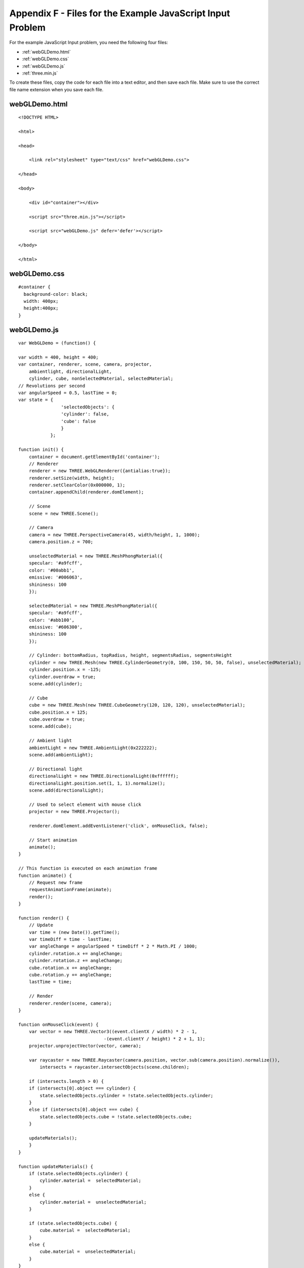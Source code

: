 .. _Appendix F:

Appendix F - Files for the Example JavaScript Input Problem
===========================================================

For the example JavaScript Input problem, you need the following four files:

- :ref:`webGLDemo.html`
- :ref:`webGLDemo.css`
- :ref:`webGLDemo.js`
- :ref:`three.min.js`

To create these files, copy the code for each file into a text editor, and 
then save each file. Make sure to use the correct file name extension when you save
each file.

.. _webGLDemo.html:

webGLDemo.html
--------------

::

    <!DOCTYPE HTML>
    
    <html>
    
    <head>
    
        <link rel="stylesheet" type="text/css" href="webGLDemo.css">
    
    </head>
    
    <body>
    
        <div id="container"></div>
    
        <script src="three.min.js"></script>
    
        <script src="webGLDemo.js" defer='defer'></script>
    
    </body>
    
    </html>
    
.. _webGLDemo.css:

webGLDemo.css
-------------

::

    #container {
      background-color: black;
      width: 400px;
      height:400px;
    }

    
.. _webGLDemo.js:

webGLDemo.js
------------

::    

    var WebGLDemo = (function() {
    
    var width = 400, height = 400;
    var container, renderer, scene, camera, projector,
        ambientlight, directionalLight,
        cylinder, cube, nonSelectedMaterial, selectedMaterial;
    // Revolutions per second
    var angularSpeed = 0.5, lastTime = 0;
    var state = {
                    'selectedObjects': {
                    'cylinder': false,
                    'cube': false
                    }
                };
    
    function init() {
        container = document.getElementById('container');
        // Renderer
        renderer = new THREE.WebGLRenderer({antialias:true});
        renderer.setSize(width, height);
        renderer.setClearColor(0x000000, 1);
        container.appendChild(renderer.domElement);
    
        // Scene
        scene = new THREE.Scene();
    
        // Camera
        camera = new THREE.PerspectiveCamera(45, width/height, 1, 1000);
        camera.position.z = 700;
    
        unselectedMaterial = new THREE.MeshPhongMaterial({
        specular: '#a9fcff',
        color: '#00abb1',
        emissive: '#006063',
        shininess: 100
        });
    
        selectedMaterial = new THREE.MeshPhongMaterial({
        specular: '#a9fcff',
        color: '#abb100',
        emissive: '#606300',
        shininess: 100
        });
    
        // Cylinder: bottomRadius, topRadius, height, segmentsRadius, segmentsHeight
        cylinder = new THREE.Mesh(new THREE.CylinderGeometry(0, 100, 150, 50, 50, false), unselectedMaterial);
        cylinder.position.x = -125;
        cylinder.overdraw = true;
        scene.add(cylinder);
    
        // Cube
        cube = new THREE.Mesh(new THREE.CubeGeometry(120, 120, 120), unselectedMaterial);
        cube.position.x = 125;
        cube.overdraw = true;
        scene.add(cube);
    
        // Ambient light
        ambientLight = new THREE.AmbientLight(0x222222);
        scene.add(ambientLight);
        
        // Directional light
        directionalLight = new THREE.DirectionalLight(0xffffff);
        directionalLight.position.set(1, 1, 1).normalize();
        scene.add(directionalLight);
    
        // Used to select element with mouse click
        projector = new THREE.Projector();
    
        renderer.domElement.addEventListener('click', onMouseClick, false);
    
        // Start animation
        animate();
    }
    
    // This function is executed on each animation frame
    function animate() {
        // Request new frame
        requestAnimationFrame(animate);
        render();
    }
    
    function render() {
        // Update
        var time = (new Date()).getTime();
        var timeDiff = time - lastTime;
        var angleChange = angularSpeed * timeDiff * 2 * Math.PI / 1000;
        cylinder.rotation.x += angleChange;
        cylinder.rotation.z += angleChange;
        cube.rotation.x += angleChange;
        cube.rotation.y += angleChange;
        lastTime = time;
    
        // Render
        renderer.render(scene, camera);
    }
    
    function onMouseClick(event) {
        var vector = new THREE.Vector3((event.clientX / width) * 2 - 1, 
                                    -(event.clientY / height) * 2 + 1, 1);
        projector.unprojectVector(vector, camera);
        
        var raycaster = new THREE.Raycaster(camera.position, vector.sub(camera.position).normalize()),
            intersects = raycaster.intersectObjects(scene.children);
        
        if (intersects.length > 0) {
        if (intersects[0].object === cylinder) {
            state.selectedObjects.cylinder = !state.selectedObjects.cylinder;
        }
        else if (intersects[0].object === cube) {
            state.selectedObjects.cube = !state.selectedObjects.cube;
        }
            
        updateMaterials();
        } 
    }
    
    function updateMaterials() {
        if (state.selectedObjects.cylinder) {
            cylinder.material =  selectedMaterial;
        }
        else {
            cylinder.material =  unselectedMaterial;
        }
    
        if (state.selectedObjects.cube) {
            cube.material =  selectedMaterial;
        }
        else {
            cube.material =  unselectedMaterial;
        }
    }
    
    init();
    
    function getState() {
        return JSON.stringify(state);
    }
    
    function setState(stateStr) {
        state = JSON.parse(stateStr);
        updateMaterials();
    }
    
    function getGrade() {
        // The following return value may or may not be used to grade server-side.
        // If getState and setState are used, then the Python grader also gets
        // access to the return value of getState and can choose it instead to grade.
        return JSON.stringify(state['selectedObjects']);
    }
    
    return {
        getState: getState,
        setState: setState,
        getGrade: getGrade
    };
    }());
    

.. _three.min.js:

three.min.js
------------

::

    // three.js - http://github.com/mrdoob/three.js
    'use strict';var THREE={REVISION:"62"};self.console=self.console||{info:function(){},log:function(){},debug:function(){},warn:function(){},error:function(){}};String.prototype.trim=String.prototype.trim||function(){return this.replace(/^\s+|\s+$/g,"")};THREE.extend=function(a,b){if(Object.keys)for(var c=Object.keys(b),d=0,e=c.length;d<e;d++){var f=c[d];Object.defineProperty(a,f,Object.getOwnPropertyDescriptor(b,f))}else for(f in c={}.hasOwnProperty,b)c.call(b,f)&&(a[f]=b[f]);return a};
    (function(){for(var a=0,b=["ms","moz","webkit","o"],c=0;c<b.length&&!self.requestAnimationFrame;++c)self.requestAnimationFrame=self[b[c]+"RequestAnimationFrame"],self.cancelAnimationFrame=self[b[c]+"CancelAnimationFrame"]||self[b[c]+"CancelRequestAnimationFrame"];void 0===self.requestAnimationFrame&&void 0!==self.setTimeout&&(self.requestAnimationFrame=function(b){var c=Date.now(),f=Math.max(0,16-(c-a)),h=self.setTimeout(function(){b(c+f)},f);a=c+f;return h});void 0===self.cancelAnimationFrame&&void 0!==
    self.clearTimeout&&(self.cancelAnimationFrame=function(a){self.clearTimeout(a)})})();THREE.CullFaceNone=0;THREE.CullFaceBack=1;THREE.CullFaceFront=2;THREE.CullFaceFrontBack=3;THREE.FrontFaceDirectionCW=0;THREE.FrontFaceDirectionCCW=1;THREE.BasicShadowMap=0;THREE.PCFShadowMap=1;THREE.PCFSoftShadowMap=2;THREE.FrontSide=0;THREE.BackSide=1;THREE.DoubleSide=2;THREE.NoShading=0;THREE.FlatShading=1;THREE.SmoothShading=2;THREE.NoColors=0;THREE.FaceColors=1;THREE.VertexColors=2;THREE.NoBlending=0;
    THREE.NormalBlending=1;THREE.AdditiveBlending=2;THREE.SubtractiveBlending=3;THREE.MultiplyBlending=4;THREE.CustomBlending=5;THREE.AddEquation=100;THREE.SubtractEquation=101;THREE.ReverseSubtractEquation=102;THREE.ZeroFactor=200;THREE.OneFactor=201;THREE.SrcColorFactor=202;THREE.OneMinusSrcColorFactor=203;THREE.SrcAlphaFactor=204;THREE.OneMinusSrcAlphaFactor=205;THREE.DstAlphaFactor=206;THREE.OneMinusDstAlphaFactor=207;THREE.DstColorFactor=208;THREE.OneMinusDstColorFactor=209;
    THREE.SrcAlphaSaturateFactor=210;THREE.MultiplyOperation=0;THREE.MixOperation=1;THREE.AddOperation=2;THREE.UVMapping=function(){};THREE.CubeReflectionMapping=function(){};THREE.CubeRefractionMapping=function(){};THREE.SphericalReflectionMapping=function(){};THREE.SphericalRefractionMapping=function(){};THREE.RepeatWrapping=1E3;THREE.ClampToEdgeWrapping=1001;THREE.MirroredRepeatWrapping=1002;THREE.NearestFilter=1003;THREE.NearestMipMapNearestFilter=1004;THREE.NearestMipMapLinearFilter=1005;
    THREE.LinearFilter=1006;THREE.LinearMipMapNearestFilter=1007;THREE.LinearMipMapLinearFilter=1008;THREE.UnsignedByteType=1009;THREE.ByteType=1010;THREE.ShortType=1011;THREE.UnsignedShortType=1012;THREE.IntType=1013;THREE.UnsignedIntType=1014;THREE.FloatType=1015;THREE.UnsignedShort4444Type=1016;THREE.UnsignedShort5551Type=1017;THREE.UnsignedShort565Type=1018;THREE.AlphaFormat=1019;THREE.RGBFormat=1020;THREE.RGBAFormat=1021;THREE.LuminanceFormat=1022;THREE.LuminanceAlphaFormat=1023;
    THREE.RGB_S3TC_DXT1_Format=2001;THREE.RGBA_S3TC_DXT1_Format=2002;THREE.RGBA_S3TC_DXT3_Format=2003;THREE.RGBA_S3TC_DXT5_Format=2004;THREE.Color=function(a){void 0!==a&&this.set(a);return this};
    THREE.Color.prototype={constructor:THREE.Color,r:1,g:1,b:1,set:function(a){a instanceof THREE.Color?this.copy(a):"number"===typeof a?this.setHex(a):"string"===typeof a&&this.setStyle(a);return this},setHex:function(a){a=Math.floor(a);this.r=(a>>16&255)/255;this.g=(a>>8&255)/255;this.b=(a&255)/255;return this},setRGB:function(a,b,c){this.r=a;this.g=b;this.b=c;return this},setHSL:function(a,b,c){if(0===b)this.r=this.g=this.b=c;else{var d=function(a,b,c){0>c&&(c+=1);1<c&&(c-=1);return c<1/6?a+6*(b-a)*
    c:0.5>c?b:c<2/3?a+6*(b-a)*(2/3-c):a},b=0.5>=c?c*(1+b):c+b-c*b,c=2*c-b;this.r=d(c,b,a+1/3);this.g=d(c,b,a);this.b=d(c,b,a-1/3)}return this},setStyle:function(a){if(/^rgb\((\d+), ?(\d+), ?(\d+)\)$/i.test(a))return a=/^rgb\((\d+), ?(\d+), ?(\d+)\)$/i.exec(a),this.r=Math.min(255,parseInt(a[1],10))/255,this.g=Math.min(255,parseInt(a[2],10))/255,this.b=Math.min(255,parseInt(a[3],10))/255,this;if(/^rgb\((\d+)\%, ?(\d+)\%, ?(\d+)\%\)$/i.test(a))return a=/^rgb\((\d+)\%, ?(\d+)\%, ?(\d+)\%\)$/i.exec(a),this.r=
    Math.min(100,parseInt(a[1],10))/100,this.g=Math.min(100,parseInt(a[2],10))/100,this.b=Math.min(100,parseInt(a[3],10))/100,this;if(/^\#([0-9a-f]{6})$/i.test(a))return a=/^\#([0-9a-f]{6})$/i.exec(a),this.setHex(parseInt(a[1],16)),this;if(/^\#([0-9a-f])([0-9a-f])([0-9a-f])$/i.test(a))return a=/^\#([0-9a-f])([0-9a-f])([0-9a-f])$/i.exec(a),this.setHex(parseInt(a[1]+a[1]+a[2]+a[2]+a[3]+a[3],16)),this;if(/^(\w+)$/i.test(a))return this.setHex(THREE.ColorKeywords[a]),this},copy:function(a){this.r=a.r;this.g=
    a.g;this.b=a.b;return this},copyGammaToLinear:function(a){this.r=a.r*a.r;this.g=a.g*a.g;this.b=a.b*a.b;return this},copyLinearToGamma:function(a){this.r=Math.sqrt(a.r);this.g=Math.sqrt(a.g);this.b=Math.sqrt(a.b);return this},convertGammaToLinear:function(){var a=this.r,b=this.g,c=this.b;this.r=a*a;this.g=b*b;this.b=c*c;return this},convertLinearToGamma:function(){this.r=Math.sqrt(this.r);this.g=Math.sqrt(this.g);this.b=Math.sqrt(this.b);return this},getHex:function(){return 255*this.r<<16^255*this.g<<
    8^255*this.b<<0},getHexString:function(){return("000000"+this.getHex().toString(16)).slice(-6)},getHSL:function(){var a={h:0,s:0,l:0};return function(){var b=this.r,c=this.g,d=this.b,e=Math.max(b,c,d),f=Math.min(b,c,d),h,g=(f+e)/2;if(f===e)f=h=0;else{var i=e-f,f=0.5>=g?i/(e+f):i/(2-e-f);switch(e){case b:h=(c-d)/i+(c<d?6:0);break;case c:h=(d-b)/i+2;break;case d:h=(b-c)/i+4}h/=6}a.h=h;a.s=f;a.l=g;return a}}(),getStyle:function(){return"rgb("+(255*this.r|0)+","+(255*this.g|0)+","+(255*this.b|0)+")"},
    offsetHSL:function(a,b,c){var d=this.getHSL();d.h+=a;d.s+=b;d.l+=c;this.setHSL(d.h,d.s,d.l);return this},add:function(a){this.r+=a.r;this.g+=a.g;this.b+=a.b;return this},addColors:function(a,b){this.r=a.r+b.r;this.g=a.g+b.g;this.b=a.b+b.b;return this},addScalar:function(a){this.r+=a;this.g+=a;this.b+=a;return this},multiply:function(a){this.r*=a.r;this.g*=a.g;this.b*=a.b;return this},multiplyScalar:function(a){this.r*=a;this.g*=a;this.b*=a;return this},lerp:function(a,b){this.r+=(a.r-this.r)*b;this.g+=
    (a.g-this.g)*b;this.b+=(a.b-this.b)*b;return this},equals:function(a){return a.r===this.r&&a.g===this.g&&a.b===this.b},fromArray:function(a){this.r=a[0];this.g=a[1];this.b=a[2];return this},toArray:function(){return[this.r,this.g,this.b]},clone:function(){return(new THREE.Color).setRGB(this.r,this.g,this.b)}};
    THREE.ColorKeywords={aliceblue:15792383,antiquewhite:16444375,aqua:65535,aquamarine:8388564,azure:15794175,beige:16119260,bisque:16770244,black:0,blanchedalmond:16772045,blue:255,blueviolet:9055202,brown:10824234,burlywood:14596231,cadetblue:6266528,chartreuse:8388352,chocolate:13789470,coral:16744272,cornflowerblue:6591981,cornsilk:16775388,crimson:14423100,cyan:65535,darkblue:139,darkcyan:35723,darkgoldenrod:12092939,darkgray:11119017,darkgreen:25600,darkgrey:11119017,darkkhaki:12433259,darkmagenta:9109643,
    darkolivegreen:5597999,darkorange:16747520,darkorchid:10040012,darkred:9109504,darksalmon:15308410,darkseagreen:9419919,darkslateblue:4734347,darkslategray:3100495,darkslategrey:3100495,darkturquoise:52945,darkviolet:9699539,deeppink:16716947,deepskyblue:49151,dimgray:6908265,dimgrey:6908265,dodgerblue:2003199,firebrick:11674146,floralwhite:16775920,forestgreen:2263842,fuchsia:16711935,gainsboro:14474460,ghostwhite:16316671,gold:16766720,goldenrod:14329120,gray:8421504,green:32768,greenyellow:11403055,
    grey:8421504,honeydew:15794160,hotpink:16738740,indianred:13458524,indigo:4915330,ivory:16777200,khaki:15787660,lavender:15132410,lavenderblush:16773365,lawngreen:8190976,lemonchiffon:16775885,lightblue:11393254,lightcoral:15761536,lightcyan:14745599,lightgoldenrodyellow:16448210,lightgray:13882323,lightgreen:9498256,lightgrey:13882323,lightpink:16758465,lightsalmon:16752762,lightseagreen:2142890,lightskyblue:8900346,lightslategray:7833753,lightslategrey:7833753,lightsteelblue:11584734,lightyellow:16777184,
    lime:65280,limegreen:3329330,linen:16445670,magenta:16711935,maroon:8388608,mediumaquamarine:6737322,mediumblue:205,mediumorchid:12211667,mediumpurple:9662683,mediumseagreen:3978097,mediumslateblue:8087790,mediumspringgreen:64154,mediumturquoise:4772300,mediumvioletred:13047173,midnightblue:1644912,mintcream:16121850,mistyrose:16770273,moccasin:16770229,navajowhite:16768685,navy:128,oldlace:16643558,olive:8421376,olivedrab:7048739,orange:16753920,orangered:16729344,orchid:14315734,palegoldenrod:15657130,
    palegreen:10025880,paleturquoise:11529966,palevioletred:14381203,papayawhip:16773077,peachpuff:16767673,peru:13468991,pink:16761035,plum:14524637,powderblue:11591910,purple:8388736,red:16711680,rosybrown:12357519,royalblue:4286945,saddlebrown:9127187,salmon:16416882,sandybrown:16032864,seagreen:3050327,seashell:16774638,sienna:10506797,silver:12632256,skyblue:8900331,slateblue:6970061,slategray:7372944,slategrey:7372944,snow:16775930,springgreen:65407,steelblue:4620980,tan:13808780,teal:32896,thistle:14204888,
    tomato:16737095,turquoise:4251856,violet:15631086,wheat:16113331,white:16777215,whitesmoke:16119285,yellow:16776960,yellowgreen:10145074};THREE.Quaternion=function(a,b,c,d){this._x=a||0;this._y=b||0;this._z=c||0;this._w=void 0!==d?d:1};
    THREE.Quaternion.prototype={constructor:THREE.Quaternion,_x:0,_y:0,_z:0,_w:0,_euler:void 0,_updateEuler:function(){void 0!==this._euler&&this._euler.setFromQuaternion(this,void 0,!1)},get x(){return this._x},set x(a){this._x=a;this._updateEuler()},get y(){return this._y},set y(a){this._y=a;this._updateEuler()},get z(){return this._z},set z(a){this._z=a;this._updateEuler()},get w(){return this._w},set w(a){this._w=a;this._updateEuler()},set:function(a,b,c,d){this._x=a;this._y=b;this._z=c;this._w=d;
    this._updateEuler();return this},copy:function(a){this._x=a._x;this._y=a._y;this._z=a._z;this._w=a._w;this._updateEuler();return this},setFromEuler:function(a,b){if(!1===a instanceof THREE.Euler)throw Error("ERROR: Quaternion's .setFromEuler() now expects a Euler rotation rather than a Vector3 and order.  Please update your code.");var c=Math.cos(a._x/2),d=Math.cos(a._y/2),e=Math.cos(a._z/2),f=Math.sin(a._x/2),h=Math.sin(a._y/2),g=Math.sin(a._z/2);"XYZ"===a.order?(this._x=f*d*e+c*h*g,this._y=c*h*
    e-f*d*g,this._z=c*d*g+f*h*e,this._w=c*d*e-f*h*g):"YXZ"===a.order?(this._x=f*d*e+c*h*g,this._y=c*h*e-f*d*g,this._z=c*d*g-f*h*e,this._w=c*d*e+f*h*g):"ZXY"===a.order?(this._x=f*d*e-c*h*g,this._y=c*h*e+f*d*g,this._z=c*d*g+f*h*e,this._w=c*d*e-f*h*g):"ZYX"===a.order?(this._x=f*d*e-c*h*g,this._y=c*h*e+f*d*g,this._z=c*d*g-f*h*e,this._w=c*d*e+f*h*g):"YZX"===a.order?(this._x=f*d*e+c*h*g,this._y=c*h*e+f*d*g,this._z=c*d*g-f*h*e,this._w=c*d*e-f*h*g):"XZY"===a.order&&(this._x=f*d*e-c*h*g,this._y=c*h*e-f*d*g,this._z=
    c*d*g+f*h*e,this._w=c*d*e+f*h*g);!1!==b&&this._updateEuler();return this},setFromAxisAngle:function(a,b){var c=b/2,d=Math.sin(c);this._x=a.x*d;this._y=a.y*d;this._z=a.z*d;this._w=Math.cos(c);this._updateEuler();return this},setFromRotationMatrix:function(a){var b=a.elements,c=b[0],a=b[4],d=b[8],e=b[1],f=b[5],h=b[9],g=b[2],i=b[6],b=b[10],k=c+f+b;0<k?(c=0.5/Math.sqrt(k+1),this._w=0.25/c,this._x=(i-h)*c,this._y=(d-g)*c,this._z=(e-a)*c):c>f&&c>b?(c=2*Math.sqrt(1+c-f-b),this._w=(i-h)/c,this._x=0.25*c,
    this._y=(a+e)/c,this._z=(d+g)/c):f>b?(c=2*Math.sqrt(1+f-c-b),this._w=(d-g)/c,this._x=(a+e)/c,this._y=0.25*c,this._z=(h+i)/c):(c=2*Math.sqrt(1+b-c-f),this._w=(e-a)/c,this._x=(d+g)/c,this._y=(h+i)/c,this._z=0.25*c);this._updateEuler();return this},inverse:function(){this.conjugate().normalize();return this},conjugate:function(){this._x*=-1;this._y*=-1;this._z*=-1;this._updateEuler();return this},lengthSq:function(){return this._x*this._x+this._y*this._y+this._z*this._z+this._w*this._w},length:function(){return Math.sqrt(this._x*
    this._x+this._y*this._y+this._z*this._z+this._w*this._w)},normalize:function(){var a=this.length();0===a?(this._z=this._y=this._x=0,this._w=1):(a=1/a,this._x*=a,this._y*=a,this._z*=a,this._w*=a);return this},multiply:function(a,b){return void 0!==b?(console.warn("DEPRECATED: Quaternion's .multiply() now only accepts one argument. Use .multiplyQuaternions( a, b ) instead."),this.multiplyQuaternions(a,b)):this.multiplyQuaternions(this,a)},multiplyQuaternions:function(a,b){var c=a._x,d=a._y,e=a._z,f=
    a._w,h=b._x,g=b._y,i=b._z,k=b._w;this._x=c*k+f*h+d*i-e*g;this._y=d*k+f*g+e*h-c*i;this._z=e*k+f*i+c*g-d*h;this._w=f*k-c*h-d*g-e*i;this._updateEuler();return this},multiplyVector3:function(a){console.warn("DEPRECATED: Quaternion's .multiplyVector3() has been removed. Use is now vector.applyQuaternion( quaternion ) instead.");return a.applyQuaternion(this)},slerp:function(a,b){var c=this._x,d=this._y,e=this._z,f=this._w,h=f*a._w+c*a._x+d*a._y+e*a._z;0>h?(this._w=-a._w,this._x=-a._x,this._y=-a._y,this._z=
    -a._z,h=-h):this.copy(a);if(1<=h)return this._w=f,this._x=c,this._y=d,this._z=e,this;var g=Math.acos(h),i=Math.sqrt(1-h*h);if(0.001>Math.abs(i))return this._w=0.5*(f+this._w),this._x=0.5*(c+this._x),this._y=0.5*(d+this._y),this._z=0.5*(e+this._z),this;h=Math.sin((1-b)*g)/i;g=Math.sin(b*g)/i;this._w=f*h+this._w*g;this._x=c*h+this._x*g;this._y=d*h+this._y*g;this._z=e*h+this._z*g;this._updateEuler();return this},equals:function(a){return a._x===this._x&&a._y===this._y&&a._z===this._z&&a._w===this._w},
    fromArray:function(a){this._x=a[0];this._y=a[1];this._z=a[2];this._w=a[3];this._updateEuler();return this},toArray:function(){return[this._x,this._y,this._z,this._w]},clone:function(){return new THREE.Quaternion(this._x,this._y,this._z,this._w)}};THREE.Quaternion.slerp=function(a,b,c,d){return c.copy(a).slerp(b,d)};THREE.Vector2=function(a,b){this.x=a||0;this.y=b||0};
    THREE.Vector2.prototype={constructor:THREE.Vector2,set:function(a,b){this.x=a;this.y=b;return this},setX:function(a){this.x=a;return this},setY:function(a){this.y=a;return this},setComponent:function(a,b){switch(a){case 0:this.x=b;break;case 1:this.y=b;break;default:throw Error("index is out of range: "+a);}},getComponent:function(a){switch(a){case 0:return this.x;case 1:return this.y;default:throw Error("index is out of range: "+a);}},copy:function(a){this.x=a.x;this.y=a.y;return this},add:function(a,
    b){if(void 0!==b)return console.warn("DEPRECATED: Vector2's .add() now only accepts one argument. Use .addVectors( a, b ) instead."),this.addVectors(a,b);this.x+=a.x;this.y+=a.y;return this},addVectors:function(a,b){this.x=a.x+b.x;this.y=a.y+b.y;return this},addScalar:function(a){this.x+=a;this.y+=a;return this},sub:function(a,b){if(void 0!==b)return console.warn("DEPRECATED: Vector2's .sub() now only accepts one argument. Use .subVectors( a, b ) instead."),this.subVectors(a,b);this.x-=a.x;this.y-=
    a.y;return this},subVectors:function(a,b){this.x=a.x-b.x;this.y=a.y-b.y;return this},multiplyScalar:function(a){this.x*=a;this.y*=a;return this},divideScalar:function(a){0!==a?(a=1/a,this.x*=a,this.y*=a):this.y=this.x=0;return this},min:function(a){this.x>a.x&&(this.x=a.x);this.y>a.y&&(this.y=a.y);return this},max:function(a){this.x<a.x&&(this.x=a.x);this.y<a.y&&(this.y=a.y);return this},clamp:function(a,b){this.x<a.x?this.x=a.x:this.x>b.x&&(this.x=b.x);this.y<a.y?this.y=a.y:this.y>b.y&&(this.y=b.y);
    return this},negate:function(){return this.multiplyScalar(-1)},dot:function(a){return this.x*a.x+this.y*a.y},lengthSq:function(){return this.x*this.x+this.y*this.y},length:function(){return Math.sqrt(this.x*this.x+this.y*this.y)},normalize:function(){return this.divideScalar(this.length())},distanceTo:function(a){return Math.sqrt(this.distanceToSquared(a))},distanceToSquared:function(a){var b=this.x-a.x,a=this.y-a.y;return b*b+a*a},setLength:function(a){var b=this.length();0!==b&&a!==b&&this.multiplyScalar(a/
    b);return this},lerp:function(a,b){this.x+=(a.x-this.x)*b;this.y+=(a.y-this.y)*b;return this},equals:function(a){return a.x===this.x&&a.y===this.y},fromArray:function(a){this.x=a[0];this.y=a[1];return this},toArray:function(){return[this.x,this.y]},clone:function(){return new THREE.Vector2(this.x,this.y)}};THREE.Vector3=function(a,b,c){this.x=a||0;this.y=b||0;this.z=c||0};
    THREE.Vector3.prototype={constructor:THREE.Vector3,set:function(a,b,c){this.x=a;this.y=b;this.z=c;return this},setX:function(a){this.x=a;return this},setY:function(a){this.y=a;return this},setZ:function(a){this.z=a;return this},setComponent:function(a,b){switch(a){case 0:this.x=b;break;case 1:this.y=b;break;case 2:this.z=b;break;default:throw Error("index is out of range: "+a);}},getComponent:function(a){switch(a){case 0:return this.x;case 1:return this.y;case 2:return this.z;default:throw Error("index is out of range: "+
    a);}},copy:function(a){this.x=a.x;this.y=a.y;this.z=a.z;return this},add:function(a,b){if(void 0!==b)return console.warn("DEPRECATED: Vector3's .add() now only accepts one argument. Use .addVectors( a, b ) instead."),this.addVectors(a,b);this.x+=a.x;this.y+=a.y;this.z+=a.z;return this},addScalar:function(a){this.x+=a;this.y+=a;this.z+=a;return this},addVectors:function(a,b){this.x=a.x+b.x;this.y=a.y+b.y;this.z=a.z+b.z;return this},sub:function(a,b){if(void 0!==b)return console.warn("DEPRECATED: Vector3's .sub() now only accepts one argument. Use .subVectors( a, b ) instead."),
    this.subVectors(a,b);this.x-=a.x;this.y-=a.y;this.z-=a.z;return this},subVectors:function(a,b){this.x=a.x-b.x;this.y=a.y-b.y;this.z=a.z-b.z;return this},multiply:function(a,b){if(void 0!==b)return console.warn("DEPRECATED: Vector3's .multiply() now only accepts one argument. Use .multiplyVectors( a, b ) instead."),this.multiplyVectors(a,b);this.x*=a.x;this.y*=a.y;this.z*=a.z;return this},multiplyScalar:function(a){this.x*=a;this.y*=a;this.z*=a;return this},multiplyVectors:function(a,b){this.x=a.x*
    b.x;this.y=a.y*b.y;this.z=a.z*b.z;return this},applyMatrix3:function(a){var b=this.x,c=this.y,d=this.z,a=a.elements;this.x=a[0]*b+a[3]*c+a[6]*d;this.y=a[1]*b+a[4]*c+a[7]*d;this.z=a[2]*b+a[5]*c+a[8]*d;return this},applyMatrix4:function(a){var b=this.x,c=this.y,d=this.z,a=a.elements;this.x=a[0]*b+a[4]*c+a[8]*d+a[12];this.y=a[1]*b+a[5]*c+a[9]*d+a[13];this.z=a[2]*b+a[6]*c+a[10]*d+a[14];return this},applyProjection:function(a){var b=this.x,c=this.y,d=this.z,a=a.elements,e=1/(a[3]*b+a[7]*c+a[11]*d+a[15]);
    this.x=(a[0]*b+a[4]*c+a[8]*d+a[12])*e;this.y=(a[1]*b+a[5]*c+a[9]*d+a[13])*e;this.z=(a[2]*b+a[6]*c+a[10]*d+a[14])*e;return this},applyQuaternion:function(a){var b=this.x,c=this.y,d=this.z,e=a.x,f=a.y,h=a.z,a=a.w,g=a*b+f*d-h*c,i=a*c+h*b-e*d,k=a*d+e*c-f*b,b=-e*b-f*c-h*d;this.x=g*a+b*-e+i*-h-k*-f;this.y=i*a+b*-f+k*-e-g*-h;this.z=k*a+b*-h+g*-f-i*-e;return this},transformDirection:function(a){var b=this.x,c=this.y,d=this.z,a=a.elements;this.x=a[0]*b+a[4]*c+a[8]*d;this.y=a[1]*b+a[5]*c+a[9]*d;this.z=a[2]*
    b+a[6]*c+a[10]*d;this.normalize();return this},divide:function(a){this.x/=a.x;this.y/=a.y;this.z/=a.z;return this},divideScalar:function(a){0!==a?(a=1/a,this.x*=a,this.y*=a,this.z*=a):this.z=this.y=this.x=0;return this},min:function(a){this.x>a.x&&(this.x=a.x);this.y>a.y&&(this.y=a.y);this.z>a.z&&(this.z=a.z);return this},max:function(a){this.x<a.x&&(this.x=a.x);this.y<a.y&&(this.y=a.y);this.z<a.z&&(this.z=a.z);return this},clamp:function(a,b){this.x<a.x?this.x=a.x:this.x>b.x&&(this.x=b.x);this.y<
    a.y?this.y=a.y:this.y>b.y&&(this.y=b.y);this.z<a.z?this.z=a.z:this.z>b.z&&(this.z=b.z);return this},negate:function(){return this.multiplyScalar(-1)},dot:function(a){return this.x*a.x+this.y*a.y+this.z*a.z},lengthSq:function(){return this.x*this.x+this.y*this.y+this.z*this.z},length:function(){return Math.sqrt(this.x*this.x+this.y*this.y+this.z*this.z)},lengthManhattan:function(){return Math.abs(this.x)+Math.abs(this.y)+Math.abs(this.z)},normalize:function(){return this.divideScalar(this.length())},
    setLength:function(a){var b=this.length();0!==b&&a!==b&&this.multiplyScalar(a/b);return this},lerp:function(a,b){this.x+=(a.x-this.x)*b;this.y+=(a.y-this.y)*b;this.z+=(a.z-this.z)*b;return this},cross:function(a,b){if(void 0!==b)return console.warn("DEPRECATED: Vector3's .cross() now only accepts one argument. Use .crossVectors( a, b ) instead."),this.crossVectors(a,b);var c=this.x,d=this.y,e=this.z;this.x=d*a.z-e*a.y;this.y=e*a.x-c*a.z;this.z=c*a.y-d*a.x;return this},crossVectors:function(a,b){var c=
    a.x,d=a.y,e=a.z,f=b.x,h=b.y,g=b.z;this.x=d*g-e*h;this.y=e*f-c*g;this.z=c*h-d*f;return this},angleTo:function(a){a=this.dot(a)/(this.length()*a.length());return Math.acos(THREE.Math.clamp(a,-1,1))},distanceTo:function(a){return Math.sqrt(this.distanceToSquared(a))},distanceToSquared:function(a){var b=this.x-a.x,c=this.y-a.y,a=this.z-a.z;return b*b+c*c+a*a},setEulerFromRotationMatrix:function(){console.error("REMOVED: Vector3's setEulerFromRotationMatrix has been removed in favor of Euler.setFromRotationMatrix(), please update your code.")},
    setEulerFromQuaternion:function(){console.error("REMOVED: Vector3's setEulerFromQuaternion: has been removed in favor of Euler.setFromQuaternion(), please update your code.")},getPositionFromMatrix:function(a){this.x=a.elements[12];this.y=a.elements[13];this.z=a.elements[14];return this},getScaleFromMatrix:function(a){var b=this.set(a.elements[0],a.elements[1],a.elements[2]).length(),c=this.set(a.elements[4],a.elements[5],a.elements[6]).length(),a=this.set(a.elements[8],a.elements[9],a.elements[10]).length();
    this.x=b;this.y=c;this.z=a;return this},getColumnFromMatrix:function(a,b){var c=4*a,d=b.elements;this.x=d[c];this.y=d[c+1];this.z=d[c+2];return this},equals:function(a){return a.x===this.x&&a.y===this.y&&a.z===this.z},fromArray:function(a){this.x=a[0];this.y=a[1];this.z=a[2];return this},toArray:function(){return[this.x,this.y,this.z]},clone:function(){return new THREE.Vector3(this.x,this.y,this.z)}};
    THREE.extend(THREE.Vector3.prototype,{applyEuler:function(){var a=new THREE.Quaternion;return function(b){!1===b instanceof THREE.Euler&&console.error("ERROR: Vector3's .applyEuler() now expects a Euler rotation rather than a Vector3 and order.  Please update your code.");this.applyQuaternion(a.setFromEuler(b));return this}}(),applyAxisAngle:function(){var a=new THREE.Quaternion;return function(b,c){this.applyQuaternion(a.setFromAxisAngle(b,c));return this}}(),projectOnVector:function(){var a=new THREE.Vector3;
    return function(b){a.copy(b).normalize();b=this.dot(a);return this.copy(a).multiplyScalar(b)}}(),projectOnPlane:function(){var a=new THREE.Vector3;return function(b){a.copy(this).projectOnVector(b);return this.sub(a)}}(),reflect:function(){var a=new THREE.Vector3;return function(b){a.copy(this).projectOnVector(b).multiplyScalar(2);return this.subVectors(a,this)}}()});THREE.Vector4=function(a,b,c,d){this.x=a||0;this.y=b||0;this.z=c||0;this.w=void 0!==d?d:1};
    THREE.Vector4.prototype={constructor:THREE.Vector4,set:function(a,b,c,d){this.x=a;this.y=b;this.z=c;this.w=d;return this},setX:function(a){this.x=a;return this},setY:function(a){this.y=a;return this},setZ:function(a){this.z=a;return this},setW:function(a){this.w=a;return this},setComponent:function(a,b){switch(a){case 0:this.x=b;break;case 1:this.y=b;break;case 2:this.z=b;break;case 3:this.w=b;break;default:throw Error("index is out of range: "+a);}},getComponent:function(a){switch(a){case 0:return this.x;
    case 1:return this.y;case 2:return this.z;case 3:return this.w;default:throw Error("index is out of range: "+a);}},copy:function(a){this.x=a.x;this.y=a.y;this.z=a.z;this.w=void 0!==a.w?a.w:1;return this},add:function(a,b){if(void 0!==b)return console.warn("DEPRECATED: Vector4's .add() now only accepts one argument. Use .addVectors( a, b ) instead."),this.addVectors(a,b);this.x+=a.x;this.y+=a.y;this.z+=a.z;this.w+=a.w;return this},addScalar:function(a){this.x+=a;this.y+=a;this.z+=a;this.w+=a;return this},
    addVectors:function(a,b){this.x=a.x+b.x;this.y=a.y+b.y;this.z=a.z+b.z;this.w=a.w+b.w;return this},sub:function(a,b){if(void 0!==b)return console.warn("DEPRECATED: Vector4's .sub() now only accepts one argument. Use .subVectors( a, b ) instead."),this.subVectors(a,b);this.x-=a.x;this.y-=a.y;this.z-=a.z;this.w-=a.w;return this},subVectors:function(a,b){this.x=a.x-b.x;this.y=a.y-b.y;this.z=a.z-b.z;this.w=a.w-b.w;return this},multiplyScalar:function(a){this.x*=a;this.y*=a;this.z*=a;this.w*=a;return this},
    applyMatrix4:function(a){var b=this.x,c=this.y,d=this.z,e=this.w,a=a.elements;this.x=a[0]*b+a[4]*c+a[8]*d+a[12]*e;this.y=a[1]*b+a[5]*c+a[9]*d+a[13]*e;this.z=a[2]*b+a[6]*c+a[10]*d+a[14]*e;this.w=a[3]*b+a[7]*c+a[11]*d+a[15]*e;return this},divideScalar:function(a){0!==a?(a=1/a,this.x*=a,this.y*=a,this.z*=a,this.w*=a):(this.z=this.y=this.x=0,this.w=1);return this},setAxisAngleFromQuaternion:function(a){this.w=2*Math.acos(a.w);var b=Math.sqrt(1-a.w*a.w);1E-4>b?(this.x=1,this.z=this.y=0):(this.x=a.x/b,
    this.y=a.y/b,this.z=a.z/b);return this},setAxisAngleFromRotationMatrix:function(a){var b,c,d,a=a.elements,e=a[0];d=a[4];var f=a[8],h=a[1],g=a[5],i=a[9];c=a[2];b=a[6];var k=a[10];if(0.01>Math.abs(d-h)&&0.01>Math.abs(f-c)&&0.01>Math.abs(i-b)){if(0.1>Math.abs(d+h)&&0.1>Math.abs(f+c)&&0.1>Math.abs(i+b)&&0.1>Math.abs(e+g+k-3))return this.set(1,0,0,0),this;a=Math.PI;e=(e+1)/2;g=(g+1)/2;k=(k+1)/2;d=(d+h)/4;f=(f+c)/4;i=(i+b)/4;e>g&&e>k?0.01>e?(b=0,d=c=0.707106781):(b=Math.sqrt(e),c=d/b,d=f/b):g>k?0.01>g?
    (b=0.707106781,c=0,d=0.707106781):(c=Math.sqrt(g),b=d/c,d=i/c):0.01>k?(c=b=0.707106781,d=0):(d=Math.sqrt(k),b=f/d,c=i/d);this.set(b,c,d,a);return this}a=Math.sqrt((b-i)*(b-i)+(f-c)*(f-c)+(h-d)*(h-d));0.001>Math.abs(a)&&(a=1);this.x=(b-i)/a;this.y=(f-c)/a;this.z=(h-d)/a;this.w=Math.acos((e+g+k-1)/2);return this},min:function(a){this.x>a.x&&(this.x=a.x);this.y>a.y&&(this.y=a.y);this.z>a.z&&(this.z=a.z);this.w>a.w&&(this.w=a.w);return this},max:function(a){this.x<a.x&&(this.x=a.x);this.y<a.y&&(this.y=
    a.y);this.z<a.z&&(this.z=a.z);this.w<a.w&&(this.w=a.w);return this},clamp:function(a,b){this.x<a.x?this.x=a.x:this.x>b.x&&(this.x=b.x);this.y<a.y?this.y=a.y:this.y>b.y&&(this.y=b.y);this.z<a.z?this.z=a.z:this.z>b.z&&(this.z=b.z);this.w<a.w?this.w=a.w:this.w>b.w&&(this.w=b.w);return this},negate:function(){return this.multiplyScalar(-1)},dot:function(a){return this.x*a.x+this.y*a.y+this.z*a.z+this.w*a.w},lengthSq:function(){return this.x*this.x+this.y*this.y+this.z*this.z+this.w*this.w},length:function(){return Math.sqrt(this.x*
    this.x+this.y*this.y+this.z*this.z+this.w*this.w)},lengthManhattan:function(){return Math.abs(this.x)+Math.abs(this.y)+Math.abs(this.z)+Math.abs(this.w)},normalize:function(){return this.divideScalar(this.length())},setLength:function(a){var b=this.length();0!==b&&a!==b&&this.multiplyScalar(a/b);return this},lerp:function(a,b){this.x+=(a.x-this.x)*b;this.y+=(a.y-this.y)*b;this.z+=(a.z-this.z)*b;this.w+=(a.w-this.w)*b;return this},equals:function(a){return a.x===this.x&&a.y===this.y&&a.z===this.z&&
    a.w===this.w},fromArray:function(a){this.x=a[0];this.y=a[1];this.z=a[2];this.w=a[3];return this},toArray:function(){return[this.x,this.y,this.z,this.w]},clone:function(){return new THREE.Vector4(this.x,this.y,this.z,this.w)}};THREE.Euler=function(a,b,c,d){this._x=a||0;this._y=b||0;this._z=c||0;this._order=d||THREE.Euler.DefaultOrder};THREE.Euler.RotationOrders="XYZ YZX ZXY XZY YXZ ZYX".split(" ");THREE.Euler.DefaultOrder="XYZ";
    THREE.Euler.prototype={constructor:THREE.Euler,_x:0,_y:0,_z:0,_order:THREE.Euler.DefaultOrder,_quaternion:void 0,_updateQuaternion:function(){void 0!==this._quaternion&&this._quaternion.setFromEuler(this,!1)},get x(){return this._x},set x(a){this._x=a;this._updateQuaternion()},get y(){return this._y},set y(a){this._y=a;this._updateQuaternion()},get z(){return this._z},set z(a){this._z=a;this._updateQuaternion()},get order(){return this._order},set order(a){this._order=a;this._updateQuaternion()},
    set:function(a,b,c,d){this._x=a;this._y=b;this._z=c;this._order=d||this._order;this._updateQuaternion();return this},copy:function(a){this._x=a._x;this._y=a._y;this._z=a._z;this._order=a._order;this._updateQuaternion();return this},setFromRotationMatrix:function(a,b){function c(a){return Math.min(Math.max(a,-1),1)}var d=a.elements,e=d[0],f=d[4],h=d[8],g=d[1],i=d[5],k=d[9],m=d[2],l=d[6],d=d[10],b=b||this._order;"XYZ"===b?(this._y=Math.asin(c(h)),0.99999>Math.abs(h)?(this._x=Math.atan2(-k,d),this._z=
    Math.atan2(-f,e)):(this._x=Math.atan2(l,i),this._z=0)):"YXZ"===b?(this._x=Math.asin(-c(k)),0.99999>Math.abs(k)?(this._y=Math.atan2(h,d),this._z=Math.atan2(g,i)):(this._y=Math.atan2(-m,e),this._z=0)):"ZXY"===b?(this._x=Math.asin(c(l)),0.99999>Math.abs(l)?(this._y=Math.atan2(-m,d),this._z=Math.atan2(-f,i)):(this._y=0,this._z=Math.atan2(g,e))):"ZYX"===b?(this._y=Math.asin(-c(m)),0.99999>Math.abs(m)?(this._x=Math.atan2(l,d),this._z=Math.atan2(g,e)):(this._x=0,this._z=Math.atan2(-f,i))):"YZX"===b?(this._z=
    Math.asin(c(g)),0.99999>Math.abs(g)?(this._x=Math.atan2(-k,i),this._y=Math.atan2(-m,e)):(this._x=0,this._y=Math.atan2(h,d))):"XZY"===b?(this._z=Math.asin(-c(f)),0.99999>Math.abs(f)?(this._x=Math.atan2(l,i),this._y=Math.atan2(h,e)):(this._x=Math.atan2(-k,d),this._y=0)):console.warn("WARNING: Euler.setFromRotationMatrix() given unsupported order: "+b);this._order=b;this._updateQuaternion();return this},setFromQuaternion:function(a,b,c){function d(a){return Math.min(Math.max(a,-1),1)}var e=a.x*a.x,f=
    a.y*a.y,h=a.z*a.z,g=a.w*a.w,b=b||this._order;"XYZ"===b?(this._x=Math.atan2(2*(a.x*a.w-a.y*a.z),g-e-f+h),this._y=Math.asin(d(2*(a.x*a.z+a.y*a.w))),this._z=Math.atan2(2*(a.z*a.w-a.x*a.y),g+e-f-h)):"YXZ"===b?(this._x=Math.asin(d(2*(a.x*a.w-a.y*a.z))),this._y=Math.atan2(2*(a.x*a.z+a.y*a.w),g-e-f+h),this._z=Math.atan2(2*(a.x*a.y+a.z*a.w),g-e+f-h)):"ZXY"===b?(this._x=Math.asin(d(2*(a.x*a.w+a.y*a.z))),this._y=Math.atan2(2*(a.y*a.w-a.z*a.x),g-e-f+h),this._z=Math.atan2(2*(a.z*a.w-a.x*a.y),g-e+f-h)):"ZYX"===
    b?(this._x=Math.atan2(2*(a.x*a.w+a.z*a.y),g-e-f+h),this._y=Math.asin(d(2*(a.y*a.w-a.x*a.z))),this._z=Math.atan2(2*(a.x*a.y+a.z*a.w),g+e-f-h)):"YZX"===b?(this._x=Math.atan2(2*(a.x*a.w-a.z*a.y),g-e+f-h),this._y=Math.atan2(2*(a.y*a.w-a.x*a.z),g+e-f-h),this._z=Math.asin(d(2*(a.x*a.y+a.z*a.w)))):"XZY"===b?(this._x=Math.atan2(2*(a.x*a.w+a.y*a.z),g-e+f-h),this._y=Math.atan2(2*(a.x*a.z+a.y*a.w),g+e-f-h),this._z=Math.asin(d(2*(a.z*a.w-a.x*a.y)))):console.warn("WARNING: Euler.setFromQuaternion() given unsupported order: "+
    b);this._order=b;!1!==c&&this._updateQuaternion();return this},reorder:function(){var a=new THREE.Quaternion;return function(b){a.setFromEuler(this);this.setFromQuaternion(a,b)}}(),fromArray:function(a){this._x=a[0];this._y=a[1];this._z=a[2];void 0!==a[3]&&(this._order=a[3]);this._updateQuaternion();return this},toArray:function(){return[this._x,this._y,this._z,this._order]},equals:function(a){return a._x===this._x&&a._y===this._y&&a._z===this._z&&a._order===this._order},clone:function(){return new THREE.Euler(this._x,
    this._y,this._z,this._order)}};THREE.Line3=function(a,b){this.start=void 0!==a?a:new THREE.Vector3;this.end=void 0!==b?b:new THREE.Vector3};
    THREE.Line3.prototype={constructor:THREE.Line3,set:function(a,b){this.start.copy(a);this.end.copy(b);return this},copy:function(a){this.start.copy(a.start);this.end.copy(a.end);return this},center:function(a){return(a||new THREE.Vector3).addVectors(this.start,this.end).multiplyScalar(0.5)},delta:function(a){return(a||new THREE.Vector3).subVectors(this.end,this.start)},distanceSq:function(){return this.start.distanceToSquared(this.end)},distance:function(){return this.start.distanceTo(this.end)},at:function(a,
    b){var c=b||new THREE.Vector3;return this.delta(c).multiplyScalar(a).add(this.start)},closestPointToPointParameter:function(){var a=new THREE.Vector3,b=new THREE.Vector3;return function(c,d){a.subVectors(c,this.start);b.subVectors(this.end,this.start);var e=b.dot(b),e=b.dot(a)/e;d&&(e=THREE.Math.clamp(e,0,1));return e}}(),closestPointToPoint:function(a,b,c){a=this.closestPointToPointParameter(a,b);c=c||new THREE.Vector3;return this.delta(c).multiplyScalar(a).add(this.start)},applyMatrix4:function(a){this.start.applyMatrix4(a);
    this.end.applyMatrix4(a);return this},equals:function(a){return a.start.equals(this.start)&&a.end.equals(this.end)},clone:function(){return(new THREE.Line3).copy(this)}};THREE.Box2=function(a,b){this.min=void 0!==a?a:new THREE.Vector2(Infinity,Infinity);this.max=void 0!==b?b:new THREE.Vector2(-Infinity,-Infinity)};
    THREE.Box2.prototype={constructor:THREE.Box2,set:function(a,b){this.min.copy(a);this.max.copy(b);return this},setFromPoints:function(a){if(0<a.length){var b=a[0];this.min.copy(b);this.max.copy(b);for(var c=1,d=a.length;c<d;c++)b=a[c],b.x<this.min.x?this.min.x=b.x:b.x>this.max.x&&(this.max.x=b.x),b.y<this.min.y?this.min.y=b.y:b.y>this.max.y&&(this.max.y=b.y)}else this.makeEmpty();return this},setFromCenterAndSize:function(){var a=new THREE.Vector2;return function(b,c){var d=a.copy(c).multiplyScalar(0.5);
    this.min.copy(b).sub(d);this.max.copy(b).add(d);return this}}(),copy:function(a){this.min.copy(a.min);this.max.copy(a.max);return this},makeEmpty:function(){this.min.x=this.min.y=Infinity;this.max.x=this.max.y=-Infinity;return this},empty:function(){return this.max.x<this.min.x||this.max.y<this.min.y},center:function(a){return(a||new THREE.Vector2).addVectors(this.min,this.max).multiplyScalar(0.5)},size:function(a){return(a||new THREE.Vector2).subVectors(this.max,this.min)},expandByPoint:function(a){this.min.min(a);
    this.max.max(a);return this},expandByVector:function(a){this.min.sub(a);this.max.add(a);return this},expandByScalar:function(a){this.min.addScalar(-a);this.max.addScalar(a);return this},containsPoint:function(a){return a.x<this.min.x||a.x>this.max.x||a.y<this.min.y||a.y>this.max.y?!1:!0},containsBox:function(a){return this.min.x<=a.min.x&&a.max.x<=this.max.x&&this.min.y<=a.min.y&&a.max.y<=this.max.y?!0:!1},getParameter:function(a){return new THREE.Vector2((a.x-this.min.x)/(this.max.x-this.min.x),
    (a.y-this.min.y)/(this.max.y-this.min.y))},isIntersectionBox:function(a){return a.max.x<this.min.x||a.min.x>this.max.x||a.max.y<this.min.y||a.min.y>this.max.y?!1:!0},clampPoint:function(a,b){return(b||new THREE.Vector2).copy(a).clamp(this.min,this.max)},distanceToPoint:function(){var a=new THREE.Vector2;return function(b){return a.copy(b).clamp(this.min,this.max).sub(b).length()}}(),intersect:function(a){this.min.max(a.min);this.max.min(a.max);return this},union:function(a){this.min.min(a.min);this.max.max(a.max);
    return this},translate:function(a){this.min.add(a);this.max.add(a);return this},equals:function(a){return a.min.equals(this.min)&&a.max.equals(this.max)},clone:function(){return(new THREE.Box2).copy(this)}};THREE.Box3=function(a,b){this.min=void 0!==a?a:new THREE.Vector3(Infinity,Infinity,Infinity);this.max=void 0!==b?b:new THREE.Vector3(-Infinity,-Infinity,-Infinity)};
    THREE.Box3.prototype={constructor:THREE.Box3,set:function(a,b){this.min.copy(a);this.max.copy(b);return this},addPoint:function(a){a.x<this.min.x?this.min.x=a.x:a.x>this.max.x&&(this.max.x=a.x);a.y<this.min.y?this.min.y=a.y:a.y>this.max.y&&(this.max.y=a.y);a.z<this.min.z?this.min.z=a.z:a.z>this.max.z&&(this.max.z=a.z)},setFromPoints:function(a){if(0<a.length){var b=a[0];this.min.copy(b);this.max.copy(b);for(var b=1,c=a.length;b<c;b++)this.addPoint(a[b])}else this.makeEmpty();return this},setFromCenterAndSize:function(){var a=
    new THREE.Vector3;return function(b,c){var d=a.copy(c).multiplyScalar(0.5);this.min.copy(b).sub(d);this.max.copy(b).add(d);return this}}(),setFromObject:function(){var a=new THREE.Vector3;return function(b){var c=this;b.updateMatrixWorld(!0);this.makeEmpty();b.traverse(function(b){if(void 0!==b.geometry&&void 0!==b.geometry.vertices)for(var e=b.geometry.vertices,f=0,h=e.length;f<h;f++)a.copy(e[f]),a.applyMatrix4(b.matrixWorld),c.expandByPoint(a)});return this}}(),copy:function(a){this.min.copy(a.min);
    this.max.copy(a.max);return this},makeEmpty:function(){this.min.x=this.min.y=this.min.z=Infinity;this.max.x=this.max.y=this.max.z=-Infinity;return this},empty:function(){return this.max.x<this.min.x||this.max.y<this.min.y||this.max.z<this.min.z},center:function(a){return(a||new THREE.Vector3).addVectors(this.min,this.max).multiplyScalar(0.5)},size:function(a){return(a||new THREE.Vector3).subVectors(this.max,this.min)},expandByPoint:function(a){this.min.min(a);this.max.max(a);return this},expandByVector:function(a){this.min.sub(a);
    this.max.add(a);return this},expandByScalar:function(a){this.min.addScalar(-a);this.max.addScalar(a);return this},containsPoint:function(a){return a.x<this.min.x||a.x>this.max.x||a.y<this.min.y||a.y>this.max.y||a.z<this.min.z||a.z>this.max.z?!1:!0},containsBox:function(a){return this.min.x<=a.min.x&&a.max.x<=this.max.x&&this.min.y<=a.min.y&&a.max.y<=this.max.y&&this.min.z<=a.min.z&&a.max.z<=this.max.z?!0:!1},getParameter:function(a){return new THREE.Vector3((a.x-this.min.x)/(this.max.x-this.min.x),
    (a.y-this.min.y)/(this.max.y-this.min.y),(a.z-this.min.z)/(this.max.z-this.min.z))},isIntersectionBox:function(a){return a.max.x<this.min.x||a.min.x>this.max.x||a.max.y<this.min.y||a.min.y>this.max.y||a.max.z<this.min.z||a.min.z>this.max.z?!1:!0},clampPoint:function(a,b){return(b||new THREE.Vector3).copy(a).clamp(this.min,this.max)},distanceToPoint:function(){var a=new THREE.Vector3;return function(b){return a.copy(b).clamp(this.min,this.max).sub(b).length()}}(),getBoundingSphere:function(){var a=
    new THREE.Vector3;return function(b){b=b||new THREE.Sphere;b.center=this.center();b.radius=0.5*this.size(a).length();return b}}(),intersect:function(a){this.min.max(a.min);this.max.min(a.max);return this},union:function(a){this.min.min(a.min);this.max.max(a.max);return this},applyMatrix4:function(){var a=[new THREE.Vector3,new THREE.Vector3,new THREE.Vector3,new THREE.Vector3,new THREE.Vector3,new THREE.Vector3,new THREE.Vector3,new THREE.Vector3];return function(b){a[0].set(this.min.x,this.min.y,
    this.min.z).applyMatrix4(b);a[1].set(this.min.x,this.min.y,this.max.z).applyMatrix4(b);a[2].set(this.min.x,this.max.y,this.min.z).applyMatrix4(b);a[3].set(this.min.x,this.max.y,this.max.z).applyMatrix4(b);a[4].set(this.max.x,this.min.y,this.min.z).applyMatrix4(b);a[5].set(this.max.x,this.min.y,this.max.z).applyMatrix4(b);a[6].set(this.max.x,this.max.y,this.min.z).applyMatrix4(b);a[7].set(this.max.x,this.max.y,this.max.z).applyMatrix4(b);this.makeEmpty();this.setFromPoints(a);return this}}(),translate:function(a){this.min.add(a);
    this.max.add(a);return this},equals:function(a){return a.min.equals(this.min)&&a.max.equals(this.max)},clone:function(){return(new THREE.Box3).copy(this)}};THREE.Matrix3=function(a,b,c,d,e,f,h,g,i){this.elements=new Float32Array(9);this.set(void 0!==a?a:1,b||0,c||0,d||0,void 0!==e?e:1,f||0,h||0,g||0,void 0!==i?i:1)};
    THREE.Matrix3.prototype={constructor:THREE.Matrix3,set:function(a,b,c,d,e,f,h,g,i){var k=this.elements;k[0]=a;k[3]=b;k[6]=c;k[1]=d;k[4]=e;k[7]=f;k[2]=h;k[5]=g;k[8]=i;return this},identity:function(){this.set(1,0,0,0,1,0,0,0,1);return this},copy:function(a){a=a.elements;this.set(a[0],a[3],a[6],a[1],a[4],a[7],a[2],a[5],a[8]);return this},multiplyVector3:function(a){console.warn("DEPRECATED: Matrix3's .multiplyVector3() has been removed. Use vector.applyMatrix3( matrix ) instead.");return a.applyMatrix3(this)},
    multiplyVector3Array:function(){var a=new THREE.Vector3;return function(b){for(var c=0,d=b.length;c<d;c+=3)a.x=b[c],a.y=b[c+1],a.z=b[c+2],a.applyMatrix3(this),b[c]=a.x,b[c+1]=a.y,b[c+2]=a.z;return b}}(),multiplyScalar:function(a){var b=this.elements;b[0]*=a;b[3]*=a;b[6]*=a;b[1]*=a;b[4]*=a;b[7]*=a;b[2]*=a;b[5]*=a;b[8]*=a;return this},determinant:function(){var a=this.elements,b=a[0],c=a[1],d=a[2],e=a[3],f=a[4],h=a[5],g=a[6],i=a[7],a=a[8];return b*f*a-b*h*i-c*e*a+c*h*g+d*e*i-d*f*g},getInverse:function(a,
    b){var c=a.elements,d=this.elements;d[0]=c[10]*c[5]-c[6]*c[9];d[1]=-c[10]*c[1]+c[2]*c[9];d[2]=c[6]*c[1]-c[2]*c[5];d[3]=-c[10]*c[4]+c[6]*c[8];d[4]=c[10]*c[0]-c[2]*c[8];d[5]=-c[6]*c[0]+c[2]*c[4];d[6]=c[9]*c[4]-c[5]*c[8];d[7]=-c[9]*c[0]+c[1]*c[8];d[8]=c[5]*c[0]-c[1]*c[4];c=c[0]*d[0]+c[1]*d[3]+c[2]*d[6];if(0===c){if(b)throw Error("Matrix3.getInverse(): can't invert matrix, determinant is 0");console.warn("Matrix3.getInverse(): can't invert matrix, determinant is 0");this.identity();return this}this.multiplyScalar(1/
    c);return this},transpose:function(){var a,b=this.elements;a=b[1];b[1]=b[3];b[3]=a;a=b[2];b[2]=b[6];b[6]=a;a=b[5];b[5]=b[7];b[7]=a;return this},getNormalMatrix:function(a){this.getInverse(a).transpose();return this},transposeIntoArray:function(a){var b=this.elements;a[0]=b[0];a[1]=b[3];a[2]=b[6];a[3]=b[1];a[4]=b[4];a[5]=b[7];a[6]=b[2];a[7]=b[5];a[8]=b[8];return this},clone:function(){var a=this.elements;return new THREE.Matrix3(a[0],a[3],a[6],a[1],a[4],a[7],a[2],a[5],a[8])}};THREE.Matrix4=function(a,b,c,d,e,f,h,g,i,k,m,l,p,s,t,n){var r=this.elements=new Float32Array(16);r[0]=void 0!==a?a:1;r[4]=b||0;r[8]=c||0;r[12]=d||0;r[1]=e||0;r[5]=void 0!==f?f:1;r[9]=h||0;r[13]=g||0;r[2]=i||0;r[6]=k||0;r[10]=void 0!==m?m:1;r[14]=l||0;r[3]=p||0;r[7]=s||0;r[11]=t||0;r[15]=void 0!==n?n:1};
    THREE.Matrix4.prototype={constructor:THREE.Matrix4,set:function(a,b,c,d,e,f,h,g,i,k,m,l,p,s,t,n){var r=this.elements;r[0]=a;r[4]=b;r[8]=c;r[12]=d;r[1]=e;r[5]=f;r[9]=h;r[13]=g;r[2]=i;r[6]=k;r[10]=m;r[14]=l;r[3]=p;r[7]=s;r[11]=t;r[15]=n;return this},identity:function(){this.set(1,0,0,0,0,1,0,0,0,0,1,0,0,0,0,1);return this},copy:function(a){this.elements.set(a.elements);return this},extractPosition:function(a){console.warn("DEPRECATED: Matrix4's .extractPosition() has been renamed to .copyPosition().");
    return this.copyPosition(a)},copyPosition:function(a){var b=this.elements,a=a.elements;b[12]=a[12];b[13]=a[13];b[14]=a[14];return this},extractRotation:function(){var a=new THREE.Vector3;return function(b){var c=this.elements,b=b.elements,d=1/a.set(b[0],b[1],b[2]).length(),e=1/a.set(b[4],b[5],b[6]).length(),f=1/a.set(b[8],b[9],b[10]).length();c[0]=b[0]*d;c[1]=b[1]*d;c[2]=b[2]*d;c[4]=b[4]*e;c[5]=b[5]*e;c[6]=b[6]*e;c[8]=b[8]*f;c[9]=b[9]*f;c[10]=b[10]*f;return this}}(),makeRotationFromEuler:function(a){!1===
    a instanceof THREE.Euler&&console.error("ERROR: Matrix's .makeRotationFromEuler() now expects a Euler rotation rather than a Vector3 and order.  Please update your code.");var b=this.elements,c=a.x,d=a.y,e=a.z,f=Math.cos(c),c=Math.sin(c),h=Math.cos(d),d=Math.sin(d),g=Math.cos(e),e=Math.sin(e);if("XYZ"===a.order){var a=f*g,i=f*e,k=c*g,m=c*e;b[0]=h*g;b[4]=-h*e;b[8]=d;b[1]=i+k*d;b[5]=a-m*d;b[9]=-c*h;b[2]=m-a*d;b[6]=k+i*d;b[10]=f*h}else"YXZ"===a.order?(a=h*g,i=h*e,k=d*g,m=d*e,b[0]=a+m*c,b[4]=k*c-i,b[8]=
    f*d,b[1]=f*e,b[5]=f*g,b[9]=-c,b[2]=i*c-k,b[6]=m+a*c,b[10]=f*h):"ZXY"===a.order?(a=h*g,i=h*e,k=d*g,m=d*e,b[0]=a-m*c,b[4]=-f*e,b[8]=k+i*c,b[1]=i+k*c,b[5]=f*g,b[9]=m-a*c,b[2]=-f*d,b[6]=c,b[10]=f*h):"ZYX"===a.order?(a=f*g,i=f*e,k=c*g,m=c*e,b[0]=h*g,b[4]=k*d-i,b[8]=a*d+m,b[1]=h*e,b[5]=m*d+a,b[9]=i*d-k,b[2]=-d,b[6]=c*h,b[10]=f*h):"YZX"===a.order?(a=f*h,i=f*d,k=c*h,m=c*d,b[0]=h*g,b[4]=m-a*e,b[8]=k*e+i,b[1]=e,b[5]=f*g,b[9]=-c*g,b[2]=-d*g,b[6]=i*e+k,b[10]=a-m*e):"XZY"===a.order&&(a=f*h,i=f*d,k=c*h,m=c*d,b[0]=
    h*g,b[4]=-e,b[8]=d*g,b[1]=a*e+m,b[5]=f*g,b[9]=i*e-k,b[2]=k*e-i,b[6]=c*g,b[10]=m*e+a);b[3]=0;b[7]=0;b[11]=0;b[12]=0;b[13]=0;b[14]=0;b[15]=1;return this},setRotationFromQuaternion:function(a){console.warn("DEPRECATED: Matrix4's .setRotationFromQuaternion() has been deprecated in favor of makeRotationFromQuaternion.  Please update your code.");return this.makeRotationFromQuaternion(a)},makeRotationFromQuaternion:function(a){var b=this.elements,c=a.x,d=a.y,e=a.z,f=a.w,h=c+c,g=d+d,i=e+e,a=c*h,k=c*g,c=
    c*i,m=d*g,d=d*i,e=e*i,h=f*h,g=f*g,f=f*i;b[0]=1-(m+e);b[4]=k-f;b[8]=c+g;b[1]=k+f;b[5]=1-(a+e);b[9]=d-h;b[2]=c-g;b[6]=d+h;b[10]=1-(a+m);b[3]=0;b[7]=0;b[11]=0;b[12]=0;b[13]=0;b[14]=0;b[15]=1;return this},lookAt:function(){var a=new THREE.Vector3,b=new THREE.Vector3,c=new THREE.Vector3;return function(d,e,f){var h=this.elements;c.subVectors(d,e).normalize();0===c.length()&&(c.z=1);a.crossVectors(f,c).normalize();0===a.length()&&(c.x+=1E-4,a.crossVectors(f,c).normalize());b.crossVectors(c,a);h[0]=a.x;
    h[4]=b.x;h[8]=c.x;h[1]=a.y;h[5]=b.y;h[9]=c.y;h[2]=a.z;h[6]=b.z;h[10]=c.z;return this}}(),multiply:function(a,b){return void 0!==b?(console.warn("DEPRECATED: Matrix4's .multiply() now only accepts one argument. Use .multiplyMatrices( a, b ) instead."),this.multiplyMatrices(a,b)):this.multiplyMatrices(this,a)},multiplyMatrices:function(a,b){var c=a.elements,d=b.elements,e=this.elements,f=c[0],h=c[4],g=c[8],i=c[12],k=c[1],m=c[5],l=c[9],p=c[13],s=c[2],t=c[6],n=c[10],r=c[14],q=c[3],u=c[7],w=c[11],c=c[15],
    z=d[0],B=d[4],D=d[8],x=d[12],F=d[1],A=d[5],O=d[9],C=d[13],E=d[2],I=d[6],y=d[10],v=d[14],G=d[3],R=d[7],J=d[11],d=d[15];e[0]=f*z+h*F+g*E+i*G;e[4]=f*B+h*A+g*I+i*R;e[8]=f*D+h*O+g*y+i*J;e[12]=f*x+h*C+g*v+i*d;e[1]=k*z+m*F+l*E+p*G;e[5]=k*B+m*A+l*I+p*R;e[9]=k*D+m*O+l*y+p*J;e[13]=k*x+m*C+l*v+p*d;e[2]=s*z+t*F+n*E+r*G;e[6]=s*B+t*A+n*I+r*R;e[10]=s*D+t*O+n*y+r*J;e[14]=s*x+t*C+n*v+r*d;e[3]=q*z+u*F+w*E+c*G;e[7]=q*B+u*A+w*I+c*R;e[11]=q*D+u*O+w*y+c*J;e[15]=q*x+u*C+w*v+c*d;return this},multiplyToArray:function(a,b,
    c){var d=this.elements;this.multiplyMatrices(a,b);c[0]=d[0];c[1]=d[1];c[2]=d[2];c[3]=d[3];c[4]=d[4];c[5]=d[5];c[6]=d[6];c[7]=d[7];c[8]=d[8];c[9]=d[9];c[10]=d[10];c[11]=d[11];c[12]=d[12];c[13]=d[13];c[14]=d[14];c[15]=d[15];return this},multiplyScalar:function(a){var b=this.elements;b[0]*=a;b[4]*=a;b[8]*=a;b[12]*=a;b[1]*=a;b[5]*=a;b[9]*=a;b[13]*=a;b[2]*=a;b[6]*=a;b[10]*=a;b[14]*=a;b[3]*=a;b[7]*=a;b[11]*=a;b[15]*=a;return this},multiplyVector3:function(a){console.warn("DEPRECATED: Matrix4's .multiplyVector3() has been removed. Use vector.applyMatrix4( matrix ) or vector.applyProjection( matrix ) instead.");
    return a.applyProjection(this)},multiplyVector4:function(a){console.warn("DEPRECATED: Matrix4's .multiplyVector4() has been removed. Use vector.applyMatrix4( matrix ) instead.");return a.applyMatrix4(this)},multiplyVector3Array:function(){var a=new THREE.Vector3;return function(b){for(var c=0,d=b.length;c<d;c+=3)a.x=b[c],a.y=b[c+1],a.z=b[c+2],a.applyProjection(this),b[c]=a.x,b[c+1]=a.y,b[c+2]=a.z;return b}}(),rotateAxis:function(a){console.warn("DEPRECATED: Matrix4's .rotateAxis() has been removed. Use Vector3.transformDirection( matrix ) instead.");
    a.transformDirection(this)},crossVector:function(a){console.warn("DEPRECATED: Matrix4's .crossVector() has been removed. Use vector.applyMatrix4( matrix ) instead.");return a.applyMatrix4(this)},determinant:function(){var a=this.elements,b=a[0],c=a[4],d=a[8],e=a[12],f=a[1],h=a[5],g=a[9],i=a[13],k=a[2],m=a[6],l=a[10],p=a[14];return a[3]*(+e*g*m-d*i*m-e*h*l+c*i*l+d*h*p-c*g*p)+a[7]*(+b*g*p-b*i*l+e*f*l-d*f*p+d*i*k-e*g*k)+a[11]*(+b*i*m-b*h*p-e*f*m+c*f*p+e*h*k-c*i*k)+a[15]*(-d*h*k-b*g*m+b*h*l+d*f*m-c*f*
    l+c*g*k)},transpose:function(){var a=this.elements,b;b=a[1];a[1]=a[4];a[4]=b;b=a[2];a[2]=a[8];a[8]=b;b=a[6];a[6]=a[9];a[9]=b;b=a[3];a[3]=a[12];a[12]=b;b=a[7];a[7]=a[13];a[13]=b;b=a[11];a[11]=a[14];a[14]=b;return this},flattenToArray:function(a){var b=this.elements;a[0]=b[0];a[1]=b[1];a[2]=b[2];a[3]=b[3];a[4]=b[4];a[5]=b[5];a[6]=b[6];a[7]=b[7];a[8]=b[8];a[9]=b[9];a[10]=b[10];a[11]=b[11];a[12]=b[12];a[13]=b[13];a[14]=b[14];a[15]=b[15];return a},flattenToArrayOffset:function(a,b){var c=this.elements;
    a[b]=c[0];a[b+1]=c[1];a[b+2]=c[2];a[b+3]=c[3];a[b+4]=c[4];a[b+5]=c[5];a[b+6]=c[6];a[b+7]=c[7];a[b+8]=c[8];a[b+9]=c[9];a[b+10]=c[10];a[b+11]=c[11];a[b+12]=c[12];a[b+13]=c[13];a[b+14]=c[14];a[b+15]=c[15];return a},getPosition:function(){var a=new THREE.Vector3;return function(){console.warn("DEPRECATED: Matrix4's .getPosition() has been removed. Use Vector3.getPositionFromMatrix( matrix ) instead.");var b=this.elements;return a.set(b[12],b[13],b[14])}}(),setPosition:function(a){var b=this.elements;
    b[12]=a.x;b[13]=a.y;b[14]=a.z;return this},getInverse:function(a,b){var c=this.elements,d=a.elements,e=d[0],f=d[4],h=d[8],g=d[12],i=d[1],k=d[5],m=d[9],l=d[13],p=d[2],s=d[6],t=d[10],n=d[14],r=d[3],q=d[7],u=d[11],d=d[15];c[0]=m*n*q-l*t*q+l*s*u-k*n*u-m*s*d+k*t*d;c[4]=g*t*q-h*n*q-g*s*u+f*n*u+h*s*d-f*t*d;c[8]=h*l*q-g*m*q+g*k*u-f*l*u-h*k*d+f*m*d;c[12]=g*m*s-h*l*s-g*k*t+f*l*t+h*k*n-f*m*n;c[1]=l*t*r-m*n*r-l*p*u+i*n*u+m*p*d-i*t*d;c[5]=h*n*r-g*t*r+g*p*u-e*n*u-h*p*d+e*t*d;c[9]=g*m*r-h*l*r-g*i*u+e*l*u+h*i*d-
    e*m*d;c[13]=h*l*p-g*m*p+g*i*t-e*l*t-h*i*n+e*m*n;c[2]=k*n*r-l*s*r+l*p*q-i*n*q-k*p*d+i*s*d;c[6]=g*s*r-f*n*r-g*p*q+e*n*q+f*p*d-e*s*d;c[10]=f*l*r-g*k*r+g*i*q-e*l*q-f*i*d+e*k*d;c[14]=g*k*p-f*l*p-g*i*s+e*l*s+f*i*n-e*k*n;c[3]=m*s*r-k*t*r-m*p*q+i*t*q+k*p*u-i*s*u;c[7]=f*t*r-h*s*r+h*p*q-e*t*q-f*p*u+e*s*u;c[11]=h*k*r-f*m*r-h*i*q+e*m*q+f*i*u-e*k*u;c[15]=f*m*p-h*k*p+h*i*s-e*m*s-f*i*t+e*k*t;c=e*c[0]+i*c[4]+p*c[8]+r*c[12];if(0==c){if(b)throw Error("Matrix4.getInverse(): can't invert matrix, determinant is 0");console.warn("Matrix4.getInverse(): can't invert matrix, determinant is 0");
    this.identity();return this}this.multiplyScalar(1/c);return this},translate:function(){console.warn("DEPRECATED: Matrix4's .translate() has been removed.")},rotateX:function(){console.warn("DEPRECATED: Matrix4's .rotateX() has been removed.")},rotateY:function(){console.warn("DEPRECATED: Matrix4's .rotateY() has been removed.")},rotateZ:function(){console.warn("DEPRECATED: Matrix4's .rotateZ() has been removed.")},rotateByAxis:function(){console.warn("DEPRECATED: Matrix4's .rotateByAxis() has been removed.")},
    scale:function(a){var b=this.elements,c=a.x,d=a.y,a=a.z;b[0]*=c;b[4]*=d;b[8]*=a;b[1]*=c;b[5]*=d;b[9]*=a;b[2]*=c;b[6]*=d;b[10]*=a;b[3]*=c;b[7]*=d;b[11]*=a;return this},getMaxScaleOnAxis:function(){var a=this.elements;return Math.sqrt(Math.max(a[0]*a[0]+a[1]*a[1]+a[2]*a[2],Math.max(a[4]*a[4]+a[5]*a[5]+a[6]*a[6],a[8]*a[8]+a[9]*a[9]+a[10]*a[10])))},makeTranslation:function(a,b,c){this.set(1,0,0,a,0,1,0,b,0,0,1,c,0,0,0,1);return this},makeRotationX:function(a){var b=Math.cos(a),a=Math.sin(a);this.set(1,
    0,0,0,0,b,-a,0,0,a,b,0,0,0,0,1);return this},makeRotationY:function(a){var b=Math.cos(a),a=Math.sin(a);this.set(b,0,a,0,0,1,0,0,-a,0,b,0,0,0,0,1);return this},makeRotationZ:function(a){var b=Math.cos(a),a=Math.sin(a);this.set(b,-a,0,0,a,b,0,0,0,0,1,0,0,0,0,1);return this},makeRotationAxis:function(a,b){var c=Math.cos(b),d=Math.sin(b),e=1-c,f=a.x,h=a.y,g=a.z,i=e*f,k=e*h;this.set(i*f+c,i*h-d*g,i*g+d*h,0,i*h+d*g,k*h+c,k*g-d*f,0,i*g-d*h,k*g+d*f,e*g*g+c,0,0,0,0,1);return this},makeScale:function(a,b,c){this.set(a,
    0,0,0,0,b,0,0,0,0,c,0,0,0,0,1);return this},compose:function(a,b,c){this.makeRotationFromQuaternion(b);this.scale(c);this.setPosition(a);return this},decompose:function(){var a=new THREE.Vector3,b=new THREE.Matrix4;return function(c,d,e){var f=this.elements,h=a.set(f[0],f[1],f[2]).length(),g=a.set(f[4],f[5],f[6]).length(),i=a.set(f[8],f[9],f[10]).length();c.x=f[12];c.y=f[13];c.z=f[14];b.elements.set(this.elements);var c=1/h,f=1/g,k=1/i;b.elements[0]*=c;b.elements[1]*=c;b.elements[2]*=c;b.elements[4]*=
    f;b.elements[5]*=f;b.elements[6]*=f;b.elements[8]*=k;b.elements[9]*=k;b.elements[10]*=k;d.setFromRotationMatrix(b);e.x=h;e.y=g;e.z=i;return this}}(),makeFrustum:function(a,b,c,d,e,f){var h=this.elements;h[0]=2*e/(b-a);h[4]=0;h[8]=(b+a)/(b-a);h[12]=0;h[1]=0;h[5]=2*e/(d-c);h[9]=(d+c)/(d-c);h[13]=0;h[2]=0;h[6]=0;h[10]=-(f+e)/(f-e);h[14]=-2*f*e/(f-e);h[3]=0;h[7]=0;h[11]=-1;h[15]=0;return this},makePerspective:function(a,b,c,d){var a=c*Math.tan(THREE.Math.degToRad(0.5*a)),e=-a;return this.makeFrustum(e*
    b,a*b,e,a,c,d)},makeOrthographic:function(a,b,c,d,e,f){var h=this.elements,g=b-a,i=c-d,k=f-e;h[0]=2/g;h[4]=0;h[8]=0;h[12]=-((b+a)/g);h[1]=0;h[5]=2/i;h[9]=0;h[13]=-((c+d)/i);h[2]=0;h[6]=0;h[10]=-2/k;h[14]=-((f+e)/k);h[3]=0;h[7]=0;h[11]=0;h[15]=1;return this},fromArray:function(a){this.elements.set(a);return this},toArray:function(){var a=this.elements;return[a[0],a[1],a[2],a[3],a[4],a[5],a[6],a[7],a[8],a[9],a[10],a[11],a[12],a[13],a[14],a[15]]},clone:function(){var a=this.elements;return new THREE.Matrix4(a[0],
    a[4],a[8],a[12],a[1],a[5],a[9],a[13],a[2],a[6],a[10],a[14],a[3],a[7],a[11],a[15])}};THREE.Ray=function(a,b){this.origin=void 0!==a?a:new THREE.Vector3;this.direction=void 0!==b?b:new THREE.Vector3};
    THREE.Ray.prototype={constructor:THREE.Ray,set:function(a,b){this.origin.copy(a);this.direction.copy(b);return this},copy:function(a){this.origin.copy(a.origin);this.direction.copy(a.direction);return this},at:function(a,b){return(b||new THREE.Vector3).copy(this.direction).multiplyScalar(a).add(this.origin)},recast:function(){var a=new THREE.Vector3;return function(b){this.origin.copy(this.at(b,a));return this}}(),closestPointToPoint:function(a,b){var c=b||new THREE.Vector3;c.subVectors(a,this.origin);
    var d=c.dot(this.direction);return 0>d?c.copy(this.origin):c.copy(this.direction).multiplyScalar(d).add(this.origin)},distanceToPoint:function(){var a=new THREE.Vector3;return function(b){var c=a.subVectors(b,this.origin).dot(this.direction);if(0>c)return this.origin.distanceTo(b);a.copy(this.direction).multiplyScalar(c).add(this.origin);return a.distanceTo(b)}}(),distanceSqToSegment:function(a,b,c,d){var e=a.clone().add(b).multiplyScalar(0.5),f=b.clone().sub(a).normalize(),h=0.5*a.distanceTo(b),
    g=this.origin.clone().sub(e),a=-this.direction.dot(f),b=g.dot(this.direction),i=-g.dot(f),k=g.lengthSq(),m=Math.abs(1-a*a),l,p;0<=m?(g=a*i-b,l=a*b-i,p=h*m,0<=g?l>=-p?l<=p?(h=1/m,g*=h,l*=h,a=g*(g+a*l+2*b)+l*(a*g+l+2*i)+k):(l=h,g=Math.max(0,-(a*l+b)),a=-g*g+l*(l+2*i)+k):(l=-h,g=Math.max(0,-(a*l+b)),a=-g*g+l*(l+2*i)+k):l<=-p?(g=Math.max(0,-(-a*h+b)),l=0<g?-h:Math.min(Math.max(-h,-i),h),a=-g*g+l*(l+2*i)+k):l<=p?(g=0,l=Math.min(Math.max(-h,-i),h),a=l*(l+2*i)+k):(g=Math.max(0,-(a*h+b)),l=0<g?h:Math.min(Math.max(-h,
    -i),h),a=-g*g+l*(l+2*i)+k)):(l=0<a?-h:h,g=Math.max(0,-(a*l+b)),a=-g*g+l*(l+2*i)+k);c&&c.copy(this.direction.clone().multiplyScalar(g).add(this.origin));d&&d.copy(f.clone().multiplyScalar(l).add(e));return a},isIntersectionSphere:function(a){return this.distanceToPoint(a.center)<=a.radius},isIntersectionPlane:function(a){var b=a.distanceToPoint(this.origin);return 0===b||0>a.normal.dot(this.direction)*b?!0:!1},distanceToPlane:function(a){var b=a.normal.dot(this.direction);if(0==b)return 0==a.distanceToPoint(this.origin)?
    0:null;a=-(this.origin.dot(a.normal)+a.constant)/b;return 0<=a?a:null},intersectPlane:function(a,b){var c=this.distanceToPlane(a);return null===c?null:this.at(c,b)},isIntersectionBox:function(){var a=new THREE.Vector3;return function(b){return null!==this.intersectBox(b,a)}}(),intersectBox:function(a,b){var c,d,e,f,h;d=1/this.direction.x;f=1/this.direction.y;h=1/this.direction.z;var g=this.origin;0<=d?(c=(a.min.x-g.x)*d,d*=a.max.x-g.x):(c=(a.max.x-g.x)*d,d*=a.min.x-g.x);0<=f?(e=(a.min.y-g.y)*f,f*=
    a.max.y-g.y):(e=(a.max.y-g.y)*f,f*=a.min.y-g.y);if(c>f||e>d)return null;if(e>c||c!==c)c=e;if(f<d||d!==d)d=f;0<=h?(e=(a.min.z-g.z)*h,h*=a.max.z-g.z):(e=(a.max.z-g.z)*h,h*=a.min.z-g.z);if(c>h||e>d)return null;if(e>c||c!==c)c=e;if(h<d||d!==d)d=h;return 0>d?null:this.at(0<=c?c:d,b)},intersectTriangle:function(){var a=new THREE.Vector3,b=new THREE.Vector3,c=new THREE.Vector3,d=new THREE.Vector3;return function(e,f,h,g,i){b.subVectors(f,e);c.subVectors(h,e);d.crossVectors(b,c);f=this.direction.dot(d);if(0<
    f){if(g)return null;g=1}else if(0>f)g=-1,f=-f;else return null;a.subVectors(this.origin,e);e=g*this.direction.dot(c.crossVectors(a,c));if(0>e)return null;h=g*this.direction.dot(b.cross(a));if(0>h||e+h>f)return null;e=-g*a.dot(d);return 0>e?null:this.at(e/f,i)}}(),applyMatrix4:function(a){this.direction.add(this.origin).applyMatrix4(a);this.origin.applyMatrix4(a);this.direction.sub(this.origin);this.direction.normalize();return this},equals:function(a){return a.origin.equals(this.origin)&&a.direction.equals(this.direction)},
    clone:function(){return(new THREE.Ray).copy(this)}};THREE.Sphere=function(a,b){this.center=void 0!==a?a:new THREE.Vector3;this.radius=void 0!==b?b:0};
    THREE.Sphere.prototype={constructor:THREE.Sphere,set:function(a,b){this.center.copy(a);this.radius=b;return this},setFromPoints:function(){var a=new THREE.Box3;return function(b,c){var d=this.center;void 0!==c?d.copy(c):a.setFromPoints(b).center(d);for(var e=0,f=0,h=b.length;f<h;f++)e=Math.max(e,d.distanceToSquared(b[f]));this.radius=Math.sqrt(e);return this}}(),copy:function(a){this.center.copy(a.center);this.radius=a.radius;return this},empty:function(){return 0>=this.radius},containsPoint:function(a){return a.distanceToSquared(this.center)<=
    this.radius*this.radius},distanceToPoint:function(a){return a.distanceTo(this.center)-this.radius},intersectsSphere:function(a){var b=this.radius+a.radius;return a.center.distanceToSquared(this.center)<=b*b},clampPoint:function(a,b){var c=this.center.distanceToSquared(a),d=b||new THREE.Vector3;d.copy(a);c>this.radius*this.radius&&(d.sub(this.center).normalize(),d.multiplyScalar(this.radius).add(this.center));return d},getBoundingBox:function(a){a=a||new THREE.Box3;a.set(this.center,this.center);a.expandByScalar(this.radius);
    return a},applyMatrix4:function(a){this.center.applyMatrix4(a);this.radius*=a.getMaxScaleOnAxis();return this},translate:function(a){this.center.add(a);return this},equals:function(a){return a.center.equals(this.center)&&a.radius===this.radius},clone:function(){return(new THREE.Sphere).copy(this)}};THREE.Frustum=function(a,b,c,d,e,f){this.planes=[void 0!==a?a:new THREE.Plane,void 0!==b?b:new THREE.Plane,void 0!==c?c:new THREE.Plane,void 0!==d?d:new THREE.Plane,void 0!==e?e:new THREE.Plane,void 0!==f?f:new THREE.Plane]};
    THREE.Frustum.prototype={constructor:THREE.Frustum,set:function(a,b,c,d,e,f){var h=this.planes;h[0].copy(a);h[1].copy(b);h[2].copy(c);h[3].copy(d);h[4].copy(e);h[5].copy(f);return this},copy:function(a){for(var b=this.planes,c=0;6>c;c++)b[c].copy(a.planes[c]);return this},setFromMatrix:function(a){var b=this.planes,c=a.elements,a=c[0],d=c[1],e=c[2],f=c[3],h=c[4],g=c[5],i=c[6],k=c[7],m=c[8],l=c[9],p=c[10],s=c[11],t=c[12],n=c[13],r=c[14],c=c[15];b[0].setComponents(f-a,k-h,s-m,c-t).normalize();b[1].setComponents(f+
    a,k+h,s+m,c+t).normalize();b[2].setComponents(f+d,k+g,s+l,c+n).normalize();b[3].setComponents(f-d,k-g,s-l,c-n).normalize();b[4].setComponents(f-e,k-i,s-p,c-r).normalize();b[5].setComponents(f+e,k+i,s+p,c+r).normalize();return this},intersectsObject:function(){var a=new THREE.Sphere;return function(b){var c=b.geometry;null===c.boundingSphere&&c.computeBoundingSphere();a.copy(c.boundingSphere);a.applyMatrix4(b.matrixWorld);return this.intersectsSphere(a)}}(),intersectsSphere:function(a){for(var b=this.planes,
    c=a.center,a=-a.radius,d=0;6>d;d++)if(b[d].distanceToPoint(c)<a)return!1;return!0},intersectsBox:function(){var a=new THREE.Vector3,b=new THREE.Vector3;return function(c){for(var d=this.planes,e=0;6>e;e++){var f=d[e];a.x=0<f.normal.x?c.min.x:c.max.x;b.x=0<f.normal.x?c.max.x:c.min.x;a.y=0<f.normal.y?c.min.y:c.max.y;b.y=0<f.normal.y?c.max.y:c.min.y;a.z=0<f.normal.z?c.min.z:c.max.z;b.z=0<f.normal.z?c.max.z:c.min.z;var h=f.distanceToPoint(a),f=f.distanceToPoint(b);if(0>h&&0>f)return!1}return!0}}(),containsPoint:function(a){for(var b=
    this.planes,c=0;6>c;c++)if(0>b[c].distanceToPoint(a))return!1;return!0},clone:function(){return(new THREE.Frustum).copy(this)}};THREE.Plane=function(a,b){this.normal=void 0!==a?a:new THREE.Vector3(1,0,0);this.constant=void 0!==b?b:0};
    THREE.Plane.prototype={constructor:THREE.Plane,set:function(a,b){this.normal.copy(a);this.constant=b;return this},setComponents:function(a,b,c,d){this.normal.set(a,b,c);this.constant=d;return this},setFromNormalAndCoplanarPoint:function(a,b){this.normal.copy(a);this.constant=-b.dot(this.normal);return this},setFromCoplanarPoints:function(){var a=new THREE.Vector3,b=new THREE.Vector3;return function(c,d,e){d=a.subVectors(e,d).cross(b.subVectors(c,d)).normalize();this.setFromNormalAndCoplanarPoint(d,
    c);return this}}(),copy:function(a){this.normal.copy(a.normal);this.constant=a.constant;return this},normalize:function(){var a=1/this.normal.length();this.normal.multiplyScalar(a);this.constant*=a;return this},negate:function(){this.constant*=-1;this.normal.negate();return this},distanceToPoint:function(a){return this.normal.dot(a)+this.constant},distanceToSphere:function(a){return this.distanceToPoint(a.center)-a.radius},projectPoint:function(a,b){return this.orthoPoint(a,b).sub(a).negate()},orthoPoint:function(a,
    b){var c=this.distanceToPoint(a);return(b||new THREE.Vector3).copy(this.normal).multiplyScalar(c)},isIntersectionLine:function(a){var b=this.distanceToPoint(a.start),a=this.distanceToPoint(a.end);return 0>b&&0<a||0>a&&0<b},intersectLine:function(){var a=new THREE.Vector3;return function(b,c){var d=c||new THREE.Vector3,e=b.delta(a),f=this.normal.dot(e);if(0==f){if(0==this.distanceToPoint(b.start))return d.copy(b.start)}else return f=-(b.start.dot(this.normal)+this.constant)/f,0>f||1<f?void 0:d.copy(e).multiplyScalar(f).add(b.start)}}(),
    coplanarPoint:function(a){return(a||new THREE.Vector3).copy(this.normal).multiplyScalar(-this.constant)},applyMatrix4:function(){var a=new THREE.Vector3,b=new THREE.Vector3;return function(c,d){var d=d||(new THREE.Matrix3).getNormalMatrix(c),e=a.copy(this.normal).applyMatrix3(d),f=this.coplanarPoint(b);f.applyMatrix4(c);this.setFromNormalAndCoplanarPoint(e,f);return this}}(),translate:function(a){this.constant-=a.dot(this.normal);return this},equals:function(a){return a.normal.equals(this.normal)&&
    a.constant==this.constant},clone:function(){return(new THREE.Plane).copy(this)}};THREE.Math={PI2:2*Math.PI,generateUUID:function(){var a="0123456789ABCDEFGHIJKLMNOPQRSTUVWXYZabcdefghijklmnopqrstuvwxyz".split(""),b=Array(36),c=0,d;return function(){for(var e=0;36>e;e++)8==e||13==e||18==e||23==e?b[e]="-":14==e?b[e]="4":(2>=c&&(c=33554432+16777216*Math.random()|0),d=c&15,c>>=4,b[e]=a[19==e?d&3|8:d]);return b.join("")}}(),clamp:function(a,b,c){return a<b?b:a>c?c:a},clampBottom:function(a,b){return a<b?b:a},mapLinear:function(a,b,c,d,e){return d+(a-b)*(e-d)/(c-b)},smoothstep:function(a,
    b,c){if(a<=b)return 0;if(a>=c)return 1;a=(a-b)/(c-b);return a*a*(3-2*a)},smootherstep:function(a,b,c){if(a<=b)return 0;if(a>=c)return 1;a=(a-b)/(c-b);return a*a*a*(a*(6*a-15)+10)},random16:function(){return(65280*Math.random()+255*Math.random())/65535},randInt:function(a,b){return a+Math.floor(Math.random()*(b-a+1))},randFloat:function(a,b){return a+Math.random()*(b-a)},randFloatSpread:function(a){return a*(0.5-Math.random())},sign:function(a){return 0>a?-1:0<a?1:0},degToRad:function(){var a=Math.PI/
    180;return function(b){return b*a}}(),radToDeg:function(){var a=180/Math.PI;return function(b){return b*a}}()};THREE.Spline=function(a){function b(a,b,c,d,e,f,h){a=0.5*(c-a);d=0.5*(d-b);return(2*(b-c)+a+d)*h+(-3*(b-c)-2*a-d)*f+a*e+b}this.points=a;var c=[],d={x:0,y:0,z:0},e,f,h,g,i,k,m,l,p;this.initFromArray=function(a){this.points=[];for(var b=0;b<a.length;b++)this.points[b]={x:a[b][0],y:a[b][1],z:a[b][2]}};this.getPoint=function(a){e=(this.points.length-1)*a;f=Math.floor(e);h=e-f;c[0]=0===f?f:f-1;c[1]=f;c[2]=f>this.points.length-2?this.points.length-1:f+1;c[3]=f>this.points.length-3?this.points.length-1:
    f+2;k=this.points[c[0]];m=this.points[c[1]];l=this.points[c[2]];p=this.points[c[3]];g=h*h;i=h*g;d.x=b(k.x,m.x,l.x,p.x,h,g,i);d.y=b(k.y,m.y,l.y,p.y,h,g,i);d.z=b(k.z,m.z,l.z,p.z,h,g,i);return d};this.getControlPointsArray=function(){var a,b,c=this.points.length,d=[];for(a=0;a<c;a++)b=this.points[a],d[a]=[b.x,b.y,b.z];return d};this.getLength=function(a){var b,c,d,e=b=b=0,f=new THREE.Vector3,h=new THREE.Vector3,g=[],i=0;g[0]=0;a||(a=100);c=this.points.length*a;f.copy(this.points[0]);for(a=1;a<c;a++)b=
    a/c,d=this.getPoint(b),h.copy(d),i+=h.distanceTo(f),f.copy(d),b*=this.points.length-1,b=Math.floor(b),b!=e&&(g[b]=i,e=b);g[g.length]=i;return{chunks:g,total:i}};this.reparametrizeByArcLength=function(a){var b,c,d,e,f,h,g=[],i=new THREE.Vector3,k=this.getLength();g.push(i.copy(this.points[0]).clone());for(b=1;b<this.points.length;b++){c=k.chunks[b]-k.chunks[b-1];h=Math.ceil(a*c/k.total);e=(b-1)/(this.points.length-1);f=b/(this.points.length-1);for(c=1;c<h-1;c++)d=e+c*(1/h)*(f-e),d=this.getPoint(d),
    g.push(i.copy(d).clone());g.push(i.copy(this.points[b]).clone())}this.points=g}};THREE.Triangle=function(a,b,c){this.a=void 0!==a?a:new THREE.Vector3;this.b=void 0!==b?b:new THREE.Vector3;this.c=void 0!==c?c:new THREE.Vector3};THREE.Triangle.normal=function(){var a=new THREE.Vector3;return function(b,c,d,e){e=e||new THREE.Vector3;e.subVectors(d,c);a.subVectors(b,c);e.cross(a);b=e.lengthSq();return 0<b?e.multiplyScalar(1/Math.sqrt(b)):e.set(0,0,0)}}();
    THREE.Triangle.barycoordFromPoint=function(){var a=new THREE.Vector3,b=new THREE.Vector3,c=new THREE.Vector3;return function(d,e,f,h,g){a.subVectors(h,e);b.subVectors(f,e);c.subVectors(d,e);var d=a.dot(a),e=a.dot(b),f=a.dot(c),i=b.dot(b),h=b.dot(c),k=d*i-e*e,g=g||new THREE.Vector3;if(0==k)return g.set(-2,-1,-1);k=1/k;i=(i*f-e*h)*k;d=(d*h-e*f)*k;return g.set(1-i-d,d,i)}}();
    THREE.Triangle.containsPoint=function(){var a=new THREE.Vector3;return function(b,c,d,e){b=THREE.Triangle.barycoordFromPoint(b,c,d,e,a);return 0<=b.x&&0<=b.y&&1>=b.x+b.y}}();
    THREE.Triangle.prototype={constructor:THREE.Triangle,set:function(a,b,c){this.a.copy(a);this.b.copy(b);this.c.copy(c);return this},setFromPointsAndIndices:function(a,b,c,d){this.a.copy(a[b]);this.b.copy(a[c]);this.c.copy(a[d]);return this},copy:function(a){this.a.copy(a.a);this.b.copy(a.b);this.c.copy(a.c);return this},area:function(){var a=new THREE.Vector3,b=new THREE.Vector3;return function(){a.subVectors(this.c,this.b);b.subVectors(this.a,this.b);return 0.5*a.cross(b).length()}}(),midpoint:function(a){return(a||
    new THREE.Vector3).addVectors(this.a,this.b).add(this.c).multiplyScalar(1/3)},normal:function(a){return THREE.Triangle.normal(this.a,this.b,this.c,a)},plane:function(a){return(a||new THREE.Plane).setFromCoplanarPoints(this.a,this.b,this.c)},barycoordFromPoint:function(a,b){return THREE.Triangle.barycoordFromPoint(a,this.a,this.b,this.c,b)},containsPoint:function(a){return THREE.Triangle.containsPoint(a,this.a,this.b,this.c)},equals:function(a){return a.a.equals(this.a)&&a.b.equals(this.b)&&a.c.equals(this.c)},
    clone:function(){return(new THREE.Triangle).copy(this)}};THREE.Vertex=function(a){console.warn("THREE.Vertex has been DEPRECATED. Use THREE.Vector3 instead.");return a};THREE.UV=function(a,b){console.warn("THREE.UV has been DEPRECATED. Use THREE.Vector2 instead.");return new THREE.Vector2(a,b)};THREE.Clock=function(a){this.autoStart=void 0!==a?a:!0;this.elapsedTime=this.oldTime=this.startTime=0;this.running=!1};
    THREE.Clock.prototype={constructor:THREE.Clock,start:function(){this.oldTime=this.startTime=void 0!==self.performance&&void 0!==self.performance.now?self.performance.now():Date.now();this.running=!0},stop:function(){this.getElapsedTime();this.running=!1},getElapsedTime:function(){this.getDelta();return this.elapsedTime},getDelta:function(){var a=0;this.autoStart&&!this.running&&this.start();if(this.running){var b=void 0!==self.performance&&void 0!==self.performance.now?self.performance.now():Date.now(),
    a=0.001*(b-this.oldTime);this.oldTime=b;this.elapsedTime+=a}return a}};THREE.EventDispatcher=function(){};
    THREE.EventDispatcher.prototype={constructor:THREE.EventDispatcher,apply:function(a){a.addEventListener=THREE.EventDispatcher.prototype.addEventListener;a.hasEventListener=THREE.EventDispatcher.prototype.hasEventListener;a.removeEventListener=THREE.EventDispatcher.prototype.removeEventListener;a.dispatchEvent=THREE.EventDispatcher.prototype.dispatchEvent},addEventListener:function(a,b){void 0===this._listeners&&(this._listeners={});var c=this._listeners;void 0===c[a]&&(c[a]=[]);-1===c[a].indexOf(b)&&
    c[a].push(b)},hasEventListener:function(a,b){if(void 0===this._listeners)return!1;var c=this._listeners;return void 0!==c[a]&&-1!==c[a].indexOf(b)?!0:!1},removeEventListener:function(a,b){if(void 0!==this._listeners){var c=this._listeners,d=c[a].indexOf(b);-1!==d&&c[a].splice(d,1)}},dispatchEvent:function(){var a=[];return function(b){if(void 0!==this._listeners){var c=this._listeners[b.type];if(void 0!==c){b.target=this;for(var d=c.length,e=0;e<d;e++)a[e]=c[e];for(e=0;e<d;e++)a[e].call(this,b)}}}}()};(function(a){a.Raycaster=function(b,c,d,e){this.ray=new a.Ray(b,c);this.near=d||0;this.far=e||Infinity};var b=new a.Sphere,c=new a.Ray;new a.Plane;new a.Vector3;var d=new a.Vector3,e=new a.Matrix4,f=function(a,b){return a.distance-b.distance},h=new a.Vector3,g=new a.Vector3,i=new a.Vector3,k=function(f,m,s){if(f instanceof a.Sprite){d.getPositionFromMatrix(f.matrixWorld);var t=m.ray.distanceToPoint(d);if(t>f.scale.x)return s;s.push({distance:t,point:f.position,face:null,object:f})}else if(f instanceof
    a.LOD)d.getPositionFromMatrix(f.matrixWorld),t=m.ray.origin.distanceTo(d),k(f.getObjectForDistance(t),m,s);else if(f instanceof a.Mesh){var n=f.geometry;null===n.boundingSphere&&n.computeBoundingSphere();b.copy(n.boundingSphere);b.applyMatrix4(f.matrixWorld);if(!1===m.ray.isIntersectionSphere(b))return s;e.getInverse(f.matrixWorld);c.copy(m.ray).applyMatrix4(e);if(null!==n.boundingBox&&!1===c.isIntersectionBox(n.boundingBox))return s;if(n instanceof a.BufferGeometry){var r=f.material;if(void 0===
    r||!1===n.dynamic)return s;var q,u,w=m.precision;if(void 0!==n.attributes.index)for(var z=n.offsets,B=n.attributes.index.array,D=n.attributes.position.array,x=n.offsets.length,F=n.attributes.index.array.length/3,F=0;F<x;++F)for(var t=z[F].start,A=z[F].index,n=t,O=t+z[F].count;n<O;n+=3)t=A+B[n],q=A+B[n+1],u=A+B[n+2],h.set(D[3*t],D[3*t+1],D[3*t+2]),g.set(D[3*q],D[3*q+1],D[3*q+2]),i.set(D[3*u],D[3*u+1],D[3*u+2]),q=r.side===a.BackSide?c.intersectTriangle(i,g,h,!0):c.intersectTriangle(h,g,i,r.side!==a.DoubleSide),
    null!==q&&(q.applyMatrix4(f.matrixWorld),t=m.ray.origin.distanceTo(q),t<w||(t<m.near||t>m.far)||s.push({distance:t,point:q,face:null,faceIndex:null,object:f}));else{D=n.attributes.position.array;F=n.attributes.position.array.length;for(n=0;n<F;n+=3)t=n,q=n+1,u=n+2,h.set(D[3*t],D[3*t+1],D[3*t+2]),g.set(D[3*q],D[3*q+1],D[3*q+2]),i.set(D[3*u],D[3*u+1],D[3*u+2]),q=r.side===a.BackSide?c.intersectTriangle(i,g,h,!0):c.intersectTriangle(h,g,i,r.side!==a.DoubleSide),null!==q&&(q.applyMatrix4(f.matrixWorld),
    t=m.ray.origin.distanceTo(q),t<w||(t<m.near||t>m.far)||s.push({distance:t,point:q,face:null,faceIndex:null,object:f}))}}else if(n instanceof a.Geometry){B=f.material instanceof a.MeshFaceMaterial;D=!0===B?f.material.materials:null;w=m.precision;z=n.vertices;x=0;for(F=n.faces.length;x<F;x++)A=n.faces[x],r=!0===B?D[A.materialIndex]:f.material,void 0!==r&&(t=z[A.a],q=z[A.b],u=z[A.c],q=r.side===a.BackSide?c.intersectTriangle(u,q,t,!0):c.intersectTriangle(t,q,u,r.side!==a.DoubleSide),null!==q&&(q.applyMatrix4(f.matrixWorld),
    t=m.ray.origin.distanceTo(q),t<w||(t<m.near||t>m.far)||s.push({distance:t,point:q,face:A,faceIndex:x,object:f})))}}else if(f instanceof a.Line){w=m.linePrecision;r=w*w;n=f.geometry;null===n.boundingSphere&&n.computeBoundingSphere();b.copy(n.boundingSphere);b.applyMatrix4(f.matrixWorld);if(!1===m.ray.isIntersectionSphere(b))return s;e.getInverse(f.matrixWorld);c.copy(m.ray).applyMatrix4(e);if(n instanceof a.Geometry){z=n.vertices;w=z.length;q=new a.Vector3;u=new a.Vector3;F=f.type===a.LineStrip?1:
    2;for(n=0;n<w-1;n+=F)c.distanceSqToSegment(z[n],z[n+1],u,q)>r||(t=c.origin.distanceTo(u),t<m.near||t>m.far||s.push({distance:t,point:q.clone().applyMatrix4(f.matrixWorld),face:null,faceIndex:null,object:f}))}}},m=function(a,b,c){for(var a=a.getDescendants(),d=0,e=a.length;d<e;d++)k(a[d],b,c)};a.Raycaster.prototype.precision=1E-4;a.Raycaster.prototype.linePrecision=1;a.Raycaster.prototype.set=function(a,b){this.ray.set(a,b)};a.Raycaster.prototype.intersectObject=function(a,b){var c=[];!0===b&&m(a,
    this,c);k(a,this,c);c.sort(f);return c};a.Raycaster.prototype.intersectObjects=function(a,b){for(var c=[],d=0,e=a.length;d<e;d++)k(a[d],this,c),!0===b&&m(a[d],this,c);c.sort(f);return c}})(THREE);THREE.Object3D=function(){this.id=THREE.Object3DIdCount++;this.uuid=THREE.Math.generateUUID();this.name="";this.parent=void 0;this.children=[];this.up=new THREE.Vector3(0,1,0);this.position=new THREE.Vector3;this.rotation=new THREE.Euler;this.quaternion=new THREE.Quaternion;this.scale=new THREE.Vector3(1,1,1);this.rotation._quaternion=this.quaternion;this.quaternion._euler=this.rotation;this.renderDepth=null;this.rotationAutoUpdate=!0;this.matrix=new THREE.Matrix4;this.matrixWorld=new THREE.Matrix4;
    this.visible=this.matrixWorldNeedsUpdate=this.matrixAutoUpdate=!0;this.receiveShadow=this.castShadow=!1;this.frustumCulled=!0;this.userData={}};
    THREE.Object3D.prototype={constructor:THREE.Object3D,get eulerOrder(){console.warn("DEPRECATED: Object3D's .eulerOrder has been moved to Object3D's .rotation.order.");return this.rotation.order},set eulerOrder(a){console.warn("DEPRECATED: Object3D's .eulerOrder has been moved to Object3D's .rotation.order.");this.rotation.order=a},get useQuaternion(){console.warn("DEPRECATED: Object3D's .useQuaternion has been removed. The library now uses quaternions by default.")},set useQuaternion(a){console.warn("DEPRECATED: Object3D's .useQuaternion has been removed. The library now uses quaternions by default.")},
    applyMatrix:function(){var a=new THREE.Matrix4;return function(b){this.matrix.multiplyMatrices(b,this.matrix);this.position.getPositionFromMatrix(this.matrix);this.scale.getScaleFromMatrix(this.matrix);a.extractRotation(this.matrix);this.quaternion.setFromRotationMatrix(a)}}(),setRotationFromAxisAngle:function(a,b){this.quaternion.setFromAxisAngle(a,b)},setRotationFromEuler:function(a){this.quaternion.setFromEuler(a,!0)},setRotationFromMatrix:function(a){this.quaternion.setFromRotationMatrix(a)},
    setRotationFromQuaternion:function(a){this.quaternion.copy(a)},rotateOnAxis:function(){var a=new THREE.Quaternion;return function(b,c){a.setFromAxisAngle(b,c);this.quaternion.multiply(a);return this}}(),rotateX:function(){var a=new THREE.Vector3(1,0,0);return function(b){return this.rotateOnAxis(a,b)}}(),rotateY:function(){var a=new THREE.Vector3(0,1,0);return function(b){return this.rotateOnAxis(a,b)}}(),rotateZ:function(){var a=new THREE.Vector3(0,0,1);return function(b){return this.rotateOnAxis(a,
    b)}}(),translateOnAxis:function(){var a=new THREE.Vector3;return function(b,c){a.copy(b);a.applyQuaternion(this.quaternion);this.position.add(a.multiplyScalar(c));return this}}(),translate:function(a,b){console.warn("DEPRECATED: Object3D's .translate() has been removed. Use .translateOnAxis( axis, distance ) instead. Note args have been changed.");return this.translateOnAxis(b,a)},translateX:function(){var a=new THREE.Vector3(1,0,0);return function(b){return this.translateOnAxis(a,b)}}(),translateY:function(){var a=
    new THREE.Vector3(0,1,0);return function(b){return this.translateOnAxis(a,b)}}(),translateZ:function(){var a=new THREE.Vector3(0,0,1);return function(b){return this.translateOnAxis(a,b)}}(),localToWorld:function(a){return a.applyMatrix4(this.matrixWorld)},worldToLocal:function(){var a=new THREE.Matrix4;return function(b){return b.applyMatrix4(a.getInverse(this.matrixWorld))}}(),lookAt:function(){var a=new THREE.Matrix4;return function(b){a.lookAt(b,this.position,this.up);this.quaternion.setFromRotationMatrix(a)}}(),
    add:function(a){if(a===this)console.warn("THREE.Object3D.add: An object can't be added as a child of itself.");else if(a instanceof THREE.Object3D){void 0!==a.parent&&a.parent.remove(a);a.parent=this;a.dispatchEvent({type:"added"});this.children.push(a);for(var b=this;void 0!==b.parent;)b=b.parent;void 0!==b&&b instanceof THREE.Scene&&b.__addObject(a)}},remove:function(a){var b=this.children.indexOf(a);if(-1!==b){a.parent=void 0;a.dispatchEvent({type:"removed"});this.children.splice(b,1);for(b=this;void 0!==
    b.parent;)b=b.parent;void 0!==b&&b instanceof THREE.Scene&&b.__removeObject(a)}},traverse:function(a){a(this);for(var b=0,c=this.children.length;b<c;b++)this.children[b].traverse(a)},getObjectById:function(a,b){for(var c=0,d=this.children.length;c<d;c++){var e=this.children[c];if(e.id===a||!0===b&&(e=e.getObjectById(a,b),void 0!==e))return e}},getObjectByName:function(a,b){for(var c=0,d=this.children.length;c<d;c++){var e=this.children[c];if(e.name===a||!0===b&&(e=e.getObjectByName(a,b),void 0!==
    e))return e}},getChildByName:function(a,b){console.warn("DEPRECATED: Object3D's .getChildByName() has been renamed to .getObjectByName().");return this.getObjectByName(a,b)},getDescendants:function(a){void 0===a&&(a=[]);Array.prototype.push.apply(a,this.children);for(var b=0,c=this.children.length;b<c;b++)this.children[b].getDescendants(a);return a},updateMatrix:function(){this.matrix.compose(this.position,this.quaternion,this.scale);this.matrixWorldNeedsUpdate=!0},updateMatrixWorld:function(a){!0===
    this.matrixAutoUpdate&&this.updateMatrix();if(!0===this.matrixWorldNeedsUpdate||!0===a)void 0===this.parent?this.matrixWorld.copy(this.matrix):this.matrixWorld.multiplyMatrices(this.parent.matrixWorld,this.matrix),this.matrixWorldNeedsUpdate=!1,a=!0;for(var b=0,c=this.children.length;b<c;b++)this.children[b].updateMatrixWorld(a)},clone:function(a,b){void 0===a&&(a=new THREE.Object3D);void 0===b&&(b=!0);a.name=this.name;a.up.copy(this.up);a.position.copy(this.position);a.quaternion.copy(this.quaternion);
    a.scale.copy(this.scale);a.renderDepth=this.renderDepth;a.rotationAutoUpdate=this.rotationAutoUpdate;a.matrix.copy(this.matrix);a.matrixWorld.copy(this.matrixWorld);a.matrixAutoUpdate=this.matrixAutoUpdate;a.matrixWorldNeedsUpdate=this.matrixWorldNeedsUpdate;a.visible=this.visible;a.castShadow=this.castShadow;a.receiveShadow=this.receiveShadow;a.frustumCulled=this.frustumCulled;a.userData=JSON.parse(JSON.stringify(this.userData));if(!0===b)for(var c=0;c<this.children.length;c++)a.add(this.children[c].clone());
    return a}};THREE.EventDispatcher.prototype.apply(THREE.Object3D.prototype);THREE.Object3DIdCount=0;THREE.Projector=function(){function a(){if(i===m){var a=new THREE.RenderableVertex;k.push(a);m++;i++;return a}return k[i++]}function b(a,b){return a.z!==b.z?b.z-a.z:a.id!==b.id?a.id-b.id:0}function c(a,b){var c=0,d=1,e=a.z+a.w,f=b.z+b.w,h=-a.z+a.w,g=-b.z+b.w;if(0<=e&&0<=f&&0<=h&&0<=g)return!0;if(0>e&&0>f||0>h&&0>g)return!1;0>e?c=Math.max(c,e/(e-f)):0>f&&(d=Math.min(d,e/(e-f)));0>h?c=Math.max(c,h/(h-g)):0>g&&(d=Math.min(d,h/(h-g)));if(d<c)return!1;a.lerp(b,c);b.lerp(a,1-d);return!0}var d,e,f=[],h=
    0,g,i,k=[],m=0,l,p,s=[],t=0,n,r,q=[],u=0,w,z,B=[],D=0,x={objects:[],sprites:[],lights:[],elements:[]},F=new THREE.Vector3,A=new THREE.Vector4,O=new THREE.Box3(new THREE.Vector3(-1,-1,-1),new THREE.Vector3(1,1,1)),C=new THREE.Box3,E=Array(3),I=new THREE.Matrix4,y=new THREE.Matrix4,v,G=new THREE.Matrix4,R=new THREE.Matrix3,J=new THREE.Matrix3,ba=new THREE.Vector3,oa=new THREE.Frustum,pa=new THREE.Vector4,N=new THREE.Vector4;this.projectVector=function(a,b){b.matrixWorldInverse.getInverse(b.matrixWorld);
    y.multiplyMatrices(b.projectionMatrix,b.matrixWorldInverse);return a.applyProjection(y)};this.unprojectVector=function(a,b){b.projectionMatrixInverse.getInverse(b.projectionMatrix);y.multiplyMatrices(b.matrixWorld,b.projectionMatrixInverse);return a.applyProjection(y)};this.pickingRay=function(a,b){a.z=-1;var c=new THREE.Vector3(a.x,a.y,1);this.unprojectVector(a,b);this.unprojectVector(c,b);c.sub(a).normalize();return new THREE.Raycaster(a,c)};var M=function(a){if(e===h){var b=new THREE.RenderableObject;
    f.push(b);h++;e++;d=b}else d=f[e++];d.id=a.id;d.object=a;null!==a.renderDepth?d.z=a.renderDepth:(F.getPositionFromMatrix(a.matrixWorld),F.applyProjection(y),d.z=F.z);return d},Q=function(a){if(!1!==a.visible){a instanceof THREE.Light?x.lights.push(a):a instanceof THREE.Mesh||a instanceof THREE.Line?(!1===a.frustumCulled||!0===oa.intersectsObject(a))&&x.objects.push(M(a)):a instanceof THREE.Sprite&&x.sprites.push(M(a));for(var b=0,c=a.children.length;b<c;b++)Q(a.children[b])}};this.projectScene=function(d,
    f,h,m){var da=!1,F,M,ea,V,P,Z,U,ka,ta,ia,La,Ga;z=r=p=0;x.elements.length=0;!0===d.autoUpdate&&d.updateMatrixWorld();void 0===f.parent&&f.updateMatrixWorld();I.copy(f.matrixWorldInverse.getInverse(f.matrixWorld));y.multiplyMatrices(f.projectionMatrix,I);J.getNormalMatrix(I);oa.setFromMatrix(y);e=0;x.objects.length=0;x.sprites.length=0;x.lights.length=0;Q(d);!0===h&&x.objects.sort(b);d=0;for(h=x.objects.length;d<h;d++)if(U=x.objects[d].object,v=U.matrixWorld,i=0,U instanceof THREE.Mesh){ka=U.geometry;
    ea=ka.vertices;ta=ka.faces;ka=ka.faceVertexUvs;R.getNormalMatrix(v);La=U.material instanceof THREE.MeshFaceMaterial;Ga=!0===La?U.material:null;F=0;for(M=ea.length;F<M;F++){g=a();g.positionWorld.copy(ea[F]).applyMatrix4(v);g.positionScreen.copy(g.positionWorld).applyMatrix4(y);var fa=1/g.positionScreen.w;g.positionScreen.x*=fa;g.positionScreen.y*=fa;g.positionScreen.z*=fa;g.visible=!(-1>g.positionScreen.x||1<g.positionScreen.x||-1>g.positionScreen.y||1<g.positionScreen.y||-1>g.positionScreen.z||1<
    g.positionScreen.z)}ea=0;for(F=ta.length;ea<F;ea++)if(M=ta[ea],fa=!0===La?Ga.materials[M.materialIndex]:U.material,void 0!==fa&&(Z=fa.side,V=k[M.a],P=k[M.b],ia=k[M.c],E[0]=V.positionScreen,E[1]=P.positionScreen,E[2]=ia.positionScreen,!0===V.visible||!0===P.visible||!0===ia.visible||O.isIntersectionBox(C.setFromPoints(E))))if(da=0>(ia.positionScreen.x-V.positionScreen.x)*(P.positionScreen.y-V.positionScreen.y)-(ia.positionScreen.y-V.positionScreen.y)*(P.positionScreen.x-V.positionScreen.x),Z===THREE.DoubleSide||
    da===(Z===THREE.FrontSide)){if(p===t){var Da=new THREE.RenderableFace3;s.push(Da);t++;p++;l=Da}else l=s[p++];l.id=U.id;l.v1.copy(V);l.v2.copy(P);l.v3.copy(ia);l.normalModel.copy(M.normal);!1===da&&(Z===THREE.BackSide||Z===THREE.DoubleSide)&&l.normalModel.negate();l.normalModel.applyMatrix3(R).normalize();l.normalModelView.copy(l.normalModel).applyMatrix3(J);l.centroidModel.copy(M.centroid).applyMatrix4(v);ia=M.vertexNormals;V=0;for(P=Math.min(ia.length,3);V<P;V++)Da=l.vertexNormalsModel[V],Da.copy(ia[V]),
    !1===da&&(Z===THREE.BackSide||Z===THREE.DoubleSide)&&Da.negate(),Da.applyMatrix3(R).normalize(),l.vertexNormalsModelView[V].copy(Da).applyMatrix3(J);l.vertexNormalsLength=ia.length;da=0;for(V=Math.min(ka.length,3);da<V;da++)if(ia=ka[da][ea],void 0!==ia){P=0;for(Z=ia.length;P<Z;P++)l.uvs[da][P]=ia[P]}l.color=M.color;l.material=fa;ba.copy(l.centroidModel).applyProjection(y);l.z=ba.z;x.elements.push(l)}}else if(U instanceof THREE.Line){G.multiplyMatrices(y,v);ea=U.geometry.vertices;V=a();V.positionScreen.copy(ea[0]).applyMatrix4(G);
    ta=U.type===THREE.LinePieces?2:1;F=1;for(M=ea.length;F<M;F++)V=a(),V.positionScreen.copy(ea[F]).applyMatrix4(G),0<(F+1)%ta||(P=k[i-2],pa.copy(V.positionScreen),N.copy(P.positionScreen),!0===c(pa,N)&&(pa.multiplyScalar(1/pa.w),N.multiplyScalar(1/N.w),r===u?(ka=new THREE.RenderableLine,q.push(ka),u++,r++,n=ka):n=q[r++],n.id=U.id,n.v1.positionScreen.copy(pa),n.v2.positionScreen.copy(N),n.z=Math.max(pa.z,N.z),n.material=U.material,U.material.vertexColors===THREE.VertexColors&&(n.vertexColors[0].copy(U.geometry.colors[F]),
    n.vertexColors[1].copy(U.geometry.colors[F-1])),x.elements.push(n)))}d=0;for(h=x.sprites.length;d<h;d++)U=x.sprites[d].object,v=U.matrixWorld,U instanceof THREE.Sprite&&(A.set(v.elements[12],v.elements[13],v.elements[14],1),A.applyMatrix4(y),fa=1/A.w,A.z*=fa,-1<A.z&&1>A.z&&(z===D?(ta=new THREE.RenderableSprite,B.push(ta),D++,z++,w=ta):w=B[z++],w.id=U.id,w.x=A.x*fa,w.y=A.y*fa,w.z=A.z,w.object=U,w.rotation=U.rotation,w.scale.x=U.scale.x*Math.abs(w.x-(A.x+f.projectionMatrix.elements[0])/(A.w+f.projectionMatrix.elements[12])),
    w.scale.y=U.scale.y*Math.abs(w.y-(A.y+f.projectionMatrix.elements[5])/(A.w+f.projectionMatrix.elements[13])),w.material=U.material,x.elements.push(w)));!0===m&&x.elements.sort(b);return x}};THREE.Face3=function(a,b,c,d,e,f){this.a=a;this.b=b;this.c=c;this.normal=d instanceof THREE.Vector3?d:new THREE.Vector3;this.vertexNormals=d instanceof Array?d:[];this.color=e instanceof THREE.Color?e:new THREE.Color;this.vertexColors=e instanceof Array?e:[];this.vertexTangents=[];this.materialIndex=void 0!==f?f:0;this.centroid=new THREE.Vector3};
    THREE.Face3.prototype={constructor:THREE.Face3,clone:function(){var a=new THREE.Face3(this.a,this.b,this.c);a.normal.copy(this.normal);a.color.copy(this.color);a.centroid.copy(this.centroid);a.materialIndex=this.materialIndex;var b,c;b=0;for(c=this.vertexNormals.length;b<c;b++)a.vertexNormals[b]=this.vertexNormals[b].clone();b=0;for(c=this.vertexColors.length;b<c;b++)a.vertexColors[b]=this.vertexColors[b].clone();b=0;for(c=this.vertexTangents.length;b<c;b++)a.vertexTangents[b]=this.vertexTangents[b].clone();
    return a}};THREE.Face4=function(a,b,c,d,e,f,h){console.warn("THREE.Face4 has been removed. A THREE.Face3 will be created instead.");return new THREE.Face3(a,b,c,e,f,h)};THREE.Geometry=function(){this.id=THREE.GeometryIdCount++;this.uuid=THREE.Math.generateUUID();this.name="";this.vertices=[];this.colors=[];this.faces=[];this.faceVertexUvs=[[]];this.morphTargets=[];this.morphColors=[];this.morphNormals=[];this.skinWeights=[];this.skinIndices=[];this.lineDistances=[];this.boundingSphere=this.boundingBox=null;this.hasTangents=!1;this.dynamic=!0;this.buffersNeedUpdate=this.lineDistancesNeedUpdate=this.colorsNeedUpdate=this.tangentsNeedUpdate=this.normalsNeedUpdate=this.uvsNeedUpdate=
    this.elementsNeedUpdate=this.verticesNeedUpdate=!1};
    THREE.Geometry.prototype={constructor:THREE.Geometry,applyMatrix:function(a){for(var b=(new THREE.Matrix3).getNormalMatrix(a),c=0,d=this.vertices.length;c<d;c++)this.vertices[c].applyMatrix4(a);c=0;for(d=this.faces.length;c<d;c++){var e=this.faces[c];e.normal.applyMatrix3(b).normalize();for(var f=0,h=e.vertexNormals.length;f<h;f++)e.vertexNormals[f].applyMatrix3(b).normalize();e.centroid.applyMatrix4(a)}this.boundingBox instanceof THREE.Box3&&this.computeBoundingBox();this.boundingSphere instanceof
    THREE.Sphere&&this.computeBoundingSphere()},computeCentroids:function(){var a,b,c;a=0;for(b=this.faces.length;a<b;a++)c=this.faces[a],c.centroid.set(0,0,0),c.centroid.add(this.vertices[c.a]),c.centroid.add(this.vertices[c.b]),c.centroid.add(this.vertices[c.c]),c.centroid.divideScalar(3)},computeFaceNormals:function(){for(var a=new THREE.Vector3,b=new THREE.Vector3,c=0,d=this.faces.length;c<d;c++){var e=this.faces[c],f=this.vertices[e.a],h=this.vertices[e.b];a.subVectors(this.vertices[e.c],h);b.subVectors(f,
    h);a.cross(b);a.normalize();e.normal.copy(a)}},computeVertexNormals:function(a){var b,c,d,e;if(void 0===this.__tmpVertices){e=this.__tmpVertices=Array(this.vertices.length);b=0;for(c=this.vertices.length;b<c;b++)e[b]=new THREE.Vector3;b=0;for(c=this.faces.length;b<c;b++)d=this.faces[b],d.vertexNormals=[new THREE.Vector3,new THREE.Vector3,new THREE.Vector3]}else{e=this.__tmpVertices;b=0;for(c=this.vertices.length;b<c;b++)e[b].set(0,0,0)}if(a){var f,h,g=new THREE.Vector3,i=new THREE.Vector3;new THREE.Vector3;
    new THREE.Vector3;new THREE.Vector3;b=0;for(c=this.faces.length;b<c;b++)d=this.faces[b],a=this.vertices[d.a],f=this.vertices[d.b],h=this.vertices[d.c],g.subVectors(h,f),i.subVectors(a,f),g.cross(i),e[d.a].add(g),e[d.b].add(g),e[d.c].add(g)}else{b=0;for(c=this.faces.length;b<c;b++)d=this.faces[b],e[d.a].add(d.normal),e[d.b].add(d.normal),e[d.c].add(d.normal)}b=0;for(c=this.vertices.length;b<c;b++)e[b].normalize();b=0;for(c=this.faces.length;b<c;b++)d=this.faces[b],d.vertexNormals[0].copy(e[d.a]),d.vertexNormals[1].copy(e[d.b]),
    d.vertexNormals[2].copy(e[d.c])},computeMorphNormals:function(){var a,b,c,d,e;c=0;for(d=this.faces.length;c<d;c++){e=this.faces[c];e.__originalFaceNormal?e.__originalFaceNormal.copy(e.normal):e.__originalFaceNormal=e.normal.clone();e.__originalVertexNormals||(e.__originalVertexNormals=[]);a=0;for(b=e.vertexNormals.length;a<b;a++)e.__originalVertexNormals[a]?e.__originalVertexNormals[a].copy(e.vertexNormals[a]):e.__originalVertexNormals[a]=e.vertexNormals[a].clone()}var f=new THREE.Geometry;f.faces=
    this.faces;a=0;for(b=this.morphTargets.length;a<b;a++){if(!this.morphNormals[a]){this.morphNormals[a]={};this.morphNormals[a].faceNormals=[];this.morphNormals[a].vertexNormals=[];e=this.morphNormals[a].faceNormals;var h=this.morphNormals[a].vertexNormals,g,i;c=0;for(d=this.faces.length;c<d;c++)g=new THREE.Vector3,i={a:new THREE.Vector3,b:new THREE.Vector3,c:new THREE.Vector3},e.push(g),h.push(i)}h=this.morphNormals[a];f.vertices=this.morphTargets[a].vertices;f.computeFaceNormals();f.computeVertexNormals();
    c=0;for(d=this.faces.length;c<d;c++)e=this.faces[c],g=h.faceNormals[c],i=h.vertexNormals[c],g.copy(e.normal),i.a.copy(e.vertexNormals[0]),i.b.copy(e.vertexNormals[1]),i.c.copy(e.vertexNormals[2])}c=0;for(d=this.faces.length;c<d;c++)e=this.faces[c],e.normal=e.__originalFaceNormal,e.vertexNormals=e.__originalVertexNormals},computeTangents:function(){var a,b,c,d,e,f,h,g,i,k,m,l,p,s,t,n,r,q=[],u=[];c=new THREE.Vector3;var w=new THREE.Vector3,z=new THREE.Vector3,B=new THREE.Vector3,D=new THREE.Vector3;
    a=0;for(b=this.vertices.length;a<b;a++)q[a]=new THREE.Vector3,u[a]=new THREE.Vector3;a=0;for(b=this.faces.length;a<b;a++)e=this.faces[a],f=this.faceVertexUvs[0][a],d=e.a,r=e.b,e=e.c,h=this.vertices[d],g=this.vertices[r],i=this.vertices[e],k=f[0],m=f[1],l=f[2],f=g.x-h.x,p=i.x-h.x,s=g.y-h.y,t=i.y-h.y,g=g.z-h.z,h=i.z-h.z,i=m.x-k.x,n=l.x-k.x,m=m.y-k.y,k=l.y-k.y,l=1/(i*k-n*m),c.set((k*f-m*p)*l,(k*s-m*t)*l,(k*g-m*h)*l),w.set((i*p-n*f)*l,(i*t-n*s)*l,(i*h-n*g)*l),q[d].add(c),q[r].add(c),q[e].add(c),u[d].add(w),
    u[r].add(w),u[e].add(w);w=["a","b","c","d"];a=0;for(b=this.faces.length;a<b;a++){e=this.faces[a];for(c=0;c<Math.min(e.vertexNormals.length,3);c++)D.copy(e.vertexNormals[c]),d=e[w[c]],r=q[d],z.copy(r),z.sub(D.multiplyScalar(D.dot(r))).normalize(),B.crossVectors(e.vertexNormals[c],r),d=B.dot(u[d]),d=0>d?-1:1,e.vertexTangents[c]=new THREE.Vector4(z.x,z.y,z.z,d)}this.hasTangents=!0},computeLineDistances:function(){for(var a=0,b=this.vertices,c=0,d=b.length;c<d;c++)0<c&&(a+=b[c].distanceTo(b[c-1])),this.lineDistances[c]=
    a},computeBoundingBox:function(){null===this.boundingBox&&(this.boundingBox=new THREE.Box3);this.boundingBox.setFromPoints(this.vertices)},computeBoundingSphere:function(){null===this.boundingSphere&&(this.boundingSphere=new THREE.Sphere);this.boundingSphere.setFromPoints(this.vertices)},mergeVertices:function(){var a={},b=[],c=[],d,e=Math.pow(10,4),f,h;this.__tmpVertices=void 0;f=0;for(h=this.vertices.length;f<h;f++)d=this.vertices[f],d=Math.round(d.x*e)+"_"+Math.round(d.y*e)+"_"+Math.round(d.z*
    e),void 0===a[d]?(a[d]=f,b.push(this.vertices[f]),c[f]=b.length-1):c[f]=c[a[d]];a=[];f=0;for(h=this.faces.length;f<h;f++){e=this.faces[f];e.a=c[e.a];e.b=c[e.b];e.c=c[e.c];e=[e.a,e.b,e.c];for(d=0;3>d;d++)if(e[d]==e[(d+1)%3]){a.push(f);break}}for(f=a.length-1;0<=f;f--){e=a[f];this.faces.splice(e,1);c=0;for(h=this.faceVertexUvs.length;c<h;c++)this.faceVertexUvs[c].splice(e,1)}f=this.vertices.length-b.length;this.vertices=b;return f},clone:function(){for(var a=new THREE.Geometry,b=this.vertices,c=0,d=
    b.length;c<d;c++)a.vertices.push(b[c].clone());b=this.faces;c=0;for(d=b.length;c<d;c++)a.faces.push(b[c].clone());b=this.faceVertexUvs[0];c=0;for(d=b.length;c<d;c++){for(var e=b[c],f=[],h=0,g=e.length;h<g;h++)f.push(new THREE.Vector2(e[h].x,e[h].y));a.faceVertexUvs[0].push(f)}return a},dispose:function(){this.dispatchEvent({type:"dispose"})}};THREE.EventDispatcher.prototype.apply(THREE.Geometry.prototype);THREE.GeometryIdCount=0;THREE.BufferGeometry=function(){this.id=THREE.GeometryIdCount++;this.uuid=THREE.Math.generateUUID();this.name="";this.attributes={};this.dynamic=!0;this.offsets=[];this.boundingSphere=this.boundingBox=null;this.hasTangents=!1;this.morphTargets=[]};
    THREE.BufferGeometry.prototype={constructor:THREE.BufferGeometry,addAttribute:function(a,b,c,d){this.attributes[a]={itemSize:d,array:new b(c*d)}},applyMatrix:function(a){var b,c;this.attributes.position&&(b=this.attributes.position.array);this.attributes.normal&&(c=this.attributes.normal.array);void 0!==b&&(a.multiplyVector3Array(b),this.verticesNeedUpdate=!0);void 0!==c&&((new THREE.Matrix3).getNormalMatrix(a).multiplyVector3Array(c),this.normalizeNormals(),this.normalsNeedUpdate=!0)},computeBoundingBox:function(){null===
    this.boundingBox&&(this.boundingBox=new THREE.Box3);var a=this.attributes.position.array;if(a){var b=this.boundingBox,c,d,e;3<=a.length&&(b.min.x=b.max.x=a[0],b.min.y=b.max.y=a[1],b.min.z=b.max.z=a[2]);for(var f=3,h=a.length;f<h;f+=3)c=a[f],d=a[f+1],e=a[f+2],c<b.min.x?b.min.x=c:c>b.max.x&&(b.max.x=c),d<b.min.y?b.min.y=d:d>b.max.y&&(b.max.y=d),e<b.min.z?b.min.z=e:e>b.max.z&&(b.max.z=e)}if(void 0===a||0===a.length)this.boundingBox.min.set(0,0,0),this.boundingBox.max.set(0,0,0)},computeBoundingSphere:function(){var a=
    new THREE.Box3,b=new THREE.Vector3;return function(){null===this.boundingSphere&&(this.boundingSphere=new THREE.Sphere);var c=this.attributes.position.array;if(c){for(var d=this.boundingSphere.center,e=0,f=c.length;e<f;e+=3)b.set(c[e],c[e+1],c[e+2]),a.addPoint(b);a.center(d);for(var h=0,e=0,f=c.length;e<f;e+=3)b.set(c[e],c[e+1],c[e+2]),h=Math.max(h,d.distanceToSquared(b));this.boundingSphere.radius=Math.sqrt(h)}}}(),computeVertexNormals:function(){if(this.attributes.position){var a,b,c,d;a=this.attributes.position.array.length;
    if(void 0===this.attributes.normal)this.attributes.normal={itemSize:3,array:new Float32Array(a)};else{a=0;for(b=this.attributes.normal.array.length;a<b;a++)this.attributes.normal.array[a]=0}var e=this.attributes.position.array,f=this.attributes.normal.array,h,g,i,k,m,l,p=new THREE.Vector3,s=new THREE.Vector3,t=new THREE.Vector3,n=new THREE.Vector3,r=new THREE.Vector3;if(this.attributes.index){var q=this.attributes.index.array,u=this.offsets;c=0;for(d=u.length;c<d;++c){b=u[c].start;h=u[c].count;var w=
    u[c].index;a=b;for(b+=h;a<b;a+=3)h=w+q[a],g=w+q[a+1],i=w+q[a+2],k=e[3*h],m=e[3*h+1],l=e[3*h+2],p.set(k,m,l),k=e[3*g],m=e[3*g+1],l=e[3*g+2],s.set(k,m,l),k=e[3*i],m=e[3*i+1],l=e[3*i+2],t.set(k,m,l),n.subVectors(t,s),r.subVectors(p,s),n.cross(r),f[3*h]+=n.x,f[3*h+1]+=n.y,f[3*h+2]+=n.z,f[3*g]+=n.x,f[3*g+1]+=n.y,f[3*g+2]+=n.z,f[3*i]+=n.x,f[3*i+1]+=n.y,f[3*i+2]+=n.z}}else{a=0;for(b=e.length;a<b;a+=9)k=e[a],m=e[a+1],l=e[a+2],p.set(k,m,l),k=e[a+3],m=e[a+4],l=e[a+5],s.set(k,m,l),k=e[a+6],m=e[a+7],l=e[a+8],
    t.set(k,m,l),n.subVectors(t,s),r.subVectors(p,s),n.cross(r),f[a]=n.x,f[a+1]=n.y,f[a+2]=n.z,f[a+3]=n.x,f[a+4]=n.y,f[a+5]=n.z,f[a+6]=n.x,f[a+7]=n.y,f[a+8]=n.z}this.normalizeNormals();this.normalsNeedUpdate=!0}},normalizeNormals:function(){for(var a=this.attributes.normal.array,b,c,d,e=0,f=a.length;e<f;e+=3)b=a[e],c=a[e+1],d=a[e+2],b=1/Math.sqrt(b*b+c*c+d*d),a[e]*=b,a[e+1]*=b,a[e+2]*=b},computeTangents:function(){function a(a){oa.x=d[3*a];oa.y=d[3*a+1];oa.z=d[3*a+2];pa.copy(oa);M=g[a];J.copy(M);J.sub(oa.multiplyScalar(oa.dot(M))).normalize();
    ba.crossVectors(pa,M);Q=ba.dot(i[a]);N=0>Q?-1:1;h[4*a]=J.x;h[4*a+1]=J.y;h[4*a+2]=J.z;h[4*a+3]=N}if(void 0===this.attributes.index||void 0===this.attributes.position||void 0===this.attributes.normal||void 0===this.attributes.uv)console.warn("Missing required attributes (index, position, normal or uv) in BufferGeometry.computeTangents()");else{var b=this.attributes.index.array,c=this.attributes.position.array,d=this.attributes.normal.array,e=this.attributes.uv.array,f=c.length/3;void 0===this.attributes.tangent&&
    (this.attributes.tangent={itemSize:4,array:new Float32Array(4*f)});for(var h=this.attributes.tangent.array,g=[],i=[],k=0;k<f;k++)g[k]=new THREE.Vector3,i[k]=new THREE.Vector3;var m,l,p,s,t,n,r,q,u,w,z,B,D,x,F,f=new THREE.Vector3,k=new THREE.Vector3,A,O,C,E,I,y,v,G=this.offsets;C=0;for(E=G.length;C<E;++C){O=G[C].start;I=G[C].count;var R=G[C].index;A=O;for(O+=I;A<O;A+=3)I=R+b[A],y=R+b[A+1],v=R+b[A+2],m=c[3*I],l=c[3*I+1],p=c[3*I+2],s=c[3*y],t=c[3*y+1],n=c[3*y+2],r=c[3*v],q=c[3*v+1],u=c[3*v+2],w=e[2*
    I],z=e[2*I+1],B=e[2*y],D=e[2*y+1],x=e[2*v],F=e[2*v+1],s-=m,m=r-m,t-=l,l=q-l,n-=p,p=u-p,B-=w,w=x-w,D-=z,z=F-z,F=1/(B*z-w*D),f.set((z*s-D*m)*F,(z*t-D*l)*F,(z*n-D*p)*F),k.set((B*m-w*s)*F,(B*l-w*t)*F,(B*p-w*n)*F),g[I].add(f),g[y].add(f),g[v].add(f),i[I].add(k),i[y].add(k),i[v].add(k)}var J=new THREE.Vector3,ba=new THREE.Vector3,oa=new THREE.Vector3,pa=new THREE.Vector3,N,M,Q;C=0;for(E=G.length;C<E;++C){O=G[C].start;I=G[C].count;R=G[C].index;A=O;for(O+=I;A<O;A+=3)I=R+b[A],y=R+b[A+1],v=R+b[A+2],a(I),a(y),
    a(v)}this.tangentsNeedUpdate=this.hasTangents=!0}},clone:function(){var a=new THREE.BufferGeometry,b=[Int8Array,Uint8Array,Uint8ClampedArray,Int16Array,Uint16Array,Int32Array,Uint32Array,Float32Array,Float64Array],c;for(c in this.attributes){for(var d=this.attributes[c],e=d.array,f={itemSize:d.itemSize,numItems:d.numItems,array:null},d=0,h=b.length;d<h;d++){var g=b[d];if(e instanceof g){f.array=new g(e);break}}a.attributes[c]=f}d=0;for(h=this.offsets.length;d<h;d++)b=this.offsets[d],a.offsets.push({start:b.start,
    index:b.index,count:b.count});return a},dispose:function(){this.dispatchEvent({type:"dispose"})}};THREE.EventDispatcher.prototype.apply(THREE.BufferGeometry.prototype);THREE.Camera=function(){THREE.Object3D.call(this);this.matrixWorldInverse=new THREE.Matrix4;this.projectionMatrix=new THREE.Matrix4;this.projectionMatrixInverse=new THREE.Matrix4};THREE.Camera.prototype=Object.create(THREE.Object3D.prototype);THREE.Camera.prototype.lookAt=function(){var a=new THREE.Matrix4;return function(b){a.lookAt(this.position,b,this.up);this.quaternion.setFromRotationMatrix(a)}}();
    THREE.Camera.prototype.clone=function(a){void 0===a&&(a=new THREE.Camera);THREE.Object3D.prototype.clone.call(this,a);a.matrixWorldInverse.copy(this.matrixWorldInverse);a.projectionMatrix.copy(this.projectionMatrix);a.projectionMatrixInverse.copy(this.projectionMatrixInverse);return a};THREE.OrthographicCamera=function(a,b,c,d,e,f){THREE.Camera.call(this);this.left=a;this.right=b;this.top=c;this.bottom=d;this.near=void 0!==e?e:0.1;this.far=void 0!==f?f:2E3;this.updateProjectionMatrix()};THREE.OrthographicCamera.prototype=Object.create(THREE.Camera.prototype);THREE.OrthographicCamera.prototype.updateProjectionMatrix=function(){this.projectionMatrix.makeOrthographic(this.left,this.right,this.top,this.bottom,this.near,this.far)};
    THREE.OrthographicCamera.prototype.clone=function(){var a=new THREE.OrthographicCamera;THREE.Camera.prototype.clone.call(this,a);a.left=this.left;a.right=this.right;a.top=this.top;a.bottom=this.bottom;a.near=this.near;a.far=this.far;return a};THREE.PerspectiveCamera=function(a,b,c,d){THREE.Camera.call(this);this.fov=void 0!==a?a:50;this.aspect=void 0!==b?b:1;this.near=void 0!==c?c:0.1;this.far=void 0!==d?d:2E3;this.updateProjectionMatrix()};THREE.PerspectiveCamera.prototype=Object.create(THREE.Camera.prototype);THREE.PerspectiveCamera.prototype.setLens=function(a,b){void 0===b&&(b=24);this.fov=2*THREE.Math.radToDeg(Math.atan(b/(2*a)));this.updateProjectionMatrix()};
    THREE.PerspectiveCamera.prototype.setViewOffset=function(a,b,c,d,e,f){this.fullWidth=a;this.fullHeight=b;this.x=c;this.y=d;this.width=e;this.height=f;this.updateProjectionMatrix()};
    THREE.PerspectiveCamera.prototype.updateProjectionMatrix=function(){if(this.fullWidth){var a=this.fullWidth/this.fullHeight,b=Math.tan(THREE.Math.degToRad(0.5*this.fov))*this.near,c=-b,d=a*c,a=Math.abs(a*b-d),c=Math.abs(b-c);this.projectionMatrix.makeFrustum(d+this.x*a/this.fullWidth,d+(this.x+this.width)*a/this.fullWidth,b-(this.y+this.height)*c/this.fullHeight,b-this.y*c/this.fullHeight,this.near,this.far)}else this.projectionMatrix.makePerspective(this.fov,this.aspect,this.near,this.far)};
    THREE.PerspectiveCamera.prototype.clone=function(){var a=new THREE.PerspectiveCamera;THREE.Camera.prototype.clone.call(this,a);a.fov=this.fov;a.aspect=this.aspect;a.near=this.near;a.far=this.far;return a};THREE.Light=function(a){THREE.Object3D.call(this);this.color=new THREE.Color(a)};THREE.Light.prototype=Object.create(THREE.Object3D.prototype);THREE.Light.prototype.clone=function(a){void 0===a&&(a=new THREE.Light);THREE.Object3D.prototype.clone.call(this,a);a.color.copy(this.color);return a};THREE.AmbientLight=function(a){THREE.Light.call(this,a)};THREE.AmbientLight.prototype=Object.create(THREE.Light.prototype);THREE.AmbientLight.prototype.clone=function(){var a=new THREE.AmbientLight;THREE.Light.prototype.clone.call(this,a);return a};THREE.AreaLight=function(a,b){THREE.Light.call(this,a);this.normal=new THREE.Vector3(0,-1,0);this.right=new THREE.Vector3(1,0,0);this.intensity=void 0!==b?b:1;this.height=this.width=1;this.constantAttenuation=1.5;this.linearAttenuation=0.5;this.quadraticAttenuation=0.1};THREE.AreaLight.prototype=Object.create(THREE.Light.prototype);THREE.DirectionalLight=function(a,b){THREE.Light.call(this,a);this.position.set(0,1,0);this.target=new THREE.Object3D;this.intensity=void 0!==b?b:1;this.onlyShadow=this.castShadow=!1;this.shadowCameraNear=50;this.shadowCameraFar=5E3;this.shadowCameraLeft=-500;this.shadowCameraTop=this.shadowCameraRight=500;this.shadowCameraBottom=-500;this.shadowCameraVisible=!1;this.shadowBias=0;this.shadowDarkness=0.5;this.shadowMapHeight=this.shadowMapWidth=512;this.shadowCascade=!1;this.shadowCascadeOffset=new THREE.Vector3(0,
    0,-1E3);this.shadowCascadeCount=2;this.shadowCascadeBias=[0,0,0];this.shadowCascadeWidth=[512,512,512];this.shadowCascadeHeight=[512,512,512];this.shadowCascadeNearZ=[-1,0.99,0.998];this.shadowCascadeFarZ=[0.99,0.998,1];this.shadowCascadeArray=[];this.shadowMatrix=this.shadowCamera=this.shadowMapSize=this.shadowMap=null};THREE.DirectionalLight.prototype=Object.create(THREE.Light.prototype);
    THREE.DirectionalLight.prototype.clone=function(){var a=new THREE.DirectionalLight;THREE.Light.prototype.clone.call(this,a);a.target=this.target.clone();a.intensity=this.intensity;a.castShadow=this.castShadow;a.onlyShadow=this.onlyShadow;return a};THREE.HemisphereLight=function(a,b,c){THREE.Light.call(this,a);this.position.set(0,100,0);this.groundColor=new THREE.Color(b);this.intensity=void 0!==c?c:1};THREE.HemisphereLight.prototype=Object.create(THREE.Light.prototype);THREE.HemisphereLight.prototype.clone=function(){var a=new THREE.HemisphereLight;THREE.Light.prototype.clone.call(this,a);a.groundColor.copy(this.groundColor);a.intensity=this.intensity;return a};THREE.PointLight=function(a,b,c){THREE.Light.call(this,a);this.intensity=void 0!==b?b:1;this.distance=void 0!==c?c:0};THREE.PointLight.prototype=Object.create(THREE.Light.prototype);THREE.PointLight.prototype.clone=function(){var a=new THREE.PointLight;THREE.Light.prototype.clone.call(this,a);a.intensity=this.intensity;a.distance=this.distance;return a};THREE.SpotLight=function(a,b,c,d,e){THREE.Light.call(this,a);this.position.set(0,1,0);this.target=new THREE.Object3D;this.intensity=void 0!==b?b:1;this.distance=void 0!==c?c:0;this.angle=void 0!==d?d:Math.PI/3;this.exponent=void 0!==e?e:10;this.onlyShadow=this.castShadow=!1;this.shadowCameraNear=50;this.shadowCameraFar=5E3;this.shadowCameraFov=50;this.shadowCameraVisible=!1;this.shadowBias=0;this.shadowDarkness=0.5;this.shadowMapHeight=this.shadowMapWidth=512;this.shadowMatrix=this.shadowCamera=this.shadowMapSize=
    this.shadowMap=null};THREE.SpotLight.prototype=Object.create(THREE.Light.prototype);THREE.SpotLight.prototype.clone=function(){var a=new THREE.SpotLight;THREE.Light.prototype.clone.call(this,a);a.target=this.target.clone();a.intensity=this.intensity;a.distance=this.distance;a.angle=this.angle;a.exponent=this.exponent;a.castShadow=this.castShadow;a.onlyShadow=this.onlyShadow;return a};THREE.Loader=function(a){this.statusDomElement=(this.showStatus=a)?THREE.Loader.prototype.addStatusElement():null;this.onLoadStart=function(){};this.onLoadProgress=function(){};this.onLoadComplete=function(){}};
    THREE.Loader.prototype={constructor:THREE.Loader,crossOrigin:"anonymous",addStatusElement:function(){var a=document.createElement("div");a.style.position="absolute";a.style.right="0px";a.style.top="0px";a.style.fontSize="0.8em";a.style.textAlign="left";a.style.background="rgba(0,0,0,0.25)";a.style.color="#fff";a.style.width="120px";a.style.padding="0.5em 0.5em 0.5em 0.5em";a.style.zIndex=1E3;a.innerHTML="Loading ...";return a},updateProgress:function(a){var b="Loaded ",b=a.total?b+((100*a.loaded/
    a.total).toFixed(0)+"%"):b+((a.loaded/1E3).toFixed(2)+" KB");this.statusDomElement.innerHTML=b},extractUrlBase:function(a){a=a.split("/");a.pop();return(1>a.length?".":a.join("/"))+"/"},initMaterials:function(a,b){for(var c=[],d=0;d<a.length;++d)c[d]=THREE.Loader.prototype.createMaterial(a[d],b);return c},needsTangents:function(a){for(var b=0,c=a.length;b<c;b++)if(a[b]instanceof THREE.ShaderMaterial)return!0;return!1},createMaterial:function(a,b){function c(a){a=Math.log(a)/Math.LN2;return Math.floor(a)==
    a}function d(a){a=Math.log(a)/Math.LN2;return Math.pow(2,Math.round(a))}function e(a,e,f,g,i,k,r){var q=/\.dds$/i.test(f),u=b+"/"+f;if(q){var w=THREE.ImageUtils.loadCompressedTexture(u);a[e]=w}else w=document.createElement("canvas"),a[e]=new THREE.Texture(w);a[e].sourceFile=f;g&&(a[e].repeat.set(g[0],g[1]),1!==g[0]&&(a[e].wrapS=THREE.RepeatWrapping),1!==g[1]&&(a[e].wrapT=THREE.RepeatWrapping));i&&a[e].offset.set(i[0],i[1]);k&&(f={repeat:THREE.RepeatWrapping,mirror:THREE.MirroredRepeatWrapping},void 0!==
    f[k[0]]&&(a[e].wrapS=f[k[0]]),void 0!==f[k[1]]&&(a[e].wrapT=f[k[1]]));r&&(a[e].anisotropy=r);if(!q){var z=a[e],a=new Image;a.onload=function(){if(!c(this.width)||!c(this.height)){var a=d(this.width),b=d(this.height);z.image.width=a;z.image.height=b;z.image.getContext("2d").drawImage(this,0,0,a,b)}else z.image=this;z.needsUpdate=!0};a.crossOrigin=h.crossOrigin;a.src=u}}function f(a){return(255*a[0]<<16)+(255*a[1]<<8)+255*a[2]}var h=this,g="MeshLambertMaterial",i={color:15658734,opacity:1,map:null,
    lightMap:null,normalMap:null,bumpMap:null,wireframe:!1};if(a.shading){var k=a.shading.toLowerCase();"phong"===k?g="MeshPhongMaterial":"basic"===k&&(g="MeshBasicMaterial")}void 0!==a.blending&&void 0!==THREE[a.blending]&&(i.blending=THREE[a.blending]);if(void 0!==a.transparent||1>a.opacity)i.transparent=a.transparent;void 0!==a.depthTest&&(i.depthTest=a.depthTest);void 0!==a.depthWrite&&(i.depthWrite=a.depthWrite);void 0!==a.visible&&(i.visible=a.visible);void 0!==a.flipSided&&(i.side=THREE.BackSide);
    void 0!==a.doubleSided&&(i.side=THREE.DoubleSide);void 0!==a.wireframe&&(i.wireframe=a.wireframe);void 0!==a.vertexColors&&("face"===a.vertexColors?i.vertexColors=THREE.FaceColors:a.vertexColors&&(i.vertexColors=THREE.VertexColors));a.colorDiffuse?i.color=f(a.colorDiffuse):a.DbgColor&&(i.color=a.DbgColor);a.colorSpecular&&(i.specular=f(a.colorSpecular));a.colorAmbient&&(i.ambient=f(a.colorAmbient));a.transparency&&(i.opacity=a.transparency);a.specularCoef&&(i.shininess=a.specularCoef);a.mapDiffuse&&
    b&&e(i,"map",a.mapDiffuse,a.mapDiffuseRepeat,a.mapDiffuseOffset,a.mapDiffuseWrap,a.mapDiffuseAnisotropy);a.mapLight&&b&&e(i,"lightMap",a.mapLight,a.mapLightRepeat,a.mapLightOffset,a.mapLightWrap,a.mapLightAnisotropy);a.mapBump&&b&&e(i,"bumpMap",a.mapBump,a.mapBumpRepeat,a.mapBumpOffset,a.mapBumpWrap,a.mapBumpAnisotropy);a.mapNormal&&b&&e(i,"normalMap",a.mapNormal,a.mapNormalRepeat,a.mapNormalOffset,a.mapNormalWrap,a.mapNormalAnisotropy);a.mapSpecular&&b&&e(i,"specularMap",a.mapSpecular,a.mapSpecularRepeat,
    a.mapSpecularOffset,a.mapSpecularWrap,a.mapSpecularAnisotropy);a.mapBumpScale&&(i.bumpScale=a.mapBumpScale);a.mapNormal?(g=THREE.ShaderLib.normalmap,k=THREE.UniformsUtils.clone(g.uniforms),k.tNormal.value=i.normalMap,a.mapNormalFactor&&k.uNormalScale.value.set(a.mapNormalFactor,a.mapNormalFactor),i.map&&(k.tDiffuse.value=i.map,k.enableDiffuse.value=!0),i.specularMap&&(k.tSpecular.value=i.specularMap,k.enableSpecular.value=!0),i.lightMap&&(k.tAO.value=i.lightMap,k.enableAO.value=!0),k.uDiffuseColor.value.setHex(i.color),
    k.uSpecularColor.value.setHex(i.specular),k.uAmbientColor.value.setHex(i.ambient),k.uShininess.value=i.shininess,void 0!==i.opacity&&(k.uOpacity.value=i.opacity),g=new THREE.ShaderMaterial({fragmentShader:g.fragmentShader,vertexShader:g.vertexShader,uniforms:k,lights:!0,fog:!0}),i.transparent&&(g.transparent=!0)):g=new THREE[g](i);void 0!==a.DbgName&&(g.name=a.DbgName);return g}};THREE.XHRLoader=function(a){this.manager=void 0!==a?a:THREE.DefaultLoadingManager};
    THREE.XHRLoader.prototype={constructor:THREE.XHRLoader,load:function(a,b,c,d){var e=this,f=new XMLHttpRequest;void 0!==b&&f.addEventListener("load",function(c){b(c.target.responseText);e.manager.itemEnd(a)},!1);void 0!==c&&f.addEventListener("progress",function(a){c(a)},!1);void 0!==d&&f.addEventListener("error",function(a){d(a)},!1);void 0!==this.crossOrigin&&(f.crossOrigin=this.crossOrigin);f.open("GET",a,!0);f.send(null);e.manager.itemStart(a)},setCrossOrigin:function(a){this.crossOrigin=a}};THREE.ImageLoader=function(a){this.manager=void 0!==a?a:THREE.DefaultLoadingManager};
    THREE.ImageLoader.prototype={constructor:THREE.ImageLoader,load:function(a,b,c,d){var e=this,f=document.createElement("img");void 0!==b&&f.addEventListener("load",function(){e.manager.itemEnd(a);b(this)},!1);void 0!==c&&f.addEventListener("progress",function(a){c(a)},!1);void 0!==d&&f.addEventListener("error",function(a){d(a)},!1);void 0!==this.crossOrigin&&(f.crossOrigin=this.crossOrigin);f.src=a;e.manager.itemStart(a);return f},setCrossOrigin:function(a){this.crossOrigin=a}};THREE.JSONLoader=function(a){THREE.Loader.call(this,a);this.withCredentials=!1};THREE.JSONLoader.prototype=Object.create(THREE.Loader.prototype);THREE.JSONLoader.prototype.load=function(a,b,c){c=c&&"string"===typeof c?c:this.extractUrlBase(a);this.onLoadStart();this.loadAjaxJSON(this,a,b,c)};
    THREE.JSONLoader.prototype.loadAjaxJSON=function(a,b,c,d,e){var f=new XMLHttpRequest,h=0;f.onreadystatechange=function(){if(f.readyState===f.DONE)if(200===f.status||0===f.status){if(f.responseText){var g=JSON.parse(f.responseText),g=a.parse(g,d);c(g.geometry,g.materials)}else console.warn("THREE.JSONLoader: ["+b+"] seems to be unreachable or file there is empty");a.onLoadComplete()}else console.error("THREE.JSONLoader: Couldn't load ["+b+"] ["+f.status+"]");else f.readyState===f.LOADING?e&&(0===h&&
    (h=f.getResponseHeader("Content-Length")),e({total:h,loaded:f.responseText.length})):f.readyState===f.HEADERS_RECEIVED&&void 0!==e&&(h=f.getResponseHeader("Content-Length"))};f.open("GET",b,!0);f.withCredentials=this.withCredentials;f.send(null)};
    THREE.JSONLoader.prototype.parse=function(a,b){var c=new THREE.Geometry,d=void 0!==a.scale?1/a.scale:1,e,f,h,g,i,k,m,l,p,s,t,n,r,q,u=a.faces;p=a.vertices;var w=a.normals,z=a.colors,B=0;if(void 0!==a.uvs){for(e=0;e<a.uvs.length;e++)a.uvs[e].length&&B++;for(e=0;e<B;e++)c.faceVertexUvs[e]=[]}g=0;for(i=p.length;g<i;)k=new THREE.Vector3,k.x=p[g++]*d,k.y=p[g++]*d,k.z=p[g++]*d,c.vertices.push(k);g=0;for(i=u.length;g<i;)if(p=u[g++],s=p&1,h=p&2,e=p&8,m=p&16,t=p&32,k=p&64,p&=128,s){s=new THREE.Face3;s.a=u[g];
    s.b=u[g+1];s.c=u[g+3];n=new THREE.Face3;n.a=u[g+1];n.b=u[g+2];n.c=u[g+3];g+=4;h&&(h=u[g++],s.materialIndex=h,n.materialIndex=h);h=c.faces.length;if(e)for(e=0;e<B;e++){r=a.uvs[e];c.faceVertexUvs[e][h]=[];c.faceVertexUvs[e][h+1]=[];for(f=0;4>f;f++)l=u[g++],q=r[2*l],l=r[2*l+1],q=new THREE.Vector2(q,l),2!==f&&c.faceVertexUvs[e][h].push(q),0!==f&&c.faceVertexUvs[e][h+1].push(q)}m&&(m=3*u[g++],s.normal.set(w[m++],w[m++],w[m]),n.normal.copy(s.normal));if(t)for(e=0;4>e;e++)m=3*u[g++],t=new THREE.Vector3(w[m++],
    w[m++],w[m]),2!==e&&s.vertexNormals.push(t),0!==e&&n.vertexNormals.push(t);k&&(k=u[g++],k=z[k],s.color.setHex(k),n.color.setHex(k));if(p)for(e=0;4>e;e++)k=u[g++],k=z[k],2!==e&&s.vertexColors.push(new THREE.Color(k)),0!==e&&n.vertexColors.push(new THREE.Color(k));c.faces.push(s);c.faces.push(n)}else{s=new THREE.Face3;s.a=u[g++];s.b=u[g++];s.c=u[g++];h&&(h=u[g++],s.materialIndex=h);h=c.faces.length;if(e)for(e=0;e<B;e++){r=a.uvs[e];c.faceVertexUvs[e][h]=[];for(f=0;3>f;f++)l=u[g++],q=r[2*l],l=r[2*l+1],
    q=new THREE.Vector2(q,l),c.faceVertexUvs[e][h].push(q)}m&&(m=3*u[g++],s.normal.set(w[m++],w[m++],w[m]));if(t)for(e=0;3>e;e++)m=3*u[g++],t=new THREE.Vector3(w[m++],w[m++],w[m]),s.vertexNormals.push(t);k&&(k=u[g++],s.color.setHex(z[k]));if(p)for(e=0;3>e;e++)k=u[g++],s.vertexColors.push(new THREE.Color(z[k]));c.faces.push(s)}if(a.skinWeights){g=0;for(i=a.skinWeights.length;g<i;g+=2)u=a.skinWeights[g],w=a.skinWeights[g+1],c.skinWeights.push(new THREE.Vector4(u,w,0,0))}if(a.skinIndices){g=0;for(i=a.skinIndices.length;g<
    i;g+=2)u=a.skinIndices[g],w=a.skinIndices[g+1],c.skinIndices.push(new THREE.Vector4(u,w,0,0))}c.bones=a.bones;c.animation=a.animation;c.animations=a.animations;if(void 0!==a.morphTargets){g=0;for(i=a.morphTargets.length;g<i;g++){c.morphTargets[g]={};c.morphTargets[g].name=a.morphTargets[g].name;c.morphTargets[g].vertices=[];z=c.morphTargets[g].vertices;B=a.morphTargets[g].vertices;u=0;for(w=B.length;u<w;u+=3)p=new THREE.Vector3,p.x=B[u]*d,p.y=B[u+1]*d,p.z=B[u+2]*d,z.push(p)}}if(void 0!==a.morphColors){g=
    0;for(i=a.morphColors.length;g<i;g++){c.morphColors[g]={};c.morphColors[g].name=a.morphColors[g].name;c.morphColors[g].colors=[];w=c.morphColors[g].colors;z=a.morphColors[g].colors;d=0;for(u=z.length;d<u;d+=3)B=new THREE.Color(16755200),B.setRGB(z[d],z[d+1],z[d+2]),w.push(B)}}c.computeCentroids();c.computeFaceNormals();c.computeBoundingSphere();if(void 0===a.materials)return{geometry:c};d=this.initMaterials(a.materials,b);this.needsTangents(d)&&c.computeTangents();return{geometry:c,materials:d}};THREE.LoadingManager=function(a,b,c){var d=this,e=0,f=0;this.onLoad=a;this.onProgress=b;this.onError=c;this.itemStart=function(){f++};this.itemEnd=function(a){e++;if(void 0!==d.onProgress)d.onProgress(a,e,f);if(e===f&&void 0!==d.onLoad)d.onLoad()}};THREE.DefaultLoadingManager=new THREE.LoadingManager;THREE.BufferGeometryLoader=function(a){this.manager=void 0!==a?a:THREE.DefaultLoadingManager};
    THREE.BufferGeometryLoader.prototype={constructor:THREE.BufferGeometryLoader,load:function(a,b){var c=this,d=new THREE.XHRLoader;d.setCrossOrigin(this.crossOrigin);d.load(a,function(a){b(c.parse(JSON.parse(a)))})},setCrossOrigin:function(a){this.crossOrigin=a},parse:function(a){var b=new THREE.BufferGeometry,c=a.attributes,d=a.offsets,a=a.boundingSphere,e;for(e in c){var f=c[e];b.attributes[e]={itemSize:f.itemSize,array:new self[f.type](f.array)}}void 0!==d&&(b.offsets=JSON.parse(JSON.stringify(d)));
    void 0!==a&&(b.boundingSphere=new THREE.Sphere((new THREE.Vector3).fromArray(void 0!==a.center?a.center:[0,0,0]),a.radius));return b}};THREE.GeometryLoader=function(a){this.manager=void 0!==a?a:THREE.DefaultLoadingManager};THREE.GeometryLoader.prototype={constructor:THREE.GeometryLoader,load:function(a,b){var c=this,d=new THREE.XHRLoader;d.setCrossOrigin(this.crossOrigin);d.load(a,function(a){b(c.parse(JSON.parse(a)))})},setCrossOrigin:function(a){this.crossOrigin=a},parse:function(){}};THREE.MaterialLoader=function(a){this.manager=void 0!==a?a:THREE.DefaultLoadingManager};
    THREE.MaterialLoader.prototype={constructor:THREE.MaterialLoader,load:function(a,b){var c=this,d=new THREE.XHRLoader;d.setCrossOrigin(this.crossOrigin);d.load(a,function(a){b(c.parse(JSON.parse(a)))})},setCrossOrigin:function(a){this.crossOrigin=a},parse:function(a){var b=new THREE[a.type];void 0!==a.color&&b.color.setHex(a.color);void 0!==a.ambient&&b.ambient.setHex(a.ambient);void 0!==a.emissive&&b.emissive.setHex(a.emissive);void 0!==a.specular&&b.specular.setHex(a.specular);void 0!==a.shininess&&
    (b.shininess=a.shininess);void 0!==a.vertexColors&&(b.vertexColors=a.vertexColors);void 0!==a.blending&&(b.blending=a.blending);void 0!==a.opacity&&(b.opacity=a.opacity);void 0!==a.transparent&&(b.transparent=a.transparent);void 0!==a.wireframe&&(b.wireframe=a.wireframe);if(void 0!==a.materials)for(var c=0,d=a.materials.length;c<d;c++)b.materials.push(this.parse(a.materials[c]));return b}};THREE.ObjectLoader=function(a){this.manager=void 0!==a?a:THREE.DefaultLoadingManager};
    THREE.ObjectLoader.prototype={constructor:THREE.ObjectLoader,load:function(a,b){var c=this,d=new THREE.XHRLoader(c.manager);d.setCrossOrigin(this.crossOrigin);d.load(a,function(a){b(c.parse(JSON.parse(a)))})},setCrossOrigin:function(a){this.crossOrigin=a},parse:function(a){var b=this.parseGeometries(a.geometries),c=this.parseMaterials(a.materials);return this.parseObject(a.object,b,c)},parseGeometries:function(a){var b={};if(void 0!==a)for(var c=new THREE.JSONLoader,d=new THREE.BufferGeometryLoader,
    e=0,f=a.length;e<f;e++){var h,g=a[e];switch(g.type){case "PlaneGeometry":h=new THREE.PlaneGeometry(g.width,g.height,g.widthSegments,g.heightSegments);break;case "CircleGeometry":h=new THREE.CircleGeometry(g.radius,g.segments);break;case "CubeGeometry":h=new THREE.CubeGeometry(g.width,g.height,g.depth,g.widthSegments,g.heightSegments,g.depthSegments);break;case "CylinderGeometry":h=new THREE.CylinderGeometry(g.radiusTop,g.radiusBottom,g.height,g.radiusSegments,g.heightSegments,g.openEnded);break;case "SphereGeometry":h=
    new THREE.SphereGeometry(g.radius,g.widthSegments,g.heightSegments,g.phiStart,g.phiLength,g.thetaStart,g.thetaLength);break;case "IcosahedronGeometry":h=new THREE.IcosahedronGeometry(g.radius,g.detail);break;case "TorusGeometry":h=new THREE.TorusGeometry(g.radius,g.tube,g.radialSegments,g.tubularSegments,g.arc);break;case "TorusKnotGeometry":h=new THREE.TorusKnotGeometry(g.radius,g.tube,g.radialSegments,g.tubularSegments,g.p,g.q,g.heightScale);break;case "BufferGeometry":h=d.parse(g.data);break;case "Geometry":h=
    c.parse(g.data).geometry}h.uuid=g.uuid;void 0!==g.name&&(h.name=g.name);b[g.uuid]=h}return b},parseMaterials:function(a){var b={};if(void 0!==a)for(var c=new THREE.MaterialLoader,d=0,e=a.length;d<e;d++){var f=a[d],h=c.parse(f);h.uuid=f.uuid;void 0!==f.name&&(h.name=f.name);b[f.uuid]=h}return b},parseObject:function(){var a=new THREE.Matrix4;return function(b,c,d){var e;switch(b.type){case "Scene":e=new THREE.Scene;break;case "PerspectiveCamera":e=new THREE.PerspectiveCamera(b.fov,b.aspect,b.near,
    b.far);break;case "OrthographicCamera":e=new THREE.OrthographicCamera(b.left,b.right,b.top,b.bottom,b.near,b.far);break;case "AmbientLight":e=new THREE.AmbientLight(b.color);break;case "DirectionalLight":e=new THREE.DirectionalLight(b.color,b.intensity);break;case "PointLight":e=new THREE.PointLight(b.color,b.intensity,b.distance);break;case "SpotLight":e=new THREE.SpotLight(b.color,b.intensity,b.distance,b.angle,b.exponent);break;case "HemisphereLight":e=new THREE.HemisphereLight(b.color,b.groundColor,
    b.intensity);break;case "Mesh":e=c[b.geometry];var f=d[b.material];void 0===e&&console.error("THREE.ObjectLoader: Undefined geometry "+b.geometry);void 0===f&&console.error("THREE.ObjectLoader: Undefined material "+b.material);e=new THREE.Mesh(e,f);break;default:e=new THREE.Object3D}e.uuid=b.uuid;void 0!==b.name&&(e.name=b.name);void 0!==b.matrix?(a.fromArray(b.matrix),a.decompose(e.position,e.quaternion,e.scale)):(void 0!==b.position&&e.position.fromArray(b.position),void 0!==b.rotation&&e.rotation.fromArray(b.rotation),
    void 0!==b.scale&&e.scale.fromArray(b.scale));void 0!==b.visible&&(e.visible=b.visible);void 0!==b.userData&&(e.userData=b.userData);if(void 0!==b.children)for(var h in b.children)e.add(this.parseObject(b.children[h],c,d));return e}}()};THREE.SceneLoader=function(){this.onLoadStart=function(){};this.onLoadProgress=function(){};this.onLoadComplete=function(){};this.callbackSync=function(){};this.callbackProgress=function(){};this.geometryHandlers={};this.hierarchyHandlers={};this.addGeometryHandler("ascii",THREE.JSONLoader)};
    THREE.SceneLoader.prototype={constructor:THREE.SceneLoader,load:function(a,b){var c=this,d=new THREE.XHRLoader(c.manager);d.setCrossOrigin(this.crossOrigin);d.load(a,function(d){c.parse(JSON.parse(d),b,a)})},setCrossOrigin:function(a){this.crossOrigin=a},addGeometryHandler:function(a,b){this.geometryHandlers[a]={loaderClass:b}},addHierarchyHandler:function(a,b){this.hierarchyHandlers[a]={loaderClass:b}},parse:function(a,b,c){function d(a,b){return"relativeToHTML"==b?a:p+"/"+a}function e(){f(A.scene,
    C.objects)}function f(a,b){var c,e,h,i,k,m,p;for(p in b){var r=A.objects[p],q=b[p];if(void 0===r){if(q.type&&q.type in l.hierarchyHandlers){if(void 0===q.loading){e={type:1,url:1,material:1,position:1,rotation:1,scale:1,visible:1,children:1,userData:1,skin:1,morph:1,mirroredLoop:1,duration:1};h={};for(var B in q)B in e||(h[B]=q[B]);t=A.materials[q.material];q.loading=!0;e=l.hierarchyHandlers[q.type].loaderObject;e.options?e.load(d(q.url,C.urlBaseType),g(p,a,t,q)):e.load(d(q.url,C.urlBaseType),g(p,
    a,t,q),h)}}else if(void 0!==q.geometry){if(s=A.geometries[q.geometry]){r=!1;t=A.materials[q.material];r=t instanceof THREE.ShaderMaterial;h=q.position;i=q.rotation;k=q.scale;c=q.matrix;m=q.quaternion;q.material||(t=new THREE.MeshFaceMaterial(A.face_materials[q.geometry]));t instanceof THREE.MeshFaceMaterial&&0===t.materials.length&&(t=new THREE.MeshFaceMaterial(A.face_materials[q.geometry]));if(t instanceof THREE.MeshFaceMaterial)for(e=0;e<t.materials.length;e++)r=r||t.materials[e]instanceof THREE.ShaderMaterial;
    r&&s.computeTangents();q.skin?r=new THREE.SkinnedMesh(s,t):q.morph?(r=new THREE.MorphAnimMesh(s,t),void 0!==q.duration&&(r.duration=q.duration),void 0!==q.time&&(r.time=q.time),void 0!==q.mirroredLoop&&(r.mirroredLoop=q.mirroredLoop),t.morphNormals&&s.computeMorphNormals()):r=new THREE.Mesh(s,t);r.name=p;c?(r.matrixAutoUpdate=!1,r.matrix.set(c[0],c[1],c[2],c[3],c[4],c[5],c[6],c[7],c[8],c[9],c[10],c[11],c[12],c[13],c[14],c[15])):(r.position.fromArray(h),m?r.quaternion.fromArray(m):r.rotation.fromArray(i),
    r.scale.fromArray(k));r.visible=q.visible;r.castShadow=q.castShadow;r.receiveShadow=q.receiveShadow;a.add(r);A.objects[p]=r}}else"DirectionalLight"===q.type||"PointLight"===q.type||"AmbientLight"===q.type?(w=void 0!==q.color?q.color:16777215,z=void 0!==q.intensity?q.intensity:1,"DirectionalLight"===q.type?(h=q.direction,u=new THREE.DirectionalLight(w,z),u.position.fromArray(h),q.target&&(O.push({object:u,targetName:q.target}),u.target=null)):"PointLight"===q.type?(h=q.position,e=q.distance,u=new THREE.PointLight(w,
    z,e),u.position.fromArray(h)):"AmbientLight"===q.type&&(u=new THREE.AmbientLight(w)),a.add(u),u.name=p,A.lights[p]=u,A.objects[p]=u):"PerspectiveCamera"===q.type||"OrthographicCamera"===q.type?(h=q.position,i=q.rotation,m=q.quaternion,"PerspectiveCamera"===q.type?n=new THREE.PerspectiveCamera(q.fov,q.aspect,q.near,q.far):"OrthographicCamera"===q.type&&(n=new THREE.OrthographicCamera(q.left,q.right,q.top,q.bottom,q.near,q.far)),n.name=p,n.position.fromArray(h),void 0!==m?n.quaternion.fromArray(m):
    void 0!==i&&n.rotation.fromArray(i),a.add(n),A.cameras[p]=n,A.objects[p]=n):(h=q.position,i=q.rotation,k=q.scale,m=q.quaternion,r=new THREE.Object3D,r.name=p,r.position.fromArray(h),m?r.quaternion.fromArray(m):r.rotation.fromArray(i),r.scale.fromArray(k),r.visible=void 0!==q.visible?q.visible:!1,a.add(r),A.objects[p]=r,A.empties[p]=r);if(r){if(void 0!==q.userData)for(var D in q.userData)r.userData[D]=q.userData[D];if(void 0!==q.groups)for(e=0;e<q.groups.length;e++)h=q.groups[e],void 0===A.groups[h]&&
    (A.groups[h]=[]),A.groups[h].push(p)}}void 0!==r&&void 0!==q.children&&f(r,q.children)}}function h(a){return function(b,c){b.name=a;A.geometries[a]=b;A.face_materials[a]=c;e();B-=1;l.onLoadComplete();k()}}function g(a,b,c,d){return function(f){var f=f.content?f.content:f.dae?f.scene:f,h=d.rotation,g=d.quaternion,i=d.scale;f.position.fromArray(d.position);g?f.quaternion.fromArray(g):f.rotation.fromArray(h);f.scale.fromArray(i);c&&f.traverse(function(a){a.material=c});var m=void 0!==d.visible?d.visible:
    !0;f.traverse(function(a){a.visible=m});b.add(f);f.name=a;A.objects[a]=f;e();B-=1;l.onLoadComplete();k()}}function i(a){return function(b,c){b.name=a;A.geometries[a]=b;A.face_materials[a]=c}}function k(){l.callbackProgress({totalModels:x,totalTextures:F,loadedModels:x-B,loadedTextures:F-D},A);l.onLoadProgress();if(0===B&&0===D){for(var a=0;a<O.length;a++){var c=O[a],d=A.objects[c.targetName];d?c.object.target=d:(c.object.target=new THREE.Object3D,A.scene.add(c.object.target));c.object.target.userData.targetInverse=
    c.object}b(A)}}function m(a,b){b(a);if(void 0!==a.children)for(var c in a.children)m(a.children[c],b)}var l=this,p=THREE.Loader.prototype.extractUrlBase(c),s,t,n,r,q,u,w,z,B,D,x,F,A,O=[],C=a,E;for(E in this.geometryHandlers)a=this.geometryHandlers[E].loaderClass,this.geometryHandlers[E].loaderObject=new a;for(E in this.hierarchyHandlers)a=this.hierarchyHandlers[E].loaderClass,this.hierarchyHandlers[E].loaderObject=new a;D=B=0;A={scene:new THREE.Scene,geometries:{},face_materials:{},materials:{},textures:{},
    objects:{},cameras:{},lights:{},fogs:{},empties:{},groups:{}};if(C.transform&&(E=C.transform.position,a=C.transform.rotation,c=C.transform.scale,E&&A.scene.position.fromArray(E),a&&A.scene.rotation.fromArray(a),c&&A.scene.scale.fromArray(c),E||a||c))A.scene.updateMatrix(),A.scene.updateMatrixWorld();E=function(a){return function(){D-=a;k();l.onLoadComplete()}};for(var I in C.fogs)a=C.fogs[I],"linear"===a.type?r=new THREE.Fog(0,a.near,a.far):"exp2"===a.type&&(r=new THREE.FogExp2(0,a.density)),a=a.color,
    r.color.setRGB(a[0],a[1],a[2]),A.fogs[I]=r;for(var y in C.geometries)r=C.geometries[y],r.type in this.geometryHandlers&&(B+=1,l.onLoadStart());for(var v in C.objects)m(C.objects[v],function(a){a.type&&a.type in l.hierarchyHandlers&&(B+=1,l.onLoadStart())});x=B;for(y in C.geometries)if(r=C.geometries[y],"cube"===r.type)s=new THREE.CubeGeometry(r.width,r.height,r.depth,r.widthSegments,r.heightSegments,r.depthSegments),s.name=y,A.geometries[y]=s;else if("plane"===r.type)s=new THREE.PlaneGeometry(r.width,
    r.height,r.widthSegments,r.heightSegments),s.name=y,A.geometries[y]=s;else if("sphere"===r.type)s=new THREE.SphereGeometry(r.radius,r.widthSegments,r.heightSegments),s.name=y,A.geometries[y]=s;else if("cylinder"===r.type)s=new THREE.CylinderGeometry(r.topRad,r.botRad,r.height,r.radSegs,r.heightSegs),s.name=y,A.geometries[y]=s;else if("torus"===r.type)s=new THREE.TorusGeometry(r.radius,r.tube,r.segmentsR,r.segmentsT),s.name=y,A.geometries[y]=s;else if("icosahedron"===r.type)s=new THREE.IcosahedronGeometry(r.radius,
    r.subdivisions),s.name=y,A.geometries[y]=s;else if(r.type in this.geometryHandlers){v={};for(q in r)"type"!==q&&"url"!==q&&(v[q]=r[q]);this.geometryHandlers[r.type].loaderObject.load(d(r.url,C.urlBaseType),h(y),v)}else"embedded"===r.type&&(v=C.embeds[r.id],v.metadata=C.metadata,v&&(v=this.geometryHandlers.ascii.loaderObject.parse(v,""),i(y)(v.geometry,v.materials)));for(var G in C.textures)if(y=C.textures[G],y.url instanceof Array){D+=y.url.length;for(q=0;q<y.url.length;q++)l.onLoadStart()}else D+=
    1,l.onLoadStart();F=D;for(G in C.textures){y=C.textures[G];void 0!==y.mapping&&void 0!==THREE[y.mapping]&&(y.mapping=new THREE[y.mapping]);if(y.url instanceof Array){v=y.url.length;r=[];for(q=0;q<v;q++)r[q]=d(y.url[q],C.urlBaseType);q=(q=/\.dds$/i.test(r[0]))?THREE.ImageUtils.loadCompressedTextureCube(r,y.mapping,E(v)):THREE.ImageUtils.loadTextureCube(r,y.mapping,E(v))}else q=/\.dds$/i.test(y.url),v=d(y.url,C.urlBaseType),r=E(1),q=q?THREE.ImageUtils.loadCompressedTexture(v,y.mapping,r):THREE.ImageUtils.loadTexture(v,
    y.mapping,r),void 0!==THREE[y.minFilter]&&(q.minFilter=THREE[y.minFilter]),void 0!==THREE[y.magFilter]&&(q.magFilter=THREE[y.magFilter]),y.anisotropy&&(q.anisotropy=y.anisotropy),y.repeat&&(q.repeat.set(y.repeat[0],y.repeat[1]),1!==y.repeat[0]&&(q.wrapS=THREE.RepeatWrapping),1!==y.repeat[1]&&(q.wrapT=THREE.RepeatWrapping)),y.offset&&q.offset.set(y.offset[0],y.offset[1]),y.wrap&&(v={repeat:THREE.RepeatWrapping,mirror:THREE.MirroredRepeatWrapping},void 0!==v[y.wrap[0]]&&(q.wrapS=v[y.wrap[0]]),void 0!==
    v[y.wrap[1]]&&(q.wrapT=v[y.wrap[1]]));A.textures[G]=q}var R,J;for(R in C.materials){G=C.materials[R];for(J in G.parameters)"envMap"===J||"map"===J||"lightMap"===J||"bumpMap"===J?G.parameters[J]=A.textures[G.parameters[J]]:"shading"===J?G.parameters[J]="flat"===G.parameters[J]?THREE.FlatShading:THREE.SmoothShading:"side"===J?G.parameters[J]="double"==G.parameters[J]?THREE.DoubleSide:"back"==G.parameters[J]?THREE.BackSide:THREE.FrontSide:"blending"===J?G.parameters[J]=G.parameters[J]in THREE?THREE[G.parameters[J]]:
    THREE.NormalBlending:"combine"===J?G.parameters[J]=G.parameters[J]in THREE?THREE[G.parameters[J]]:THREE.MultiplyOperation:"vertexColors"===J?"face"==G.parameters[J]?G.parameters[J]=THREE.FaceColors:G.parameters[J]&&(G.parameters[J]=THREE.VertexColors):"wrapRGB"===J&&(E=G.parameters[J],G.parameters[J]=new THREE.Vector3(E[0],E[1],E[2]));void 0!==G.parameters.opacity&&1>G.parameters.opacity&&(G.parameters.transparent=!0);G.parameters.normalMap?(E=THREE.ShaderLib.normalmap,y=THREE.UniformsUtils.clone(E.uniforms),
    q=G.parameters.color,v=G.parameters.specular,r=G.parameters.ambient,I=G.parameters.shininess,y.tNormal.value=A.textures[G.parameters.normalMap],G.parameters.normalScale&&y.uNormalScale.value.set(G.parameters.normalScale[0],G.parameters.normalScale[1]),G.parameters.map&&(y.tDiffuse.value=G.parameters.map,y.enableDiffuse.value=!0),G.parameters.envMap&&(y.tCube.value=G.parameters.envMap,y.enableReflection.value=!0,y.uReflectivity.value=G.parameters.reflectivity),G.parameters.lightMap&&(y.tAO.value=G.parameters.lightMap,
    y.enableAO.value=!0),G.parameters.specularMap&&(y.tSpecular.value=A.textures[G.parameters.specularMap],y.enableSpecular.value=!0),G.parameters.displacementMap&&(y.tDisplacement.value=A.textures[G.parameters.displacementMap],y.enableDisplacement.value=!0,y.uDisplacementBias.value=G.parameters.displacementBias,y.uDisplacementScale.value=G.parameters.displacementScale),y.uDiffuseColor.value.setHex(q),y.uSpecularColor.value.setHex(v),y.uAmbientColor.value.setHex(r),y.uShininess.value=I,G.parameters.opacity&&
    (y.uOpacity.value=G.parameters.opacity),t=new THREE.ShaderMaterial({fragmentShader:E.fragmentShader,vertexShader:E.vertexShader,uniforms:y,lights:!0,fog:!0})):t=new THREE[G.type](G.parameters);t.name=R;A.materials[R]=t}for(R in C.materials)if(G=C.materials[R],G.parameters.materials){J=[];for(q=0;q<G.parameters.materials.length;q++)J.push(A.materials[G.parameters.materials[q]]);A.materials[R].materials=J}e();A.cameras&&C.defaults.camera&&(A.currentCamera=A.cameras[C.defaults.camera]);A.fogs&&C.defaults.fog&&
    (A.scene.fog=A.fogs[C.defaults.fog]);l.callbackSync(A);k()}};THREE.TextureLoader=function(a){this.manager=void 0!==a?a:THREE.DefaultLoadingManager};THREE.TextureLoader.prototype={constructor:THREE.TextureLoader,load:function(a,b){var c=new THREE.ImageLoader(this.manager);c.setCrossOrigin(this.crossOrigin);c.load(a,function(a){a=new THREE.Texture(a);a.needsUpdate=!0;void 0!==b&&b(a)})},setCrossOrigin:function(a){this.crossOrigin=a}};THREE.Material=function(){this.id=THREE.MaterialIdCount++;this.uuid=THREE.Math.generateUUID();this.name="";this.side=THREE.FrontSide;this.opacity=1;this.transparent=!1;this.blending=THREE.NormalBlending;this.blendSrc=THREE.SrcAlphaFactor;this.blendDst=THREE.OneMinusSrcAlphaFactor;this.blendEquation=THREE.AddEquation;this.depthWrite=this.depthTest=!0;this.polygonOffset=!1;this.overdraw=this.alphaTest=this.polygonOffsetUnits=this.polygonOffsetFactor=0;this.needsUpdate=this.visible=!0};
    THREE.Material.prototype={constructor:THREE.Material,setValues:function(a){if(void 0!==a)for(var b in a){var c=a[b];if(void 0===c)console.warn("THREE.Material: '"+b+"' parameter is undefined.");else if(b in this){var d=this[b];d instanceof THREE.Color?d.set(c):d instanceof THREE.Vector3&&c instanceof THREE.Vector3?d.copy(c):this[b]="overdraw"==b?Number(c):c}}},clone:function(a){void 0===a&&(a=new THREE.Material);a.name=this.name;a.side=this.side;a.opacity=this.opacity;a.transparent=this.transparent;
    a.blending=this.blending;a.blendSrc=this.blendSrc;a.blendDst=this.blendDst;a.blendEquation=this.blendEquation;a.depthTest=this.depthTest;a.depthWrite=this.depthWrite;a.polygonOffset=this.polygonOffset;a.polygonOffsetFactor=this.polygonOffsetFactor;a.polygonOffsetUnits=this.polygonOffsetUnits;a.alphaTest=this.alphaTest;a.overdraw=this.overdraw;a.visible=this.visible;return a},dispose:function(){this.dispatchEvent({type:"dispose"})}};THREE.EventDispatcher.prototype.apply(THREE.Material.prototype);
    THREE.MaterialIdCount=0;THREE.LineBasicMaterial=function(a){THREE.Material.call(this);this.color=new THREE.Color(16777215);this.linewidth=1;this.linejoin=this.linecap="round";this.vertexColors=!1;this.fog=!0;this.setValues(a)};THREE.LineBasicMaterial.prototype=Object.create(THREE.Material.prototype);
    THREE.LineBasicMaterial.prototype.clone=function(){var a=new THREE.LineBasicMaterial;THREE.Material.prototype.clone.call(this,a);a.color.copy(this.color);a.linewidth=this.linewidth;a.linecap=this.linecap;a.linejoin=this.linejoin;a.vertexColors=this.vertexColors;a.fog=this.fog;return a};THREE.LineDashedMaterial=function(a){THREE.Material.call(this);this.color=new THREE.Color(16777215);this.scale=this.linewidth=1;this.dashSize=3;this.gapSize=1;this.vertexColors=!1;this.fog=!0;this.setValues(a)};THREE.LineDashedMaterial.prototype=Object.create(THREE.Material.prototype);
    THREE.LineDashedMaterial.prototype.clone=function(){var a=new THREE.LineDashedMaterial;THREE.Material.prototype.clone.call(this,a);a.color.copy(this.color);a.linewidth=this.linewidth;a.scale=this.scale;a.dashSize=this.dashSize;a.gapSize=this.gapSize;a.vertexColors=this.vertexColors;a.fog=this.fog;return a};THREE.MeshBasicMaterial=function(a){THREE.Material.call(this);this.color=new THREE.Color(16777215);this.envMap=this.specularMap=this.lightMap=this.map=null;this.combine=THREE.MultiplyOperation;this.reflectivity=1;this.refractionRatio=0.98;this.fog=!0;this.shading=THREE.SmoothShading;this.wireframe=!1;this.wireframeLinewidth=1;this.wireframeLinejoin=this.wireframeLinecap="round";this.vertexColors=THREE.NoColors;this.morphTargets=this.skinning=!1;this.setValues(a)};
    THREE.MeshBasicMaterial.prototype=Object.create(THREE.Material.prototype);
    THREE.MeshBasicMaterial.prototype.clone=function(){var a=new THREE.MeshBasicMaterial;THREE.Material.prototype.clone.call(this,a);a.color.copy(this.color);a.map=this.map;a.lightMap=this.lightMap;a.specularMap=this.specularMap;a.envMap=this.envMap;a.combine=this.combine;a.reflectivity=this.reflectivity;a.refractionRatio=this.refractionRatio;a.fog=this.fog;a.shading=this.shading;a.wireframe=this.wireframe;a.wireframeLinewidth=this.wireframeLinewidth;a.wireframeLinecap=this.wireframeLinecap;a.wireframeLinejoin=
    this.wireframeLinejoin;a.vertexColors=this.vertexColors;a.skinning=this.skinning;a.morphTargets=this.morphTargets;return a};THREE.MeshLambertMaterial=function(a){THREE.Material.call(this);this.color=new THREE.Color(16777215);this.ambient=new THREE.Color(16777215);this.emissive=new THREE.Color(0);this.wrapAround=!1;this.wrapRGB=new THREE.Vector3(1,1,1);this.envMap=this.specularMap=this.lightMap=this.map=null;this.combine=THREE.MultiplyOperation;this.reflectivity=1;this.refractionRatio=0.98;this.fog=!0;this.shading=THREE.SmoothShading;this.wireframe=!1;this.wireframeLinewidth=1;this.wireframeLinejoin=this.wireframeLinecap=
    "round";this.vertexColors=THREE.NoColors;this.morphNormals=this.morphTargets=this.skinning=!1;this.setValues(a)};THREE.MeshLambertMaterial.prototype=Object.create(THREE.Material.prototype);
    THREE.MeshLambertMaterial.prototype.clone=function(){var a=new THREE.MeshLambertMaterial;THREE.Material.prototype.clone.call(this,a);a.color.copy(this.color);a.ambient.copy(this.ambient);a.emissive.copy(this.emissive);a.wrapAround=this.wrapAround;a.wrapRGB.copy(this.wrapRGB);a.map=this.map;a.lightMap=this.lightMap;a.specularMap=this.specularMap;a.envMap=this.envMap;a.combine=this.combine;a.reflectivity=this.reflectivity;a.refractionRatio=this.refractionRatio;a.fog=this.fog;a.shading=this.shading;
    a.wireframe=this.wireframe;a.wireframeLinewidth=this.wireframeLinewidth;a.wireframeLinecap=this.wireframeLinecap;a.wireframeLinejoin=this.wireframeLinejoin;a.vertexColors=this.vertexColors;a.skinning=this.skinning;a.morphTargets=this.morphTargets;a.morphNormals=this.morphNormals;return a};THREE.MeshPhongMaterial=function(a){THREE.Material.call(this);this.color=new THREE.Color(16777215);this.ambient=new THREE.Color(16777215);this.emissive=new THREE.Color(0);this.specular=new THREE.Color(1118481);this.shininess=30;this.metal=!1;this.perPixel=!0;this.wrapAround=!1;this.wrapRGB=new THREE.Vector3(1,1,1);this.bumpMap=this.lightMap=this.map=null;this.bumpScale=1;this.normalMap=null;this.normalScale=new THREE.Vector2(1,1);this.envMap=this.specularMap=null;this.combine=THREE.MultiplyOperation;
    this.reflectivity=1;this.refractionRatio=0.98;this.fog=!0;this.shading=THREE.SmoothShading;this.wireframe=!1;this.wireframeLinewidth=1;this.wireframeLinejoin=this.wireframeLinecap="round";this.vertexColors=THREE.NoColors;this.morphNormals=this.morphTargets=this.skinning=!1;this.setValues(a)};THREE.MeshPhongMaterial.prototype=Object.create(THREE.Material.prototype);
    THREE.MeshPhongMaterial.prototype.clone=function(){var a=new THREE.MeshPhongMaterial;THREE.Material.prototype.clone.call(this,a);a.color.copy(this.color);a.ambient.copy(this.ambient);a.emissive.copy(this.emissive);a.specular.copy(this.specular);a.shininess=this.shininess;a.metal=this.metal;a.perPixel=this.perPixel;a.wrapAround=this.wrapAround;a.wrapRGB.copy(this.wrapRGB);a.map=this.map;a.lightMap=this.lightMap;a.bumpMap=this.bumpMap;a.bumpScale=this.bumpScale;a.normalMap=this.normalMap;a.normalScale.copy(this.normalScale);
    a.specularMap=this.specularMap;a.envMap=this.envMap;a.combine=this.combine;a.reflectivity=this.reflectivity;a.refractionRatio=this.refractionRatio;a.fog=this.fog;a.shading=this.shading;a.wireframe=this.wireframe;a.wireframeLinewidth=this.wireframeLinewidth;a.wireframeLinecap=this.wireframeLinecap;a.wireframeLinejoin=this.wireframeLinejoin;a.vertexColors=this.vertexColors;a.skinning=this.skinning;a.morphTargets=this.morphTargets;a.morphNormals=this.morphNormals;return a};THREE.MeshDepthMaterial=function(a){THREE.Material.call(this);this.wireframe=!1;this.wireframeLinewidth=1;this.setValues(a)};THREE.MeshDepthMaterial.prototype=Object.create(THREE.Material.prototype);THREE.MeshDepthMaterial.prototype.clone=function(){var a=new THREE.MeshDepthMaterial;THREE.Material.prototype.clone.call(this,a);a.wireframe=this.wireframe;a.wireframeLinewidth=this.wireframeLinewidth;return a};THREE.MeshNormalMaterial=function(a){THREE.Material.call(this,a);this.shading=THREE.FlatShading;this.wireframe=!1;this.wireframeLinewidth=1;this.morphTargets=!1;this.setValues(a)};THREE.MeshNormalMaterial.prototype=Object.create(THREE.Material.prototype);THREE.MeshNormalMaterial.prototype.clone=function(){var a=new THREE.MeshNormalMaterial;THREE.Material.prototype.clone.call(this,a);a.shading=this.shading;a.wireframe=this.wireframe;a.wireframeLinewidth=this.wireframeLinewidth;return a};THREE.MeshFaceMaterial=function(a){this.materials=a instanceof Array?a:[]};THREE.MeshFaceMaterial.prototype.clone=function(){for(var a=new THREE.MeshFaceMaterial,b=0;b<this.materials.length;b++)a.materials.push(this.materials[b].clone());return a};THREE.ParticleSystemMaterial=function(a){THREE.Material.call(this);this.color=new THREE.Color(16777215);this.map=null;this.size=1;this.sizeAttenuation=!0;this.vertexColors=!1;this.fog=!0;this.setValues(a)};THREE.ParticleSystemMaterial.prototype=Object.create(THREE.Material.prototype);
    THREE.ParticleSystemMaterial.prototype.clone=function(){var a=new THREE.ParticleSystemMaterial;THREE.Material.prototype.clone.call(this,a);a.color.copy(this.color);a.map=this.map;a.size=this.size;a.sizeAttenuation=this.sizeAttenuation;a.vertexColors=this.vertexColors;a.fog=this.fog;return a};THREE.ParticleBasicMaterial=THREE.ParticleSystemMaterial;THREE.ShaderMaterial=function(a){THREE.Material.call(this);this.vertexShader=this.fragmentShader="void main() {}";this.uniforms={};this.defines={};this.attributes=null;this.shading=THREE.SmoothShading;this.linewidth=1;this.wireframe=!1;this.wireframeLinewidth=1;this.lights=this.fog=!1;this.vertexColors=THREE.NoColors;this.morphNormals=this.morphTargets=this.skinning=!1;this.defaultAttributeValues={color:[1,1,1],uv:[0,0],uv2:[0,0]};this.index0AttributeName="position";this.setValues(a)};
    THREE.ShaderMaterial.prototype=Object.create(THREE.Material.prototype);
    THREE.ShaderMaterial.prototype.clone=function(){var a=new THREE.ShaderMaterial;THREE.Material.prototype.clone.call(this,a);a.fragmentShader=this.fragmentShader;a.vertexShader=this.vertexShader;a.uniforms=THREE.UniformsUtils.clone(this.uniforms);a.attributes=this.attributes;a.defines=this.defines;a.shading=this.shading;a.wireframe=this.wireframe;a.wireframeLinewidth=this.wireframeLinewidth;a.fog=this.fog;a.lights=this.lights;a.vertexColors=this.vertexColors;a.skinning=this.skinning;a.morphTargets=
    this.morphTargets;a.morphNormals=this.morphNormals;return a};THREE.SpriteMaterial=function(a){THREE.Material.call(this);this.color=new THREE.Color(16777215);this.map=new THREE.Texture;this.useScreenCoordinates=!0;this.depthTest=!this.useScreenCoordinates;this.sizeAttenuation=!this.useScreenCoordinates;this.alignment=THREE.SpriteAlignment.center.clone();this.fog=!1;this.uvOffset=new THREE.Vector2(0,0);this.uvScale=new THREE.Vector2(1,1);this.setValues(a);a=a||{};void 0===a.depthTest&&(this.depthTest=!this.useScreenCoordinates);void 0===a.sizeAttenuation&&(this.sizeAttenuation=
    !this.useScreenCoordinates)};THREE.SpriteMaterial.prototype=Object.create(THREE.Material.prototype);THREE.SpriteMaterial.prototype.clone=function(){var a=new THREE.SpriteMaterial;THREE.Material.prototype.clone.call(this,a);a.color.copy(this.color);a.map=this.map;a.useScreenCoordinates=this.useScreenCoordinates;a.sizeAttenuation=this.sizeAttenuation;a.alignment.copy(this.alignment);a.uvOffset.copy(this.uvOffset);a.uvScale.copy(this.uvScale);a.fog=this.fog;return a};THREE.SpriteAlignment={};
    THREE.SpriteAlignment.topLeft=new THREE.Vector2(0.5,-0.5);THREE.SpriteAlignment.topCenter=new THREE.Vector2(0,-0.5);THREE.SpriteAlignment.topRight=new THREE.Vector2(-0.5,-0.5);THREE.SpriteAlignment.centerLeft=new THREE.Vector2(0.5,0);THREE.SpriteAlignment.center=new THREE.Vector2(0,0);THREE.SpriteAlignment.centerRight=new THREE.Vector2(-0.5,0);THREE.SpriteAlignment.bottomLeft=new THREE.Vector2(0.5,0.5);THREE.SpriteAlignment.bottomCenter=new THREE.Vector2(0,0.5);
    THREE.SpriteAlignment.bottomRight=new THREE.Vector2(-0.5,0.5);THREE.SpriteCanvasMaterial=function(a){THREE.Material.call(this);this.color=new THREE.Color(16777215);this.program=function(){};this.setValues(a)};THREE.SpriteCanvasMaterial.prototype=Object.create(THREE.Material.prototype);THREE.SpriteCanvasMaterial.prototype.clone=function(){var a=new THREE.SpriteCanvasMaterial;THREE.Material.prototype.clone.call(this,a);a.color.copy(this.color);a.program=this.program;return a};THREE.ParticleCanvasMaterial=THREE.SpriteCanvasMaterial;THREE.Texture=function(a,b,c,d,e,f,h,g,i){this.id=THREE.TextureIdCount++;this.uuid=THREE.Math.generateUUID();this.name="";this.image=a;this.mipmaps=[];this.mapping=void 0!==b?b:new THREE.UVMapping;this.wrapS=void 0!==c?c:THREE.ClampToEdgeWrapping;this.wrapT=void 0!==d?d:THREE.ClampToEdgeWrapping;this.magFilter=void 0!==e?e:THREE.LinearFilter;this.minFilter=void 0!==f?f:THREE.LinearMipMapLinearFilter;this.anisotropy=void 0!==i?i:1;this.format=void 0!==h?h:THREE.RGBAFormat;this.type=void 0!==g?g:THREE.UnsignedByteType;
    this.offset=new THREE.Vector2(0,0);this.repeat=new THREE.Vector2(1,1);this.generateMipmaps=!0;this.premultiplyAlpha=!1;this.flipY=!0;this.unpackAlignment=4;this.needsUpdate=!1;this.onUpdate=null};
    THREE.Texture.prototype={constructor:THREE.Texture,clone:function(a){void 0===a&&(a=new THREE.Texture);a.image=this.image;a.mipmaps=this.mipmaps.slice(0);a.mapping=this.mapping;a.wrapS=this.wrapS;a.wrapT=this.wrapT;a.magFilter=this.magFilter;a.minFilter=this.minFilter;a.anisotropy=this.anisotropy;a.format=this.format;a.type=this.type;a.offset.copy(this.offset);a.repeat.copy(this.repeat);a.generateMipmaps=this.generateMipmaps;a.premultiplyAlpha=this.premultiplyAlpha;a.flipY=this.flipY;a.unpackAlignment=
    this.unpackAlignment;return a},dispose:function(){this.dispatchEvent({type:"dispose"})}};THREE.EventDispatcher.prototype.apply(THREE.Texture.prototype);THREE.TextureIdCount=0;THREE.CompressedTexture=function(a,b,c,d,e,f,h,g,i,k,m){THREE.Texture.call(this,null,f,h,g,i,k,d,e,m);this.image={width:b,height:c};this.mipmaps=a;this.generateMipmaps=!1};THREE.CompressedTexture.prototype=Object.create(THREE.Texture.prototype);THREE.CompressedTexture.prototype.clone=function(){var a=new THREE.CompressedTexture;THREE.Texture.prototype.clone.call(this,a);return a};THREE.DataTexture=function(a,b,c,d,e,f,h,g,i,k,m){THREE.Texture.call(this,null,f,h,g,i,k,d,e,m);this.image={data:a,width:b,height:c}};THREE.DataTexture.prototype=Object.create(THREE.Texture.prototype);THREE.DataTexture.prototype.clone=function(){var a=new THREE.DataTexture;THREE.Texture.prototype.clone.call(this,a);return a};THREE.ParticleSystem=function(a,b){THREE.Object3D.call(this);this.geometry=void 0!==a?a:new THREE.Geometry;this.material=void 0!==b?b:new THREE.ParticleSystemMaterial({color:16777215*Math.random()});this.frustumCulled=this.sortParticles=!1};THREE.ParticleSystem.prototype=Object.create(THREE.Object3D.prototype);
    THREE.ParticleSystem.prototype.clone=function(a){void 0===a&&(a=new THREE.ParticleSystem(this.geometry,this.material));a.sortParticles=this.sortParticles;THREE.Object3D.prototype.clone.call(this,a);return a};THREE.Line=function(a,b,c){THREE.Object3D.call(this);this.geometry=void 0!==a?a:new THREE.Geometry;this.material=void 0!==b?b:new THREE.LineBasicMaterial({color:16777215*Math.random()});this.type=void 0!==c?c:THREE.LineStrip};THREE.LineStrip=0;THREE.LinePieces=1;THREE.Line.prototype=Object.create(THREE.Object3D.prototype);THREE.Line.prototype.clone=function(a){void 0===a&&(a=new THREE.Line(this.geometry,this.material,this.type));THREE.Object3D.prototype.clone.call(this,a);return a};THREE.Mesh=function(a,b){THREE.Object3D.call(this);this.geometry=void 0!==a?a:new THREE.Geometry;this.material=void 0!==b?b:new THREE.MeshBasicMaterial({color:16777215*Math.random()});this.updateMorphTargets()};THREE.Mesh.prototype=Object.create(THREE.Object3D.prototype);
    THREE.Mesh.prototype.updateMorphTargets=function(){if(0<this.geometry.morphTargets.length){this.morphTargetBase=-1;this.morphTargetForcedOrder=[];this.morphTargetInfluences=[];this.morphTargetDictionary={};for(var a=0,b=this.geometry.morphTargets.length;a<b;a++)this.morphTargetInfluences.push(0),this.morphTargetDictionary[this.geometry.morphTargets[a].name]=a}};
    THREE.Mesh.prototype.getMorphTargetIndexByName=function(a){if(void 0!==this.morphTargetDictionary[a])return this.morphTargetDictionary[a];console.log("THREE.Mesh.getMorphTargetIndexByName: morph target "+a+" does not exist. Returning 0.");return 0};THREE.Mesh.prototype.clone=function(a){void 0===a&&(a=new THREE.Mesh(this.geometry,this.material));THREE.Object3D.prototype.clone.call(this,a);return a};THREE.Bone=function(a){THREE.Object3D.call(this);this.skin=a;this.skinMatrix=new THREE.Matrix4};THREE.Bone.prototype=Object.create(THREE.Object3D.prototype);THREE.Bone.prototype.update=function(a,b){this.matrixAutoUpdate&&(b|=this.updateMatrix());if(b||this.matrixWorldNeedsUpdate)a?this.skinMatrix.multiplyMatrices(a,this.matrix):this.skinMatrix.copy(this.matrix),this.matrixWorldNeedsUpdate=!1,b=!0;var c,d=this.children.length;for(c=0;c<d;c++)this.children[c].update(this.skinMatrix,b)};THREE.SkinnedMesh=function(a,b,c){THREE.Mesh.call(this,a,b);this.useVertexTexture=void 0!==c?c:!0;this.identityMatrix=new THREE.Matrix4;this.bones=[];this.boneMatrices=[];var d,e,f;if(this.geometry&&void 0!==this.geometry.bones){for(a=0;a<this.geometry.bones.length;a++)c=this.geometry.bones[a],d=c.pos,e=c.rotq,f=c.scl,b=this.addBone(),b.name=c.name,b.position.set(d[0],d[1],d[2]),b.quaternion.set(e[0],e[1],e[2],e[3]),void 0!==f?b.scale.set(f[0],f[1],f[2]):b.scale.set(1,1,1);for(a=0;a<this.bones.length;a++)c=
    this.geometry.bones[a],b=this.bones[a],-1===c.parent?this.add(b):this.bones[c.parent].add(b);a=this.bones.length;this.useVertexTexture?(this.boneTextureHeight=this.boneTextureWidth=a=256<a?64:64<a?32:16<a?16:8,this.boneMatrices=new Float32Array(4*this.boneTextureWidth*this.boneTextureHeight),this.boneTexture=new THREE.DataTexture(this.boneMatrices,this.boneTextureWidth,this.boneTextureHeight,THREE.RGBAFormat,THREE.FloatType),this.boneTexture.minFilter=THREE.NearestFilter,this.boneTexture.magFilter=
    THREE.NearestFilter,this.boneTexture.generateMipmaps=!1,this.boneTexture.flipY=!1):this.boneMatrices=new Float32Array(16*a);this.pose()}};THREE.SkinnedMesh.prototype=Object.create(THREE.Mesh.prototype);THREE.SkinnedMesh.prototype.addBone=function(a){void 0===a&&(a=new THREE.Bone(this));this.bones.push(a);return a};
    THREE.SkinnedMesh.prototype.updateMatrixWorld=function(){var a=new THREE.Matrix4;return function(b){this.matrixAutoUpdate&&this.updateMatrix();if(this.matrixWorldNeedsUpdate||b)this.parent?this.matrixWorld.multiplyMatrices(this.parent.matrixWorld,this.matrix):this.matrixWorld.copy(this.matrix),this.matrixWorldNeedsUpdate=!1;for(var b=0,c=this.children.length;b<c;b++){var d=this.children[b];d instanceof THREE.Bone?d.update(this.identityMatrix,!1):d.updateMatrixWorld(!0)}if(void 0==this.boneInverses){this.boneInverses=
    [];b=0;for(c=this.bones.length;b<c;b++)d=new THREE.Matrix4,d.getInverse(this.bones[b].skinMatrix),this.boneInverses.push(d)}b=0;for(c=this.bones.length;b<c;b++)a.multiplyMatrices(this.bones[b].skinMatrix,this.boneInverses[b]),a.flattenToArrayOffset(this.boneMatrices,16*b);this.useVertexTexture&&(this.boneTexture.needsUpdate=!0)}}();THREE.SkinnedMesh.prototype.pose=function(){this.updateMatrixWorld(!0);this.normalizeSkinWeights()};
    THREE.SkinnedMesh.prototype.normalizeSkinWeights=function(){if(this.geometry instanceof THREE.Geometry)for(var a=0;a<this.geometry.skinIndices.length;a++){var b=this.geometry.skinWeights[a],c=1/b.lengthManhattan();Infinity!==c?b.multiplyScalar(c):b.set(1)}};THREE.SkinnedMesh.prototype.clone=function(a){void 0===a&&(a=new THREE.SkinnedMesh(this.geometry,this.material,this.useVertexTexture));THREE.Mesh.prototype.clone.call(this,a);return a};THREE.MorphAnimMesh=function(a,b){THREE.Mesh.call(this,a,b);this.duration=1E3;this.mirroredLoop=!1;this.currentKeyframe=this.lastKeyframe=this.time=0;this.direction=1;this.directionBackwards=!1;this.setFrameRange(0,this.geometry.morphTargets.length-1)};THREE.MorphAnimMesh.prototype=Object.create(THREE.Mesh.prototype);THREE.MorphAnimMesh.prototype.setFrameRange=function(a,b){this.startKeyframe=a;this.endKeyframe=b;this.length=this.endKeyframe-this.startKeyframe+1};
    THREE.MorphAnimMesh.prototype.setDirectionForward=function(){this.direction=1;this.directionBackwards=!1};THREE.MorphAnimMesh.prototype.setDirectionBackward=function(){this.direction=-1;this.directionBackwards=!0};
    THREE.MorphAnimMesh.prototype.parseAnimations=function(){var a=this.geometry;a.animations||(a.animations={});for(var b,c=a.animations,d=/([a-z]+)(\d+)/,e=0,f=a.morphTargets.length;e<f;e++){var h=a.morphTargets[e].name.match(d);if(h&&1<h.length){h=h[1];c[h]||(c[h]={start:Infinity,end:-Infinity});var g=c[h];e<g.start&&(g.start=e);e>g.end&&(g.end=e);b||(b=h)}}a.firstAnimation=b};
    THREE.MorphAnimMesh.prototype.setAnimationLabel=function(a,b,c){this.geometry.animations||(this.geometry.animations={});this.geometry.animations[a]={start:b,end:c}};THREE.MorphAnimMesh.prototype.playAnimation=function(a,b){var c=this.geometry.animations[a];c?(this.setFrameRange(c.start,c.end),this.duration=1E3*((c.end-c.start)/b),this.time=0):console.warn("animation["+a+"] undefined")};
    THREE.MorphAnimMesh.prototype.updateAnimation=function(a){var b=this.duration/this.length;this.time+=this.direction*a;if(this.mirroredLoop){if(this.time>this.duration||0>this.time)this.direction*=-1,this.time>this.duration&&(this.time=this.duration,this.directionBackwards=!0),0>this.time&&(this.time=0,this.directionBackwards=!1)}else this.time%=this.duration,0>this.time&&(this.time+=this.duration);a=this.startKeyframe+THREE.Math.clamp(Math.floor(this.time/b),0,this.length-1);a!==this.currentKeyframe&&
    (this.morphTargetInfluences[this.lastKeyframe]=0,this.morphTargetInfluences[this.currentKeyframe]=1,this.morphTargetInfluences[a]=0,this.lastKeyframe=this.currentKeyframe,this.currentKeyframe=a);b=this.time%b/b;this.directionBackwards&&(b=1-b);this.morphTargetInfluences[this.currentKeyframe]=b;this.morphTargetInfluences[this.lastKeyframe]=1-b};
    THREE.MorphAnimMesh.prototype.clone=function(a){void 0===a&&(a=new THREE.MorphAnimMesh(this.geometry,this.material));a.duration=this.duration;a.mirroredLoop=this.mirroredLoop;a.time=this.time;a.lastKeyframe=this.lastKeyframe;a.currentKeyframe=this.currentKeyframe;a.direction=this.direction;a.directionBackwards=this.directionBackwards;THREE.Mesh.prototype.clone.call(this,a);return a};THREE.LOD=function(){THREE.Object3D.call(this);this.objects=[]};THREE.LOD.prototype=Object.create(THREE.Object3D.prototype);THREE.LOD.prototype.addLevel=function(a,b){void 0===b&&(b=0);for(var b=Math.abs(b),c=0;c<this.objects.length&&!(b<this.objects[c].distance);c++);this.objects.splice(c,0,{distance:b,object:a});this.add(a)};THREE.LOD.prototype.getObjectForDistance=function(a){for(var b=1,c=this.objects.length;b<c&&!(a<this.objects[b].distance);b++);return this.objects[b-1].object};
    THREE.LOD.prototype.update=function(){var a=new THREE.Vector3,b=new THREE.Vector3;return function(c){if(1<this.objects.length){a.getPositionFromMatrix(c.matrixWorld);b.getPositionFromMatrix(this.matrixWorld);c=a.distanceTo(b);this.objects[0].object.visible=!0;for(var d=1,e=this.objects.length;d<e;d++)if(c>=this.objects[d].distance)this.objects[d-1].object.visible=!1,this.objects[d].object.visible=!0;else break;for(;d<e;d++)this.objects[d].object.visible=!1}}}();THREE.LOD.prototype.clone=function(){};THREE.Sprite=function(a){THREE.Object3D.call(this);this.material=void 0!==a?a:new THREE.SpriteMaterial;this.rotation=0};THREE.Sprite.prototype=Object.create(THREE.Object3D.prototype);THREE.Sprite.prototype.updateMatrix=function(){this.matrix.compose(this.position,this.quaternion,this.scale);this.matrixWorldNeedsUpdate=!0};THREE.Sprite.prototype.clone=function(a){void 0===a&&(a=new THREE.Sprite(this.material));THREE.Object3D.prototype.clone.call(this,a);return a};THREE.Particle=THREE.Sprite;THREE.Scene=function(){THREE.Object3D.call(this);this.overrideMaterial=this.fog=null;this.autoUpdate=!0;this.matrixAutoUpdate=!1;this.__lights=[];this.__objectsAdded=[];this.__objectsRemoved=[]};THREE.Scene.prototype=Object.create(THREE.Object3D.prototype);
    THREE.Scene.prototype.__addObject=function(a){if(a instanceof THREE.Light)-1===this.__lights.indexOf(a)&&this.__lights.push(a),a.target&&void 0===a.target.parent&&this.add(a.target);else if(!(a instanceof THREE.Camera||a instanceof THREE.Bone)){this.__objectsAdded.push(a);var b=this.__objectsRemoved.indexOf(a);-1!==b&&this.__objectsRemoved.splice(b,1)}for(b=0;b<a.children.length;b++)this.__addObject(a.children[b])};
    THREE.Scene.prototype.__removeObject=function(a){if(a instanceof THREE.Light){var b=this.__lights.indexOf(a);-1!==b&&this.__lights.splice(b,1);if(a.shadowCascadeArray)for(b=0;b<a.shadowCascadeArray.length;b++)this.__removeObject(a.shadowCascadeArray[b])}else a instanceof THREE.Camera||(this.__objectsRemoved.push(a),b=this.__objectsAdded.indexOf(a),-1!==b&&this.__objectsAdded.splice(b,1));for(b=0;b<a.children.length;b++)this.__removeObject(a.children[b])};
    THREE.Scene.prototype.clone=function(a){void 0===a&&(a=new THREE.Scene);THREE.Object3D.prototype.clone.call(this,a);null!==this.fog&&(a.fog=this.fog.clone());null!==this.overrideMaterial&&(a.overrideMaterial=this.overrideMaterial.clone());a.autoUpdate=this.autoUpdate;a.matrixAutoUpdate=this.matrixAutoUpdate;return a};THREE.Fog=function(a,b,c){this.name="";this.color=new THREE.Color(a);this.near=void 0!==b?b:1;this.far=void 0!==c?c:1E3};THREE.Fog.prototype.clone=function(){return new THREE.Fog(this.color.getHex(),this.near,this.far)};THREE.FogExp2=function(a,b){this.name="";this.color=new THREE.Color(a);this.density=void 0!==b?b:2.5E-4};THREE.FogExp2.prototype.clone=function(){return new THREE.FogExp2(this.color.getHex(),this.density)};THREE.CanvasRenderer=function(a){function b(a,b,c){for(var d=0,e=z.length;d<e;d++){var f=z[d];La.copy(f.color);if(f instanceof THREE.DirectionalLight){var h=ua.getPositionFromMatrix(f.matrixWorld).normalize(),g=b.dot(h);0>=g||(g*=f.intensity,c.add(La.multiplyScalar(g)))}else f instanceof THREE.PointLight&&(h=ua.getPositionFromMatrix(f.matrixWorld),g=b.dot(ua.subVectors(h,a).normalize()),0>=g||(g*=0==f.distance?1:1-Math.min(a.distanceTo(h)/f.distance,1),0!=g&&(g*=f.intensity,c.add(La.multiplyScalar(g)))))}}
    function c(a,b,c,d){m(b);l(c);p(d);s(a.getStyle());C.stroke();ra.expandByScalar(2*b)}function d(a){t(a.getStyle());C.fill()}function e(a,b,c,e,f,h,g,j,i,k,m,l,p){if(!(p instanceof THREE.DataTexture||void 0===p.image||0==p.image.width)){if(!0===p.needsUpdate){var n=p.wrapS==THREE.RepeatWrapping,r=p.wrapT==THREE.RepeatWrapping;Ga[p.id]=C.createPattern(p.image,!0===n&&!0===r?"repeat":!0===n&&!1===r?"repeat-x":!1===n&&!0===r?"repeat-y":"no-repeat");p.needsUpdate=!1}void 0===Ga[p.id]?t("rgba(0,0,0,1)"):
    t(Ga[p.id]);var n=p.offset.x/p.repeat.x,r=p.offset.y/p.repeat.y,s=p.image.width*p.repeat.x,q=p.image.height*p.repeat.y,g=(g+n)*s,j=(1-j+r)*q,c=c-a,e=e-b,f=f-a,h=h-b,i=(i+n)*s-g,k=(1-k+r)*q-j,m=(m+n)*s-g,l=(1-l+r)*q-j,n=i*l-m*k;0===n?(void 0===fa[p.id]&&(b=document.createElement("canvas"),b.width=p.image.width,b.height=p.image.height,b=b.getContext("2d"),b.drawImage(p.image,0,0),fa[p.id]=b.getImageData(0,0,p.image.width,p.image.height).data),b=fa[p.id],g=4*(Math.floor(g)+Math.floor(j)*p.image.width),
    V.setRGB(b[g]/255,b[g+1]/255,b[g+2]/255),d(V)):(n=1/n,p=(l*c-k*f)*n,k=(l*e-k*h)*n,c=(i*f-m*c)*n,e=(i*h-m*e)*n,a=a-p*g-c*j,g=b-k*g-e*j,C.save(),C.transform(p,k,c,e,a,g),C.fill(),C.restore())}}function f(a,b,c,d,e,f,h,g,j,i,k,m,l){var p,n;p=l.width-1;n=l.height-1;h*=p;g*=n;c-=a;d-=b;e-=a;f-=b;j=j*p-h;i=i*n-g;k=k*p-h;m=m*n-g;n=1/(j*m-k*i);p=(m*c-i*e)*n;i=(m*d-i*f)*n;c=(j*e-k*c)*n;d=(j*f-k*d)*n;a=a-p*h-c*g;b=b-i*h-d*g;C.save();C.transform(p,i,c,d,a,b);C.clip();C.drawImage(l,0,0);C.restore()}function h(a,
    b,c,d){va[0]=255*a.r|0;va[1]=255*a.g|0;va[2]=255*a.b|0;va[4]=255*b.r|0;va[5]=255*b.g|0;va[6]=255*b.b|0;va[8]=255*c.r|0;va[9]=255*c.g|0;va[10]=255*c.b|0;va[12]=255*d.r|0;va[13]=255*d.g|0;va[14]=255*d.b|0;j.putImageData(Oa,0,0);Ea.drawImage(Pa,0,0);return wa}function g(a,b,c){var d=b.x-a.x,e=b.y-a.y,f=d*d+e*e;0!==f&&(c/=Math.sqrt(f),d*=c,e*=c,b.x+=d,b.y+=e,a.x-=d,a.y-=e)}function i(a){y!==a&&(y=C.globalAlpha=a)}function k(a){v!==a&&(a===THREE.NormalBlending?C.globalCompositeOperation="source-over":
    a===THREE.AdditiveBlending?C.globalCompositeOperation="lighter":a===THREE.SubtractiveBlending&&(C.globalCompositeOperation="darker"),v=a)}function m(a){J!==a&&(J=C.lineWidth=a)}function l(a){ba!==a&&(ba=C.lineCap=a)}function p(a){oa!==a&&(oa=C.lineJoin=a)}function s(a){G!==a&&(G=C.strokeStyle=a)}function t(a){R!==a&&(R=C.fillStyle=a)}function n(a,b){if(pa!==a||N!==b)C.setLineDash([a,b]),pa=a,N=b}console.log("THREE.CanvasRenderer",THREE.REVISION);var r=THREE.Math.smoothstep,a=a||{},q=this,u,w,z,B=
    new THREE.Projector,D=void 0!==a.canvas?a.canvas:document.createElement("canvas"),x=D.width,F=D.height,A=Math.floor(x/2),O=Math.floor(F/2),C=D.getContext("2d"),E=new THREE.Color(0),I=0,y=1,v=0,G=null,R=null,J=null,ba=null,oa=null,pa=null,N=0,M,Q,K,ca;new THREE.RenderableVertex;new THREE.RenderableVertex;var Fa,Ba,da,Aa,$,ea,V=new THREE.Color,P=new THREE.Color,Z=new THREE.Color,U=new THREE.Color,ka=new THREE.Color,ta=new THREE.Color,ia=new THREE.Color,La=new THREE.Color,Ga={},fa={},Da,Ua,Qa,xa,bb,
    cb,Ma,fb,sb,pb,Ha=new THREE.Box2,la=new THREE.Box2,ra=new THREE.Box2,gb=new THREE.Color,sa=new THREE.Color,ga=new THREE.Color,ua=new THREE.Vector3,Pa,j,Oa,va,wa,Ea,Ra=16;Pa=document.createElement("canvas");Pa.width=Pa.height=2;j=Pa.getContext("2d");j.fillStyle="rgba(0,0,0,1)";j.fillRect(0,0,2,2);Oa=j.getImageData(0,0,2,2);va=Oa.data;wa=document.createElement("canvas");wa.width=wa.height=Ra;Ea=wa.getContext("2d");Ea.translate(-Ra/2,-Ra/2);Ea.scale(Ra,Ra);Ra--;void 0===C.setLineDash&&(C.setLineDash=
    void 0!==C.mozDash?function(a){C.mozDash=null!==a[0]?a:null}:function(){});this.domElement=D;this.devicePixelRatio=void 0!==a.devicePixelRatio?a.devicePixelRatio:void 0!==self.devicePixelRatio?self.devicePixelRatio:1;this.sortElements=this.sortObjects=this.autoClear=!0;this.info={render:{vertices:0,faces:0}};this.supportsVertexTextures=function(){};this.setFaceCulling=function(){};this.setSize=function(a,b,c){x=a*this.devicePixelRatio;F=b*this.devicePixelRatio;A=Math.floor(x/2);O=Math.floor(F/2);
    D.width=x;D.height=F;1!==this.devicePixelRatio&&!1!==c&&(D.style.width=a+"px",D.style.height=b+"px");Ha.set(new THREE.Vector2(-A,-O),new THREE.Vector2(A,O));la.set(new THREE.Vector2(-A,-O),new THREE.Vector2(A,O));y=1;v=0;oa=ba=J=R=G=null};this.setClearColor=function(a,b){E.set(a);I=void 0!==b?b:1;la.set(new THREE.Vector2(-A,-O),new THREE.Vector2(A,O))};this.setClearColorHex=function(a,b){console.warn("DEPRECATED: .setClearColorHex() is being removed. Use .setClearColor() instead.");this.setClearColor(a,
    b)};this.getMaxAnisotropy=function(){return 0};this.clear=function(){C.setTransform(1,0,0,-1,A,O);!1===la.empty()&&(la.intersect(Ha),la.expandByScalar(2),1>I&&C.clearRect(la.min.x|0,la.min.y|0,la.max.x-la.min.x|0,la.max.y-la.min.y|0),0<I&&(k(THREE.NormalBlending),i(1),t("rgba("+Math.floor(255*E.r)+","+Math.floor(255*E.g)+","+Math.floor(255*E.b)+","+I+")"),C.fillRect(la.min.x|0,la.min.y|0,la.max.x-la.min.x|0,la.max.y-la.min.y|0)),la.makeEmpty())};this.render=function(a,j){if(!1===j instanceof THREE.Camera)console.error("THREE.CanvasRenderer.render: camera is not an instance of THREE.Camera.");
    else{!0===this.autoClear&&this.clear();C.setTransform(1,0,0,-1,A,O);q.info.render.vertices=0;q.info.render.faces=0;u=B.projectScene(a,j,this.sortObjects,this.sortElements);w=u.elements;z=u.lights;M=j;gb.setRGB(0,0,0);sa.setRGB(0,0,0);ga.setRGB(0,0,0);for(var D=0,G=z.length;D<G;D++){var y=z[D],F=y.color;y instanceof THREE.AmbientLight?gb.add(F):y instanceof THREE.DirectionalLight?sa.add(F):y instanceof THREE.PointLight&&ga.add(F)}D=0;for(G=w.length;D<G;D++){var x=w[D],v=x.material;if(!(void 0===v||
    !1===v.visible)){ra.makeEmpty();if(x instanceof THREE.RenderableSprite){Q=x;Q.x*=A;Q.y*=O;var y=Q,F=x,J=v;i(J.opacity);k(J.blending);var N=v=x=void 0,E=void 0,I=void 0,R=void 0,ba=void 0;J instanceof THREE.SpriteMaterial||J instanceof THREE.ParticleSystemMaterial?void 0!==J.map.image?(I=J.map.image,R=I.width>>1,ba=I.height>>1,N=F.scale.x*A,E=F.scale.y*O,x=N*R,v=E*ba,ra.min.set(y.x-x,y.y-v),ra.max.set(y.x+x,y.y+v),!1===Ha.isIntersectionBox(ra)?ra.makeEmpty():(C.save(),C.translate(y.x,y.y),C.rotate(-F.rotation),
    C.scale(N,-E),C.translate(-R,-ba),C.drawImage(I,0,0),C.restore())):(N=F.object.scale.x,E=F.object.scale.y,N*=F.scale.x*A,E*=F.scale.y*O,ra.min.set(y.x-N,y.y-E),ra.max.set(y.x+N,y.y+E),!1===Ha.isIntersectionBox(ra)?ra.makeEmpty():(t(J.color.getStyle()),C.save(),C.translate(y.x,y.y),C.rotate(-F.rotation),C.scale(N,E),C.fillRect(-1,-1,2,2),C.restore())):J instanceof THREE.SpriteCanvasMaterial&&(x=F.scale.x*A,v=F.scale.y*O,ra.min.set(y.x-x,y.y-v),ra.max.set(y.x+x,y.y+v),!1===Ha.isIntersectionBox(ra)?
    ra.makeEmpty():(s(J.color.getStyle()),t(J.color.getStyle()),C.save(),C.translate(y.x,y.y),C.rotate(-F.rotation),C.scale(x,v),J.program(C),C.restore()))}else if(x instanceof THREE.RenderableLine){if(Q=x.v1,K=x.v2,Q.positionScreen.x*=A,Q.positionScreen.y*=O,K.positionScreen.x*=A,K.positionScreen.y*=O,ra.setFromPoints([Q.positionScreen,K.positionScreen]),!0===Ha.isIntersectionBox(ra))if(y=Q,F=K,J=x,x=v,i(x.opacity),k(x.blending),C.beginPath(),C.moveTo(y.positionScreen.x,y.positionScreen.y),C.lineTo(F.positionScreen.x,
    F.positionScreen.y),x instanceof THREE.LineBasicMaterial){m(x.linewidth);l(x.linecap);p(x.linejoin);if(x.vertexColors!==THREE.VertexColors)s(x.color.getStyle());else if(v=J.vertexColors[0].getStyle(),J=J.vertexColors[1].getStyle(),v===J)s(v);else{try{var fa=C.createLinearGradient(y.positionScreen.x,y.positionScreen.y,F.positionScreen.x,F.positionScreen.y);fa.addColorStop(0,v);fa.addColorStop(1,J)}catch(oa){fa=v}s(fa)}C.stroke();ra.expandByScalar(2*x.linewidth)}else x instanceof THREE.LineDashedMaterial&&
    (m(x.linewidth),l(x.linecap),p(x.linejoin),s(x.color.getStyle()),n(x.dashSize,x.gapSize),C.stroke(),ra.expandByScalar(2*x.linewidth),n(null,null))}else if(x instanceof THREE.RenderableFace3){Q=x.v1;K=x.v2;ca=x.v3;if(-1>Q.positionScreen.z||1<Q.positionScreen.z)continue;if(-1>K.positionScreen.z||1<K.positionScreen.z)continue;if(-1>ca.positionScreen.z||1<ca.positionScreen.z)continue;Q.positionScreen.x*=A;Q.positionScreen.y*=O;K.positionScreen.x*=A;K.positionScreen.y*=O;ca.positionScreen.x*=A;ca.positionScreen.y*=
    O;0<v.overdraw&&(g(Q.positionScreen,K.positionScreen,v.overdraw),g(K.positionScreen,ca.positionScreen,v.overdraw),g(ca.positionScreen,Q.positionScreen,v.overdraw));ra.setFromPoints([Q.positionScreen,K.positionScreen,ca.positionScreen]);if(!0===Ha.isIntersectionBox(ra)){y=Q;F=K;J=ca;q.info.render.vertices+=3;q.info.render.faces++;i(v.opacity);k(v.blending);Fa=y.positionScreen.x;Ba=y.positionScreen.y;da=F.positionScreen.x;Aa=F.positionScreen.y;$=J.positionScreen.x;ea=J.positionScreen.y;var N=Fa,E=Ba,
    I=da,R=Aa,ba=$,pa=ea;C.beginPath();C.moveTo(N,E);C.lineTo(I,R);C.lineTo(ba,pa);C.closePath();(v instanceof THREE.MeshLambertMaterial||v instanceof THREE.MeshPhongMaterial)&&null===v.map?(ta.copy(v.color),ia.copy(v.emissive),v.vertexColors===THREE.FaceColors&&ta.multiply(x.color),!1===v.wireframe&&v.shading==THREE.SmoothShading&&3==x.vertexNormalsLength?(P.copy(gb),Z.copy(gb),U.copy(gb),b(x.v1.positionWorld,x.vertexNormalsModel[0],P),b(x.v2.positionWorld,x.vertexNormalsModel[1],Z),b(x.v3.positionWorld,
    x.vertexNormalsModel[2],U),P.multiply(ta).add(ia),Z.multiply(ta).add(ia),U.multiply(ta).add(ia),ka.addColors(Z,U).multiplyScalar(0.5),Qa=h(P,Z,U,ka),f(Fa,Ba,da,Aa,$,ea,0,0,1,0,0,1,Qa)):(V.copy(gb),b(x.centroidModel,x.normalModel,V),V.multiply(ta).add(ia),!0===v.wireframe?c(V,v.wireframeLinewidth,v.wireframeLinecap,v.wireframeLinejoin):d(V))):v instanceof THREE.MeshBasicMaterial||v instanceof THREE.MeshLambertMaterial||v instanceof THREE.MeshPhongMaterial?null!==v.map?v.map.mapping instanceof THREE.UVMapping&&
    (xa=x.uvs[0],e(Fa,Ba,da,Aa,$,ea,xa[0].x,xa[0].y,xa[1].x,xa[1].y,xa[2].x,xa[2].y,v.map)):null!==v.envMap?v.envMap.mapping instanceof THREE.SphericalReflectionMapping&&(ua.copy(x.vertexNormalsModelView[0]),bb=0.5*ua.x+0.5,cb=0.5*ua.y+0.5,ua.copy(x.vertexNormalsModelView[1]),Ma=0.5*ua.x+0.5,fb=0.5*ua.y+0.5,ua.copy(x.vertexNormalsModelView[2]),sb=0.5*ua.x+0.5,pb=0.5*ua.y+0.5,e(Fa,Ba,da,Aa,$,ea,bb,cb,Ma,fb,sb,pb,v.envMap)):(V.copy(v.color),v.vertexColors===THREE.FaceColors&&V.multiply(x.color),!0===v.wireframe?
    c(V,v.wireframeLinewidth,v.wireframeLinecap,v.wireframeLinejoin):d(V)):v instanceof THREE.MeshDepthMaterial?(Da=M.near,Ua=M.far,P.r=P.g=P.b=1-r(y.positionScreen.z*y.positionScreen.w,Da,Ua),Z.r=Z.g=Z.b=1-r(F.positionScreen.z*F.positionScreen.w,Da,Ua),U.r=U.g=U.b=1-r(J.positionScreen.z*J.positionScreen.w,Da,Ua),ka.addColors(Z,U).multiplyScalar(0.5),Qa=h(P,Z,U,ka),f(Fa,Ba,da,Aa,$,ea,0,0,1,0,0,1,Qa)):v instanceof THREE.MeshNormalMaterial&&(y=void 0,v.shading==THREE.FlatShading?(y=x.normalModelView,V.setRGB(y.x,
    y.y,y.z).multiplyScalar(0.5).addScalar(0.5),!0===v.wireframe?c(V,v.wireframeLinewidth,v.wireframeLinecap,v.wireframeLinejoin):d(V)):v.shading==THREE.SmoothShading&&(y=x.vertexNormalsModelView[0],P.setRGB(y.x,y.y,y.z).multiplyScalar(0.5).addScalar(0.5),y=x.vertexNormalsModelView[1],Z.setRGB(y.x,y.y,y.z).multiplyScalar(0.5).addScalar(0.5),y=x.vertexNormalsModelView[2],U.setRGB(y.x,y.y,y.z).multiplyScalar(0.5).addScalar(0.5),ka.addColors(Z,U).multiplyScalar(0.5),Qa=h(P,Z,U,ka),f(Fa,Ba,da,Aa,$,ea,0,0,
    1,0,0,1,Qa)))}}la.union(ra)}}C.setTransform(1,0,0,1,0,0)}}};THREE.ShaderChunk={fog_pars_fragment:"#ifdef USE_FOG\nuniform vec3 fogColor;\n#ifdef FOG_EXP2\nuniform float fogDensity;\n#else\nuniform float fogNear;\nuniform float fogFar;\n#endif\n#endif",fog_fragment:"#ifdef USE_FOG\nfloat depth = gl_FragCoord.z / gl_FragCoord.w;\n#ifdef FOG_EXP2\nconst float LOG2 = 1.442695;\nfloat fogFactor = exp2( - fogDensity * fogDensity * depth * depth * LOG2 );\nfogFactor = 1.0 - clamp( fogFactor, 0.0, 1.0 );\n#else\nfloat fogFactor = smoothstep( fogNear, fogFar, depth );\n#endif\ngl_FragColor = mix( gl_FragColor, vec4( fogColor, gl_FragColor.w ), fogFactor );\n#endif",
    envmap_pars_fragment:"#ifdef USE_ENVMAP\nuniform float reflectivity;\nuniform samplerCube envMap;\nuniform float flipEnvMap;\nuniform int combine;\n#if defined( USE_BUMPMAP ) || defined( USE_NORMALMAP )\nuniform bool useRefract;\nuniform float refractionRatio;\n#else\nvarying vec3 vReflect;\n#endif\n#endif",envmap_fragment:"#ifdef USE_ENVMAP\nvec3 reflectVec;\n#if defined( USE_BUMPMAP ) || defined( USE_NORMALMAP )\nvec3 cameraToVertex = normalize( vWorldPosition - cameraPosition );\nif ( useRefract ) {\nreflectVec = refract( cameraToVertex, normal, refractionRatio );\n} else { \nreflectVec = reflect( cameraToVertex, normal );\n}\n#else\nreflectVec = vReflect;\n#endif\n#ifdef DOUBLE_SIDED\nfloat flipNormal = ( -1.0 + 2.0 * float( gl_FrontFacing ) );\nvec4 cubeColor = textureCube( envMap, flipNormal * vec3( flipEnvMap * reflectVec.x, reflectVec.yz ) );\n#else\nvec4 cubeColor = textureCube( envMap, vec3( flipEnvMap * reflectVec.x, reflectVec.yz ) );\n#endif\n#ifdef GAMMA_INPUT\ncubeColor.xyz *= cubeColor.xyz;\n#endif\nif ( combine == 1 ) {\ngl_FragColor.xyz = mix( gl_FragColor.xyz, cubeColor.xyz, specularStrength * reflectivity );\n} else if ( combine == 2 ) {\ngl_FragColor.xyz += cubeColor.xyz * specularStrength * reflectivity;\n} else {\ngl_FragColor.xyz = mix( gl_FragColor.xyz, gl_FragColor.xyz * cubeColor.xyz, specularStrength * reflectivity );\n}\n#endif",
    envmap_pars_vertex:"#if defined( USE_ENVMAP ) && ! defined( USE_BUMPMAP ) && ! defined( USE_NORMALMAP )\nvarying vec3 vReflect;\nuniform float refractionRatio;\nuniform bool useRefract;\n#endif",worldpos_vertex:"#if defined( USE_ENVMAP ) || defined( PHONG ) || defined( LAMBERT ) || defined ( USE_SHADOWMAP )\n#ifdef USE_SKINNING\nvec4 worldPosition = modelMatrix * skinned;\n#endif\n#if defined( USE_MORPHTARGETS ) && ! defined( USE_SKINNING )\nvec4 worldPosition = modelMatrix * vec4( morphed, 1.0 );\n#endif\n#if ! defined( USE_MORPHTARGETS ) && ! defined( USE_SKINNING )\nvec4 worldPosition = modelMatrix * vec4( position, 1.0 );\n#endif\n#endif",
    envmap_vertex:"#if defined( USE_ENVMAP ) && ! defined( USE_BUMPMAP ) && ! defined( USE_NORMALMAP )\nvec3 worldNormal = mat3( modelMatrix[ 0 ].xyz, modelMatrix[ 1 ].xyz, modelMatrix[ 2 ].xyz ) * objectNormal;\nworldNormal = normalize( worldNormal );\nvec3 cameraToVertex = normalize( worldPosition.xyz - cameraPosition );\nif ( useRefract ) {\nvReflect = refract( cameraToVertex, worldNormal, refractionRatio );\n} else {\nvReflect = reflect( cameraToVertex, worldNormal );\n}\n#endif",map_particle_pars_fragment:"#ifdef USE_MAP\nuniform sampler2D map;\n#endif",
    map_particle_fragment:"#ifdef USE_MAP\ngl_FragColor = gl_FragColor * texture2D( map, vec2( gl_PointCoord.x, 1.0 - gl_PointCoord.y ) );\n#endif",map_pars_vertex:"#if defined( USE_MAP ) || defined( USE_BUMPMAP ) || defined( USE_NORMALMAP ) || defined( USE_SPECULARMAP )\nvarying vec2 vUv;\nuniform vec4 offsetRepeat;\n#endif",map_pars_fragment:"#if defined( USE_MAP ) || defined( USE_BUMPMAP ) || defined( USE_NORMALMAP ) || defined( USE_SPECULARMAP )\nvarying vec2 vUv;\n#endif\n#ifdef USE_MAP\nuniform sampler2D map;\n#endif",
    map_vertex:"#if defined( USE_MAP ) || defined( USE_BUMPMAP ) || defined( USE_NORMALMAP ) || defined( USE_SPECULARMAP )\nvUv = uv * offsetRepeat.zw + offsetRepeat.xy;\n#endif",map_fragment:"#ifdef USE_MAP\nvec4 texelColor = texture2D( map, vUv );\n#ifdef GAMMA_INPUT\ntexelColor.xyz *= texelColor.xyz;\n#endif\ngl_FragColor = gl_FragColor * texelColor;\n#endif",lightmap_pars_fragment:"#ifdef USE_LIGHTMAP\nvarying vec2 vUv2;\nuniform sampler2D lightMap;\n#endif",lightmap_pars_vertex:"#ifdef USE_LIGHTMAP\nvarying vec2 vUv2;\n#endif",
    lightmap_fragment:"#ifdef USE_LIGHTMAP\ngl_FragColor = gl_FragColor * texture2D( lightMap, vUv2 );\n#endif",lightmap_vertex:"#ifdef USE_LIGHTMAP\nvUv2 = uv2;\n#endif",bumpmap_pars_fragment:"#ifdef USE_BUMPMAP\nuniform sampler2D bumpMap;\nuniform float bumpScale;\nvec2 dHdxy_fwd() {\nvec2 dSTdx = dFdx( vUv );\nvec2 dSTdy = dFdy( vUv );\nfloat Hll = bumpScale * texture2D( bumpMap, vUv ).x;\nfloat dBx = bumpScale * texture2D( bumpMap, vUv + dSTdx ).x - Hll;\nfloat dBy = bumpScale * texture2D( bumpMap, vUv + dSTdy ).x - Hll;\nreturn vec2( dBx, dBy );\n}\nvec3 perturbNormalArb( vec3 surf_pos, vec3 surf_norm, vec2 dHdxy ) {\nvec3 vSigmaX = dFdx( surf_pos );\nvec3 vSigmaY = dFdy( surf_pos );\nvec3 vN = surf_norm;\nvec3 R1 = cross( vSigmaY, vN );\nvec3 R2 = cross( vN, vSigmaX );\nfloat fDet = dot( vSigmaX, R1 );\nvec3 vGrad = sign( fDet ) * ( dHdxy.x * R1 + dHdxy.y * R2 );\nreturn normalize( abs( fDet ) * surf_norm - vGrad );\n}\n#endif",
    normalmap_pars_fragment:"#ifdef USE_NORMALMAP\nuniform sampler2D normalMap;\nuniform vec2 normalScale;\nvec3 perturbNormal2Arb( vec3 eye_pos, vec3 surf_norm ) {\nvec3 q0 = dFdx( eye_pos.xyz );\nvec3 q1 = dFdy( eye_pos.xyz );\nvec2 st0 = dFdx( vUv.st );\nvec2 st1 = dFdy( vUv.st );\nvec3 S = normalize(  q0 * st1.t - q1 * st0.t );\nvec3 T = normalize( -q0 * st1.s + q1 * st0.s );\nvec3 N = normalize( surf_norm );\nvec3 mapN = texture2D( normalMap, vUv ).xyz * 2.0 - 1.0;\nmapN.xy = normalScale * mapN.xy;\nmat3 tsn = mat3( S, T, N );\nreturn normalize( tsn * mapN );\n}\n#endif",
    specularmap_pars_fragment:"#ifdef USE_SPECULARMAP\nuniform sampler2D specularMap;\n#endif",specularmap_fragment:"float specularStrength;\n#ifdef USE_SPECULARMAP\nvec4 texelSpecular = texture2D( specularMap, vUv );\nspecularStrength = texelSpecular.r;\n#else\nspecularStrength = 1.0;\n#endif",lights_lambert_pars_vertex:"uniform vec3 ambient;\nuniform vec3 diffuse;\nuniform vec3 emissive;\nuniform vec3 ambientLightColor;\n#if MAX_DIR_LIGHTS > 0\nuniform vec3 directionalLightColor[ MAX_DIR_LIGHTS ];\nuniform vec3 directionalLightDirection[ MAX_DIR_LIGHTS ];\n#endif\n#if MAX_HEMI_LIGHTS > 0\nuniform vec3 hemisphereLightSkyColor[ MAX_HEMI_LIGHTS ];\nuniform vec3 hemisphereLightGroundColor[ MAX_HEMI_LIGHTS ];\nuniform vec3 hemisphereLightDirection[ MAX_HEMI_LIGHTS ];\n#endif\n#if MAX_POINT_LIGHTS > 0\nuniform vec3 pointLightColor[ MAX_POINT_LIGHTS ];\nuniform vec3 pointLightPosition[ MAX_POINT_LIGHTS ];\nuniform float pointLightDistance[ MAX_POINT_LIGHTS ];\n#endif\n#if MAX_SPOT_LIGHTS > 0\nuniform vec3 spotLightColor[ MAX_SPOT_LIGHTS ];\nuniform vec3 spotLightPosition[ MAX_SPOT_LIGHTS ];\nuniform vec3 spotLightDirection[ MAX_SPOT_LIGHTS ];\nuniform float spotLightDistance[ MAX_SPOT_LIGHTS ];\nuniform float spotLightAngleCos[ MAX_SPOT_LIGHTS ];\nuniform float spotLightExponent[ MAX_SPOT_LIGHTS ];\n#endif\n#ifdef WRAP_AROUND\nuniform vec3 wrapRGB;\n#endif",
    lights_lambert_vertex:"vLightFront = vec3( 0.0 );\n#ifdef DOUBLE_SIDED\nvLightBack = vec3( 0.0 );\n#endif\ntransformedNormal = normalize( transformedNormal );\n#if MAX_DIR_LIGHTS > 0\nfor( int i = 0; i < MAX_DIR_LIGHTS; i ++ ) {\nvec4 lDirection = viewMatrix * vec4( directionalLightDirection[ i ], 0.0 );\nvec3 dirVector = normalize( lDirection.xyz );\nfloat dotProduct = dot( transformedNormal, dirVector );\nvec3 directionalLightWeighting = vec3( max( dotProduct, 0.0 ) );\n#ifdef DOUBLE_SIDED\nvec3 directionalLightWeightingBack = vec3( max( -dotProduct, 0.0 ) );\n#ifdef WRAP_AROUND\nvec3 directionalLightWeightingHalfBack = vec3( max( -0.5 * dotProduct + 0.5, 0.0 ) );\n#endif\n#endif\n#ifdef WRAP_AROUND\nvec3 directionalLightWeightingHalf = vec3( max( 0.5 * dotProduct + 0.5, 0.0 ) );\ndirectionalLightWeighting = mix( directionalLightWeighting, directionalLightWeightingHalf, wrapRGB );\n#ifdef DOUBLE_SIDED\ndirectionalLightWeightingBack = mix( directionalLightWeightingBack, directionalLightWeightingHalfBack, wrapRGB );\n#endif\n#endif\nvLightFront += directionalLightColor[ i ] * directionalLightWeighting;\n#ifdef DOUBLE_SIDED\nvLightBack += directionalLightColor[ i ] * directionalLightWeightingBack;\n#endif\n}\n#endif\n#if MAX_POINT_LIGHTS > 0\nfor( int i = 0; i < MAX_POINT_LIGHTS; i ++ ) {\nvec4 lPosition = viewMatrix * vec4( pointLightPosition[ i ], 1.0 );\nvec3 lVector = lPosition.xyz - mvPosition.xyz;\nfloat lDistance = 1.0;\nif ( pointLightDistance[ i ] > 0.0 )\nlDistance = 1.0 - min( ( length( lVector ) / pointLightDistance[ i ] ), 1.0 );\nlVector = normalize( lVector );\nfloat dotProduct = dot( transformedNormal, lVector );\nvec3 pointLightWeighting = vec3( max( dotProduct, 0.0 ) );\n#ifdef DOUBLE_SIDED\nvec3 pointLightWeightingBack = vec3( max( -dotProduct, 0.0 ) );\n#ifdef WRAP_AROUND\nvec3 pointLightWeightingHalfBack = vec3( max( -0.5 * dotProduct + 0.5, 0.0 ) );\n#endif\n#endif\n#ifdef WRAP_AROUND\nvec3 pointLightWeightingHalf = vec3( max( 0.5 * dotProduct + 0.5, 0.0 ) );\npointLightWeighting = mix( pointLightWeighting, pointLightWeightingHalf, wrapRGB );\n#ifdef DOUBLE_SIDED\npointLightWeightingBack = mix( pointLightWeightingBack, pointLightWeightingHalfBack, wrapRGB );\n#endif\n#endif\nvLightFront += pointLightColor[ i ] * pointLightWeighting * lDistance;\n#ifdef DOUBLE_SIDED\nvLightBack += pointLightColor[ i ] * pointLightWeightingBack * lDistance;\n#endif\n}\n#endif\n#if MAX_SPOT_LIGHTS > 0\nfor( int i = 0; i < MAX_SPOT_LIGHTS; i ++ ) {\nvec4 lPosition = viewMatrix * vec4( spotLightPosition[ i ], 1.0 );\nvec3 lVector = lPosition.xyz - mvPosition.xyz;\nfloat spotEffect = dot( spotLightDirection[ i ], normalize( spotLightPosition[ i ] - worldPosition.xyz ) );\nif ( spotEffect > spotLightAngleCos[ i ] ) {\nspotEffect = max( pow( spotEffect, spotLightExponent[ i ] ), 0.0 );\nfloat lDistance = 1.0;\nif ( spotLightDistance[ i ] > 0.0 )\nlDistance = 1.0 - min( ( length( lVector ) / spotLightDistance[ i ] ), 1.0 );\nlVector = normalize( lVector );\nfloat dotProduct = dot( transformedNormal, lVector );\nvec3 spotLightWeighting = vec3( max( dotProduct, 0.0 ) );\n#ifdef DOUBLE_SIDED\nvec3 spotLightWeightingBack = vec3( max( -dotProduct, 0.0 ) );\n#ifdef WRAP_AROUND\nvec3 spotLightWeightingHalfBack = vec3( max( -0.5 * dotProduct + 0.5, 0.0 ) );\n#endif\n#endif\n#ifdef WRAP_AROUND\nvec3 spotLightWeightingHalf = vec3( max( 0.5 * dotProduct + 0.5, 0.0 ) );\nspotLightWeighting = mix( spotLightWeighting, spotLightWeightingHalf, wrapRGB );\n#ifdef DOUBLE_SIDED\nspotLightWeightingBack = mix( spotLightWeightingBack, spotLightWeightingHalfBack, wrapRGB );\n#endif\n#endif\nvLightFront += spotLightColor[ i ] * spotLightWeighting * lDistance * spotEffect;\n#ifdef DOUBLE_SIDED\nvLightBack += spotLightColor[ i ] * spotLightWeightingBack * lDistance * spotEffect;\n#endif\n}\n}\n#endif\n#if MAX_HEMI_LIGHTS > 0\nfor( int i = 0; i < MAX_HEMI_LIGHTS; i ++ ) {\nvec4 lDirection = viewMatrix * vec4( hemisphereLightDirection[ i ], 0.0 );\nvec3 lVector = normalize( lDirection.xyz );\nfloat dotProduct = dot( transformedNormal, lVector );\nfloat hemiDiffuseWeight = 0.5 * dotProduct + 0.5;\nfloat hemiDiffuseWeightBack = -0.5 * dotProduct + 0.5;\nvLightFront += mix( hemisphereLightGroundColor[ i ], hemisphereLightSkyColor[ i ], hemiDiffuseWeight );\n#ifdef DOUBLE_SIDED\nvLightBack += mix( hemisphereLightGroundColor[ i ], hemisphereLightSkyColor[ i ], hemiDiffuseWeightBack );\n#endif\n}\n#endif\nvLightFront = vLightFront * diffuse + ambient * ambientLightColor + emissive;\n#ifdef DOUBLE_SIDED\nvLightBack = vLightBack * diffuse + ambient * ambientLightColor + emissive;\n#endif",
    lights_phong_pars_vertex:"#ifndef PHONG_PER_PIXEL\n#if MAX_POINT_LIGHTS > 0\nuniform vec3 pointLightPosition[ MAX_POINT_LIGHTS ];\nuniform float pointLightDistance[ MAX_POINT_LIGHTS ];\nvarying vec4 vPointLight[ MAX_POINT_LIGHTS ];\n#endif\n#if MAX_SPOT_LIGHTS > 0\nuniform vec3 spotLightPosition[ MAX_SPOT_LIGHTS ];\nuniform float spotLightDistance[ MAX_SPOT_LIGHTS ];\nvarying vec4 vSpotLight[ MAX_SPOT_LIGHTS ];\n#endif\n#endif\n#if MAX_SPOT_LIGHTS > 0 || defined( USE_BUMPMAP )\nvarying vec3 vWorldPosition;\n#endif",
    lights_phong_vertex:"#ifndef PHONG_PER_PIXEL\n#if MAX_POINT_LIGHTS > 0\nfor( int i = 0; i < MAX_POINT_LIGHTS; i ++ ) {\nvec4 lPosition = viewMatrix * vec4( pointLightPosition[ i ], 1.0 );\nvec3 lVector = lPosition.xyz - mvPosition.xyz;\nfloat lDistance = 1.0;\nif ( pointLightDistance[ i ] > 0.0 )\nlDistance = 1.0 - min( ( length( lVector ) / pointLightDistance[ i ] ), 1.0 );\nvPointLight[ i ] = vec4( lVector, lDistance );\n}\n#endif\n#if MAX_SPOT_LIGHTS > 0\nfor( int i = 0; i < MAX_SPOT_LIGHTS; i ++ ) {\nvec4 lPosition = viewMatrix * vec4( spotLightPosition[ i ], 1.0 );\nvec3 lVector = lPosition.xyz - mvPosition.xyz;\nfloat lDistance = 1.0;\nif ( spotLightDistance[ i ] > 0.0 )\nlDistance = 1.0 - min( ( length( lVector ) / spotLightDistance[ i ] ), 1.0 );\nvSpotLight[ i ] = vec4( lVector, lDistance );\n}\n#endif\n#endif\n#if MAX_SPOT_LIGHTS > 0 || defined( USE_BUMPMAP )\nvWorldPosition = worldPosition.xyz;\n#endif",
    lights_phong_pars_fragment:"uniform vec3 ambientLightColor;\n#if MAX_DIR_LIGHTS > 0\nuniform vec3 directionalLightColor[ MAX_DIR_LIGHTS ];\nuniform vec3 directionalLightDirection[ MAX_DIR_LIGHTS ];\n#endif\n#if MAX_HEMI_LIGHTS > 0\nuniform vec3 hemisphereLightSkyColor[ MAX_HEMI_LIGHTS ];\nuniform vec3 hemisphereLightGroundColor[ MAX_HEMI_LIGHTS ];\nuniform vec3 hemisphereLightDirection[ MAX_HEMI_LIGHTS ];\n#endif\n#if MAX_POINT_LIGHTS > 0\nuniform vec3 pointLightColor[ MAX_POINT_LIGHTS ];\n#ifdef PHONG_PER_PIXEL\nuniform vec3 pointLightPosition[ MAX_POINT_LIGHTS ];\nuniform float pointLightDistance[ MAX_POINT_LIGHTS ];\n#else\nvarying vec4 vPointLight[ MAX_POINT_LIGHTS ];\n#endif\n#endif\n#if MAX_SPOT_LIGHTS > 0\nuniform vec3 spotLightColor[ MAX_SPOT_LIGHTS ];\nuniform vec3 spotLightPosition[ MAX_SPOT_LIGHTS ];\nuniform vec3 spotLightDirection[ MAX_SPOT_LIGHTS ];\nuniform float spotLightAngleCos[ MAX_SPOT_LIGHTS ];\nuniform float spotLightExponent[ MAX_SPOT_LIGHTS ];\n#ifdef PHONG_PER_PIXEL\nuniform float spotLightDistance[ MAX_SPOT_LIGHTS ];\n#else\nvarying vec4 vSpotLight[ MAX_SPOT_LIGHTS ];\n#endif\n#endif\n#if MAX_SPOT_LIGHTS > 0 || defined( USE_BUMPMAP )\nvarying vec3 vWorldPosition;\n#endif\n#ifdef WRAP_AROUND\nuniform vec3 wrapRGB;\n#endif\nvarying vec3 vViewPosition;\nvarying vec3 vNormal;",
    lights_phong_fragment:"vec3 normal = normalize( vNormal );\nvec3 viewPosition = normalize( vViewPosition );\n#ifdef DOUBLE_SIDED\nnormal = normal * ( -1.0 + 2.0 * float( gl_FrontFacing ) );\n#endif\n#ifdef USE_NORMALMAP\nnormal = perturbNormal2Arb( -vViewPosition, normal );\n#elif defined( USE_BUMPMAP )\nnormal = perturbNormalArb( -vViewPosition, normal, dHdxy_fwd() );\n#endif\n#if MAX_POINT_LIGHTS > 0\nvec3 pointDiffuse  = vec3( 0.0 );\nvec3 pointSpecular = vec3( 0.0 );\nfor ( int i = 0; i < MAX_POINT_LIGHTS; i ++ ) {\n#ifdef PHONG_PER_PIXEL\nvec4 lPosition = viewMatrix * vec4( pointLightPosition[ i ], 1.0 );\nvec3 lVector = lPosition.xyz + vViewPosition.xyz;\nfloat lDistance = 1.0;\nif ( pointLightDistance[ i ] > 0.0 )\nlDistance = 1.0 - min( ( length( lVector ) / pointLightDistance[ i ] ), 1.0 );\nlVector = normalize( lVector );\n#else\nvec3 lVector = normalize( vPointLight[ i ].xyz );\nfloat lDistance = vPointLight[ i ].w;\n#endif\nfloat dotProduct = dot( normal, lVector );\n#ifdef WRAP_AROUND\nfloat pointDiffuseWeightFull = max( dotProduct, 0.0 );\nfloat pointDiffuseWeightHalf = max( 0.5 * dotProduct + 0.5, 0.0 );\nvec3 pointDiffuseWeight = mix( vec3 ( pointDiffuseWeightFull ), vec3( pointDiffuseWeightHalf ), wrapRGB );\n#else\nfloat pointDiffuseWeight = max( dotProduct, 0.0 );\n#endif\npointDiffuse  += diffuse * pointLightColor[ i ] * pointDiffuseWeight * lDistance;\nvec3 pointHalfVector = normalize( lVector + viewPosition );\nfloat pointDotNormalHalf = max( dot( normal, pointHalfVector ), 0.0 );\nfloat pointSpecularWeight = specularStrength * max( pow( pointDotNormalHalf, shininess ), 0.0 );\n#ifdef PHYSICALLY_BASED_SHADING\nfloat specularNormalization = ( shininess + 2.0001 ) / 8.0;\nvec3 schlick = specular + vec3( 1.0 - specular ) * pow( 1.0 - dot( lVector, pointHalfVector ), 5.0 );\npointSpecular += schlick * pointLightColor[ i ] * pointSpecularWeight * pointDiffuseWeight * lDistance * specularNormalization;\n#else\npointSpecular += specular * pointLightColor[ i ] * pointSpecularWeight * pointDiffuseWeight * lDistance;\n#endif\n}\n#endif\n#if MAX_SPOT_LIGHTS > 0\nvec3 spotDiffuse  = vec3( 0.0 );\nvec3 spotSpecular = vec3( 0.0 );\nfor ( int i = 0; i < MAX_SPOT_LIGHTS; i ++ ) {\n#ifdef PHONG_PER_PIXEL\nvec4 lPosition = viewMatrix * vec4( spotLightPosition[ i ], 1.0 );\nvec3 lVector = lPosition.xyz + vViewPosition.xyz;\nfloat lDistance = 1.0;\nif ( spotLightDistance[ i ] > 0.0 )\nlDistance = 1.0 - min( ( length( lVector ) / spotLightDistance[ i ] ), 1.0 );\nlVector = normalize( lVector );\n#else\nvec3 lVector = normalize( vSpotLight[ i ].xyz );\nfloat lDistance = vSpotLight[ i ].w;\n#endif\nfloat spotEffect = dot( spotLightDirection[ i ], normalize( spotLightPosition[ i ] - vWorldPosition ) );\nif ( spotEffect > spotLightAngleCos[ i ] ) {\nspotEffect = max( pow( spotEffect, spotLightExponent[ i ] ), 0.0 );\nfloat dotProduct = dot( normal, lVector );\n#ifdef WRAP_AROUND\nfloat spotDiffuseWeightFull = max( dotProduct, 0.0 );\nfloat spotDiffuseWeightHalf = max( 0.5 * dotProduct + 0.5, 0.0 );\nvec3 spotDiffuseWeight = mix( vec3 ( spotDiffuseWeightFull ), vec3( spotDiffuseWeightHalf ), wrapRGB );\n#else\nfloat spotDiffuseWeight = max( dotProduct, 0.0 );\n#endif\nspotDiffuse += diffuse * spotLightColor[ i ] * spotDiffuseWeight * lDistance * spotEffect;\nvec3 spotHalfVector = normalize( lVector + viewPosition );\nfloat spotDotNormalHalf = max( dot( normal, spotHalfVector ), 0.0 );\nfloat spotSpecularWeight = specularStrength * max( pow( spotDotNormalHalf, shininess ), 0.0 );\n#ifdef PHYSICALLY_BASED_SHADING\nfloat specularNormalization = ( shininess + 2.0001 ) / 8.0;\nvec3 schlick = specular + vec3( 1.0 - specular ) * pow( 1.0 - dot( lVector, spotHalfVector ), 5.0 );\nspotSpecular += schlick * spotLightColor[ i ] * spotSpecularWeight * spotDiffuseWeight * lDistance * specularNormalization * spotEffect;\n#else\nspotSpecular += specular * spotLightColor[ i ] * spotSpecularWeight * spotDiffuseWeight * lDistance * spotEffect;\n#endif\n}\n}\n#endif\n#if MAX_DIR_LIGHTS > 0\nvec3 dirDiffuse  = vec3( 0.0 );\nvec3 dirSpecular = vec3( 0.0 );\nfor( int i = 0; i < MAX_DIR_LIGHTS; i ++ ) {\nvec4 lDirection = viewMatrix * vec4( directionalLightDirection[ i ], 0.0 );\nvec3 dirVector = normalize( lDirection.xyz );\nfloat dotProduct = dot( normal, dirVector );\n#ifdef WRAP_AROUND\nfloat dirDiffuseWeightFull = max( dotProduct, 0.0 );\nfloat dirDiffuseWeightHalf = max( 0.5 * dotProduct + 0.5, 0.0 );\nvec3 dirDiffuseWeight = mix( vec3( dirDiffuseWeightFull ), vec3( dirDiffuseWeightHalf ), wrapRGB );\n#else\nfloat dirDiffuseWeight = max( dotProduct, 0.0 );\n#endif\ndirDiffuse  += diffuse * directionalLightColor[ i ] * dirDiffuseWeight;\nvec3 dirHalfVector = normalize( dirVector + viewPosition );\nfloat dirDotNormalHalf = max( dot( normal, dirHalfVector ), 0.0 );\nfloat dirSpecularWeight = specularStrength * max( pow( dirDotNormalHalf, shininess ), 0.0 );\n#ifdef PHYSICALLY_BASED_SHADING\nfloat specularNormalization = ( shininess + 2.0001 ) / 8.0;\nvec3 schlick = specular + vec3( 1.0 - specular ) * pow( 1.0 - dot( dirVector, dirHalfVector ), 5.0 );\ndirSpecular += schlick * directionalLightColor[ i ] * dirSpecularWeight * dirDiffuseWeight * specularNormalization;\n#else\ndirSpecular += specular * directionalLightColor[ i ] * dirSpecularWeight * dirDiffuseWeight;\n#endif\n}\n#endif\n#if MAX_HEMI_LIGHTS > 0\nvec3 hemiDiffuse  = vec3( 0.0 );\nvec3 hemiSpecular = vec3( 0.0 );\nfor( int i = 0; i < MAX_HEMI_LIGHTS; i ++ ) {\nvec4 lDirection = viewMatrix * vec4( hemisphereLightDirection[ i ], 0.0 );\nvec3 lVector = normalize( lDirection.xyz );\nfloat dotProduct = dot( normal, lVector );\nfloat hemiDiffuseWeight = 0.5 * dotProduct + 0.5;\nvec3 hemiColor = mix( hemisphereLightGroundColor[ i ], hemisphereLightSkyColor[ i ], hemiDiffuseWeight );\nhemiDiffuse += diffuse * hemiColor;\nvec3 hemiHalfVectorSky = normalize( lVector + viewPosition );\nfloat hemiDotNormalHalfSky = 0.5 * dot( normal, hemiHalfVectorSky ) + 0.5;\nfloat hemiSpecularWeightSky = specularStrength * max( pow( hemiDotNormalHalfSky, shininess ), 0.0 );\nvec3 lVectorGround = -lVector;\nvec3 hemiHalfVectorGround = normalize( lVectorGround + viewPosition );\nfloat hemiDotNormalHalfGround = 0.5 * dot( normal, hemiHalfVectorGround ) + 0.5;\nfloat hemiSpecularWeightGround = specularStrength * max( pow( hemiDotNormalHalfGround, shininess ), 0.0 );\n#ifdef PHYSICALLY_BASED_SHADING\nfloat dotProductGround = dot( normal, lVectorGround );\nfloat specularNormalization = ( shininess + 2.0001 ) / 8.0;\nvec3 schlickSky = specular + vec3( 1.0 - specular ) * pow( 1.0 - dot( lVector, hemiHalfVectorSky ), 5.0 );\nvec3 schlickGround = specular + vec3( 1.0 - specular ) * pow( 1.0 - dot( lVectorGround, hemiHalfVectorGround ), 5.0 );\nhemiSpecular += hemiColor * specularNormalization * ( schlickSky * hemiSpecularWeightSky * max( dotProduct, 0.0 ) + schlickGround * hemiSpecularWeightGround * max( dotProductGround, 0.0 ) );\n#else\nhemiSpecular += specular * hemiColor * ( hemiSpecularWeightSky + hemiSpecularWeightGround ) * hemiDiffuseWeight;\n#endif\n}\n#endif\nvec3 totalDiffuse = vec3( 0.0 );\nvec3 totalSpecular = vec3( 0.0 );\n#if MAX_DIR_LIGHTS > 0\ntotalDiffuse += dirDiffuse;\ntotalSpecular += dirSpecular;\n#endif\n#if MAX_HEMI_LIGHTS > 0\ntotalDiffuse += hemiDiffuse;\ntotalSpecular += hemiSpecular;\n#endif\n#if MAX_POINT_LIGHTS > 0\ntotalDiffuse += pointDiffuse;\ntotalSpecular += pointSpecular;\n#endif\n#if MAX_SPOT_LIGHTS > 0\ntotalDiffuse += spotDiffuse;\ntotalSpecular += spotSpecular;\n#endif\n#ifdef METAL\ngl_FragColor.xyz = gl_FragColor.xyz * ( emissive + totalDiffuse + ambientLightColor * ambient + totalSpecular );\n#else\ngl_FragColor.xyz = gl_FragColor.xyz * ( emissive + totalDiffuse + ambientLightColor * ambient ) + totalSpecular;\n#endif",
    color_pars_fragment:"#ifdef USE_COLOR\nvarying vec3 vColor;\n#endif",color_fragment:"#ifdef USE_COLOR\ngl_FragColor = gl_FragColor * vec4( vColor, 1.0 );\n#endif",color_pars_vertex:"#ifdef USE_COLOR\nvarying vec3 vColor;\n#endif",color_vertex:"#ifdef USE_COLOR\n#ifdef GAMMA_INPUT\nvColor = color * color;\n#else\nvColor = color;\n#endif\n#endif",skinning_pars_vertex:"#ifdef USE_SKINNING\n#ifdef BONE_TEXTURE\nuniform sampler2D boneTexture;\nuniform int boneTextureWidth;\nuniform int boneTextureHeight;\nmat4 getBoneMatrix( const in float i ) {\nfloat j = i * 4.0;\nfloat x = mod( j, float( boneTextureWidth ) );\nfloat y = floor( j / float( boneTextureWidth ) );\nfloat dx = 1.0 / float( boneTextureWidth );\nfloat dy = 1.0 / float( boneTextureHeight );\ny = dy * ( y + 0.5 );\nvec4 v1 = texture2D( boneTexture, vec2( dx * ( x + 0.5 ), y ) );\nvec4 v2 = texture2D( boneTexture, vec2( dx * ( x + 1.5 ), y ) );\nvec4 v3 = texture2D( boneTexture, vec2( dx * ( x + 2.5 ), y ) );\nvec4 v4 = texture2D( boneTexture, vec2( dx * ( x + 3.5 ), y ) );\nmat4 bone = mat4( v1, v2, v3, v4 );\nreturn bone;\n}\n#else\nuniform mat4 boneGlobalMatrices[ MAX_BONES ];\nmat4 getBoneMatrix( const in float i ) {\nmat4 bone = boneGlobalMatrices[ int(i) ];\nreturn bone;\n}\n#endif\n#endif",
    skinbase_vertex:"#ifdef USE_SKINNING\nmat4 boneMatX = getBoneMatrix( skinIndex.x );\nmat4 boneMatY = getBoneMatrix( skinIndex.y );\n#endif",skinning_vertex:"#ifdef USE_SKINNING\n#ifdef USE_MORPHTARGETS\nvec4 skinVertex = vec4( morphed, 1.0 );\n#else\nvec4 skinVertex = vec4( position, 1.0 );\n#endif\nvec4 skinned  = boneMatX * skinVertex * skinWeight.x;\nskinned \t  += boneMatY * skinVertex * skinWeight.y;\n#endif",morphtarget_pars_vertex:"#ifdef USE_MORPHTARGETS\n#ifndef USE_MORPHNORMALS\nuniform float morphTargetInfluences[ 8 ];\n#else\nuniform float morphTargetInfluences[ 4 ];\n#endif\n#endif",
    morphtarget_vertex:"#ifdef USE_MORPHTARGETS\nvec3 morphed = vec3( 0.0 );\nmorphed += ( morphTarget0 - position ) * morphTargetInfluences[ 0 ];\nmorphed += ( morphTarget1 - position ) * morphTargetInfluences[ 1 ];\nmorphed += ( morphTarget2 - position ) * morphTargetInfluences[ 2 ];\nmorphed += ( morphTarget3 - position ) * morphTargetInfluences[ 3 ];\n#ifndef USE_MORPHNORMALS\nmorphed += ( morphTarget4 - position ) * morphTargetInfluences[ 4 ];\nmorphed += ( morphTarget5 - position ) * morphTargetInfluences[ 5 ];\nmorphed += ( morphTarget6 - position ) * morphTargetInfluences[ 6 ];\nmorphed += ( morphTarget7 - position ) * morphTargetInfluences[ 7 ];\n#endif\nmorphed += position;\n#endif",
    default_vertex:"vec4 mvPosition;\n#ifdef USE_SKINNING\nmvPosition = modelViewMatrix * skinned;\n#endif\n#if !defined( USE_SKINNING ) && defined( USE_MORPHTARGETS )\nmvPosition = modelViewMatrix * vec4( morphed, 1.0 );\n#endif\n#if !defined( USE_SKINNING ) && ! defined( USE_MORPHTARGETS )\nmvPosition = modelViewMatrix * vec4( position, 1.0 );\n#endif\ngl_Position = projectionMatrix * mvPosition;",morphnormal_vertex:"#ifdef USE_MORPHNORMALS\nvec3 morphedNormal = vec3( 0.0 );\nmorphedNormal +=  ( morphNormal0 - normal ) * morphTargetInfluences[ 0 ];\nmorphedNormal +=  ( morphNormal1 - normal ) * morphTargetInfluences[ 1 ];\nmorphedNormal +=  ( morphNormal2 - normal ) * morphTargetInfluences[ 2 ];\nmorphedNormal +=  ( morphNormal3 - normal ) * morphTargetInfluences[ 3 ];\nmorphedNormal += normal;\n#endif",
    skinnormal_vertex:"#ifdef USE_SKINNING\nmat4 skinMatrix = skinWeight.x * boneMatX;\nskinMatrix \t+= skinWeight.y * boneMatY;\n#ifdef USE_MORPHNORMALS\nvec4 skinnedNormal = skinMatrix * vec4( morphedNormal, 0.0 );\n#else\nvec4 skinnedNormal = skinMatrix * vec4( normal, 0.0 );\n#endif\n#endif",defaultnormal_vertex:"vec3 objectNormal;\n#ifdef USE_SKINNING\nobjectNormal = skinnedNormal.xyz;\n#endif\n#if !defined( USE_SKINNING ) && defined( USE_MORPHNORMALS )\nobjectNormal = morphedNormal;\n#endif\n#if !defined( USE_SKINNING ) && ! defined( USE_MORPHNORMALS )\nobjectNormal = normal;\n#endif\n#ifdef FLIP_SIDED\nobjectNormal = -objectNormal;\n#endif\nvec3 transformedNormal = normalMatrix * objectNormal;",
    shadowmap_pars_fragment:"#ifdef USE_SHADOWMAP\nuniform sampler2D shadowMap[ MAX_SHADOWS ];\nuniform vec2 shadowMapSize[ MAX_SHADOWS ];\nuniform float shadowDarkness[ MAX_SHADOWS ];\nuniform float shadowBias[ MAX_SHADOWS ];\nvarying vec4 vShadowCoord[ MAX_SHADOWS ];\nfloat unpackDepth( const in vec4 rgba_depth ) {\nconst vec4 bit_shift = vec4( 1.0 / ( 256.0 * 256.0 * 256.0 ), 1.0 / ( 256.0 * 256.0 ), 1.0 / 256.0, 1.0 );\nfloat depth = dot( rgba_depth, bit_shift );\nreturn depth;\n}\n#endif",shadowmap_fragment:"#ifdef USE_SHADOWMAP\n#ifdef SHADOWMAP_DEBUG\nvec3 frustumColors[3];\nfrustumColors[0] = vec3( 1.0, 0.5, 0.0 );\nfrustumColors[1] = vec3( 0.0, 1.0, 0.8 );\nfrustumColors[2] = vec3( 0.0, 0.5, 1.0 );\n#endif\n#ifdef SHADOWMAP_CASCADE\nint inFrustumCount = 0;\n#endif\nfloat fDepth;\nvec3 shadowColor = vec3( 1.0 );\nfor( int i = 0; i < MAX_SHADOWS; i ++ ) {\nvec3 shadowCoord = vShadowCoord[ i ].xyz / vShadowCoord[ i ].w;\nbvec4 inFrustumVec = bvec4 ( shadowCoord.x >= 0.0, shadowCoord.x <= 1.0, shadowCoord.y >= 0.0, shadowCoord.y <= 1.0 );\nbool inFrustum = all( inFrustumVec );\n#ifdef SHADOWMAP_CASCADE\ninFrustumCount += int( inFrustum );\nbvec3 frustumTestVec = bvec3( inFrustum, inFrustumCount == 1, shadowCoord.z <= 1.0 );\n#else\nbvec2 frustumTestVec = bvec2( inFrustum, shadowCoord.z <= 1.0 );\n#endif\nbool frustumTest = all( frustumTestVec );\nif ( frustumTest ) {\nshadowCoord.z += shadowBias[ i ];\n#if defined( SHADOWMAP_TYPE_PCF )\nfloat shadow = 0.0;\nconst float shadowDelta = 1.0 / 9.0;\nfloat xPixelOffset = 1.0 / shadowMapSize[ i ].x;\nfloat yPixelOffset = 1.0 / shadowMapSize[ i ].y;\nfloat dx0 = -1.25 * xPixelOffset;\nfloat dy0 = -1.25 * yPixelOffset;\nfloat dx1 = 1.25 * xPixelOffset;\nfloat dy1 = 1.25 * yPixelOffset;\nfDepth = unpackDepth( texture2D( shadowMap[ i ], shadowCoord.xy + vec2( dx0, dy0 ) ) );\nif ( fDepth < shadowCoord.z ) shadow += shadowDelta;\nfDepth = unpackDepth( texture2D( shadowMap[ i ], shadowCoord.xy + vec2( 0.0, dy0 ) ) );\nif ( fDepth < shadowCoord.z ) shadow += shadowDelta;\nfDepth = unpackDepth( texture2D( shadowMap[ i ], shadowCoord.xy + vec2( dx1, dy0 ) ) );\nif ( fDepth < shadowCoord.z ) shadow += shadowDelta;\nfDepth = unpackDepth( texture2D( shadowMap[ i ], shadowCoord.xy + vec2( dx0, 0.0 ) ) );\nif ( fDepth < shadowCoord.z ) shadow += shadowDelta;\nfDepth = unpackDepth( texture2D( shadowMap[ i ], shadowCoord.xy ) );\nif ( fDepth < shadowCoord.z ) shadow += shadowDelta;\nfDepth = unpackDepth( texture2D( shadowMap[ i ], shadowCoord.xy + vec2( dx1, 0.0 ) ) );\nif ( fDepth < shadowCoord.z ) shadow += shadowDelta;\nfDepth = unpackDepth( texture2D( shadowMap[ i ], shadowCoord.xy + vec2( dx0, dy1 ) ) );\nif ( fDepth < shadowCoord.z ) shadow += shadowDelta;\nfDepth = unpackDepth( texture2D( shadowMap[ i ], shadowCoord.xy + vec2( 0.0, dy1 ) ) );\nif ( fDepth < shadowCoord.z ) shadow += shadowDelta;\nfDepth = unpackDepth( texture2D( shadowMap[ i ], shadowCoord.xy + vec2( dx1, dy1 ) ) );\nif ( fDepth < shadowCoord.z ) shadow += shadowDelta;\nshadowColor = shadowColor * vec3( ( 1.0 - shadowDarkness[ i ] * shadow ) );\n#elif defined( SHADOWMAP_TYPE_PCF_SOFT )\nfloat shadow = 0.0;\nfloat xPixelOffset = 1.0 / shadowMapSize[ i ].x;\nfloat yPixelOffset = 1.0 / shadowMapSize[ i ].y;\nfloat dx0 = -1.0 * xPixelOffset;\nfloat dy0 = -1.0 * yPixelOffset;\nfloat dx1 = 1.0 * xPixelOffset;\nfloat dy1 = 1.0 * yPixelOffset;\nmat3 shadowKernel;\nmat3 depthKernel;\ndepthKernel[0][0] = unpackDepth( texture2D( shadowMap[ i ], shadowCoord.xy + vec2( dx0, dy0 ) ) );\ndepthKernel[0][1] = unpackDepth( texture2D( shadowMap[ i ], shadowCoord.xy + vec2( dx0, 0.0 ) ) );\ndepthKernel[0][2] = unpackDepth( texture2D( shadowMap[ i ], shadowCoord.xy + vec2( dx0, dy1 ) ) );\ndepthKernel[1][0] = unpackDepth( texture2D( shadowMap[ i ], shadowCoord.xy + vec2( 0.0, dy0 ) ) );\ndepthKernel[1][1] = unpackDepth( texture2D( shadowMap[ i ], shadowCoord.xy ) );\ndepthKernel[1][2] = unpackDepth( texture2D( shadowMap[ i ], shadowCoord.xy + vec2( 0.0, dy1 ) ) );\ndepthKernel[2][0] = unpackDepth( texture2D( shadowMap[ i ], shadowCoord.xy + vec2( dx1, dy0 ) ) );\ndepthKernel[2][1] = unpackDepth( texture2D( shadowMap[ i ], shadowCoord.xy + vec2( dx1, 0.0 ) ) );\ndepthKernel[2][2] = unpackDepth( texture2D( shadowMap[ i ], shadowCoord.xy + vec2( dx1, dy1 ) ) );\nvec3 shadowZ = vec3( shadowCoord.z );\nshadowKernel[0] = vec3(lessThan(depthKernel[0], shadowZ ));\nshadowKernel[0] *= vec3(0.25);\nshadowKernel[1] = vec3(lessThan(depthKernel[1], shadowZ ));\nshadowKernel[1] *= vec3(0.25);\nshadowKernel[2] = vec3(lessThan(depthKernel[2], shadowZ ));\nshadowKernel[2] *= vec3(0.25);\nvec2 fractionalCoord = 1.0 - fract( shadowCoord.xy * shadowMapSize[i].xy );\nshadowKernel[0] = mix( shadowKernel[1], shadowKernel[0], fractionalCoord.x );\nshadowKernel[1] = mix( shadowKernel[2], shadowKernel[1], fractionalCoord.x );\nvec4 shadowValues;\nshadowValues.x = mix( shadowKernel[0][1], shadowKernel[0][0], fractionalCoord.y );\nshadowValues.y = mix( shadowKernel[0][2], shadowKernel[0][1], fractionalCoord.y );\nshadowValues.z = mix( shadowKernel[1][1], shadowKernel[1][0], fractionalCoord.y );\nshadowValues.w = mix( shadowKernel[1][2], shadowKernel[1][1], fractionalCoord.y );\nshadow = dot( shadowValues, vec4( 1.0 ) );\nshadowColor = shadowColor * vec3( ( 1.0 - shadowDarkness[ i ] * shadow ) );\n#else\nvec4 rgbaDepth = texture2D( shadowMap[ i ], shadowCoord.xy );\nfloat fDepth = unpackDepth( rgbaDepth );\nif ( fDepth < shadowCoord.z )\nshadowColor = shadowColor * vec3( 1.0 - shadowDarkness[ i ] );\n#endif\n}\n#ifdef SHADOWMAP_DEBUG\n#ifdef SHADOWMAP_CASCADE\nif ( inFrustum && inFrustumCount == 1 ) gl_FragColor.xyz *= frustumColors[ i ];\n#else\nif ( inFrustum ) gl_FragColor.xyz *= frustumColors[ i ];\n#endif\n#endif\n}\n#ifdef GAMMA_OUTPUT\nshadowColor *= shadowColor;\n#endif\ngl_FragColor.xyz = gl_FragColor.xyz * shadowColor;\n#endif",
    shadowmap_pars_vertex:"#ifdef USE_SHADOWMAP\nvarying vec4 vShadowCoord[ MAX_SHADOWS ];\nuniform mat4 shadowMatrix[ MAX_SHADOWS ];\n#endif",shadowmap_vertex:"#ifdef USE_SHADOWMAP\nfor( int i = 0; i < MAX_SHADOWS; i ++ ) {\nvShadowCoord[ i ] = shadowMatrix[ i ] * worldPosition;\n}\n#endif",alphatest_fragment:"#ifdef ALPHATEST\nif ( gl_FragColor.a < ALPHATEST ) discard;\n#endif",linear_to_gamma_fragment:"#ifdef GAMMA_OUTPUT\ngl_FragColor.xyz = sqrt( gl_FragColor.xyz );\n#endif"};
    THREE.UniformsUtils={merge:function(a){var b,c,d,e={};for(b=0;b<a.length;b++)for(c in d=this.clone(a[b]),d)e[c]=d[c];return e},clone:function(a){var b,c,d,e={};for(b in a)for(c in e[b]={},a[b])d=a[b][c],e[b][c]=d instanceof THREE.Color||d instanceof THREE.Vector2||d instanceof THREE.Vector3||d instanceof THREE.Vector4||d instanceof THREE.Matrix4||d instanceof THREE.Texture?d.clone():d instanceof Array?d.slice():d;return e}};
    THREE.UniformsLib={common:{diffuse:{type:"c",value:new THREE.Color(15658734)},opacity:{type:"f",value:1},map:{type:"t",value:null},offsetRepeat:{type:"v4",value:new THREE.Vector4(0,0,1,1)},lightMap:{type:"t",value:null},specularMap:{type:"t",value:null},envMap:{type:"t",value:null},flipEnvMap:{type:"f",value:-1},useRefract:{type:"i",value:0},reflectivity:{type:"f",value:1},refractionRatio:{type:"f",value:0.98},combine:{type:"i",value:0},morphTargetInfluences:{type:"f",value:0}},bump:{bumpMap:{type:"t",
    value:null},bumpScale:{type:"f",value:1}},normalmap:{normalMap:{type:"t",value:null},normalScale:{type:"v2",value:new THREE.Vector2(1,1)}},fog:{fogDensity:{type:"f",value:2.5E-4},fogNear:{type:"f",value:1},fogFar:{type:"f",value:2E3},fogColor:{type:"c",value:new THREE.Color(16777215)}},lights:{ambientLightColor:{type:"fv",value:[]},directionalLightDirection:{type:"fv",value:[]},directionalLightColor:{type:"fv",value:[]},hemisphereLightDirection:{type:"fv",value:[]},hemisphereLightSkyColor:{type:"fv",
    value:[]},hemisphereLightGroundColor:{type:"fv",value:[]},pointLightColor:{type:"fv",value:[]},pointLightPosition:{type:"fv",value:[]},pointLightDistance:{type:"fv1",value:[]},spotLightColor:{type:"fv",value:[]},spotLightPosition:{type:"fv",value:[]},spotLightDirection:{type:"fv",value:[]},spotLightDistance:{type:"fv1",value:[]},spotLightAngleCos:{type:"fv1",value:[]},spotLightExponent:{type:"fv1",value:[]}},particle:{psColor:{type:"c",value:new THREE.Color(15658734)},opacity:{type:"f",value:1},size:{type:"f",
    value:1},scale:{type:"f",value:1},map:{type:"t",value:null},fogDensity:{type:"f",value:2.5E-4},fogNear:{type:"f",value:1},fogFar:{type:"f",value:2E3},fogColor:{type:"c",value:new THREE.Color(16777215)}},shadowmap:{shadowMap:{type:"tv",value:[]},shadowMapSize:{type:"v2v",value:[]},shadowBias:{type:"fv1",value:[]},shadowDarkness:{type:"fv1",value:[]},shadowMatrix:{type:"m4v",value:[]}}};
    THREE.ShaderLib={basic:{uniforms:THREE.UniformsUtils.merge([THREE.UniformsLib.common,THREE.UniformsLib.fog,THREE.UniformsLib.shadowmap]),vertexShader:[THREE.ShaderChunk.map_pars_vertex,THREE.ShaderChunk.lightmap_pars_vertex,THREE.ShaderChunk.envmap_pars_vertex,THREE.ShaderChunk.color_pars_vertex,THREE.ShaderChunk.morphtarget_pars_vertex,THREE.ShaderChunk.skinning_pars_vertex,THREE.ShaderChunk.shadowmap_pars_vertex,"void main() {",THREE.ShaderChunk.map_vertex,THREE.ShaderChunk.lightmap_vertex,THREE.ShaderChunk.color_vertex,
    THREE.ShaderChunk.skinbase_vertex,"#ifdef USE_ENVMAP",THREE.ShaderChunk.morphnormal_vertex,THREE.ShaderChunk.skinnormal_vertex,THREE.ShaderChunk.defaultnormal_vertex,"#endif",THREE.ShaderChunk.morphtarget_vertex,THREE.ShaderChunk.skinning_vertex,THREE.ShaderChunk.default_vertex,THREE.ShaderChunk.worldpos_vertex,THREE.ShaderChunk.envmap_vertex,THREE.ShaderChunk.shadowmap_vertex,"}"].join("\n"),fragmentShader:["uniform vec3 diffuse;\nuniform float opacity;",THREE.ShaderChunk.color_pars_fragment,THREE.ShaderChunk.map_pars_fragment,
    THREE.ShaderChunk.lightmap_pars_fragment,THREE.ShaderChunk.envmap_pars_fragment,THREE.ShaderChunk.fog_pars_fragment,THREE.ShaderChunk.shadowmap_pars_fragment,THREE.ShaderChunk.specularmap_pars_fragment,"void main() {\ngl_FragColor = vec4( diffuse, opacity );",THREE.ShaderChunk.map_fragment,THREE.ShaderChunk.alphatest_fragment,THREE.ShaderChunk.specularmap_fragment,THREE.ShaderChunk.lightmap_fragment,THREE.ShaderChunk.color_fragment,THREE.ShaderChunk.envmap_fragment,THREE.ShaderChunk.shadowmap_fragment,
    THREE.ShaderChunk.linear_to_gamma_fragment,THREE.ShaderChunk.fog_fragment,"}"].join("\n")},lambert:{uniforms:THREE.UniformsUtils.merge([THREE.UniformsLib.common,THREE.UniformsLib.fog,THREE.UniformsLib.lights,THREE.UniformsLib.shadowmap,{ambient:{type:"c",value:new THREE.Color(16777215)},emissive:{type:"c",value:new THREE.Color(0)},wrapRGB:{type:"v3",value:new THREE.Vector3(1,1,1)}}]),vertexShader:["#define LAMBERT\nvarying vec3 vLightFront;\n#ifdef DOUBLE_SIDED\nvarying vec3 vLightBack;\n#endif",
    THREE.ShaderChunk.map_pars_vertex,THREE.ShaderChunk.lightmap_pars_vertex,THREE.ShaderChunk.envmap_pars_vertex,THREE.ShaderChunk.lights_lambert_pars_vertex,THREE.ShaderChunk.color_pars_vertex,THREE.ShaderChunk.morphtarget_pars_vertex,THREE.ShaderChunk.skinning_pars_vertex,THREE.ShaderChunk.shadowmap_pars_vertex,"void main() {",THREE.ShaderChunk.map_vertex,THREE.ShaderChunk.lightmap_vertex,THREE.ShaderChunk.color_vertex,THREE.ShaderChunk.morphnormal_vertex,THREE.ShaderChunk.skinbase_vertex,THREE.ShaderChunk.skinnormal_vertex,
    THREE.ShaderChunk.defaultnormal_vertex,THREE.ShaderChunk.morphtarget_vertex,THREE.ShaderChunk.skinning_vertex,THREE.ShaderChunk.default_vertex,THREE.ShaderChunk.worldpos_vertex,THREE.ShaderChunk.envmap_vertex,THREE.ShaderChunk.lights_lambert_vertex,THREE.ShaderChunk.shadowmap_vertex,"}"].join("\n"),fragmentShader:["uniform float opacity;\nvarying vec3 vLightFront;\n#ifdef DOUBLE_SIDED\nvarying vec3 vLightBack;\n#endif",THREE.ShaderChunk.color_pars_fragment,THREE.ShaderChunk.map_pars_fragment,THREE.ShaderChunk.lightmap_pars_fragment,
    THREE.ShaderChunk.envmap_pars_fragment,THREE.ShaderChunk.fog_pars_fragment,THREE.ShaderChunk.shadowmap_pars_fragment,THREE.ShaderChunk.specularmap_pars_fragment,"void main() {\ngl_FragColor = vec4( vec3 ( 1.0 ), opacity );",THREE.ShaderChunk.map_fragment,THREE.ShaderChunk.alphatest_fragment,THREE.ShaderChunk.specularmap_fragment,"#ifdef DOUBLE_SIDED\nif ( gl_FrontFacing )\ngl_FragColor.xyz *= vLightFront;\nelse\ngl_FragColor.xyz *= vLightBack;\n#else\ngl_FragColor.xyz *= vLightFront;\n#endif",THREE.ShaderChunk.lightmap_fragment,
    THREE.ShaderChunk.color_fragment,THREE.ShaderChunk.envmap_fragment,THREE.ShaderChunk.shadowmap_fragment,THREE.ShaderChunk.linear_to_gamma_fragment,THREE.ShaderChunk.fog_fragment,"}"].join("\n")},phong:{uniforms:THREE.UniformsUtils.merge([THREE.UniformsLib.common,THREE.UniformsLib.bump,THREE.UniformsLib.normalmap,THREE.UniformsLib.fog,THREE.UniformsLib.lights,THREE.UniformsLib.shadowmap,{ambient:{type:"c",value:new THREE.Color(16777215)},emissive:{type:"c",value:new THREE.Color(0)},specular:{type:"c",
    value:new THREE.Color(1118481)},shininess:{type:"f",value:30},wrapRGB:{type:"v3",value:new THREE.Vector3(1,1,1)}}]),vertexShader:["#define PHONG\nvarying vec3 vViewPosition;\nvarying vec3 vNormal;",THREE.ShaderChunk.map_pars_vertex,THREE.ShaderChunk.lightmap_pars_vertex,THREE.ShaderChunk.envmap_pars_vertex,THREE.ShaderChunk.lights_phong_pars_vertex,THREE.ShaderChunk.color_pars_vertex,THREE.ShaderChunk.morphtarget_pars_vertex,THREE.ShaderChunk.skinning_pars_vertex,THREE.ShaderChunk.shadowmap_pars_vertex,
    "void main() {",THREE.ShaderChunk.map_vertex,THREE.ShaderChunk.lightmap_vertex,THREE.ShaderChunk.color_vertex,THREE.ShaderChunk.morphnormal_vertex,THREE.ShaderChunk.skinbase_vertex,THREE.ShaderChunk.skinnormal_vertex,THREE.ShaderChunk.defaultnormal_vertex,"vNormal = normalize( transformedNormal );",THREE.ShaderChunk.morphtarget_vertex,THREE.ShaderChunk.skinning_vertex,THREE.ShaderChunk.default_vertex,"vViewPosition = -mvPosition.xyz;",THREE.ShaderChunk.worldpos_vertex,THREE.ShaderChunk.envmap_vertex,
    THREE.ShaderChunk.lights_phong_vertex,THREE.ShaderChunk.shadowmap_vertex,"}"].join("\n"),fragmentShader:["uniform vec3 diffuse;\nuniform float opacity;\nuniform vec3 ambient;\nuniform vec3 emissive;\nuniform vec3 specular;\nuniform float shininess;",THREE.ShaderChunk.color_pars_fragment,THREE.ShaderChunk.map_pars_fragment,THREE.ShaderChunk.lightmap_pars_fragment,THREE.ShaderChunk.envmap_pars_fragment,THREE.ShaderChunk.fog_pars_fragment,THREE.ShaderChunk.lights_phong_pars_fragment,THREE.ShaderChunk.shadowmap_pars_fragment,
    THREE.ShaderChunk.bumpmap_pars_fragment,THREE.ShaderChunk.normalmap_pars_fragment,THREE.ShaderChunk.specularmap_pars_fragment,"void main() {\ngl_FragColor = vec4( vec3 ( 1.0 ), opacity );",THREE.ShaderChunk.map_fragment,THREE.ShaderChunk.alphatest_fragment,THREE.ShaderChunk.specularmap_fragment,THREE.ShaderChunk.lights_phong_fragment,THREE.ShaderChunk.lightmap_fragment,THREE.ShaderChunk.color_fragment,THREE.ShaderChunk.envmap_fragment,THREE.ShaderChunk.shadowmap_fragment,THREE.ShaderChunk.linear_to_gamma_fragment,
    THREE.ShaderChunk.fog_fragment,"}"].join("\n")},particle_basic:{uniforms:THREE.UniformsUtils.merge([THREE.UniformsLib.particle,THREE.UniformsLib.shadowmap]),vertexShader:["uniform float size;\nuniform float scale;",THREE.ShaderChunk.color_pars_vertex,THREE.ShaderChunk.shadowmap_pars_vertex,"void main() {",THREE.ShaderChunk.color_vertex,"vec4 mvPosition = modelViewMatrix * vec4( position, 1.0 );\n#ifdef USE_SIZEATTENUATION\ngl_PointSize = size * ( scale / length( mvPosition.xyz ) );\n#else\ngl_PointSize = size;\n#endif\ngl_Position = projectionMatrix * mvPosition;",
    THREE.ShaderChunk.worldpos_vertex,THREE.ShaderChunk.shadowmap_vertex,"}"].join("\n"),fragmentShader:["uniform vec3 psColor;\nuniform float opacity;",THREE.ShaderChunk.color_pars_fragment,THREE.ShaderChunk.map_particle_pars_fragment,THREE.ShaderChunk.fog_pars_fragment,THREE.ShaderChunk.shadowmap_pars_fragment,"void main() {\ngl_FragColor = vec4( psColor, opacity );",THREE.ShaderChunk.map_particle_fragment,THREE.ShaderChunk.alphatest_fragment,THREE.ShaderChunk.color_fragment,THREE.ShaderChunk.shadowmap_fragment,
    THREE.ShaderChunk.fog_fragment,"}"].join("\n")},dashed:{uniforms:THREE.UniformsUtils.merge([THREE.UniformsLib.common,THREE.UniformsLib.fog,{scale:{type:"f",value:1},dashSize:{type:"f",value:1},totalSize:{type:"f",value:2}}]),vertexShader:["uniform float scale;\nattribute float lineDistance;\nvarying float vLineDistance;",THREE.ShaderChunk.color_pars_vertex,"void main() {",THREE.ShaderChunk.color_vertex,"vLineDistance = scale * lineDistance;\nvec4 mvPosition = modelViewMatrix * vec4( position, 1.0 );\ngl_Position = projectionMatrix * mvPosition;\n}"].join("\n"),
    fragmentShader:["uniform vec3 diffuse;\nuniform float opacity;\nuniform float dashSize;\nuniform float totalSize;\nvarying float vLineDistance;",THREE.ShaderChunk.color_pars_fragment,THREE.ShaderChunk.fog_pars_fragment,"void main() {\nif ( mod( vLineDistance, totalSize ) > dashSize ) {\ndiscard;\n}\ngl_FragColor = vec4( diffuse, opacity );",THREE.ShaderChunk.color_fragment,THREE.ShaderChunk.fog_fragment,"}"].join("\n")},depth:{uniforms:{mNear:{type:"f",value:1},mFar:{type:"f",value:2E3},opacity:{type:"f",
    value:1}},vertexShader:"void main() {\ngl_Position = projectionMatrix * modelViewMatrix * vec4( position, 1.0 );\n}",fragmentShader:"uniform float mNear;\nuniform float mFar;\nuniform float opacity;\nvoid main() {\nfloat depth = gl_FragCoord.z / gl_FragCoord.w;\nfloat color = 1.0 - smoothstep( mNear, mFar, depth );\ngl_FragColor = vec4( vec3( color ), opacity );\n}"},normal:{uniforms:{opacity:{type:"f",value:1}},vertexShader:["varying vec3 vNormal;",THREE.ShaderChunk.morphtarget_pars_vertex,"void main() {\nvNormal = normalize( normalMatrix * normal );",
    THREE.ShaderChunk.morphtarget_vertex,THREE.ShaderChunk.default_vertex,"}"].join("\n"),fragmentShader:"uniform float opacity;\nvarying vec3 vNormal;\nvoid main() {\ngl_FragColor = vec4( 0.5 * normalize( vNormal ) + 0.5, opacity );\n}"},normalmap:{uniforms:THREE.UniformsUtils.merge([THREE.UniformsLib.fog,THREE.UniformsLib.lights,THREE.UniformsLib.shadowmap,{enableAO:{type:"i",value:0},enableDiffuse:{type:"i",value:0},enableSpecular:{type:"i",value:0},enableReflection:{type:"i",value:0},enableDisplacement:{type:"i",
    value:0},tDisplacement:{type:"t",value:null},tDiffuse:{type:"t",value:null},tCube:{type:"t",value:null},tNormal:{type:"t",value:null},tSpecular:{type:"t",value:null},tAO:{type:"t",value:null},uNormalScale:{type:"v2",value:new THREE.Vector2(1,1)},uDisplacementBias:{type:"f",value:0},uDisplacementScale:{type:"f",value:1},uDiffuseColor:{type:"c",value:new THREE.Color(16777215)},uSpecularColor:{type:"c",value:new THREE.Color(1118481)},uAmbientColor:{type:"c",value:new THREE.Color(16777215)},uShininess:{type:"f",
    value:30},uOpacity:{type:"f",value:1},useRefract:{type:"i",value:0},uRefractionRatio:{type:"f",value:0.98},uReflectivity:{type:"f",value:0.5},uOffset:{type:"v2",value:new THREE.Vector2(0,0)},uRepeat:{type:"v2",value:new THREE.Vector2(1,1)},wrapRGB:{type:"v3",value:new THREE.Vector3(1,1,1)}}]),fragmentShader:["uniform vec3 uAmbientColor;\nuniform vec3 uDiffuseColor;\nuniform vec3 uSpecularColor;\nuniform float uShininess;\nuniform float uOpacity;\nuniform bool enableDiffuse;\nuniform bool enableSpecular;\nuniform bool enableAO;\nuniform bool enableReflection;\nuniform sampler2D tDiffuse;\nuniform sampler2D tNormal;\nuniform sampler2D tSpecular;\nuniform sampler2D tAO;\nuniform samplerCube tCube;\nuniform vec2 uNormalScale;\nuniform bool useRefract;\nuniform float uRefractionRatio;\nuniform float uReflectivity;\nvarying vec3 vTangent;\nvarying vec3 vBinormal;\nvarying vec3 vNormal;\nvarying vec2 vUv;\nuniform vec3 ambientLightColor;\n#if MAX_DIR_LIGHTS > 0\nuniform vec3 directionalLightColor[ MAX_DIR_LIGHTS ];\nuniform vec3 directionalLightDirection[ MAX_DIR_LIGHTS ];\n#endif\n#if MAX_HEMI_LIGHTS > 0\nuniform vec3 hemisphereLightSkyColor[ MAX_HEMI_LIGHTS ];\nuniform vec3 hemisphereLightGroundColor[ MAX_HEMI_LIGHTS ];\nuniform vec3 hemisphereLightDirection[ MAX_HEMI_LIGHTS ];\n#endif\n#if MAX_POINT_LIGHTS > 0\nuniform vec3 pointLightColor[ MAX_POINT_LIGHTS ];\nuniform vec3 pointLightPosition[ MAX_POINT_LIGHTS ];\nuniform float pointLightDistance[ MAX_POINT_LIGHTS ];\n#endif\n#if MAX_SPOT_LIGHTS > 0\nuniform vec3 spotLightColor[ MAX_SPOT_LIGHTS ];\nuniform vec3 spotLightPosition[ MAX_SPOT_LIGHTS ];\nuniform vec3 spotLightDirection[ MAX_SPOT_LIGHTS ];\nuniform float spotLightAngleCos[ MAX_SPOT_LIGHTS ];\nuniform float spotLightExponent[ MAX_SPOT_LIGHTS ];\nuniform float spotLightDistance[ MAX_SPOT_LIGHTS ];\n#endif\n#ifdef WRAP_AROUND\nuniform vec3 wrapRGB;\n#endif\nvarying vec3 vWorldPosition;\nvarying vec3 vViewPosition;",
    THREE.ShaderChunk.shadowmap_pars_fragment,THREE.ShaderChunk.fog_pars_fragment,"void main() {\ngl_FragColor = vec4( vec3( 1.0 ), uOpacity );\nvec3 specularTex = vec3( 1.0 );\nvec3 normalTex = texture2D( tNormal, vUv ).xyz * 2.0 - 1.0;\nnormalTex.xy *= uNormalScale;\nnormalTex = normalize( normalTex );\nif( enableDiffuse ) {\n#ifdef GAMMA_INPUT\nvec4 texelColor = texture2D( tDiffuse, vUv );\ntexelColor.xyz *= texelColor.xyz;\ngl_FragColor = gl_FragColor * texelColor;\n#else\ngl_FragColor = gl_FragColor * texture2D( tDiffuse, vUv );\n#endif\n}\nif( enableAO ) {\n#ifdef GAMMA_INPUT\nvec4 aoColor = texture2D( tAO, vUv );\naoColor.xyz *= aoColor.xyz;\ngl_FragColor.xyz = gl_FragColor.xyz * aoColor.xyz;\n#else\ngl_FragColor.xyz = gl_FragColor.xyz * texture2D( tAO, vUv ).xyz;\n#endif\n}\nif( enableSpecular )\nspecularTex = texture2D( tSpecular, vUv ).xyz;\nmat3 tsb = mat3( normalize( vTangent ), normalize( vBinormal ), normalize( vNormal ) );\nvec3 finalNormal = tsb * normalTex;\n#ifdef FLIP_SIDED\nfinalNormal = -finalNormal;\n#endif\nvec3 normal = normalize( finalNormal );\nvec3 viewPosition = normalize( vViewPosition );\n#if MAX_POINT_LIGHTS > 0\nvec3 pointDiffuse = vec3( 0.0 );\nvec3 pointSpecular = vec3( 0.0 );\nfor ( int i = 0; i < MAX_POINT_LIGHTS; i ++ ) {\nvec4 lPosition = viewMatrix * vec4( pointLightPosition[ i ], 1.0 );\nvec3 pointVector = lPosition.xyz + vViewPosition.xyz;\nfloat pointDistance = 1.0;\nif ( pointLightDistance[ i ] > 0.0 )\npointDistance = 1.0 - min( ( length( pointVector ) / pointLightDistance[ i ] ), 1.0 );\npointVector = normalize( pointVector );\n#ifdef WRAP_AROUND\nfloat pointDiffuseWeightFull = max( dot( normal, pointVector ), 0.0 );\nfloat pointDiffuseWeightHalf = max( 0.5 * dot( normal, pointVector ) + 0.5, 0.0 );\nvec3 pointDiffuseWeight = mix( vec3 ( pointDiffuseWeightFull ), vec3( pointDiffuseWeightHalf ), wrapRGB );\n#else\nfloat pointDiffuseWeight = max( dot( normal, pointVector ), 0.0 );\n#endif\npointDiffuse += pointDistance * pointLightColor[ i ] * uDiffuseColor * pointDiffuseWeight;\nvec3 pointHalfVector = normalize( pointVector + viewPosition );\nfloat pointDotNormalHalf = max( dot( normal, pointHalfVector ), 0.0 );\nfloat pointSpecularWeight = specularTex.r * max( pow( pointDotNormalHalf, uShininess ), 0.0 );\n#ifdef PHYSICALLY_BASED_SHADING\nfloat specularNormalization = ( uShininess + 2.0001 ) / 8.0;\nvec3 schlick = uSpecularColor + vec3( 1.0 - uSpecularColor ) * pow( 1.0 - dot( pointVector, pointHalfVector ), 5.0 );\npointSpecular += schlick * pointLightColor[ i ] * pointSpecularWeight * pointDiffuseWeight * pointDistance * specularNormalization;\n#else\npointSpecular += pointDistance * pointLightColor[ i ] * uSpecularColor * pointSpecularWeight * pointDiffuseWeight;\n#endif\n}\n#endif\n#if MAX_SPOT_LIGHTS > 0\nvec3 spotDiffuse = vec3( 0.0 );\nvec3 spotSpecular = vec3( 0.0 );\nfor ( int i = 0; i < MAX_SPOT_LIGHTS; i ++ ) {\nvec4 lPosition = viewMatrix * vec4( spotLightPosition[ i ], 1.0 );\nvec3 spotVector = lPosition.xyz + vViewPosition.xyz;\nfloat spotDistance = 1.0;\nif ( spotLightDistance[ i ] > 0.0 )\nspotDistance = 1.0 - min( ( length( spotVector ) / spotLightDistance[ i ] ), 1.0 );\nspotVector = normalize( spotVector );\nfloat spotEffect = dot( spotLightDirection[ i ], normalize( spotLightPosition[ i ] - vWorldPosition ) );\nif ( spotEffect > spotLightAngleCos[ i ] ) {\nspotEffect = max( pow( spotEffect, spotLightExponent[ i ] ), 0.0 );\n#ifdef WRAP_AROUND\nfloat spotDiffuseWeightFull = max( dot( normal, spotVector ), 0.0 );\nfloat spotDiffuseWeightHalf = max( 0.5 * dot( normal, spotVector ) + 0.5, 0.0 );\nvec3 spotDiffuseWeight = mix( vec3 ( spotDiffuseWeightFull ), vec3( spotDiffuseWeightHalf ), wrapRGB );\n#else\nfloat spotDiffuseWeight = max( dot( normal, spotVector ), 0.0 );\n#endif\nspotDiffuse += spotDistance * spotLightColor[ i ] * uDiffuseColor * spotDiffuseWeight * spotEffect;\nvec3 spotHalfVector = normalize( spotVector + viewPosition );\nfloat spotDotNormalHalf = max( dot( normal, spotHalfVector ), 0.0 );\nfloat spotSpecularWeight = specularTex.r * max( pow( spotDotNormalHalf, uShininess ), 0.0 );\n#ifdef PHYSICALLY_BASED_SHADING\nfloat specularNormalization = ( uShininess + 2.0001 ) / 8.0;\nvec3 schlick = uSpecularColor + vec3( 1.0 - uSpecularColor ) * pow( 1.0 - dot( spotVector, spotHalfVector ), 5.0 );\nspotSpecular += schlick * spotLightColor[ i ] * spotSpecularWeight * spotDiffuseWeight * spotDistance * specularNormalization * spotEffect;\n#else\nspotSpecular += spotDistance * spotLightColor[ i ] * uSpecularColor * spotSpecularWeight * spotDiffuseWeight * spotEffect;\n#endif\n}\n}\n#endif\n#if MAX_DIR_LIGHTS > 0\nvec3 dirDiffuse = vec3( 0.0 );\nvec3 dirSpecular = vec3( 0.0 );\nfor( int i = 0; i < MAX_DIR_LIGHTS; i++ ) {\nvec4 lDirection = viewMatrix * vec4( directionalLightDirection[ i ], 0.0 );\nvec3 dirVector = normalize( lDirection.xyz );\n#ifdef WRAP_AROUND\nfloat directionalLightWeightingFull = max( dot( normal, dirVector ), 0.0 );\nfloat directionalLightWeightingHalf = max( 0.5 * dot( normal, dirVector ) + 0.5, 0.0 );\nvec3 dirDiffuseWeight = mix( vec3( directionalLightWeightingFull ), vec3( directionalLightWeightingHalf ), wrapRGB );\n#else\nfloat dirDiffuseWeight = max( dot( normal, dirVector ), 0.0 );\n#endif\ndirDiffuse += directionalLightColor[ i ] * uDiffuseColor * dirDiffuseWeight;\nvec3 dirHalfVector = normalize( dirVector + viewPosition );\nfloat dirDotNormalHalf = max( dot( normal, dirHalfVector ), 0.0 );\nfloat dirSpecularWeight = specularTex.r * max( pow( dirDotNormalHalf, uShininess ), 0.0 );\n#ifdef PHYSICALLY_BASED_SHADING\nfloat specularNormalization = ( uShininess + 2.0001 ) / 8.0;\nvec3 schlick = uSpecularColor + vec3( 1.0 - uSpecularColor ) * pow( 1.0 - dot( dirVector, dirHalfVector ), 5.0 );\ndirSpecular += schlick * directionalLightColor[ i ] * dirSpecularWeight * dirDiffuseWeight * specularNormalization;\n#else\ndirSpecular += directionalLightColor[ i ] * uSpecularColor * dirSpecularWeight * dirDiffuseWeight;\n#endif\n}\n#endif\n#if MAX_HEMI_LIGHTS > 0\nvec3 hemiDiffuse  = vec3( 0.0 );\nvec3 hemiSpecular = vec3( 0.0 );\nfor( int i = 0; i < MAX_HEMI_LIGHTS; i ++ ) {\nvec4 lDirection = viewMatrix * vec4( hemisphereLightDirection[ i ], 0.0 );\nvec3 lVector = normalize( lDirection.xyz );\nfloat dotProduct = dot( normal, lVector );\nfloat hemiDiffuseWeight = 0.5 * dotProduct + 0.5;\nvec3 hemiColor = mix( hemisphereLightGroundColor[ i ], hemisphereLightSkyColor[ i ], hemiDiffuseWeight );\nhemiDiffuse += uDiffuseColor * hemiColor;\nvec3 hemiHalfVectorSky = normalize( lVector + viewPosition );\nfloat hemiDotNormalHalfSky = 0.5 * dot( normal, hemiHalfVectorSky ) + 0.5;\nfloat hemiSpecularWeightSky = specularTex.r * max( pow( hemiDotNormalHalfSky, uShininess ), 0.0 );\nvec3 lVectorGround = -lVector;\nvec3 hemiHalfVectorGround = normalize( lVectorGround + viewPosition );\nfloat hemiDotNormalHalfGround = 0.5 * dot( normal, hemiHalfVectorGround ) + 0.5;\nfloat hemiSpecularWeightGround = specularTex.r * max( pow( hemiDotNormalHalfGround, uShininess ), 0.0 );\n#ifdef PHYSICALLY_BASED_SHADING\nfloat dotProductGround = dot( normal, lVectorGround );\nfloat specularNormalization = ( uShininess + 2.0001 ) / 8.0;\nvec3 schlickSky = uSpecularColor + vec3( 1.0 - uSpecularColor ) * pow( 1.0 - dot( lVector, hemiHalfVectorSky ), 5.0 );\nvec3 schlickGround = uSpecularColor + vec3( 1.0 - uSpecularColor ) * pow( 1.0 - dot( lVectorGround, hemiHalfVectorGround ), 5.0 );\nhemiSpecular += hemiColor * specularNormalization * ( schlickSky * hemiSpecularWeightSky * max( dotProduct, 0.0 ) + schlickGround * hemiSpecularWeightGround * max( dotProductGround, 0.0 ) );\n#else\nhemiSpecular += uSpecularColor * hemiColor * ( hemiSpecularWeightSky + hemiSpecularWeightGround ) * hemiDiffuseWeight;\n#endif\n}\n#endif\nvec3 totalDiffuse = vec3( 0.0 );\nvec3 totalSpecular = vec3( 0.0 );\n#if MAX_DIR_LIGHTS > 0\ntotalDiffuse += dirDiffuse;\ntotalSpecular += dirSpecular;\n#endif\n#if MAX_HEMI_LIGHTS > 0\ntotalDiffuse += hemiDiffuse;\ntotalSpecular += hemiSpecular;\n#endif\n#if MAX_POINT_LIGHTS > 0\ntotalDiffuse += pointDiffuse;\ntotalSpecular += pointSpecular;\n#endif\n#if MAX_SPOT_LIGHTS > 0\ntotalDiffuse += spotDiffuse;\ntotalSpecular += spotSpecular;\n#endif\n#ifdef METAL\ngl_FragColor.xyz = gl_FragColor.xyz * ( totalDiffuse + ambientLightColor * uAmbientColor + totalSpecular );\n#else\ngl_FragColor.xyz = gl_FragColor.xyz * ( totalDiffuse + ambientLightColor * uAmbientColor ) + totalSpecular;\n#endif\nif ( enableReflection ) {\nvec3 vReflect;\nvec3 cameraToVertex = normalize( vWorldPosition - cameraPosition );\nif ( useRefract ) {\nvReflect = refract( cameraToVertex, normal, uRefractionRatio );\n} else {\nvReflect = reflect( cameraToVertex, normal );\n}\nvec4 cubeColor = textureCube( tCube, vec3( -vReflect.x, vReflect.yz ) );\n#ifdef GAMMA_INPUT\ncubeColor.xyz *= cubeColor.xyz;\n#endif\ngl_FragColor.xyz = mix( gl_FragColor.xyz, cubeColor.xyz, specularTex.r * uReflectivity );\n}",
    THREE.ShaderChunk.shadowmap_fragment,THREE.ShaderChunk.linear_to_gamma_fragment,THREE.ShaderChunk.fog_fragment,"}"].join("\n"),vertexShader:["attribute vec4 tangent;\nuniform vec2 uOffset;\nuniform vec2 uRepeat;\nuniform bool enableDisplacement;\n#ifdef VERTEX_TEXTURES\nuniform sampler2D tDisplacement;\nuniform float uDisplacementScale;\nuniform float uDisplacementBias;\n#endif\nvarying vec3 vTangent;\nvarying vec3 vBinormal;\nvarying vec3 vNormal;\nvarying vec2 vUv;\nvarying vec3 vWorldPosition;\nvarying vec3 vViewPosition;",
    THREE.ShaderChunk.skinning_pars_vertex,THREE.ShaderChunk.shadowmap_pars_vertex,"void main() {",THREE.ShaderChunk.skinbase_vertex,THREE.ShaderChunk.skinnormal_vertex,"#ifdef USE_SKINNING\nvNormal = normalize( normalMatrix * skinnedNormal.xyz );\nvec4 skinnedTangent = skinMatrix * vec4( tangent.xyz, 0.0 );\nvTangent = normalize( normalMatrix * skinnedTangent.xyz );\n#else\nvNormal = normalize( normalMatrix * normal );\nvTangent = normalize( normalMatrix * tangent.xyz );\n#endif\nvBinormal = normalize( cross( vNormal, vTangent ) * tangent.w );\nvUv = uv * uRepeat + uOffset;\nvec3 displacedPosition;\n#ifdef VERTEX_TEXTURES\nif ( enableDisplacement ) {\nvec3 dv = texture2D( tDisplacement, uv ).xyz;\nfloat df = uDisplacementScale * dv.x + uDisplacementBias;\ndisplacedPosition = position + normalize( normal ) * df;\n} else {\n#ifdef USE_SKINNING\nvec4 skinVertex = vec4( position, 1.0 );\nvec4 skinned  = boneMatX * skinVertex * skinWeight.x;\nskinned \t  += boneMatY * skinVertex * skinWeight.y;\ndisplacedPosition  = skinned.xyz;\n#else\ndisplacedPosition = position;\n#endif\n}\n#else\n#ifdef USE_SKINNING\nvec4 skinVertex = vec4( position, 1.0 );\nvec4 skinned  = boneMatX * skinVertex * skinWeight.x;\nskinned \t  += boneMatY * skinVertex * skinWeight.y;\ndisplacedPosition  = skinned.xyz;\n#else\ndisplacedPosition = position;\n#endif\n#endif\nvec4 mvPosition = modelViewMatrix * vec4( displacedPosition, 1.0 );\nvec4 worldPosition = modelMatrix * vec4( displacedPosition, 1.0 );\ngl_Position = projectionMatrix * mvPosition;\nvWorldPosition = worldPosition.xyz;\nvViewPosition = -mvPosition.xyz;\n#ifdef USE_SHADOWMAP\nfor( int i = 0; i < MAX_SHADOWS; i ++ ) {\nvShadowCoord[ i ] = shadowMatrix[ i ] * worldPosition;\n}\n#endif\n}"].join("\n")},
    cube:{uniforms:{tCube:{type:"t",value:null},tFlip:{type:"f",value:-1}},vertexShader:"varying vec3 vWorldPosition;\nvoid main() {\nvec4 worldPosition = modelMatrix * vec4( position, 1.0 );\nvWorldPosition = worldPosition.xyz;\ngl_Position = projectionMatrix * modelViewMatrix * vec4( position, 1.0 );\n}",fragmentShader:"uniform samplerCube tCube;\nuniform float tFlip;\nvarying vec3 vWorldPosition;\nvoid main() {\ngl_FragColor = textureCube( tCube, vec3( tFlip * vWorldPosition.x, vWorldPosition.yz ) );\n}"},
    depthRGBA:{uniforms:{},vertexShader:[THREE.ShaderChunk.morphtarget_pars_vertex,THREE.ShaderChunk.skinning_pars_vertex,"void main() {",THREE.ShaderChunk.skinbase_vertex,THREE.ShaderChunk.morphtarget_vertex,THREE.ShaderChunk.skinning_vertex,THREE.ShaderChunk.default_vertex,"}"].join("\n"),fragmentShader:"vec4 pack_depth( const in float depth ) {\nconst vec4 bit_shift = vec4( 256.0 * 256.0 * 256.0, 256.0 * 256.0, 256.0, 1.0 );\nconst vec4 bit_mask  = vec4( 0.0, 1.0 / 256.0, 1.0 / 256.0, 1.0 / 256.0 );\nvec4 res = fract( depth * bit_shift );\nres -= res.xxyz * bit_mask;\nreturn res;\n}\nvoid main() {\ngl_FragData[ 0 ] = pack_depth( gl_FragCoord.z );\n}"}};THREE.WebGLRenderer=function(a){function b(a,b){var c=a.vertices.length,d=b.material;if(d.attributes){void 0===a.__webglCustomAttributesList&&(a.__webglCustomAttributesList=[]);for(var e in d.attributes){var f=d.attributes[e];if(!f.__webglInitialized||f.createUniqueBuffers){f.__webglInitialized=!0;var h=1;"v2"===f.type?h=2:"v3"===f.type?h=3:"v4"===f.type?h=4:"c"===f.type&&(h=3);f.size=h;f.array=new Float32Array(c*h);f.buffer=j.createBuffer();f.buffer.belongsToAttribute=e;f.needsUpdate=!0}a.__webglCustomAttributesList.push(f)}}}
    function c(a,b){var c=b.geometry,h=a.faces3,g=3*h.length,i=1*h.length,k=3*h.length,h=d(b,a),m=f(h),l=e(h),p=h.vertexColors?h.vertexColors:!1;a.__vertexArray=new Float32Array(3*g);l&&(a.__normalArray=new Float32Array(3*g));c.hasTangents&&(a.__tangentArray=new Float32Array(4*g));p&&(a.__colorArray=new Float32Array(3*g));m&&(0<c.faceVertexUvs.length&&(a.__uvArray=new Float32Array(2*g)),1<c.faceVertexUvs.length&&(a.__uv2Array=new Float32Array(2*g)));b.geometry.skinWeights.length&&b.geometry.skinIndices.length&&
    (a.__skinIndexArray=new Float32Array(4*g),a.__skinWeightArray=new Float32Array(4*g));a.__faceArray=new Uint16Array(3*i);a.__lineArray=new Uint16Array(2*k);if(a.numMorphTargets){a.__morphTargetsArrays=[];c=0;for(m=a.numMorphTargets;c<m;c++)a.__morphTargetsArrays.push(new Float32Array(3*g))}if(a.numMorphNormals){a.__morphNormalsArrays=[];c=0;for(m=a.numMorphNormals;c<m;c++)a.__morphNormalsArrays.push(new Float32Array(3*g))}a.__webglFaceCount=3*i;a.__webglLineCount=2*k;if(h.attributes){void 0===a.__webglCustomAttributesList&&
    (a.__webglCustomAttributesList=[]);for(var n in h.attributes){var i=h.attributes[n],k={},r;for(r in i)k[r]=i[r];if(!k.__webglInitialized||k.createUniqueBuffers)k.__webglInitialized=!0,c=1,"v2"===k.type?c=2:"v3"===k.type?c=3:"v4"===k.type?c=4:"c"===k.type&&(c=3),k.size=c,k.array=new Float32Array(g*c),k.buffer=j.createBuffer(),k.buffer.belongsToAttribute=n,i.needsUpdate=!0,k.__original=i;a.__webglCustomAttributesList.push(k)}}a.__inittedArrays=!0}function d(a,b){return a.material instanceof THREE.MeshFaceMaterial?
    a.material.materials[b.materialIndex]:a.material}function e(a){return a instanceof THREE.MeshBasicMaterial&&!a.envMap||a instanceof THREE.MeshDepthMaterial?!1:a&&void 0!==a.shading&&a.shading===THREE.SmoothShading?THREE.SmoothShading:THREE.FlatShading}function f(a){return a.map||a.lightMap||a.bumpMap||a.normalMap||a.specularMap||a instanceof THREE.ShaderMaterial?!0:!1}function h(a){Ha[a]||(j.enableVertexAttribArray(a),Ha[a]=!0)}function g(){for(var a in Ha)Ha[a]&&(j.disableVertexAttribArray(a),Ha[a]=
    !1)}function i(a,b){return a.z!==b.z?b.z-a.z:a.id-b.id}function k(a,b){return b[0]-a[0]}function m(a,b,c){if(a.length)for(var d=0,e=a.length;d<e;d++)ea=Ba=null,Aa=$=U=Z=fa=Ga=ka=-1,ua=!0,a[d].render(b,c,sb,pb),ea=Ba=null,Aa=$=U=Z=fa=Ga=ka=-1,ua=!0}function l(a,b,c,d,e,f,h,g){var j,i,k,m;b?(i=a.length-1,m=b=-1):(i=0,b=a.length,m=1);for(var l=i;l!==b;l+=m)if(j=a[l],j.render){i=j.object;k=j.buffer;if(g)j=g;else{j=j[c];if(!j)continue;h&&K.setBlending(j.blending,j.blendEquation,j.blendSrc,j.blendDst);
    K.setDepthTest(j.depthTest);K.setDepthWrite(j.depthWrite);A(j.polygonOffset,j.polygonOffsetFactor,j.polygonOffsetUnits)}K.setMaterialFaces(j);k instanceof THREE.BufferGeometry?K.renderBufferDirect(d,e,f,j,k,i):K.renderBuffer(d,e,f,j,k,i)}}function p(a,b,c,d,e,f,h){for(var g,j,i=0,k=a.length;i<k;i++)if(g=a[i],j=g.object,j.visible){if(h)g=h;else{g=g[b];if(!g)continue;f&&K.setBlending(g.blending,g.blendEquation,g.blendSrc,g.blendDst);K.setDepthTest(g.depthTest);K.setDepthWrite(g.depthWrite);A(g.polygonOffset,
    g.polygonOffsetFactor,g.polygonOffsetUnits)}K.renderImmediateObject(c,d,e,g,j)}}function s(a,d){var e,f,h,g;if(void 0===a.__webglInit&&(a.__webglInit=!0,a._modelViewMatrix=new THREE.Matrix4,a._normalMatrix=new THREE.Matrix3,void 0!==a.geometry&&void 0===a.geometry.__webglInit&&(a.geometry.__webglInit=!0,a.geometry.addEventListener("dispose",Cb)),f=a.geometry,void 0!==f))if(f instanceof THREE.BufferGeometry){var i,k;for(i in f.attributes)k="index"===i?j.ELEMENT_ARRAY_BUFFER:j.ARRAY_BUFFER,g=f.attributes[i],
    void 0===g.numItems&&(g.numItems=g.array.length),g.buffer=j.createBuffer(),j.bindBuffer(k,g.buffer),j.bufferData(k,g.array,j.STATIC_DRAW)}else if(a instanceof THREE.Mesh){h=a.material;if(void 0===f.geometryGroups){i=f;var m,l,p;k={};var n=i.morphTargets.length,r=i.morphNormals.length,s=h instanceof THREE.MeshFaceMaterial;i.geometryGroups={};h=0;for(m=i.faces.length;h<m;h++)l=i.faces[h],l=s?l.materialIndex:0,void 0===k[l]&&(k[l]={hash:l,counter:0}),p=k[l].hash+"_"+k[l].counter,void 0===i.geometryGroups[p]&&
    (i.geometryGroups[p]={faces3:[],materialIndex:l,vertices:0,numMorphTargets:n,numMorphNormals:r}),65535<i.geometryGroups[p].vertices+3&&(k[l].counter+=1,p=k[l].hash+"_"+k[l].counter,void 0===i.geometryGroups[p]&&(i.geometryGroups[p]={faces3:[],materialIndex:l,vertices:0,numMorphTargets:n,numMorphNormals:r})),i.geometryGroups[p].faces3.push(h),i.geometryGroups[p].vertices+=3;i.geometryGroupsList=[];for(g in i.geometryGroups)i.geometryGroups[g].id=V++,i.geometryGroupsList.push(i.geometryGroups[g])}for(e in f.geometryGroups)if(g=
    f.geometryGroups[e],!g.__webglVertexBuffer){i=g;i.__webglVertexBuffer=j.createBuffer();i.__webglNormalBuffer=j.createBuffer();i.__webglTangentBuffer=j.createBuffer();i.__webglColorBuffer=j.createBuffer();i.__webglUVBuffer=j.createBuffer();i.__webglUV2Buffer=j.createBuffer();i.__webglSkinIndicesBuffer=j.createBuffer();i.__webglSkinWeightsBuffer=j.createBuffer();i.__webglFaceBuffer=j.createBuffer();i.__webglLineBuffer=j.createBuffer();n=k=void 0;if(i.numMorphTargets){i.__webglMorphTargetsBuffers=[];
    k=0;for(n=i.numMorphTargets;k<n;k++)i.__webglMorphTargetsBuffers.push(j.createBuffer())}if(i.numMorphNormals){i.__webglMorphNormalsBuffers=[];k=0;for(n=i.numMorphNormals;k<n;k++)i.__webglMorphNormalsBuffers.push(j.createBuffer())}K.info.memory.geometries++;c(g,a);f.verticesNeedUpdate=!0;f.morphTargetsNeedUpdate=!0;f.elementsNeedUpdate=!0;f.uvsNeedUpdate=!0;f.normalsNeedUpdate=!0;f.tangentsNeedUpdate=!0;f.colorsNeedUpdate=!0}}else a instanceof THREE.Line?f.__webglVertexBuffer||(g=f,g.__webglVertexBuffer=
    j.createBuffer(),g.__webglColorBuffer=j.createBuffer(),g.__webglLineDistanceBuffer=j.createBuffer(),K.info.memory.geometries++,g=f,i=g.vertices.length,g.__vertexArray=new Float32Array(3*i),g.__colorArray=new Float32Array(3*i),g.__lineDistanceArray=new Float32Array(1*i),g.__webglLineCount=i,b(g,a),f.verticesNeedUpdate=!0,f.colorsNeedUpdate=!0,f.lineDistancesNeedUpdate=!0):a instanceof THREE.ParticleSystem&&!f.__webglVertexBuffer&&(g=f,g.__webglVertexBuffer=j.createBuffer(),g.__webglColorBuffer=j.createBuffer(),
    K.info.memory.geometries++,g=f,i=g.vertices.length,g.__vertexArray=new Float32Array(3*i),g.__colorArray=new Float32Array(3*i),g.__sortArray=[],g.__webglParticleCount=i,b(g,a),f.verticesNeedUpdate=!0,f.colorsNeedUpdate=!0);if(void 0===a.__webglActive){if(a instanceof THREE.Mesh)if(f=a.geometry,f instanceof THREE.BufferGeometry)t(d.__webglObjects,f,a);else{if(f instanceof THREE.Geometry)for(e in f.geometryGroups)g=f.geometryGroups[e],t(d.__webglObjects,g,a)}else a instanceof THREE.Line||a instanceof
    THREE.ParticleSystem?(f=a.geometry,t(d.__webglObjects,f,a)):a instanceof THREE.ImmediateRenderObject||a.immediateRenderCallback?d.__webglObjectsImmediate.push({id:null,object:a,opaque:null,transparent:null,z:0}):a instanceof THREE.Sprite?d.__webglSprites.push(a):a instanceof THREE.LensFlare&&d.__webglFlares.push(a);a.__webglActive=!0}}function t(a,b,c){a.push({id:null,buffer:b,object:c,opaque:null,transparent:null,z:0})}function n(a){for(var b in a.attributes)if(a.attributes[b].needsUpdate)return!0;
    return!1}function r(a){for(var b in a.attributes)a.attributes[b].needsUpdate=!1}function q(a,b){a instanceof THREE.Mesh||a instanceof THREE.ParticleSystem||a instanceof THREE.Line?u(b.__webglObjects,a):a instanceof THREE.Sprite?w(b.__webglSprites,a):a instanceof THREE.LensFlare?w(b.__webglFlares,a):(a instanceof THREE.ImmediateRenderObject||a.immediateRenderCallback)&&u(b.__webglObjectsImmediate,a);delete a.__webglActive}function u(a,b){for(var c=a.length-1;0<=c;c--)a[c].object===b&&a.splice(c,1)}
    function w(a,b){for(var c=a.length-1;0<=c;c--)a[c]===b&&a.splice(c,1)}function z(a,b,c,d,e){P=0;d.needsUpdate&&(d.program&&Gb(d),K.initMaterial(d,b,c,e),d.needsUpdate=!1);d.morphTargets&&!e.__webglMorphTargetInfluences&&(e.__webglMorphTargetInfluences=new Float32Array(K.maxMorphTargets));var f=!1,g=d.program,h=g.uniforms,i=d.uniforms;g!==Ba&&(j.useProgram(g),Ba=g,f=!0);d.id!==Aa&&(Aa=d.id,f=!0);if(f||a!==ea)j.uniformMatrix4fv(h.projectionMatrix,!1,a.projectionMatrix.elements),a!==ea&&(ea=a);if(d.skinning)if(yb&&
    e.useVertexTexture){if(null!==h.boneTexture){var k=B();j.uniform1i(h.boneTexture,k);K.setTexture(e.boneTexture,k)}null!==h.boneTextureWidth&&j.uniform1i(h.boneTextureWidth,e.boneTextureWidth);null!==h.boneTextureHeight&&j.uniform1i(h.boneTextureHeight,e.boneTextureHeight)}else null!==h.boneGlobalMatrices&&j.uniformMatrix4fv(h.boneGlobalMatrices,!1,e.boneMatrices);if(f){c&&d.fog&&(i.fogColor.value=c.color,c instanceof THREE.Fog?(i.fogNear.value=c.near,i.fogFar.value=c.far):c instanceof THREE.FogExp2&&
    (i.fogDensity.value=c.density));if(d instanceof THREE.MeshPhongMaterial||d instanceof THREE.MeshLambertMaterial||d.lights){if(ua){for(var m,l=k=0,p=0,n,r,s,q=Pa,t=q.directional.colors,u=q.directional.positions,w=q.point.colors,z=q.point.positions,y=q.point.distances,A=q.spot.colors,C=q.spot.positions,F=q.spot.distances,J=q.spot.directions,N=q.spot.anglesCos,O=q.spot.exponents,I=q.hemi.skyColors,V=q.hemi.groundColors,R=q.hemi.positions,M=0,U=0,da=0,Z=0,Fa=0,dc=0,X=0,W=0,Q=m=0,c=s=Q=0,f=b.length;c<
    f;c++)m=b[c],m.onlyShadow||(n=m.color,r=m.intensity,s=m.distance,m instanceof THREE.AmbientLight?m.visible&&(K.gammaInput?(k+=n.r*n.r,l+=n.g*n.g,p+=n.b*n.b):(k+=n.r,l+=n.g,p+=n.b)):m instanceof THREE.DirectionalLight?(Fa+=1,m.visible&&(ga.getPositionFromMatrix(m.matrixWorld),sa.getPositionFromMatrix(m.target.matrixWorld),ga.sub(sa),ga.normalize(),0===ga.x&&0===ga.y&&0===ga.z||(m=3*M,u[m]=ga.x,u[m+1]=ga.y,u[m+2]=ga.z,K.gammaInput?D(t,m,n,r*r):x(t,m,n,r),M+=1))):m instanceof THREE.PointLight?(dc+=1,
    m.visible&&(Q=3*U,K.gammaInput?D(w,Q,n,r*r):x(w,Q,n,r),sa.getPositionFromMatrix(m.matrixWorld),z[Q]=sa.x,z[Q+1]=sa.y,z[Q+2]=sa.z,y[U]=s,U+=1)):m instanceof THREE.SpotLight?(X+=1,m.visible&&(Q=3*da,K.gammaInput?D(A,Q,n,r*r):x(A,Q,n,r),sa.getPositionFromMatrix(m.matrixWorld),C[Q]=sa.x,C[Q+1]=sa.y,C[Q+2]=sa.z,F[da]=s,ga.copy(sa),sa.getPositionFromMatrix(m.target.matrixWorld),ga.sub(sa),ga.normalize(),J[Q]=ga.x,J[Q+1]=ga.y,J[Q+2]=ga.z,N[da]=Math.cos(m.angle),O[da]=m.exponent,da+=1)):m instanceof THREE.HemisphereLight&&
    (W+=1,m.visible&&(ga.getPositionFromMatrix(m.matrixWorld),ga.normalize(),0===ga.x&&0===ga.y&&0===ga.z||(s=3*Z,R[s]=ga.x,R[s+1]=ga.y,R[s+2]=ga.z,n=m.color,m=m.groundColor,K.gammaInput?(r*=r,D(I,s,n,r),D(V,s,m,r)):(x(I,s,n,r),x(V,s,m,r)),Z+=1))));c=3*M;for(f=Math.max(t.length,3*Fa);c<f;c++)t[c]=0;c=3*U;for(f=Math.max(w.length,3*dc);c<f;c++)w[c]=0;c=3*da;for(f=Math.max(A.length,3*X);c<f;c++)A[c]=0;c=3*Z;for(f=Math.max(I.length,3*W);c<f;c++)I[c]=0;c=3*Z;for(f=Math.max(V.length,3*W);c<f;c++)V[c]=0;q.directional.length=
    M;q.point.length=U;q.spot.length=da;q.hemi.length=Z;q.ambient[0]=k;q.ambient[1]=l;q.ambient[2]=p;ua=!1}c=Pa;i.ambientLightColor.value=c.ambient;i.directionalLightColor.value=c.directional.colors;i.directionalLightDirection.value=c.directional.positions;i.pointLightColor.value=c.point.colors;i.pointLightPosition.value=c.point.positions;i.pointLightDistance.value=c.point.distances;i.spotLightColor.value=c.spot.colors;i.spotLightPosition.value=c.spot.positions;i.spotLightDistance.value=c.spot.distances;
    i.spotLightDirection.value=c.spot.directions;i.spotLightAngleCos.value=c.spot.anglesCos;i.spotLightExponent.value=c.spot.exponents;i.hemisphereLightSkyColor.value=c.hemi.skyColors;i.hemisphereLightGroundColor.value=c.hemi.groundColors;i.hemisphereLightDirection.value=c.hemi.positions}if(d instanceof THREE.MeshBasicMaterial||d instanceof THREE.MeshLambertMaterial||d instanceof THREE.MeshPhongMaterial){i.opacity.value=d.opacity;K.gammaInput?i.diffuse.value.copyGammaToLinear(d.color):i.diffuse.value=
    d.color;i.map.value=d.map;i.lightMap.value=d.lightMap;i.specularMap.value=d.specularMap;d.bumpMap&&(i.bumpMap.value=d.bumpMap,i.bumpScale.value=d.bumpScale);d.normalMap&&(i.normalMap.value=d.normalMap,i.normalScale.value.copy(d.normalScale));var $;d.map?$=d.map:d.specularMap?$=d.specularMap:d.normalMap?$=d.normalMap:d.bumpMap&&($=d.bumpMap);void 0!==$&&(c=$.offset,$=$.repeat,i.offsetRepeat.value.set(c.x,c.y,$.x,$.y));i.envMap.value=d.envMap;i.flipEnvMap.value=d.envMap instanceof THREE.WebGLRenderTargetCube?
    1:-1;i.reflectivity.value=d.reflectivity;i.refractionRatio.value=d.refractionRatio;i.combine.value=d.combine;i.useRefract.value=d.envMap&&d.envMap.mapping instanceof THREE.CubeRefractionMapping}d instanceof THREE.LineBasicMaterial?(i.diffuse.value=d.color,i.opacity.value=d.opacity):d instanceof THREE.LineDashedMaterial?(i.diffuse.value=d.color,i.opacity.value=d.opacity,i.dashSize.value=d.dashSize,i.totalSize.value=d.dashSize+d.gapSize,i.scale.value=d.scale):d instanceof THREE.ParticleSystemMaterial?
    (i.psColor.value=d.color,i.opacity.value=d.opacity,i.size.value=d.size,i.scale.value=G.height/2,i.map.value=d.map):d instanceof THREE.MeshPhongMaterial?(i.shininess.value=d.shininess,K.gammaInput?(i.ambient.value.copyGammaToLinear(d.ambient),i.emissive.value.copyGammaToLinear(d.emissive),i.specular.value.copyGammaToLinear(d.specular)):(i.ambient.value=d.ambient,i.emissive.value=d.emissive,i.specular.value=d.specular),d.wrapAround&&i.wrapRGB.value.copy(d.wrapRGB)):d instanceof THREE.MeshLambertMaterial?
    (K.gammaInput?(i.ambient.value.copyGammaToLinear(d.ambient),i.emissive.value.copyGammaToLinear(d.emissive)):(i.ambient.value=d.ambient,i.emissive.value=d.emissive),d.wrapAround&&i.wrapRGB.value.copy(d.wrapRGB)):d instanceof THREE.MeshDepthMaterial?(i.mNear.value=a.near,i.mFar.value=a.far,i.opacity.value=d.opacity):d instanceof THREE.MeshNormalMaterial&&(i.opacity.value=d.opacity);if(e.receiveShadow&&!d._shadowPass&&i.shadowMatrix){c=$=0;for(f=b.length;c<f;c++)if(k=b[c],k.castShadow&&(k instanceof
    THREE.SpotLight||k instanceof THREE.DirectionalLight&&!k.shadowCascade))i.shadowMap.value[$]=k.shadowMap,i.shadowMapSize.value[$]=k.shadowMapSize,i.shadowMatrix.value[$]=k.shadowMatrix,i.shadowDarkness.value[$]=k.shadowDarkness,i.shadowBias.value[$]=k.shadowBias,$++}b=d.uniformsList;i=0;for($=b.length;i<$;i++)if(f=g.uniforms[b[i][1]])if(c=b[i][0],l=c.type,k=c.value,"i"===l)j.uniform1i(f,k);else if("f"===l)j.uniform1f(f,k);else if("v2"===l)j.uniform2f(f,k.x,k.y);else if("v3"===l)j.uniform3f(f,k.x,
    k.y,k.z);else if("v4"===l)j.uniform4f(f,k.x,k.y,k.z,k.w);else if("c"===l)j.uniform3f(f,k.r,k.g,k.b);else if("iv1"===l)j.uniform1iv(f,k);else if("iv"===l)j.uniform3iv(f,k);else if("fv1"===l)j.uniform1fv(f,k);else if("fv"===l)j.uniform3fv(f,k);else if("v2v"===l){void 0===c._array&&(c._array=new Float32Array(2*k.length));l=0;for(p=k.length;l<p;l++)q=2*l,c._array[q]=k[l].x,c._array[q+1]=k[l].y;j.uniform2fv(f,c._array)}else if("v3v"===l){void 0===c._array&&(c._array=new Float32Array(3*k.length));l=0;for(p=
    k.length;l<p;l++)q=3*l,c._array[q]=k[l].x,c._array[q+1]=k[l].y,c._array[q+2]=k[l].z;j.uniform3fv(f,c._array)}else if("v4v"===l){void 0===c._array&&(c._array=new Float32Array(4*k.length));l=0;for(p=k.length;l<p;l++)q=4*l,c._array[q]=k[l].x,c._array[q+1]=k[l].y,c._array[q+2]=k[l].z,c._array[q+3]=k[l].w;j.uniform4fv(f,c._array)}else if("m4"===l)void 0===c._array&&(c._array=new Float32Array(16)),k.flattenToArray(c._array),j.uniformMatrix4fv(f,!1,c._array);else if("m4v"===l){void 0===c._array&&(c._array=
    new Float32Array(16*k.length));l=0;for(p=k.length;l<p;l++)k[l].flattenToArrayOffset(c._array,16*l);j.uniformMatrix4fv(f,!1,c._array)}else if("t"===l){if(q=k,k=B(),j.uniform1i(f,k),q)if(q.image instanceof Array&&6===q.image.length){if(c=q,f=k,6===c.image.length)if(c.needsUpdate){c.image.__webglTextureCube||(c.addEventListener("dispose",Db),c.image.__webglTextureCube=j.createTexture(),K.info.memory.textures++);j.activeTexture(j.TEXTURE0+f);j.bindTexture(j.TEXTURE_CUBE_MAP,c.image.__webglTextureCube);
    j.pixelStorei(j.UNPACK_FLIP_Y_WEBGL,c.flipY);f=c instanceof THREE.CompressedTexture;k=[];for(l=0;6>l;l++)K.autoScaleCubemaps&&!f?(p=k,q=l,t=c.image[l],w=ac,t.width<=w&&t.height<=w||(z=Math.max(t.width,t.height),u=Math.floor(t.width*w/z),w=Math.floor(t.height*w/z),z=document.createElement("canvas"),z.width=u,z.height=w,z.getContext("2d").drawImage(t,0,0,t.width,t.height,0,0,u,w),t=z),p[q]=t):k[l]=c.image[l];l=k[0];p=0===(l.width&l.width-1)&&0===(l.height&l.height-1);q=v(c.format);t=v(c.type);E(j.TEXTURE_CUBE_MAP,
    c,p);for(l=0;6>l;l++)if(f){w=k[l].mipmaps;z=0;for(y=w.length;z<y;z++)u=w[z],c.format!==THREE.RGBAFormat?j.compressedTexImage2D(j.TEXTURE_CUBE_MAP_POSITIVE_X+l,z,q,u.width,u.height,0,u.data):j.texImage2D(j.TEXTURE_CUBE_MAP_POSITIVE_X+l,z,q,u.width,u.height,0,q,t,u.data)}else j.texImage2D(j.TEXTURE_CUBE_MAP_POSITIVE_X+l,0,q,q,t,k[l]);c.generateMipmaps&&p&&j.generateMipmap(j.TEXTURE_CUBE_MAP);c.needsUpdate=!1;if(c.onUpdate)c.onUpdate()}else j.activeTexture(j.TEXTURE0+f),j.bindTexture(j.TEXTURE_CUBE_MAP,
    c.image.__webglTextureCube)}else q instanceof THREE.WebGLRenderTargetCube?(c=q,j.activeTexture(j.TEXTURE0+k),j.bindTexture(j.TEXTURE_CUBE_MAP,c.__webglTexture)):K.setTexture(q,k)}else if("tv"===l){void 0===c._array&&(c._array=[]);l=0;for(p=c.value.length;l<p;l++)c._array[l]=B();j.uniform1iv(f,c._array);l=0;for(p=c.value.length;l<p;l++)q=c.value[l],k=c._array[l],q&&K.setTexture(q,k)}else console.warn("THREE.WebGLRenderer: Unknown uniform type: "+l);if((d instanceof THREE.ShaderMaterial||d instanceof
    THREE.MeshPhongMaterial||d.envMap)&&null!==h.cameraPosition)sa.getPositionFromMatrix(a.matrixWorld),j.uniform3f(h.cameraPosition,sa.x,sa.y,sa.z);(d instanceof THREE.MeshPhongMaterial||d instanceof THREE.MeshLambertMaterial||d instanceof THREE.ShaderMaterial||d.skinning)&&null!==h.viewMatrix&&j.uniformMatrix4fv(h.viewMatrix,!1,a.matrixWorldInverse.elements)}j.uniformMatrix4fv(h.modelViewMatrix,!1,e._modelViewMatrix.elements);h.normalMatrix&&j.uniformMatrix3fv(h.normalMatrix,!1,e._normalMatrix.elements);
    null!==h.modelMatrix&&j.uniformMatrix4fv(h.modelMatrix,!1,e.matrixWorld.elements);return g}function B(){var a=P;a>=Mb&&console.warn("WebGLRenderer: trying to use "+a+" texture units while this GPU supports only "+Mb);P+=1;return a}function D(a,b,c,d){a[b]=c.r*c.r*d;a[b+1]=c.g*c.g*d;a[b+2]=c.b*c.b*d}function x(a,b,c,d){a[b]=c.r*d;a[b+1]=c.g*d;a[b+2]=c.b*d}function F(a){a!==xa&&(j.lineWidth(a),xa=a)}function A(a,b,c){Da!==a&&(a?j.enable(j.POLYGON_OFFSET_FILL):j.disable(j.POLYGON_OFFSET_FILL),Da=a);
    if(a&&(Ua!==b||Qa!==c))j.polygonOffset(b,c),Ua=b,Qa=c}function O(a){for(var a=a.split("\n"),b=0,c=a.length;b<c;b++)a[b]=b+1+": "+a[b];return a.join("\n")}function C(a,b){var c;"fragment"===a?c=j.createShader(j.FRAGMENT_SHADER):"vertex"===a&&(c=j.createShader(j.VERTEX_SHADER));j.shaderSource(c,b);j.compileShader(c);return!j.getShaderParameter(c,j.COMPILE_STATUS)?(console.error(j.getShaderInfoLog(c)),console.error(O(b)),null):c}function E(a,b,c){c?(j.texParameteri(a,j.TEXTURE_WRAP_S,v(b.wrapS)),j.texParameteri(a,
    j.TEXTURE_WRAP_T,v(b.wrapT)),j.texParameteri(a,j.TEXTURE_MAG_FILTER,v(b.magFilter)),j.texParameteri(a,j.TEXTURE_MIN_FILTER,v(b.minFilter))):(j.texParameteri(a,j.TEXTURE_WRAP_S,j.CLAMP_TO_EDGE),j.texParameteri(a,j.TEXTURE_WRAP_T,j.CLAMP_TO_EDGE),j.texParameteri(a,j.TEXTURE_MAG_FILTER,y(b.magFilter)),j.texParameteri(a,j.TEXTURE_MIN_FILTER,y(b.minFilter)));if(wa&&b.type!==THREE.FloatType&&(1<b.anisotropy||b.__oldAnisotropy))j.texParameterf(a,wa.TEXTURE_MAX_ANISOTROPY_EXT,Math.min(b.anisotropy,Nb)),b.__oldAnisotropy=
    b.anisotropy}function I(a,b){j.bindRenderbuffer(j.RENDERBUFFER,a);b.depthBuffer&&!b.stencilBuffer?(j.renderbufferStorage(j.RENDERBUFFER,j.DEPTH_COMPONENT16,b.width,b.height),j.framebufferRenderbuffer(j.FRAMEBUFFER,j.DEPTH_ATTACHMENT,j.RENDERBUFFER,a)):b.depthBuffer&&b.stencilBuffer?(j.renderbufferStorage(j.RENDERBUFFER,j.DEPTH_STENCIL,b.width,b.height),j.framebufferRenderbuffer(j.FRAMEBUFFER,j.DEPTH_STENCIL_ATTACHMENT,j.RENDERBUFFER,a)):j.renderbufferStorage(j.RENDERBUFFER,j.RGBA4,b.width,b.height)}
    function y(a){return a===THREE.NearestFilter||a===THREE.NearestMipMapNearestFilter||a===THREE.NearestMipMapLinearFilter?j.NEAREST:j.LINEAR}function v(a){if(a===THREE.RepeatWrapping)return j.REPEAT;if(a===THREE.ClampToEdgeWrapping)return j.CLAMP_TO_EDGE;if(a===THREE.MirroredRepeatWrapping)return j.MIRRORED_REPEAT;if(a===THREE.NearestFilter)return j.NEAREST;if(a===THREE.NearestMipMapNearestFilter)return j.NEAREST_MIPMAP_NEAREST;if(a===THREE.NearestMipMapLinearFilter)return j.NEAREST_MIPMAP_LINEAR;if(a===
    THREE.LinearFilter)return j.LINEAR;if(a===THREE.LinearMipMapNearestFilter)return j.LINEAR_MIPMAP_NEAREST;if(a===THREE.LinearMipMapLinearFilter)return j.LINEAR_MIPMAP_LINEAR;if(a===THREE.UnsignedByteType)return j.UNSIGNED_BYTE;if(a===THREE.UnsignedShort4444Type)return j.UNSIGNED_SHORT_4_4_4_4;if(a===THREE.UnsignedShort5551Type)return j.UNSIGNED_SHORT_5_5_5_1;if(a===THREE.UnsignedShort565Type)return j.UNSIGNED_SHORT_5_6_5;if(a===THREE.ByteType)return j.BYTE;if(a===THREE.ShortType)return j.SHORT;if(a===
    THREE.UnsignedShortType)return j.UNSIGNED_SHORT;if(a===THREE.IntType)return j.INT;if(a===THREE.UnsignedIntType)return j.UNSIGNED_INT;if(a===THREE.FloatType)return j.FLOAT;if(a===THREE.AlphaFormat)return j.ALPHA;if(a===THREE.RGBFormat)return j.RGB;if(a===THREE.RGBAFormat)return j.RGBA;if(a===THREE.LuminanceFormat)return j.LUMINANCE;if(a===THREE.LuminanceAlphaFormat)return j.LUMINANCE_ALPHA;if(a===THREE.AddEquation)return j.FUNC_ADD;if(a===THREE.SubtractEquation)return j.FUNC_SUBTRACT;if(a===THREE.ReverseSubtractEquation)return j.FUNC_REVERSE_SUBTRACT;
    if(a===THREE.ZeroFactor)return j.ZERO;if(a===THREE.OneFactor)return j.ONE;if(a===THREE.SrcColorFactor)return j.SRC_COLOR;if(a===THREE.OneMinusSrcColorFactor)return j.ONE_MINUS_SRC_COLOR;if(a===THREE.SrcAlphaFactor)return j.SRC_ALPHA;if(a===THREE.OneMinusSrcAlphaFactor)return j.ONE_MINUS_SRC_ALPHA;if(a===THREE.DstAlphaFactor)return j.DST_ALPHA;if(a===THREE.OneMinusDstAlphaFactor)return j.ONE_MINUS_DST_ALPHA;if(a===THREE.DstColorFactor)return j.DST_COLOR;if(a===THREE.OneMinusDstColorFactor)return j.ONE_MINUS_DST_COLOR;
    if(a===THREE.SrcAlphaSaturateFactor)return j.SRC_ALPHA_SATURATE;if(void 0!==Ea){if(a===THREE.RGB_S3TC_DXT1_Format)return Ea.COMPRESSED_RGB_S3TC_DXT1_EXT;if(a===THREE.RGBA_S3TC_DXT1_Format)return Ea.COMPRESSED_RGBA_S3TC_DXT1_EXT;if(a===THREE.RGBA_S3TC_DXT3_Format)return Ea.COMPRESSED_RGBA_S3TC_DXT3_EXT;if(a===THREE.RGBA_S3TC_DXT5_Format)return Ea.COMPRESSED_RGBA_S3TC_DXT5_EXT}return 0}console.log("THREE.WebGLRenderer",THREE.REVISION);var a=a||{},G=void 0!==a.canvas?a.canvas:document.createElement("canvas"),
    R=void 0!==a.precision?a.precision:"highp",J=void 0!==a.alpha?a.alpha:!0,ba=void 0!==a.premultipliedAlpha?a.premultipliedAlpha:!0,oa=void 0!==a.antialias?a.antialias:!1,pa=void 0!==a.stencil?a.stencil:!0,N=void 0!==a.preserveDrawingBuffer?a.preserveDrawingBuffer:!1,M=new THREE.Color(0),Q=0;this.domElement=G;this.context=null;this.devicePixelRatio=void 0!==a.devicePixelRatio?a.devicePixelRatio:void 0!==self.devicePixelRatio?self.devicePixelRatio:1;this.autoUpdateObjects=this.sortObjects=this.autoClearStencil=
    this.autoClearDepth=this.autoClearColor=this.autoClear=!0;this.shadowMapEnabled=this.physicallyBasedShading=this.gammaOutput=this.gammaInput=!1;this.shadowMapAutoUpdate=!0;this.shadowMapType=THREE.PCFShadowMap;this.shadowMapCullFace=THREE.CullFaceFront;this.shadowMapCascade=this.shadowMapDebug=!1;this.maxMorphTargets=8;this.maxMorphNormals=4;this.autoScaleCubemaps=!0;this.renderPluginsPre=[];this.renderPluginsPost=[];this.info={memory:{programs:0,geometries:0,textures:0},render:{calls:0,vertices:0,
    faces:0,points:0}};var K=this,ca=[],Fa=0,Ba=null,da=null,Aa=-1,$=null,ea=null,V=0,P=0,Z=-1,U=-1,ka=-1,ta=-1,ia=-1,La=-1,Ga=-1,fa=-1,Da=null,Ua=null,Qa=null,xa=null,bb=0,cb=0,Ma=G.width,fb=G.height,sb=0,pb=0,Ha={},la=new THREE.Frustum,ra=new THREE.Matrix4,gb=new THREE.Matrix4,sa=new THREE.Vector3,ga=new THREE.Vector3,ua=!0,Pa={ambient:[0,0,0],directional:{length:0,colors:[],positions:[]},point:{length:0,colors:[],positions:[],distances:[]},spot:{length:0,colors:[],positions:[],distances:[],directions:[],
    anglesCos:[],exponents:[]},hemi:{length:0,skyColors:[],groundColors:[],positions:[]}},j,Oa,va,wa,Ea;try{var Ra={alpha:J,premultipliedAlpha:ba,antialias:oa,stencil:pa,preserveDrawingBuffer:N};j=G.getContext("webgl",Ra)||G.getContext("experimental-webgl",Ra);if(null===j)throw"Error creating WebGL context.";}catch(Zb){console.error(Zb)}Oa=j.getExtension("OES_texture_float");j.getExtension("OES_texture_float_linear");va=j.getExtension("OES_standard_derivatives");wa=j.getExtension("EXT_texture_filter_anisotropic")||
    j.getExtension("MOZ_EXT_texture_filter_anisotropic")||j.getExtension("WEBKIT_EXT_texture_filter_anisotropic");Ea=j.getExtension("WEBGL_compressed_texture_s3tc")||j.getExtension("MOZ_WEBGL_compressed_texture_s3tc")||j.getExtension("WEBKIT_WEBGL_compressed_texture_s3tc");Oa||console.log("THREE.WebGLRenderer: Float textures not supported.");va||console.log("THREE.WebGLRenderer: Standard derivatives not supported.");wa||console.log("THREE.WebGLRenderer: Anisotropic texture filtering not supported.");
    Ea||console.log("THREE.WebGLRenderer: S3TC compressed textures not supported.");void 0===j.getShaderPrecisionFormat&&(j.getShaderPrecisionFormat=function(){return{rangeMin:1,rangeMax:1,precision:1}});j.clearColor(0,0,0,1);j.clearDepth(1);j.clearStencil(0);j.enable(j.DEPTH_TEST);j.depthFunc(j.LEQUAL);j.frontFace(j.CCW);j.cullFace(j.BACK);j.enable(j.CULL_FACE);j.enable(j.BLEND);j.blendEquation(j.FUNC_ADD);j.blendFunc(j.SRC_ALPHA,j.ONE_MINUS_SRC_ALPHA);j.viewport(bb,cb,Ma,fb);j.clearColor(M.r,M.g,M.b,
    Q);this.context=j;var Mb=j.getParameter(j.MAX_TEXTURE_IMAGE_UNITS),$b=j.getParameter(j.MAX_VERTEX_TEXTURE_IMAGE_UNITS);j.getParameter(j.MAX_TEXTURE_SIZE);var ac=j.getParameter(j.MAX_CUBE_MAP_TEXTURE_SIZE),Nb=wa?j.getParameter(wa.MAX_TEXTURE_MAX_ANISOTROPY_EXT):0,Bb=0<$b,yb=Bb&&Oa;Ea&&j.getParameter(j.COMPRESSED_TEXTURE_FORMATS);var bc=j.getShaderPrecisionFormat(j.VERTEX_SHADER,j.HIGH_FLOAT),cc=j.getShaderPrecisionFormat(j.VERTEX_SHADER,j.MEDIUM_FLOAT);j.getShaderPrecisionFormat(j.VERTEX_SHADER,j.LOW_FLOAT);
    var qc=j.getShaderPrecisionFormat(j.FRAGMENT_SHADER,j.HIGH_FLOAT),rc=j.getShaderPrecisionFormat(j.FRAGMENT_SHADER,j.MEDIUM_FLOAT);j.getShaderPrecisionFormat(j.FRAGMENT_SHADER,j.LOW_FLOAT);j.getShaderPrecisionFormat(j.VERTEX_SHADER,j.HIGH_INT);j.getShaderPrecisionFormat(j.VERTEX_SHADER,j.MEDIUM_INT);j.getShaderPrecisionFormat(j.VERTEX_SHADER,j.LOW_INT);j.getShaderPrecisionFormat(j.FRAGMENT_SHADER,j.HIGH_INT);j.getShaderPrecisionFormat(j.FRAGMENT_SHADER,j.MEDIUM_INT);j.getShaderPrecisionFormat(j.FRAGMENT_SHADER,
    j.LOW_INT);var sc=0<bc.precision&&0<qc.precision,Ob=0<cc.precision&&0<rc.precision;"highp"===R&&!sc&&(Ob?(R="mediump",console.warn("WebGLRenderer: highp not supported, using mediump")):(R="lowp",console.warn("WebGLRenderer: highp and mediump not supported, using lowp")));"mediump"===R&&!Ob&&(R="lowp",console.warn("WebGLRenderer: mediump not supported, using lowp"));this.getContext=function(){return j};this.supportsVertexTextures=function(){return Bb};this.supportsFloatTextures=function(){return Oa};
    this.supportsStandardDerivatives=function(){return va};this.supportsCompressedTextureS3TC=function(){return Ea};this.getMaxAnisotropy=function(){return Nb};this.getPrecision=function(){return R};this.setSize=function(a,b,c){G.width=a*this.devicePixelRatio;G.height=b*this.devicePixelRatio;1!==this.devicePixelRatio&&!1!==c&&(G.style.width=a+"px",G.style.height=b+"px");this.setViewport(0,0,G.width,G.height)};this.setViewport=function(a,b,c,d){bb=void 0!==a?a:0;cb=void 0!==b?b:0;Ma=void 0!==c?c:G.width;
    fb=void 0!==d?d:G.height;j.viewport(bb,cb,Ma,fb)};this.setScissor=function(a,b,c,d){j.scissor(a,b,c,d)};this.enableScissorTest=function(a){a?j.enable(j.SCISSOR_TEST):j.disable(j.SCISSOR_TEST)};this.setClearColor=function(a,b){M.set(a);Q=void 0!==b?b:1;j.clearColor(M.r,M.g,M.b,Q)};this.setClearColorHex=function(a,b){console.warn("DEPRECATED: .setClearColorHex() is being removed. Use .setClearColor() instead.");this.setClearColor(a,b)};this.getClearColor=function(){return M};this.getClearAlpha=function(){return Q};
    this.clear=function(a,b,c){var d=0;if(void 0===a||a)d|=j.COLOR_BUFFER_BIT;if(void 0===b||b)d|=j.DEPTH_BUFFER_BIT;if(void 0===c||c)d|=j.STENCIL_BUFFER_BIT;j.clear(d)};this.clearTarget=function(a,b,c,d){this.setRenderTarget(a);this.clear(b,c,d)};this.addPostPlugin=function(a){a.init(this);this.renderPluginsPost.push(a)};this.addPrePlugin=function(a){a.init(this);this.renderPluginsPre.push(a)};this.updateShadowMap=function(a,b){Ba=null;Aa=$=fa=Ga=ka=-1;ua=!0;U=Z=-1;this.shadowMapPlugin.update(a,b)};
    var Cb=function(a){a=a.target;a.removeEventListener("dispose",Cb);a.__webglInit=void 0;if(a instanceof THREE.BufferGeometry){var b=a.attributes,c;for(c in b)void 0!==b[c].buffer&&j.deleteBuffer(b[c].buffer);K.info.memory.geometries--}else if(void 0!==a.geometryGroups)for(b in a.geometryGroups){c=a.geometryGroups[b];if(void 0!==c.numMorphTargets)for(var d=0,e=c.numMorphTargets;d<e;d++)j.deleteBuffer(c.__webglMorphTargetsBuffers[d]);if(void 0!==c.numMorphNormals){d=0;for(e=c.numMorphNormals;d<e;d++)j.deleteBuffer(c.__webglMorphNormalsBuffers[d])}Hb(c)}else Hb(a)},
    Db=function(a){a=a.target;a.removeEventListener("dispose",Db);a.image&&a.image.__webglTextureCube?j.deleteTexture(a.image.__webglTextureCube):a.__webglInit&&(a.__webglInit=!1,j.deleteTexture(a.__webglTexture));K.info.memory.textures--},Eb=function(a){a=a.target;a.removeEventListener("dispose",Eb);if(a&&a.__webglTexture)if(j.deleteTexture(a.__webglTexture),a instanceof THREE.WebGLRenderTargetCube)for(var b=0;6>b;b++)j.deleteFramebuffer(a.__webglFramebuffer[b]),j.deleteRenderbuffer(a.__webglRenderbuffer[b]);
    else j.deleteFramebuffer(a.__webglFramebuffer),j.deleteRenderbuffer(a.__webglRenderbuffer);K.info.memory.textures--},Fb=function(a){a=a.target;a.removeEventListener("dispose",Fb);Gb(a)},Hb=function(a){void 0!==a.__webglVertexBuffer&&j.deleteBuffer(a.__webglVertexBuffer);void 0!==a.__webglNormalBuffer&&j.deleteBuffer(a.__webglNormalBuffer);void 0!==a.__webglTangentBuffer&&j.deleteBuffer(a.__webglTangentBuffer);void 0!==a.__webglColorBuffer&&j.deleteBuffer(a.__webglColorBuffer);void 0!==a.__webglUVBuffer&&
    j.deleteBuffer(a.__webglUVBuffer);void 0!==a.__webglUV2Buffer&&j.deleteBuffer(a.__webglUV2Buffer);void 0!==a.__webglSkinIndicesBuffer&&j.deleteBuffer(a.__webglSkinIndicesBuffer);void 0!==a.__webglSkinWeightsBuffer&&j.deleteBuffer(a.__webglSkinWeightsBuffer);void 0!==a.__webglFaceBuffer&&j.deleteBuffer(a.__webglFaceBuffer);void 0!==a.__webglLineBuffer&&j.deleteBuffer(a.__webglLineBuffer);void 0!==a.__webglLineDistanceBuffer&&j.deleteBuffer(a.__webglLineDistanceBuffer);if(void 0!==a.__webglCustomAttributesList)for(var b in a.__webglCustomAttributesList)j.deleteBuffer(a.__webglCustomAttributesList[b].buffer);
    K.info.memory.geometries--},Gb=function(a){var b=a.program;if(void 0!==b){a.program=void 0;var c,d,e=!1,a=0;for(c=ca.length;a<c;a++)if(d=ca[a],d.program===b){d.usedTimes--;0===d.usedTimes&&(e=!0);break}if(!0===e){e=[];a=0;for(c=ca.length;a<c;a++)d=ca[a],d.program!==b&&e.push(d);ca=e;j.deleteProgram(b);K.info.memory.programs--}}};this.renderBufferImmediate=function(a,b,c){a.hasPositions&&!a.__webglVertexBuffer&&(a.__webglVertexBuffer=j.createBuffer());a.hasNormals&&!a.__webglNormalBuffer&&(a.__webglNormalBuffer=
    j.createBuffer());a.hasUvs&&!a.__webglUvBuffer&&(a.__webglUvBuffer=j.createBuffer());a.hasColors&&!a.__webglColorBuffer&&(a.__webglColorBuffer=j.createBuffer());a.hasPositions&&(j.bindBuffer(j.ARRAY_BUFFER,a.__webglVertexBuffer),j.bufferData(j.ARRAY_BUFFER,a.positionArray,j.DYNAMIC_DRAW),j.enableVertexAttribArray(b.attributes.position),j.vertexAttribPointer(b.attributes.position,3,j.FLOAT,!1,0,0));if(a.hasNormals){j.bindBuffer(j.ARRAY_BUFFER,a.__webglNormalBuffer);if(c.shading===THREE.FlatShading){var d,
    e,f,h,g,i,k,l,m,p,n,q=3*a.count;for(n=0;n<q;n+=9)p=a.normalArray,d=p[n],e=p[n+1],f=p[n+2],h=p[n+3],i=p[n+4],l=p[n+5],g=p[n+6],k=p[n+7],m=p[n+8],d=(d+h+g)/3,e=(e+i+k)/3,f=(f+l+m)/3,p[n]=d,p[n+1]=e,p[n+2]=f,p[n+3]=d,p[n+4]=e,p[n+5]=f,p[n+6]=d,p[n+7]=e,p[n+8]=f}j.bufferData(j.ARRAY_BUFFER,a.normalArray,j.DYNAMIC_DRAW);j.enableVertexAttribArray(b.attributes.normal);j.vertexAttribPointer(b.attributes.normal,3,j.FLOAT,!1,0,0)}a.hasUvs&&c.map&&(j.bindBuffer(j.ARRAY_BUFFER,a.__webglUvBuffer),j.bufferData(j.ARRAY_BUFFER,
    a.uvArray,j.DYNAMIC_DRAW),j.enableVertexAttribArray(b.attributes.uv),j.vertexAttribPointer(b.attributes.uv,2,j.FLOAT,!1,0,0));a.hasColors&&c.vertexColors!==THREE.NoColors&&(j.bindBuffer(j.ARRAY_BUFFER,a.__webglColorBuffer),j.bufferData(j.ARRAY_BUFFER,a.colorArray,j.DYNAMIC_DRAW),j.enableVertexAttribArray(b.attributes.color),j.vertexAttribPointer(b.attributes.color,3,j.FLOAT,!1,0,0));j.drawArrays(j.TRIANGLES,0,a.count);a.count=0};this.renderBufferDirect=function(a,b,c,d,e,f){if(!1!==d.visible){var i,
    k,l,m;i=z(a,b,c,d,f);b=i.attributes;a=e.attributes;c=!1;i=16777215*e.id+2*i.id+(d.wireframe?1:0);i!==$&&($=i,c=!0);c&&g();if(f instanceof THREE.Mesh)if(f=a.index){e=e.offsets;1<e.length&&(c=!0);for(var p=0,n=e.length;p<n;p++){var q=e[p].index;if(c){for(k in b)l=b[k],i=a[k],0<=l&&(i?(m=i.itemSize,j.bindBuffer(j.ARRAY_BUFFER,i.buffer),h(l),j.vertexAttribPointer(l,m,j.FLOAT,!1,0,4*q*m)):d.defaultAttributeValues&&(2===d.defaultAttributeValues[k].length?j.vertexAttrib2fv(l,d.defaultAttributeValues[k]):
    3===d.defaultAttributeValues[k].length&&j.vertexAttrib3fv(l,d.defaultAttributeValues[k])));j.bindBuffer(j.ELEMENT_ARRAY_BUFFER,f.buffer)}j.drawElements(j.TRIANGLES,e[p].count,j.UNSIGNED_SHORT,2*e[p].start);K.info.render.calls++;K.info.render.vertices+=e[p].count;K.info.render.faces+=e[p].count/3}}else{if(c)for(k in b)"index"!==k&&(l=b[k],i=a[k],0<=l&&(i?(m=i.itemSize,j.bindBuffer(j.ARRAY_BUFFER,i.buffer),h(l),j.vertexAttribPointer(l,m,j.FLOAT,!1,0,0)):d.defaultAttributeValues&&d.defaultAttributeValues[k]&&
    (2===d.defaultAttributeValues[k].length?j.vertexAttrib2fv(l,d.defaultAttributeValues[k]):3===d.defaultAttributeValues[k].length&&j.vertexAttrib3fv(l,d.defaultAttributeValues[k]))));d=e.attributes.position;j.drawArrays(j.TRIANGLES,0,d.numItems/3);K.info.render.calls++;K.info.render.vertices+=d.numItems/3;K.info.render.faces+=d.numItems/3/3}else if(f instanceof THREE.ParticleSystem){if(c){for(k in b)l=b[k],i=a[k],0<=l&&(i?(m=i.itemSize,j.bindBuffer(j.ARRAY_BUFFER,i.buffer),h(l),j.vertexAttribPointer(l,
    m,j.FLOAT,!1,0,0)):d.defaultAttributeValues&&d.defaultAttributeValues[k]&&(2===d.defaultAttributeValues[k].length?j.vertexAttrib2fv(l,d.defaultAttributeValues[k]):3===d.defaultAttributeValues[k].length&&j.vertexAttrib3fv(l,d.defaultAttributeValues[k])));d=a.position;j.drawArrays(j.POINTS,0,d.numItems/3);K.info.render.calls++;K.info.render.points+=d.numItems/3}}else if(f instanceof THREE.Line&&c){for(k in b)l=b[k],i=a[k],0<=l&&(i?(m=i.itemSize,j.bindBuffer(j.ARRAY_BUFFER,i.buffer),h(l),j.vertexAttribPointer(l,
    m,j.FLOAT,!1,0,0)):d.defaultAttributeValues&&d.defaultAttributeValues[k]&&(2===d.defaultAttributeValues[k].length?j.vertexAttrib2fv(l,d.defaultAttributeValues[k]):3===d.defaultAttributeValues[k].length&&j.vertexAttrib3fv(l,d.defaultAttributeValues[k])));k=f.type===THREE.LineStrip?j.LINE_STRIP:j.LINES;F(d.linewidth);d=a.position;j.drawArrays(k,0,d.numItems/3);K.info.render.calls++;K.info.render.points+=d.numItems}}};this.renderBuffer=function(a,b,c,d,e,f){if(!1!==d.visible){var i,l,c=z(a,b,c,d,f),
    a=c.attributes,b=!1,c=16777215*e.id+2*c.id+(d.wireframe?1:0);c!==$&&($=c,b=!0);b&&g();if(!d.morphTargets&&0<=a.position)b&&(j.bindBuffer(j.ARRAY_BUFFER,e.__webglVertexBuffer),h(a.position),j.vertexAttribPointer(a.position,3,j.FLOAT,!1,0,0));else if(f.morphTargetBase){c=d.program.attributes;-1!==f.morphTargetBase&&0<=c.position?(j.bindBuffer(j.ARRAY_BUFFER,e.__webglMorphTargetsBuffers[f.morphTargetBase]),h(c.position),j.vertexAttribPointer(c.position,3,j.FLOAT,!1,0,0)):0<=c.position&&(j.bindBuffer(j.ARRAY_BUFFER,
    e.__webglVertexBuffer),h(c.position),j.vertexAttribPointer(c.position,3,j.FLOAT,!1,0,0));if(f.morphTargetForcedOrder.length){var m=0;l=f.morphTargetForcedOrder;for(i=f.morphTargetInfluences;m<d.numSupportedMorphTargets&&m<l.length;)0<=c["morphTarget"+m]&&(j.bindBuffer(j.ARRAY_BUFFER,e.__webglMorphTargetsBuffers[l[m]]),h(c["morphTarget"+m]),j.vertexAttribPointer(c["morphTarget"+m],3,j.FLOAT,!1,0,0)),0<=c["morphNormal"+m]&&d.morphNormals&&(j.bindBuffer(j.ARRAY_BUFFER,e.__webglMorphNormalsBuffers[l[m]]),
    h(c["morphNormal"+m]),j.vertexAttribPointer(c["morphNormal"+m],3,j.FLOAT,!1,0,0)),f.__webglMorphTargetInfluences[m]=i[l[m]],m++}else{l=[];i=f.morphTargetInfluences;var p,n=i.length;for(p=0;p<n;p++)m=i[p],0<m&&l.push([m,p]);l.length>d.numSupportedMorphTargets?(l.sort(k),l.length=d.numSupportedMorphTargets):l.length>d.numSupportedMorphNormals?l.sort(k):0===l.length&&l.push([0,0]);for(m=0;m<d.numSupportedMorphTargets;)l[m]?(p=l[m][1],0<=c["morphTarget"+m]&&(j.bindBuffer(j.ARRAY_BUFFER,e.__webglMorphTargetsBuffers[p]),
    h(c["morphTarget"+m]),j.vertexAttribPointer(c["morphTarget"+m],3,j.FLOAT,!1,0,0)),0<=c["morphNormal"+m]&&d.morphNormals&&(j.bindBuffer(j.ARRAY_BUFFER,e.__webglMorphNormalsBuffers[p]),h(c["morphNormal"+m]),j.vertexAttribPointer(c["morphNormal"+m],3,j.FLOAT,!1,0,0)),f.__webglMorphTargetInfluences[m]=i[p]):f.__webglMorphTargetInfluences[m]=0,m++}null!==d.program.uniforms.morphTargetInfluences&&j.uniform1fv(d.program.uniforms.morphTargetInfluences,f.__webglMorphTargetInfluences)}if(b){if(e.__webglCustomAttributesList){i=
    0;for(l=e.__webglCustomAttributesList.length;i<l;i++)c=e.__webglCustomAttributesList[i],0<=a[c.buffer.belongsToAttribute]&&(j.bindBuffer(j.ARRAY_BUFFER,c.buffer),h(a[c.buffer.belongsToAttribute]),j.vertexAttribPointer(a[c.buffer.belongsToAttribute],c.size,j.FLOAT,!1,0,0))}0<=a.color&&(0<f.geometry.colors.length||0<f.geometry.faces.length?(j.bindBuffer(j.ARRAY_BUFFER,e.__webglColorBuffer),h(a.color),j.vertexAttribPointer(a.color,3,j.FLOAT,!1,0,0)):d.defaultAttributeValues&&j.vertexAttrib3fv(a.color,
    d.defaultAttributeValues.color));0<=a.normal&&(j.bindBuffer(j.ARRAY_BUFFER,e.__webglNormalBuffer),h(a.normal),j.vertexAttribPointer(a.normal,3,j.FLOAT,!1,0,0));0<=a.tangent&&(j.bindBuffer(j.ARRAY_BUFFER,e.__webglTangentBuffer),h(a.tangent),j.vertexAttribPointer(a.tangent,4,j.FLOAT,!1,0,0));0<=a.uv&&(f.geometry.faceVertexUvs[0]?(j.bindBuffer(j.ARRAY_BUFFER,e.__webglUVBuffer),h(a.uv),j.vertexAttribPointer(a.uv,2,j.FLOAT,!1,0,0)):d.defaultAttributeValues&&j.vertexAttrib2fv(a.uv,d.defaultAttributeValues.uv));
    0<=a.uv2&&(f.geometry.faceVertexUvs[1]?(j.bindBuffer(j.ARRAY_BUFFER,e.__webglUV2Buffer),h(a.uv2),j.vertexAttribPointer(a.uv2,2,j.FLOAT,!1,0,0)):d.defaultAttributeValues&&j.vertexAttrib2fv(a.uv2,d.defaultAttributeValues.uv2));d.skinning&&(0<=a.skinIndex&&0<=a.skinWeight)&&(j.bindBuffer(j.ARRAY_BUFFER,e.__webglSkinIndicesBuffer),h(a.skinIndex),j.vertexAttribPointer(a.skinIndex,4,j.FLOAT,!1,0,0),j.bindBuffer(j.ARRAY_BUFFER,e.__webglSkinWeightsBuffer),h(a.skinWeight),j.vertexAttribPointer(a.skinWeight,
    4,j.FLOAT,!1,0,0));0<=a.lineDistance&&(j.bindBuffer(j.ARRAY_BUFFER,e.__webglLineDistanceBuffer),h(a.lineDistance),j.vertexAttribPointer(a.lineDistance,1,j.FLOAT,!1,0,0))}f instanceof THREE.Mesh?(d.wireframe?(F(d.wireframeLinewidth),b&&j.bindBuffer(j.ELEMENT_ARRAY_BUFFER,e.__webglLineBuffer),j.drawElements(j.LINES,e.__webglLineCount,j.UNSIGNED_SHORT,0)):(b&&j.bindBuffer(j.ELEMENT_ARRAY_BUFFER,e.__webglFaceBuffer),j.drawElements(j.TRIANGLES,e.__webglFaceCount,j.UNSIGNED_SHORT,0)),K.info.render.calls++,
    K.info.render.vertices+=e.__webglFaceCount,K.info.render.faces+=e.__webglFaceCount/3):f instanceof THREE.Line?(f=f.type===THREE.LineStrip?j.LINE_STRIP:j.LINES,F(d.linewidth),j.drawArrays(f,0,e.__webglLineCount),K.info.render.calls++):f instanceof THREE.ParticleSystem&&(j.drawArrays(j.POINTS,0,e.__webglParticleCount),K.info.render.calls++,K.info.render.points+=e.__webglParticleCount)}};this.render=function(a,b,c,d){if(!1===b instanceof THREE.Camera)console.error("THREE.WebGLRenderer.render: camera is not an instance of THREE.Camera.");
    else{var e,f,h,g,k=a.__lights,n=a.fog;Aa=-1;ua=!0;!0===a.autoUpdate&&a.updateMatrixWorld();void 0===b.parent&&b.updateMatrixWorld();b.matrixWorldInverse.getInverse(b.matrixWorld);ra.multiplyMatrices(b.projectionMatrix,b.matrixWorldInverse);la.setFromMatrix(ra);this.autoUpdateObjects&&this.initWebGLObjects(a);m(this.renderPluginsPre,a,b);K.info.render.calls=0;K.info.render.vertices=0;K.info.render.faces=0;K.info.render.points=0;this.setRenderTarget(c);(this.autoClear||d)&&this.clear(this.autoClearColor,
    this.autoClearDepth,this.autoClearStencil);g=a.__webglObjects;d=0;for(e=g.length;d<e;d++)if(f=g[d],h=f.object,f.id=d,f.render=!1,h.visible&&(!(h instanceof THREE.Mesh||h instanceof THREE.ParticleSystem)||!h.frustumCulled||la.intersectsObject(h))){var q=h;q._modelViewMatrix.multiplyMatrices(b.matrixWorldInverse,q.matrixWorld);q._normalMatrix.getNormalMatrix(q._modelViewMatrix);var q=f,r=q.buffer,s=void 0,t=s=void 0,t=q.object.material;if(t instanceof THREE.MeshFaceMaterial)s=r.materialIndex,s=t.materials[s],
    s.transparent?(q.transparent=s,q.opaque=null):(q.opaque=s,q.transparent=null);else if(s=t)s.transparent?(q.transparent=s,q.opaque=null):(q.opaque=s,q.transparent=null);f.render=!0;!0===this.sortObjects&&(null!==h.renderDepth?f.z=h.renderDepth:(sa.getPositionFromMatrix(h.matrixWorld),sa.applyProjection(ra),f.z=sa.z))}this.sortObjects&&g.sort(i);g=a.__webglObjectsImmediate;d=0;for(e=g.length;d<e;d++)f=g[d],h=f.object,h.visible&&(h._modelViewMatrix.multiplyMatrices(b.matrixWorldInverse,h.matrixWorld),
    h._normalMatrix.getNormalMatrix(h._modelViewMatrix),h=f.object.material,h.transparent?(f.transparent=h,f.opaque=null):(f.opaque=h,f.transparent=null));a.overrideMaterial?(d=a.overrideMaterial,this.setBlending(d.blending,d.blendEquation,d.blendSrc,d.blendDst),this.setDepthTest(d.depthTest),this.setDepthWrite(d.depthWrite),A(d.polygonOffset,d.polygonOffsetFactor,d.polygonOffsetUnits),l(a.__webglObjects,!1,"",b,k,n,!0,d),p(a.__webglObjectsImmediate,"",b,k,n,!1,d)):(d=null,this.setBlending(THREE.NoBlending),
    l(a.__webglObjects,!0,"opaque",b,k,n,!1,d),p(a.__webglObjectsImmediate,"opaque",b,k,n,!1,d),l(a.__webglObjects,!1,"transparent",b,k,n,!0,d),p(a.__webglObjectsImmediate,"transparent",b,k,n,!0,d));m(this.renderPluginsPost,a,b);c&&(c.generateMipmaps&&c.minFilter!==THREE.NearestFilter&&c.minFilter!==THREE.LinearFilter)&&(c instanceof THREE.WebGLRenderTargetCube?(j.bindTexture(j.TEXTURE_CUBE_MAP,c.__webglTexture),j.generateMipmap(j.TEXTURE_CUBE_MAP),j.bindTexture(j.TEXTURE_CUBE_MAP,null)):(j.bindTexture(j.TEXTURE_2D,
    c.__webglTexture),j.generateMipmap(j.TEXTURE_2D),j.bindTexture(j.TEXTURE_2D,null)));this.setDepthTest(!0);this.setDepthWrite(!0)}};this.renderImmediateObject=function(a,b,c,d,e){var f=z(a,b,c,d,e);$=-1;K.setMaterialFaces(d);e.immediateRenderCallback?e.immediateRenderCallback(f,j,la):e.render(function(a){K.renderBufferImmediate(a,f,d)})};this.initWebGLObjects=function(a){a.__webglObjects||(a.__webglObjects=[],a.__webglObjectsImmediate=[],a.__webglSprites=[],a.__webglFlares=[]);for(;a.__objectsAdded.length;)s(a.__objectsAdded[0],
    a),a.__objectsAdded.splice(0,1);for(;a.__objectsRemoved.length;)q(a.__objectsRemoved[0],a),a.__objectsRemoved.splice(0,1);for(var b=0,h=a.__webglObjects.length;b<h;b++){var g=a.__webglObjects[b].object;void 0===g.__webglInit&&(void 0!==g.__webglActive&&q(g,a),s(g,a));var i=g,l=i.geometry,m=void 0,p=void 0,t=void 0;if(l instanceof THREE.BufferGeometry){var u=j.DYNAMIC_DRAW,w=!l.dynamic,z=l.attributes,y=void 0,x=void 0;for(y in z)x=z[y],x.needsUpdate&&("index"===y?(j.bindBuffer(j.ELEMENT_ARRAY_BUFFER,
    x.buffer),j.bufferData(j.ELEMENT_ARRAY_BUFFER,x.array,u)):(j.bindBuffer(j.ARRAY_BUFFER,x.buffer),j.bufferData(j.ARRAY_BUFFER,x.array,u)),x.needsUpdate=!1),w&&!x.dynamic&&(x.array=null)}else if(i instanceof THREE.Mesh){for(var A=0,B=l.geometryGroupsList.length;A<B;A++)if(m=l.geometryGroupsList[A],t=d(i,m),l.buffersNeedUpdate&&c(m,i),p=t.attributes&&n(t),l.verticesNeedUpdate||l.morphTargetsNeedUpdate||l.elementsNeedUpdate||l.uvsNeedUpdate||l.normalsNeedUpdate||l.colorsNeedUpdate||l.tangentsNeedUpdate||
    p){var v=m,C=i,D=j.DYNAMIC_DRAW,F=!l.dynamic,G=t;if(v.__inittedArrays){var J=e(G),K=G.vertexColors?G.vertexColors:!1,N=f(G),O=J===THREE.SmoothShading,E=void 0,I=void 0,V=void 0,M=void 0,R=void 0,U=void 0,Q=void 0,da=void 0,Z=void 0,$=void 0,Fa=void 0,P=void 0,X=void 0,W=void 0,Ba=void 0,ea=void 0,Aa=void 0,ba=void 0,ca=void 0,ia=void 0,fa=void 0,ga=void 0,ka=void 0,la=void 0,oa=void 0,pa=void 0,ta=void 0,ua=void 0,va=void 0,Ca=void 0,Da=void 0,Ga=void 0,Ea=void 0,La=void 0,Sa=void 0,Ha=void 0,wa=
    void 0,xa=void 0,Qa=void 0,Ra=void 0,db=0,eb=0,Oa=0,Pa=0,Ua=0,hb=0,Ta=0,tb=0,Za=0,qa=0,ya=0,L=0,Na=void 0,ib=v.__vertexArray,bb=v.__uvArray,cb=v.__uv2Array,Ma=v.__normalArray,Va=v.__tangentArray,jb=v.__colorArray,Wa=v.__skinIndexArray,Xa=v.__skinWeightArray,fb=v.__morphTargetsArrays,sb=v.__morphNormalsArrays,pb=v.__webglCustomAttributesList,H=void 0,Pb=v.__faceArray,vb=v.__lineArray,Ia=C.geometry,Bb=Ia.elementsNeedUpdate,yb=Ia.uvsNeedUpdate,Db=Ia.normalsNeedUpdate,Mb=Ia.tangentsNeedUpdate,Nb=Ia.colorsNeedUpdate,
    Ob=Ia.morphTargetsNeedUpdate,ec=Ia.vertices,aa=v.faces3,kb=Ia.faces,Cb=Ia.faceVertexUvs[0],Eb=Ia.faceVertexUvs[1],fc=Ia.skinIndices,Qb=Ia.skinWeights,Rb=Ia.morphTargets,Fb=Ia.morphNormals;if(Ia.verticesNeedUpdate){E=0;for(I=aa.length;E<I;E++)M=kb[aa[E]],P=ec[M.a],X=ec[M.b],W=ec[M.c],ib[eb]=P.x,ib[eb+1]=P.y,ib[eb+2]=P.z,ib[eb+3]=X.x,ib[eb+4]=X.y,ib[eb+5]=X.z,ib[eb+6]=W.x,ib[eb+7]=W.y,ib[eb+8]=W.z,eb+=9;j.bindBuffer(j.ARRAY_BUFFER,v.__webglVertexBuffer);j.bufferData(j.ARRAY_BUFFER,ib,D)}if(Ob){Sa=0;
    for(Ha=Rb.length;Sa<Ha;Sa++){E=ya=0;for(I=aa.length;E<I;E++)Qa=aa[E],M=kb[Qa],P=Rb[Sa].vertices[M.a],X=Rb[Sa].vertices[M.b],W=Rb[Sa].vertices[M.c],wa=fb[Sa],wa[ya]=P.x,wa[ya+1]=P.y,wa[ya+2]=P.z,wa[ya+3]=X.x,wa[ya+4]=X.y,wa[ya+5]=X.z,wa[ya+6]=W.x,wa[ya+7]=W.y,wa[ya+8]=W.z,G.morphNormals&&(O?(Ra=Fb[Sa].vertexNormals[Qa],ba=Ra.a,ca=Ra.b,ia=Ra.c):ia=ca=ba=Fb[Sa].faceNormals[Qa],xa=sb[Sa],xa[ya]=ba.x,xa[ya+1]=ba.y,xa[ya+2]=ba.z,xa[ya+3]=ca.x,xa[ya+4]=ca.y,xa[ya+5]=ca.z,xa[ya+6]=ia.x,xa[ya+7]=ia.y,xa[ya+
    8]=ia.z),ya+=9;j.bindBuffer(j.ARRAY_BUFFER,v.__webglMorphTargetsBuffers[Sa]);j.bufferData(j.ARRAY_BUFFER,fb[Sa],D);G.morphNormals&&(j.bindBuffer(j.ARRAY_BUFFER,v.__webglMorphNormalsBuffers[Sa]),j.bufferData(j.ARRAY_BUFFER,sb[Sa],D))}}if(Qb.length){E=0;for(I=aa.length;E<I;E++)M=kb[aa[E]],la=Qb[M.a],oa=Qb[M.b],pa=Qb[M.c],Xa[qa]=la.x,Xa[qa+1]=la.y,Xa[qa+2]=la.z,Xa[qa+3]=la.w,Xa[qa+4]=oa.x,Xa[qa+5]=oa.y,Xa[qa+6]=oa.z,Xa[qa+7]=oa.w,Xa[qa+8]=pa.x,Xa[qa+9]=pa.y,Xa[qa+10]=pa.z,Xa[qa+11]=pa.w,ta=fc[M.a],ua=
    fc[M.b],va=fc[M.c],Wa[qa]=ta.x,Wa[qa+1]=ta.y,Wa[qa+2]=ta.z,Wa[qa+3]=ta.w,Wa[qa+4]=ua.x,Wa[qa+5]=ua.y,Wa[qa+6]=ua.z,Wa[qa+7]=ua.w,Wa[qa+8]=va.x,Wa[qa+9]=va.y,Wa[qa+10]=va.z,Wa[qa+11]=va.w,qa+=12;0<qa&&(j.bindBuffer(j.ARRAY_BUFFER,v.__webglSkinIndicesBuffer),j.bufferData(j.ARRAY_BUFFER,Wa,D),j.bindBuffer(j.ARRAY_BUFFER,v.__webglSkinWeightsBuffer),j.bufferData(j.ARRAY_BUFFER,Xa,D))}if(Nb&&K){E=0;for(I=aa.length;E<I;E++)M=kb[aa[E]],Q=M.vertexColors,da=M.color,3===Q.length&&K===THREE.VertexColors?(fa=
    Q[0],ga=Q[1],ka=Q[2]):ka=ga=fa=da,jb[Za]=fa.r,jb[Za+1]=fa.g,jb[Za+2]=fa.b,jb[Za+3]=ga.r,jb[Za+4]=ga.g,jb[Za+5]=ga.b,jb[Za+6]=ka.r,jb[Za+7]=ka.g,jb[Za+8]=ka.b,Za+=9;0<Za&&(j.bindBuffer(j.ARRAY_BUFFER,v.__webglColorBuffer),j.bufferData(j.ARRAY_BUFFER,jb,D))}if(Mb&&Ia.hasTangents){E=0;for(I=aa.length;E<I;E++)M=kb[aa[E]],Z=M.vertexTangents,Ba=Z[0],ea=Z[1],Aa=Z[2],Va[Ta]=Ba.x,Va[Ta+1]=Ba.y,Va[Ta+2]=Ba.z,Va[Ta+3]=Ba.w,Va[Ta+4]=ea.x,Va[Ta+5]=ea.y,Va[Ta+6]=ea.z,Va[Ta+7]=ea.w,Va[Ta+8]=Aa.x,Va[Ta+9]=Aa.y,Va[Ta+
    10]=Aa.z,Va[Ta+11]=Aa.w,Ta+=12;j.bindBuffer(j.ARRAY_BUFFER,v.__webglTangentBuffer);j.bufferData(j.ARRAY_BUFFER,Va,D)}if(Db&&J){E=0;for(I=aa.length;E<I;E++)if(M=kb[aa[E]],R=M.vertexNormals,U=M.normal,3===R.length&&O)for(Ca=0;3>Ca;Ca++)Ga=R[Ca],Ma[hb]=Ga.x,Ma[hb+1]=Ga.y,Ma[hb+2]=Ga.z,hb+=3;else for(Ca=0;3>Ca;Ca++)Ma[hb]=U.x,Ma[hb+1]=U.y,Ma[hb+2]=U.z,hb+=3;j.bindBuffer(j.ARRAY_BUFFER,v.__webglNormalBuffer);j.bufferData(j.ARRAY_BUFFER,Ma,D)}if(yb&&Cb&&N){E=0;for(I=aa.length;E<I;E++)if(V=aa[E],$=Cb[V],
    void 0!==$)for(Ca=0;3>Ca;Ca++)Ea=$[Ca],bb[Oa]=Ea.x,bb[Oa+1]=Ea.y,Oa+=2;0<Oa&&(j.bindBuffer(j.ARRAY_BUFFER,v.__webglUVBuffer),j.bufferData(j.ARRAY_BUFFER,bb,D))}if(yb&&Eb&&N){E=0;for(I=aa.length;E<I;E++)if(V=aa[E],Fa=Eb[V],void 0!==Fa)for(Ca=0;3>Ca;Ca++)La=Fa[Ca],cb[Pa]=La.x,cb[Pa+1]=La.y,Pa+=2;0<Pa&&(j.bindBuffer(j.ARRAY_BUFFER,v.__webglUV2Buffer),j.bufferData(j.ARRAY_BUFFER,cb,D))}if(Bb){E=0;for(I=aa.length;E<I;E++)Pb[Ua]=db,Pb[Ua+1]=db+1,Pb[Ua+2]=db+2,Ua+=3,vb[tb]=db,vb[tb+1]=db+1,vb[tb+2]=db,vb[tb+
    3]=db+2,vb[tb+4]=db+1,vb[tb+5]=db+2,tb+=6,db+=3;j.bindBuffer(j.ELEMENT_ARRAY_BUFFER,v.__webglFaceBuffer);j.bufferData(j.ELEMENT_ARRAY_BUFFER,Pb,D);j.bindBuffer(j.ELEMENT_ARRAY_BUFFER,v.__webglLineBuffer);j.bufferData(j.ELEMENT_ARRAY_BUFFER,vb,D)}if(pb){Ca=0;for(Da=pb.length;Ca<Da;Ca++)if(H=pb[Ca],H.__original.needsUpdate){L=0;if(1===H.size)if(void 0===H.boundTo||"vertices"===H.boundTo){E=0;for(I=aa.length;E<I;E++)M=kb[aa[E]],H.array[L]=H.value[M.a],H.array[L+1]=H.value[M.b],H.array[L+2]=H.value[M.c],
    L+=3}else{if("faces"===H.boundTo){E=0;for(I=aa.length;E<I;E++)Na=H.value[aa[E]],H.array[L]=Na,H.array[L+1]=Na,H.array[L+2]=Na,L+=3}}else if(2===H.size)if(void 0===H.boundTo||"vertices"===H.boundTo){E=0;for(I=aa.length;E<I;E++)M=kb[aa[E]],P=H.value[M.a],X=H.value[M.b],W=H.value[M.c],H.array[L]=P.x,H.array[L+1]=P.y,H.array[L+2]=X.x,H.array[L+3]=X.y,H.array[L+4]=W.x,H.array[L+5]=W.y,L+=6}else{if("faces"===H.boundTo){E=0;for(I=aa.length;E<I;E++)W=X=P=Na=H.value[aa[E]],H.array[L]=P.x,H.array[L+1]=P.y,
    H.array[L+2]=X.x,H.array[L+3]=X.y,H.array[L+4]=W.x,H.array[L+5]=W.y,L+=6}}else if(3===H.size){var na;na="c"===H.type?["r","g","b"]:["x","y","z"];if(void 0===H.boundTo||"vertices"===H.boundTo){E=0;for(I=aa.length;E<I;E++)M=kb[aa[E]],P=H.value[M.a],X=H.value[M.b],W=H.value[M.c],H.array[L]=P[na[0]],H.array[L+1]=P[na[1]],H.array[L+2]=P[na[2]],H.array[L+3]=X[na[0]],H.array[L+4]=X[na[1]],H.array[L+5]=X[na[2]],H.array[L+6]=W[na[0]],H.array[L+7]=W[na[1]],H.array[L+8]=W[na[2]],L+=9}else if("faces"===H.boundTo){E=
    0;for(I=aa.length;E<I;E++)W=X=P=Na=H.value[aa[E]],H.array[L]=P[na[0]],H.array[L+1]=P[na[1]],H.array[L+2]=P[na[2]],H.array[L+3]=X[na[0]],H.array[L+4]=X[na[1]],H.array[L+5]=X[na[2]],H.array[L+6]=W[na[0]],H.array[L+7]=W[na[1]],H.array[L+8]=W[na[2]],L+=9}else if("faceVertices"===H.boundTo){E=0;for(I=aa.length;E<I;E++)Na=H.value[aa[E]],P=Na[0],X=Na[1],W=Na[2],H.array[L]=P[na[0]],H.array[L+1]=P[na[1]],H.array[L+2]=P[na[2]],H.array[L+3]=X[na[0]],H.array[L+4]=X[na[1]],H.array[L+5]=X[na[2]],H.array[L+6]=W[na[0]],
    H.array[L+7]=W[na[1]],H.array[L+8]=W[na[2]],L+=9}}else if(4===H.size)if(void 0===H.boundTo||"vertices"===H.boundTo){E=0;for(I=aa.length;E<I;E++)M=kb[aa[E]],P=H.value[M.a],X=H.value[M.b],W=H.value[M.c],H.array[L]=P.x,H.array[L+1]=P.y,H.array[L+2]=P.z,H.array[L+3]=P.w,H.array[L+4]=X.x,H.array[L+5]=X.y,H.array[L+6]=X.z,H.array[L+7]=X.w,H.array[L+8]=W.x,H.array[L+9]=W.y,H.array[L+10]=W.z,H.array[L+11]=W.w,L+=12}else if("faces"===H.boundTo){E=0;for(I=aa.length;E<I;E++)W=X=P=Na=H.value[aa[E]],H.array[L]=
    P.x,H.array[L+1]=P.y,H.array[L+2]=P.z,H.array[L+3]=P.w,H.array[L+4]=X.x,H.array[L+5]=X.y,H.array[L+6]=X.z,H.array[L+7]=X.w,H.array[L+8]=W.x,H.array[L+9]=W.y,H.array[L+10]=W.z,H.array[L+11]=W.w,L+=12}else if("faceVertices"===H.boundTo){E=0;for(I=aa.length;E<I;E++)Na=H.value[aa[E]],P=Na[0],X=Na[1],W=Na[2],H.array[L]=P.x,H.array[L+1]=P.y,H.array[L+2]=P.z,H.array[L+3]=P.w,H.array[L+4]=X.x,H.array[L+5]=X.y,H.array[L+6]=X.z,H.array[L+7]=X.w,H.array[L+8]=W.x,H.array[L+9]=W.y,H.array[L+10]=W.z,H.array[L+
    11]=W.w,L+=12}j.bindBuffer(j.ARRAY_BUFFER,H.buffer);j.bufferData(j.ARRAY_BUFFER,H.array,D)}}F&&(delete v.__inittedArrays,delete v.__colorArray,delete v.__normalArray,delete v.__tangentArray,delete v.__uvArray,delete v.__uv2Array,delete v.__faceArray,delete v.__vertexArray,delete v.__lineArray,delete v.__skinIndexArray,delete v.__skinWeightArray)}}l.verticesNeedUpdate=!1;l.morphTargetsNeedUpdate=!1;l.elementsNeedUpdate=!1;l.uvsNeedUpdate=!1;l.normalsNeedUpdate=!1;l.colorsNeedUpdate=!1;l.tangentsNeedUpdate=
    !1;l.buffersNeedUpdate=!1;t.attributes&&r(t)}else if(i instanceof THREE.Line){t=d(i,l);p=t.attributes&&n(t);if(l.verticesNeedUpdate||l.colorsNeedUpdate||l.lineDistancesNeedUpdate||p){var Ya=l,Sb=j.DYNAMIC_DRAW,Ib=void 0,Jb=void 0,Kb=void 0,Tb=void 0,ma=void 0,Ub=void 0,Gb=Ya.vertices,Hb=Ya.colors,kc=Ya.lineDistances,Zb=Gb.length,$b=Hb.length,ac=kc.length,Vb=Ya.__vertexArray,Wb=Ya.__colorArray,lc=Ya.__lineDistanceArray,bc=Ya.colorsNeedUpdate,cc=Ya.lineDistancesNeedUpdate,gc=Ya.__webglCustomAttributesList,
    Xb=void 0,mc=void 0,za=void 0,zb=void 0,Ja=void 0,ja=void 0;if(Ya.verticesNeedUpdate){for(Ib=0;Ib<Zb;Ib++)Tb=Gb[Ib],ma=3*Ib,Vb[ma]=Tb.x,Vb[ma+1]=Tb.y,Vb[ma+2]=Tb.z;j.bindBuffer(j.ARRAY_BUFFER,Ya.__webglVertexBuffer);j.bufferData(j.ARRAY_BUFFER,Vb,Sb)}if(bc){for(Jb=0;Jb<$b;Jb++)Ub=Hb[Jb],ma=3*Jb,Wb[ma]=Ub.r,Wb[ma+1]=Ub.g,Wb[ma+2]=Ub.b;j.bindBuffer(j.ARRAY_BUFFER,Ya.__webglColorBuffer);j.bufferData(j.ARRAY_BUFFER,Wb,Sb)}if(cc){for(Kb=0;Kb<ac;Kb++)lc[Kb]=kc[Kb];j.bindBuffer(j.ARRAY_BUFFER,Ya.__webglLineDistanceBuffer);
    j.bufferData(j.ARRAY_BUFFER,lc,Sb)}if(gc){Xb=0;for(mc=gc.length;Xb<mc;Xb++)if(ja=gc[Xb],ja.needsUpdate&&(void 0===ja.boundTo||"vertices"===ja.boundTo)){ma=0;zb=ja.value.length;if(1===ja.size)for(za=0;za<zb;za++)ja.array[za]=ja.value[za];else if(2===ja.size)for(za=0;za<zb;za++)Ja=ja.value[za],ja.array[ma]=Ja.x,ja.array[ma+1]=Ja.y,ma+=2;else if(3===ja.size)if("c"===ja.type)for(za=0;za<zb;za++)Ja=ja.value[za],ja.array[ma]=Ja.r,ja.array[ma+1]=Ja.g,ja.array[ma+2]=Ja.b,ma+=3;else for(za=0;za<zb;za++)Ja=
    ja.value[za],ja.array[ma]=Ja.x,ja.array[ma+1]=Ja.y,ja.array[ma+2]=Ja.z,ma+=3;else if(4===ja.size)for(za=0;za<zb;za++)Ja=ja.value[za],ja.array[ma]=Ja.x,ja.array[ma+1]=Ja.y,ja.array[ma+2]=Ja.z,ja.array[ma+3]=Ja.w,ma+=4;j.bindBuffer(j.ARRAY_BUFFER,ja.buffer);j.bufferData(j.ARRAY_BUFFER,ja.array,Sb)}}}l.verticesNeedUpdate=!1;l.colorsNeedUpdate=!1;l.lineDistancesNeedUpdate=!1;t.attributes&&r(t)}else if(i instanceof THREE.ParticleSystem){t=d(i,l);p=t.attributes&&n(t);if(l.verticesNeedUpdate||l.colorsNeedUpdate||
    i.sortParticles||p){var lb=l,hc=j.DYNAMIC_DRAW,Lb=i,Ka=void 0,mb=void 0,nb=void 0,T=void 0,ob=void 0,ub=void 0,Yb=lb.vertices,ic=Yb.length,jc=lb.colors,nc=jc.length,wb=lb.__vertexArray,xb=lb.__colorArray,qb=lb.__sortArray,oc=lb.verticesNeedUpdate,pc=lb.colorsNeedUpdate,rb=lb.__webglCustomAttributesList,$a=void 0,Ab=void 0,Y=void 0,ab=void 0,ha=void 0,S=void 0;if(Lb.sortParticles){gb.copy(ra);gb.multiply(Lb.matrixWorld);for(Ka=0;Ka<ic;Ka++)nb=Yb[Ka],sa.copy(nb),sa.applyProjection(gb),qb[Ka]=[sa.z,
    Ka];qb.sort(k);for(Ka=0;Ka<ic;Ka++)nb=Yb[qb[Ka][1]],T=3*Ka,wb[T]=nb.x,wb[T+1]=nb.y,wb[T+2]=nb.z;for(mb=0;mb<nc;mb++)T=3*mb,ub=jc[qb[mb][1]],xb[T]=ub.r,xb[T+1]=ub.g,xb[T+2]=ub.b;if(rb){$a=0;for(Ab=rb.length;$a<Ab;$a++)if(S=rb[$a],void 0===S.boundTo||"vertices"===S.boundTo)if(T=0,ab=S.value.length,1===S.size)for(Y=0;Y<ab;Y++)ob=qb[Y][1],S.array[Y]=S.value[ob];else if(2===S.size)for(Y=0;Y<ab;Y++)ob=qb[Y][1],ha=S.value[ob],S.array[T]=ha.x,S.array[T+1]=ha.y,T+=2;else if(3===S.size)if("c"===S.type)for(Y=
    0;Y<ab;Y++)ob=qb[Y][1],ha=S.value[ob],S.array[T]=ha.r,S.array[T+1]=ha.g,S.array[T+2]=ha.b,T+=3;else for(Y=0;Y<ab;Y++)ob=qb[Y][1],ha=S.value[ob],S.array[T]=ha.x,S.array[T+1]=ha.y,S.array[T+2]=ha.z,T+=3;else if(4===S.size)for(Y=0;Y<ab;Y++)ob=qb[Y][1],ha=S.value[ob],S.array[T]=ha.x,S.array[T+1]=ha.y,S.array[T+2]=ha.z,S.array[T+3]=ha.w,T+=4}}else{if(oc)for(Ka=0;Ka<ic;Ka++)nb=Yb[Ka],T=3*Ka,wb[T]=nb.x,wb[T+1]=nb.y,wb[T+2]=nb.z;if(pc)for(mb=0;mb<nc;mb++)ub=jc[mb],T=3*mb,xb[T]=ub.r,xb[T+1]=ub.g,xb[T+2]=ub.b;
    if(rb){$a=0;for(Ab=rb.length;$a<Ab;$a++)if(S=rb[$a],S.needsUpdate&&(void 0===S.boundTo||"vertices"===S.boundTo))if(ab=S.value.length,T=0,1===S.size)for(Y=0;Y<ab;Y++)S.array[Y]=S.value[Y];else if(2===S.size)for(Y=0;Y<ab;Y++)ha=S.value[Y],S.array[T]=ha.x,S.array[T+1]=ha.y,T+=2;else if(3===S.size)if("c"===S.type)for(Y=0;Y<ab;Y++)ha=S.value[Y],S.array[T]=ha.r,S.array[T+1]=ha.g,S.array[T+2]=ha.b,T+=3;else for(Y=0;Y<ab;Y++)ha=S.value[Y],S.array[T]=ha.x,S.array[T+1]=ha.y,S.array[T+2]=ha.z,T+=3;else if(4===
    S.size)for(Y=0;Y<ab;Y++)ha=S.value[Y],S.array[T]=ha.x,S.array[T+1]=ha.y,S.array[T+2]=ha.z,S.array[T+3]=ha.w,T+=4}}if(oc||Lb.sortParticles)j.bindBuffer(j.ARRAY_BUFFER,lb.__webglVertexBuffer),j.bufferData(j.ARRAY_BUFFER,wb,hc);if(pc||Lb.sortParticles)j.bindBuffer(j.ARRAY_BUFFER,lb.__webglColorBuffer),j.bufferData(j.ARRAY_BUFFER,xb,hc);if(rb){$a=0;for(Ab=rb.length;$a<Ab;$a++)if(S=rb[$a],S.needsUpdate||Lb.sortParticles)j.bindBuffer(j.ARRAY_BUFFER,S.buffer),j.bufferData(j.ARRAY_BUFFER,S.array,hc)}}l.verticesNeedUpdate=
    !1;l.colorsNeedUpdate=!1;t.attributes&&r(t)}}};this.initMaterial=function(a,b,c,d){var e,f,h,g;a.addEventListener("dispose",Fb);var i,k,l,m,p;a instanceof THREE.MeshDepthMaterial?p="depth":a instanceof THREE.MeshNormalMaterial?p="normal":a instanceof THREE.MeshBasicMaterial?p="basic":a instanceof THREE.MeshLambertMaterial?p="lambert":a instanceof THREE.MeshPhongMaterial?p="phong":a instanceof THREE.LineBasicMaterial?p="basic":a instanceof THREE.LineDashedMaterial?p="dashed":a instanceof THREE.ParticleSystemMaterial&&
    (p="particle_basic");if(p){var n=THREE.ShaderLib[p];a.uniforms=THREE.UniformsUtils.clone(n.uniforms);a.vertexShader=n.vertexShader;a.fragmentShader=n.fragmentShader}var q=e=0,r=0,t=n=0;for(f=b.length;t<f;t++)h=b[t],h.onlyShadow||(h instanceof THREE.DirectionalLight&&e++,h instanceof THREE.PointLight&&q++,h instanceof THREE.SpotLight&&r++,h instanceof THREE.HemisphereLight&&n++);f=q;h=r;g=n;r=n=0;for(q=b.length;r<q;r++)t=b[r],t.castShadow&&(t instanceof THREE.SpotLight&&n++,t instanceof THREE.DirectionalLight&&
    !t.shadowCascade&&n++);m=n;yb&&d&&d.useVertexTexture?l=1024:(b=j.getParameter(j.MAX_VERTEX_UNIFORM_VECTORS),b=Math.floor((b-20)/4),void 0!==d&&d instanceof THREE.SkinnedMesh&&(b=Math.min(d.bones.length,b),b<d.bones.length&&console.warn("WebGLRenderer: too many bones - "+d.bones.length+", this GPU supports just "+b+" (try OpenGL instead of ANGLE)")),l=b);a:{var r=a.fragmentShader,q=a.vertexShader,n=a.uniforms,b=a.attributes,t=a.defines,c={map:!!a.map,envMap:!!a.envMap,lightMap:!!a.lightMap,bumpMap:!!a.bumpMap,
    normalMap:!!a.normalMap,specularMap:!!a.specularMap,vertexColors:a.vertexColors,fog:c,useFog:a.fog,fogExp:c instanceof THREE.FogExp2,sizeAttenuation:a.sizeAttenuation,skinning:a.skinning,maxBones:l,useVertexTexture:yb&&d&&d.useVertexTexture,morphTargets:a.morphTargets,morphNormals:a.morphNormals,maxMorphTargets:this.maxMorphTargets,maxMorphNormals:this.maxMorphNormals,maxDirLights:e,maxPointLights:f,maxSpotLights:h,maxHemiLights:g,maxShadows:m,shadowMapEnabled:this.shadowMapEnabled&&d.receiveShadow,
    shadowMapType:this.shadowMapType,shadowMapDebug:this.shadowMapDebug,shadowMapCascade:this.shadowMapCascade,alphaTest:a.alphaTest,metal:a.metal,perPixel:a.perPixel,wrapAround:a.wrapAround,doubleSided:a.side===THREE.DoubleSide,flipSided:a.side===THREE.BackSide},d=a.index0AttributeName,s,u,w;e=[];p?e.push(p):(e.push(r),e.push(q));for(u in t)e.push(u),e.push(t[u]);for(s in c)e.push(s),e.push(c[s]);p=e.join();s=0;for(u=ca.length;s<u;s++)if(e=ca[s],e.code===p){e.usedTimes++;k=e.program;break a}s="SHADOWMAP_TYPE_BASIC";
    c.shadowMapType===THREE.PCFShadowMap?s="SHADOWMAP_TYPE_PCF":c.shadowMapType===THREE.PCFSoftShadowMap&&(s="SHADOWMAP_TYPE_PCF_SOFT");u=[];for(w in t)e=t[w],!1!==e&&(e="#define "+w+" "+e,u.push(e));e=u.join("\n");w=j.createProgram();u=["precision "+R+" float;","precision "+R+" int;",e,Bb?"#define VERTEX_TEXTURES":"",K.gammaInput?"#define GAMMA_INPUT":"",K.gammaOutput?"#define GAMMA_OUTPUT":"",K.physicallyBasedShading?"#define PHYSICALLY_BASED_SHADING":"","#define MAX_DIR_LIGHTS "+c.maxDirLights,"#define MAX_POINT_LIGHTS "+
    c.maxPointLights,"#define MAX_SPOT_LIGHTS "+c.maxSpotLights,"#define MAX_HEMI_LIGHTS "+c.maxHemiLights,"#define MAX_SHADOWS "+c.maxShadows,"#define MAX_BONES "+c.maxBones,c.map?"#define USE_MAP":"",c.envMap?"#define USE_ENVMAP":"",c.lightMap?"#define USE_LIGHTMAP":"",c.bumpMap?"#define USE_BUMPMAP":"",c.normalMap?"#define USE_NORMALMAP":"",c.specularMap?"#define USE_SPECULARMAP":"",c.vertexColors?"#define USE_COLOR":"",c.skinning?"#define USE_SKINNING":"",c.useVertexTexture?"#define BONE_TEXTURE":
    "",c.morphTargets?"#define USE_MORPHTARGETS":"",c.morphNormals?"#define USE_MORPHNORMALS":"",c.perPixel?"#define PHONG_PER_PIXEL":"",c.wrapAround?"#define WRAP_AROUND":"",c.doubleSided?"#define DOUBLE_SIDED":"",c.flipSided?"#define FLIP_SIDED":"",c.shadowMapEnabled?"#define USE_SHADOWMAP":"",c.shadowMapEnabled?"#define "+s:"",c.shadowMapDebug?"#define SHADOWMAP_DEBUG":"",c.shadowMapCascade?"#define SHADOWMAP_CASCADE":"",c.sizeAttenuation?"#define USE_SIZEATTENUATION":"","uniform mat4 modelMatrix;\nuniform mat4 modelViewMatrix;\nuniform mat4 projectionMatrix;\nuniform mat4 viewMatrix;\nuniform mat3 normalMatrix;\nuniform vec3 cameraPosition;\nattribute vec3 position;\nattribute vec3 normal;\nattribute vec2 uv;\nattribute vec2 uv2;\n#ifdef USE_COLOR\nattribute vec3 color;\n#endif\n#ifdef USE_MORPHTARGETS\nattribute vec3 morphTarget0;\nattribute vec3 morphTarget1;\nattribute vec3 morphTarget2;\nattribute vec3 morphTarget3;\n#ifdef USE_MORPHNORMALS\nattribute vec3 morphNormal0;\nattribute vec3 morphNormal1;\nattribute vec3 morphNormal2;\nattribute vec3 morphNormal3;\n#else\nattribute vec3 morphTarget4;\nattribute vec3 morphTarget5;\nattribute vec3 morphTarget6;\nattribute vec3 morphTarget7;\n#endif\n#endif\n#ifdef USE_SKINNING\nattribute vec4 skinIndex;\nattribute vec4 skinWeight;\n#endif\n"].join("\n");
    s=["precision "+R+" float;","precision "+R+" int;",c.bumpMap||c.normalMap?"#extension GL_OES_standard_derivatives : enable":"",e,"#define MAX_DIR_LIGHTS "+c.maxDirLights,"#define MAX_POINT_LIGHTS "+c.maxPointLights,"#define MAX_SPOT_LIGHTS "+c.maxSpotLights,"#define MAX_HEMI_LIGHTS "+c.maxHemiLights,"#define MAX_SHADOWS "+c.maxShadows,c.alphaTest?"#define ALPHATEST "+c.alphaTest:"",K.gammaInput?"#define GAMMA_INPUT":"",K.gammaOutput?"#define GAMMA_OUTPUT":"",K.physicallyBasedShading?"#define PHYSICALLY_BASED_SHADING":
    "",c.useFog&&c.fog?"#define USE_FOG":"",c.useFog&&c.fogExp?"#define FOG_EXP2":"",c.map?"#define USE_MAP":"",c.envMap?"#define USE_ENVMAP":"",c.lightMap?"#define USE_LIGHTMAP":"",c.bumpMap?"#define USE_BUMPMAP":"",c.normalMap?"#define USE_NORMALMAP":"",c.specularMap?"#define USE_SPECULARMAP":"",c.vertexColors?"#define USE_COLOR":"",c.metal?"#define METAL":"",c.perPixel?"#define PHONG_PER_PIXEL":"",c.wrapAround?"#define WRAP_AROUND":"",c.doubleSided?"#define DOUBLE_SIDED":"",c.flipSided?"#define FLIP_SIDED":
    "",c.shadowMapEnabled?"#define USE_SHADOWMAP":"",c.shadowMapEnabled?"#define "+s:"",c.shadowMapDebug?"#define SHADOWMAP_DEBUG":"",c.shadowMapCascade?"#define SHADOWMAP_CASCADE":"","uniform mat4 viewMatrix;\nuniform vec3 cameraPosition;\n"].join("\n");u=C("vertex",u+q);s=C("fragment",s+r);j.attachShader(w,u);j.attachShader(w,s);d&&j.bindAttribLocation(w,0,d);j.linkProgram(w);j.getProgramParameter(w,j.LINK_STATUS)||(console.error("Could not initialise shader\nVALIDATE_STATUS: "+j.getProgramParameter(w,
    j.VALIDATE_STATUS)+", gl error ["+j.getError()+"]"),console.error("Program Info Log: "+j.getProgramInfoLog(w)));j.deleteShader(s);j.deleteShader(u);w.uniforms={};w.attributes={};var v;s="viewMatrix modelViewMatrix projectionMatrix normalMatrix modelMatrix cameraPosition morphTargetInfluences".split(" ");c.useVertexTexture?(s.push("boneTexture"),s.push("boneTextureWidth"),s.push("boneTextureHeight")):s.push("boneGlobalMatrices");for(v in n)s.push(v);v=s;s=0;for(u=v.length;s<u;s++)n=v[s],w.uniforms[n]=
    j.getUniformLocation(w,n);s="position normal uv uv2 tangent color skinIndex skinWeight lineDistance".split(" ");for(v=0;v<c.maxMorphTargets;v++)s.push("morphTarget"+v);for(v=0;v<c.maxMorphNormals;v++)s.push("morphNormal"+v);for(k in b)s.push(k);k=s;v=0;for(b=k.length;v<b;v++)s=k[v],w.attributes[s]=j.getAttribLocation(w,s);w.id=Fa++;ca.push({program:w,code:p,usedTimes:1});K.info.memory.programs=ca.length;k=w}a.program=k;v=a.program.attributes;if(a.morphTargets){a.numSupportedMorphTargets=0;b="morphTarget";
    for(k=0;k<this.maxMorphTargets;k++)w=b+k,0<=v[w]&&a.numSupportedMorphTargets++}if(a.morphNormals){a.numSupportedMorphNormals=0;b="morphNormal";for(k=0;k<this.maxMorphNormals;k++)w=b+k,0<=v[w]&&a.numSupportedMorphNormals++}a.uniformsList=[];for(i in a.uniforms)a.uniformsList.push([a.uniforms[i],i])};this.setFaceCulling=function(a,b){a===THREE.CullFaceNone?j.disable(j.CULL_FACE):(b===THREE.FrontFaceDirectionCW?j.frontFace(j.CW):j.frontFace(j.CCW),a===THREE.CullFaceBack?j.cullFace(j.BACK):a===THREE.CullFaceFront?
    j.cullFace(j.FRONT):j.cullFace(j.FRONT_AND_BACK),j.enable(j.CULL_FACE))};this.setMaterialFaces=function(a){var b=a.side===THREE.DoubleSide,a=a.side===THREE.BackSide;Z!==b&&(b?j.disable(j.CULL_FACE):j.enable(j.CULL_FACE),Z=b);U!==a&&(a?j.frontFace(j.CW):j.frontFace(j.CCW),U=a)};this.setDepthTest=function(a){Ga!==a&&(a?j.enable(j.DEPTH_TEST):j.disable(j.DEPTH_TEST),Ga=a)};this.setDepthWrite=function(a){fa!==a&&(j.depthMask(a),fa=a)};this.setBlending=function(a,b,c,d){a!==ka&&(a===THREE.NoBlending?j.disable(j.BLEND):
    a===THREE.AdditiveBlending?(j.enable(j.BLEND),j.blendEquation(j.FUNC_ADD),j.blendFunc(j.SRC_ALPHA,j.ONE)):a===THREE.SubtractiveBlending?(j.enable(j.BLEND),j.blendEquation(j.FUNC_ADD),j.blendFunc(j.ZERO,j.ONE_MINUS_SRC_COLOR)):a===THREE.MultiplyBlending?(j.enable(j.BLEND),j.blendEquation(j.FUNC_ADD),j.blendFunc(j.ZERO,j.SRC_COLOR)):a===THREE.CustomBlending?j.enable(j.BLEND):(j.enable(j.BLEND),j.blendEquationSeparate(j.FUNC_ADD,j.FUNC_ADD),j.blendFuncSeparate(j.SRC_ALPHA,j.ONE_MINUS_SRC_ALPHA,j.ONE,
    j.ONE_MINUS_SRC_ALPHA)),ka=a);if(a===THREE.CustomBlending){if(b!==ta&&(j.blendEquation(v(b)),ta=b),c!==ia||d!==La)j.blendFunc(v(c),v(d)),ia=c,La=d}else La=ia=ta=null};this.setTexture=function(a,b){if(a.needsUpdate){a.__webglInit||(a.__webglInit=!0,a.addEventListener("dispose",Db),a.__webglTexture=j.createTexture(),K.info.memory.textures++);j.activeTexture(j.TEXTURE0+b);j.bindTexture(j.TEXTURE_2D,a.__webglTexture);j.pixelStorei(j.UNPACK_FLIP_Y_WEBGL,a.flipY);j.pixelStorei(j.UNPACK_PREMULTIPLY_ALPHA_WEBGL,
    a.premultiplyAlpha);j.pixelStorei(j.UNPACK_ALIGNMENT,a.unpackAlignment);var c=a.image,d=0===(c.width&c.width-1)&&0===(c.height&c.height-1),e=v(a.format),f=v(a.type);E(j.TEXTURE_2D,a,d);var h=a.mipmaps;if(a instanceof THREE.DataTexture)if(0<h.length&&d){for(var g=0,i=h.length;g<i;g++)c=h[g],j.texImage2D(j.TEXTURE_2D,g,e,c.width,c.height,0,e,f,c.data);a.generateMipmaps=!1}else j.texImage2D(j.TEXTURE_2D,0,e,c.width,c.height,0,e,f,c.data);else if(a instanceof THREE.CompressedTexture){g=0;for(i=h.length;g<
    i;g++)c=h[g],a.format!==THREE.RGBAFormat?j.compressedTexImage2D(j.TEXTURE_2D,g,e,c.width,c.height,0,c.data):j.texImage2D(j.TEXTURE_2D,g,e,c.width,c.height,0,e,f,c.data)}else if(0<h.length&&d){g=0;for(i=h.length;g<i;g++)c=h[g],j.texImage2D(j.TEXTURE_2D,g,e,e,f,c);a.generateMipmaps=!1}else j.texImage2D(j.TEXTURE_2D,0,e,e,f,a.image);a.generateMipmaps&&d&&j.generateMipmap(j.TEXTURE_2D);a.needsUpdate=!1;if(a.onUpdate)a.onUpdate()}else j.activeTexture(j.TEXTURE0+b),j.bindTexture(j.TEXTURE_2D,a.__webglTexture)};
    this.setRenderTarget=function(a){var b=a instanceof THREE.WebGLRenderTargetCube;if(a&&!a.__webglFramebuffer){void 0===a.depthBuffer&&(a.depthBuffer=!0);void 0===a.stencilBuffer&&(a.stencilBuffer=!0);a.addEventListener("dispose",Eb);a.__webglTexture=j.createTexture();K.info.memory.textures++;var c=0===(a.width&a.width-1)&&0===(a.height&a.height-1),d=v(a.format),e=v(a.type);if(b){a.__webglFramebuffer=[];a.__webglRenderbuffer=[];j.bindTexture(j.TEXTURE_CUBE_MAP,a.__webglTexture);E(j.TEXTURE_CUBE_MAP,
    a,c);for(var f=0;6>f;f++){a.__webglFramebuffer[f]=j.createFramebuffer();a.__webglRenderbuffer[f]=j.createRenderbuffer();j.texImage2D(j.TEXTURE_CUBE_MAP_POSITIVE_X+f,0,d,a.width,a.height,0,d,e,null);var h=a,g=j.TEXTURE_CUBE_MAP_POSITIVE_X+f;j.bindFramebuffer(j.FRAMEBUFFER,a.__webglFramebuffer[f]);j.framebufferTexture2D(j.FRAMEBUFFER,j.COLOR_ATTACHMENT0,g,h.__webglTexture,0);I(a.__webglRenderbuffer[f],a)}c&&j.generateMipmap(j.TEXTURE_CUBE_MAP)}else a.__webglFramebuffer=j.createFramebuffer(),a.__webglRenderbuffer=
    a.shareDepthFrom?a.shareDepthFrom.__webglRenderbuffer:j.createRenderbuffer(),j.bindTexture(j.TEXTURE_2D,a.__webglTexture),E(j.TEXTURE_2D,a,c),j.texImage2D(j.TEXTURE_2D,0,d,a.width,a.height,0,d,e,null),d=j.TEXTURE_2D,j.bindFramebuffer(j.FRAMEBUFFER,a.__webglFramebuffer),j.framebufferTexture2D(j.FRAMEBUFFER,j.COLOR_ATTACHMENT0,d,a.__webglTexture,0),a.shareDepthFrom?a.depthBuffer&&!a.stencilBuffer?j.framebufferRenderbuffer(j.FRAMEBUFFER,j.DEPTH_ATTACHMENT,j.RENDERBUFFER,a.__webglRenderbuffer):a.depthBuffer&&
    a.stencilBuffer&&j.framebufferRenderbuffer(j.FRAMEBUFFER,j.DEPTH_STENCIL_ATTACHMENT,j.RENDERBUFFER,a.__webglRenderbuffer):I(a.__webglRenderbuffer,a),c&&j.generateMipmap(j.TEXTURE_2D);b?j.bindTexture(j.TEXTURE_CUBE_MAP,null):j.bindTexture(j.TEXTURE_2D,null);j.bindRenderbuffer(j.RENDERBUFFER,null);j.bindFramebuffer(j.FRAMEBUFFER,null)}a?(b=b?a.__webglFramebuffer[a.activeCubeFace]:a.__webglFramebuffer,c=a.width,a=a.height,e=d=0):(b=null,c=Ma,a=fb,d=bb,e=cb);b!==da&&(j.bindFramebuffer(j.FRAMEBUFFER,b),
    j.viewport(d,e,c,a),da=b);sb=c;pb=a};this.shadowMapPlugin=new THREE.ShadowMapPlugin;this.addPrePlugin(this.shadowMapPlugin);this.addPostPlugin(new THREE.SpritePlugin);this.addPostPlugin(new THREE.LensFlarePlugin)};THREE.WebGLRenderTarget=function(a,b,c){this.width=a;this.height=b;c=c||{};this.wrapS=void 0!==c.wrapS?c.wrapS:THREE.ClampToEdgeWrapping;this.wrapT=void 0!==c.wrapT?c.wrapT:THREE.ClampToEdgeWrapping;this.magFilter=void 0!==c.magFilter?c.magFilter:THREE.LinearFilter;this.minFilter=void 0!==c.minFilter?c.minFilter:THREE.LinearMipMapLinearFilter;this.anisotropy=void 0!==c.anisotropy?c.anisotropy:1;this.offset=new THREE.Vector2(0,0);this.repeat=new THREE.Vector2(1,1);this.format=void 0!==c.format?c.format:
    THREE.RGBAFormat;this.type=void 0!==c.type?c.type:THREE.UnsignedByteType;this.depthBuffer=void 0!==c.depthBuffer?c.depthBuffer:!0;this.stencilBuffer=void 0!==c.stencilBuffer?c.stencilBuffer:!0;this.generateMipmaps=!0;this.shareDepthFrom=null};
    THREE.WebGLRenderTarget.prototype={constructor:THREE.WebGLRenderTarget,clone:function(){var a=new THREE.WebGLRenderTarget(this.width,this.height);a.wrapS=this.wrapS;a.wrapT=this.wrapT;a.magFilter=this.magFilter;a.minFilter=this.minFilter;a.anisotropy=this.anisotropy;a.offset.copy(this.offset);a.repeat.copy(this.repeat);a.format=this.format;a.type=this.type;a.depthBuffer=this.depthBuffer;a.stencilBuffer=this.stencilBuffer;a.generateMipmaps=this.generateMipmaps;a.shareDepthFrom=this.shareDepthFrom;
    return a},dispose:function(){this.dispatchEvent({type:"dispose"})}};THREE.EventDispatcher.prototype.apply(THREE.WebGLRenderTarget.prototype);THREE.WebGLRenderTargetCube=function(a,b,c){THREE.WebGLRenderTarget.call(this,a,b,c);this.activeCubeFace=0};THREE.WebGLRenderTargetCube.prototype=Object.create(THREE.WebGLRenderTarget.prototype);THREE.RenderableVertex=function(){this.positionWorld=new THREE.Vector3;this.positionScreen=new THREE.Vector4;this.visible=!0};THREE.RenderableVertex.prototype.copy=function(a){this.positionWorld.copy(a.positionWorld);this.positionScreen.copy(a.positionScreen)};THREE.RenderableFace3=function(){this.id=0;this.v1=new THREE.RenderableVertex;this.v2=new THREE.RenderableVertex;this.v3=new THREE.RenderableVertex;this.centroidModel=new THREE.Vector3;this.normalModel=new THREE.Vector3;this.normalModelView=new THREE.Vector3;this.vertexNormalsLength=0;this.vertexNormalsModel=[new THREE.Vector3,new THREE.Vector3,new THREE.Vector3];this.vertexNormalsModelView=[new THREE.Vector3,new THREE.Vector3,new THREE.Vector3];this.material=this.color=null;this.uvs=[[]];this.z=
    0};THREE.RenderableObject=function(){this.id=0;this.object=null;this.z=0};THREE.RenderableSprite=function(){this.id=0;this.object=null;this.rotation=this.z=this.y=this.x=0;this.scale=new THREE.Vector2;this.material=null};THREE.RenderableLine=function(){this.id=0;this.v1=new THREE.RenderableVertex;this.v2=new THREE.RenderableVertex;this.vertexColors=[new THREE.Color,new THREE.Color];this.material=null;this.z=0};THREE.GeometryUtils={merge:function(a,b,c){var d,e,f=a.vertices.length,h=b instanceof THREE.Mesh?b.geometry:b,g=a.vertices,i=h.vertices,k=a.faces,m=h.faces,a=a.faceVertexUvs[0],h=h.faceVertexUvs[0];void 0===c&&(c=0);b instanceof THREE.Mesh&&(b.matrixAutoUpdate&&b.updateMatrix(),d=b.matrix,e=(new THREE.Matrix3).getNormalMatrix(d));for(var b=0,l=i.length;b<l;b++){var p=i[b].clone();d&&p.applyMatrix4(d);g.push(p)}b=0;for(l=m.length;b<l;b++){var p=m[b],s,t,n=p.vertexNormals,r=p.vertexColors;s=new THREE.Face3(p.a+
    f,p.b+f,p.c+f);s.normal.copy(p.normal);e&&s.normal.applyMatrix3(e).normalize();g=0;for(i=n.length;g<i;g++)t=n[g].clone(),e&&t.applyMatrix3(e).normalize(),s.vertexNormals.push(t);s.color.copy(p.color);g=0;for(i=r.length;g<i;g++)t=r[g],s.vertexColors.push(t.clone());s.materialIndex=p.materialIndex+c;s.centroid.copy(p.centroid);d&&s.centroid.applyMatrix4(d);k.push(s)}b=0;for(l=h.length;b<l;b++){c=h[b];d=[];g=0;for(i=c.length;g<i;g++)d.push(new THREE.Vector2(c[g].x,c[g].y));a.push(d)}},randomPointInTriangle:function(){var a=
    new THREE.Vector3;return function(b,c,d){var e=new THREE.Vector3,f=THREE.Math.random16(),h=THREE.Math.random16();1<f+h&&(f=1-f,h=1-h);var g=1-f-h;e.copy(b);e.multiplyScalar(f);a.copy(c);a.multiplyScalar(h);e.add(a);a.copy(d);a.multiplyScalar(g);e.add(a);return e}}(),randomPointInFace:function(a,b){return THREE.GeometryUtils.randomPointInTriangle(b.vertices[a.a],b.vertices[a.b],b.vertices[a.c])},randomPointsInGeometry:function(a,b){function c(a){function b(c,d){if(d<c)return c;var e=c+Math.floor((d-
    c)/2);return k[e]>a?b(c,e-1):k[e]<a?b(e+1,d):e}return b(0,k.length-1)}var d,e,f=a.faces,h=a.vertices,g=f.length,i=0,k=[],m,l,p;for(e=0;e<g;e++)d=f[e],m=h[d.a],l=h[d.b],p=h[d.c],d._area=THREE.GeometryUtils.triangleArea(m,l,p),i+=d._area,k[e]=i;d=[];for(e=0;e<b;e++)h=THREE.Math.random16()*i,h=c(h),d[e]=THREE.GeometryUtils.randomPointInFace(f[h],a,!0);return d},triangleArea:function(){var a=new THREE.Vector3,b=new THREE.Vector3;return function(c,d,e){a.subVectors(d,c);b.subVectors(e,c);a.cross(b);return 0.5*
    a.length()}}(),center:function(a){a.computeBoundingBox();var b=a.boundingBox,c=new THREE.Vector3;c.addVectors(b.min,b.max);c.multiplyScalar(-0.5);a.applyMatrix((new THREE.Matrix4).makeTranslation(c.x,c.y,c.z));a.computeBoundingBox();return c},triangulateQuads:function(a){var b,c,d,e,f=[],h=[];b=0;for(c=a.faceVertexUvs.length;b<c;b++)h[b]=[];b=0;for(c=a.faces.length;b<c;b++){f.push(a.faces[b]);d=0;for(e=a.faceVertexUvs.length;d<e;d++)h[d].push(a.faceVertexUvs[d][b])}a.faces=f;a.faceVertexUvs=h;a.computeCentroids();
    a.computeFaceNormals();a.computeVertexNormals();a.hasTangents&&a.computeTangents()}};THREE.ImageUtils={crossOrigin:"anonymous",loadTexture:function(a,b,c){var d=new THREE.ImageLoader;d.crossOrigin=this.crossOrigin;var e=new THREE.Texture(void 0,b),b=d.load(a,function(){e.needsUpdate=!0;c&&c(e)});e.image=b;e.sourceFile=a;return e},loadCompressedTexture:function(a,b,c,d){var e=new THREE.CompressedTexture;e.mapping=b;var f=new XMLHttpRequest;f.onload=function(){var a=THREE.ImageUtils.parseDDS(f.response,!0);e.format=a.format;e.mipmaps=a.mipmaps;e.image.width=a.width;e.image.height=a.height;
    e.generateMipmaps=!1;e.needsUpdate=!0;c&&c(e)};f.onerror=d;f.open("GET",a,!0);f.responseType="arraybuffer";f.send(null);return e},loadTextureCube:function(a,b,c,d){var e=[];e.loadCount=0;var f=new THREE.Texture;f.image=e;void 0!==b&&(f.mapping=b);f.flipY=!1;for(var b=0,h=a.length;b<h;++b){var g=new Image;e[b]=g;g.onload=function(){e.loadCount+=1;6===e.loadCount&&(f.needsUpdate=!0,c&&c(f))};g.onerror=d;g.crossOrigin=this.crossOrigin;g.src=a[b]}return f},loadCompressedTextureCube:function(a,b,c,d){var e=
    [];e.loadCount=0;var f=new THREE.CompressedTexture;f.image=e;void 0!==b&&(f.mapping=b);f.flipY=!1;f.generateMipmaps=!1;b=function(a,b){return function(){var d=THREE.ImageUtils.parseDDS(a.response,!0);b.format=d.format;b.mipmaps=d.mipmaps;b.width=d.width;b.height=d.height;e.loadCount+=1;6===e.loadCount&&(f.format=d.format,f.needsUpdate=!0,c&&c(f))}};if(a instanceof Array)for(var h=0,g=a.length;h<g;++h){var i={};e[h]=i;var k=new XMLHttpRequest;k.onload=b(k,i);k.onerror=d;i=a[h];k.open("GET",i,!0);k.responseType=
    "arraybuffer";k.send(null)}else k=new XMLHttpRequest,k.onload=function(){var a=THREE.ImageUtils.parseDDS(k.response,!0);if(a.isCubemap){for(var b=a.mipmaps.length/a.mipmapCount,d=0;d<b;d++){e[d]={mipmaps:[]};for(var h=0;h<a.mipmapCount;h++)e[d].mipmaps.push(a.mipmaps[d*a.mipmapCount+h]),e[d].format=a.format,e[d].width=a.width,e[d].height=a.height}f.format=a.format;f.needsUpdate=!0;c&&c(f)}},k.onerror=d,k.open("GET",a,!0),k.responseType="arraybuffer",k.send(null);return f},loadDDSTexture:function(a,
    b,c,d){var e=[];e.loadCount=0;var f=new THREE.CompressedTexture;f.image=e;void 0!==b&&(f.mapping=b);f.flipY=!1;f.generateMipmaps=!1;var h=new XMLHttpRequest;h.onload=function(){var a=THREE.ImageUtils.parseDDS(h.response,!0);if(a.isCubemap)for(var b=a.mipmaps.length/a.mipmapCount,d=0;d<b;d++){e[d]={mipmaps:[]};for(var m=0;m<a.mipmapCount;m++)e[d].mipmaps.push(a.mipmaps[d*a.mipmapCount+m]),e[d].format=a.format,e[d].width=a.width,e[d].height=a.height}else f.image.width=a.width,f.image.height=a.height,
    f.mipmaps=a.mipmaps;f.format=a.format;f.needsUpdate=!0;c&&c(f)};h.onerror=d;h.open("GET",a,!0);h.responseType="arraybuffer";h.send(null);return f},parseDDS:function(a,b){function c(a){return a.charCodeAt(0)+(a.charCodeAt(1)<<8)+(a.charCodeAt(2)<<16)+(a.charCodeAt(3)<<24)}var d={mipmaps:[],width:0,height:0,format:null,mipmapCount:1},e=c("DXT1"),f=c("DXT3"),h=c("DXT5"),g=new Int32Array(a,0,31);if(542327876!==g[0])return console.error("ImageUtils.parseDDS(): Invalid magic number in DDS header"),d;if(!g[20]&
    4)return console.error("ImageUtils.parseDDS(): Unsupported format, must contain a FourCC code"),d;var i=g[21],k=!1;switch(i){case e:e=8;d.format=THREE.RGB_S3TC_DXT1_Format;break;case f:e=16;d.format=THREE.RGBA_S3TC_DXT3_Format;break;case h:e=16;d.format=THREE.RGBA_S3TC_DXT5_Format;break;default:if(32==g[22]&&g[23]&16711680&&g[24]&65280&&g[25]&255&&g[26]&4278190080)k=!0,e=64,d.format=THREE.RGBAFormat;else return console.error("ImageUtils.parseDDS(): Unsupported FourCC code: ",String.fromCharCode(i&
    255,i>>8&255,i>>16&255,i>>24&255)),d}d.mipmapCount=1;g[2]&131072&&!1!==b&&(d.mipmapCount=Math.max(1,g[7]));d.isCubemap=g[28]&512?!0:!1;d.width=g[4];d.height=g[3];for(var g=g[1]+4,f=d.width,h=d.height,i=d.isCubemap?6:1,m=0;m<i;m++){for(var l=0;l<d.mipmapCount;l++){if(k){var p;p=f;for(var s=h,t=4*p*s,n=new Uint8Array(a,g,t),t=new Uint8Array(t),r=0,q=0,u=0;u<s;u++)for(var w=0;w<p;w++){var z=n[q];q++;var B=n[q];q++;var D=n[q];q++;var x=n[q];q++;t[r]=D;r++;t[r]=B;r++;t[r]=z;r++;t[r]=x;r++}p=t;s=p.length}else s=
    Math.max(4,f)/4*Math.max(4,h)/4*e,p=new Uint8Array(a,g,s);d.mipmaps.push({data:p,width:f,height:h});g+=s;f=Math.max(0.5*f,1);h=Math.max(0.5*h,1)}f=d.width;h=d.height}return d},getNormalMap:function(a,b){var c=function(a){var b=Math.sqrt(a[0]*a[0]+a[1]*a[1]+a[2]*a[2]);return[a[0]/b,a[1]/b,a[2]/b]},b=b|1,d=a.width,e=a.height,f=document.createElement("canvas");f.width=d;f.height=e;var h=f.getContext("2d");h.drawImage(a,0,0);for(var g=h.getImageData(0,0,d,e).data,i=h.createImageData(d,e),k=i.data,m=0;m<
    d;m++)for(var l=0;l<e;l++){var p=0>l-1?0:l-1,s=l+1>e-1?e-1:l+1,t=0>m-1?0:m-1,n=m+1>d-1?d-1:m+1,r=[],q=[0,0,g[4*(l*d+m)]/255*b];r.push([-1,0,g[4*(l*d+t)]/255*b]);r.push([-1,-1,g[4*(p*d+t)]/255*b]);r.push([0,-1,g[4*(p*d+m)]/255*b]);r.push([1,-1,g[4*(p*d+n)]/255*b]);r.push([1,0,g[4*(l*d+n)]/255*b]);r.push([1,1,g[4*(s*d+n)]/255*b]);r.push([0,1,g[4*(s*d+m)]/255*b]);r.push([-1,1,g[4*(s*d+t)]/255*b]);p=[];t=r.length;for(s=0;s<t;s++){var n=r[s],u=r[(s+1)%t],n=[n[0]-q[0],n[1]-q[1],n[2]-q[2]],u=[u[0]-q[0],
    u[1]-q[1],u[2]-q[2]];p.push(c([n[1]*u[2]-n[2]*u[1],n[2]*u[0]-n[0]*u[2],n[0]*u[1]-n[1]*u[0]]))}r=[0,0,0];for(s=0;s<p.length;s++)r[0]+=p[s][0],r[1]+=p[s][1],r[2]+=p[s][2];r[0]/=p.length;r[1]/=p.length;r[2]/=p.length;q=4*(l*d+m);k[q]=255*((r[0]+1)/2)|0;k[q+1]=255*((r[1]+1)/2)|0;k[q+2]=255*r[2]|0;k[q+3]=255}h.putImageData(i,0,0);return f},generateDataTexture:function(a,b,c){for(var d=a*b,e=new Uint8Array(3*d),f=Math.floor(255*c.r),h=Math.floor(255*c.g),c=Math.floor(255*c.b),g=0;g<d;g++)e[3*g]=f,e[3*g+
    1]=h,e[3*g+2]=c;a=new THREE.DataTexture(e,a,b,THREE.RGBFormat);a.needsUpdate=!0;return a}};THREE.SceneUtils={createMultiMaterialObject:function(a,b){for(var c=new THREE.Object3D,d=0,e=b.length;d<e;d++)c.add(new THREE.Mesh(a,b[d]));return c},detach:function(a,b,c){a.applyMatrix(b.matrixWorld);b.remove(a);c.add(a)},attach:function(a,b,c){var d=new THREE.Matrix4;d.getInverse(c.matrixWorld);a.applyMatrix(d);b.remove(a);c.add(a)}};THREE.FontUtils={faces:{},face:"helvetiker",weight:"normal",style:"normal",size:150,divisions:10,getFace:function(){return this.faces[this.face][this.weight][this.style]},loadFace:function(a){var b=a.familyName.toLowerCase();this.faces[b]=this.faces[b]||{};this.faces[b][a.cssFontWeight]=this.faces[b][a.cssFontWeight]||{};this.faces[b][a.cssFontWeight][a.cssFontStyle]=a;return this.faces[b][a.cssFontWeight][a.cssFontStyle]=a},drawText:function(a){for(var b=this.getFace(),c=this.size/b.resolution,d=
    0,e=String(a).split(""),f=e.length,h=[],a=0;a<f;a++){var g=new THREE.Path,g=this.extractGlyphPoints(e[a],b,c,d,g),d=d+g.offset;h.push(g.path)}return{paths:h,offset:d/2}},extractGlyphPoints:function(a,b,c,d,e){var f=[],h,g,i,k,m,l,p,s,t,n,r,q=b.glyphs[a]||b.glyphs["?"];if(q){if(q.o){b=q._cachedOutline||(q._cachedOutline=q.o.split(" "));k=b.length;for(a=0;a<k;)switch(i=b[a++],i){case "m":i=b[a++]*c+d;m=b[a++]*c;e.moveTo(i,m);break;case "l":i=b[a++]*c+d;m=b[a++]*c;e.lineTo(i,m);break;case "q":i=b[a++]*
    c+d;m=b[a++]*c;s=b[a++]*c+d;t=b[a++]*c;e.quadraticCurveTo(s,t,i,m);if(h=f[f.length-1]){l=h.x;p=h.y;h=1;for(g=this.divisions;h<=g;h++){var u=h/g;THREE.Shape.Utils.b2(u,l,s,i);THREE.Shape.Utils.b2(u,p,t,m)}}break;case "b":if(i=b[a++]*c+d,m=b[a++]*c,s=b[a++]*c+d,t=b[a++]*-c,n=b[a++]*c+d,r=b[a++]*-c,e.bezierCurveTo(i,m,s,t,n,r),h=f[f.length-1]){l=h.x;p=h.y;h=1;for(g=this.divisions;h<=g;h++)u=h/g,THREE.Shape.Utils.b3(u,l,s,n,i),THREE.Shape.Utils.b3(u,p,t,r,m)}}}return{offset:q.ha*c,path:e}}}};
    THREE.FontUtils.generateShapes=function(a,b){var b=b||{},c=void 0!==b.curveSegments?b.curveSegments:4,d=void 0!==b.font?b.font:"helvetiker",e=void 0!==b.weight?b.weight:"normal",f=void 0!==b.style?b.style:"normal";THREE.FontUtils.size=void 0!==b.size?b.size:100;THREE.FontUtils.divisions=c;THREE.FontUtils.face=d;THREE.FontUtils.weight=e;THREE.FontUtils.style=f;c=THREE.FontUtils.drawText(a).paths;d=[];e=0;for(f=c.length;e<f;e++)Array.prototype.push.apply(d,c[e].toShapes());return d};
    (function(a){var b=function(a){for(var b=a.length,e=0,f=b-1,h=0;h<b;f=h++)e+=a[f].x*a[h].y-a[h].x*a[f].y;return 0.5*e};a.Triangulate=function(a,d){var e=a.length;if(3>e)return null;var f=[],h=[],g=[],i,k,m;if(0<b(a))for(k=0;k<e;k++)h[k]=k;else for(k=0;k<e;k++)h[k]=e-1-k;var l=2*e;for(k=e-1;2<e;){if(0>=l--){console.log("Warning, unable to triangulate polygon!");break}i=k;e<=i&&(i=0);k=i+1;e<=k&&(k=0);m=k+1;e<=m&&(m=0);var p;a:{var s=p=void 0,t=void 0,n=void 0,r=void 0,q=void 0,u=void 0,w=void 0,z=
    void 0,s=a[h[i]].x,t=a[h[i]].y,n=a[h[k]].x,r=a[h[k]].y,q=a[h[m]].x,u=a[h[m]].y;if(1E-10>(n-s)*(u-t)-(r-t)*(q-s))p=!1;else{var B=void 0,D=void 0,x=void 0,F=void 0,A=void 0,O=void 0,C=void 0,E=void 0,I=void 0,y=void 0,I=E=C=z=w=void 0,B=q-n,D=u-r,x=s-q,F=t-u,A=n-s,O=r-t;for(p=0;p<e;p++)if(!(p===i||p===k||p===m))if(w=a[h[p]].x,z=a[h[p]].y,C=w-s,E=z-t,I=w-n,y=z-r,w-=q,z-=u,I=B*y-D*I,C=A*E-O*C,E=x*z-F*w,-1E-10<=I&&-1E-10<=E&&-1E-10<=C){p=!1;break a}p=!0}}if(p){f.push([a[h[i]],a[h[k]],a[h[m]]]);g.push([h[i],
    h[k],h[m]]);i=k;for(m=k+1;m<e;i++,m++)h[i]=h[m];e--;l=2*e}}return d?g:f};a.Triangulate.area=b;return a})(THREE.FontUtils);self._typeface_js={faces:THREE.FontUtils.faces,loadFace:THREE.FontUtils.loadFace};THREE.typeface_js=self._typeface_js;THREE.Curve=function(){};THREE.Curve.prototype.getPoint=function(){console.log("Warning, getPoint() not implemented!");return null};THREE.Curve.prototype.getPointAt=function(a){a=this.getUtoTmapping(a);return this.getPoint(a)};THREE.Curve.prototype.getPoints=function(a){a||(a=5);var b,c=[];for(b=0;b<=a;b++)c.push(this.getPoint(b/a));return c};THREE.Curve.prototype.getSpacedPoints=function(a){a||(a=5);var b,c=[];for(b=0;b<=a;b++)c.push(this.getPointAt(b/a));return c};
    THREE.Curve.prototype.getLength=function(){var a=this.getLengths();return a[a.length-1]};THREE.Curve.prototype.getLengths=function(a){a||(a=this.__arcLengthDivisions?this.__arcLengthDivisions:200);if(this.cacheArcLengths&&this.cacheArcLengths.length==a+1&&!this.needsUpdate)return this.cacheArcLengths;this.needsUpdate=!1;var b=[],c,d=this.getPoint(0),e,f=0;b.push(0);for(e=1;e<=a;e++)c=this.getPoint(e/a),f+=c.distanceTo(d),b.push(f),d=c;return this.cacheArcLengths=b};
    THREE.Curve.prototype.updateArcLengths=function(){this.needsUpdate=!0;this.getLengths()};THREE.Curve.prototype.getUtoTmapping=function(a,b){var c=this.getLengths(),d=0,e=c.length,f;f=b?b:a*c[e-1];for(var h=0,g=e-1,i;h<=g;)if(d=Math.floor(h+(g-h)/2),i=c[d]-f,0>i)h=d+1;else if(0<i)g=d-1;else{g=d;break}d=g;if(c[d]==f)return d/(e-1);h=c[d];return c=(d+(f-h)/(c[d+1]-h))/(e-1)};THREE.Curve.prototype.getTangent=function(a){var b=a-1E-4,a=a+1E-4;0>b&&(b=0);1<a&&(a=1);b=this.getPoint(b);return this.getPoint(a).clone().sub(b).normalize()};
    THREE.Curve.prototype.getTangentAt=function(a){a=this.getUtoTmapping(a);return this.getTangent(a)};
    THREE.Curve.Utils={tangentQuadraticBezier:function(a,b,c,d){return 2*(1-a)*(c-b)+2*a*(d-c)},tangentCubicBezier:function(a,b,c,d,e){return-3*b*(1-a)*(1-a)+3*c*(1-a)*(1-a)-6*a*c*(1-a)+6*a*d*(1-a)-3*a*a*d+3*a*a*e},tangentSpline:function(a){return 6*a*a-6*a+(3*a*a-4*a+1)+(-6*a*a+6*a)+(3*a*a-2*a)},interpolate:function(a,b,c,d,e){var a=0.5*(c-a),d=0.5*(d-b),f=e*e;return(2*b-2*c+a+d)*e*f+(-3*b+3*c-2*a-d)*f+a*e+b}};
    THREE.Curve.create=function(a,b){a.prototype=Object.create(THREE.Curve.prototype);a.prototype.getPoint=b;return a};THREE.CurvePath=function(){this.curves=[];this.bends=[];this.autoClose=!1};THREE.CurvePath.prototype=Object.create(THREE.Curve.prototype);THREE.CurvePath.prototype.add=function(a){this.curves.push(a)};THREE.CurvePath.prototype.checkConnection=function(){};THREE.CurvePath.prototype.closePath=function(){var a=this.curves[0].getPoint(0),b=this.curves[this.curves.length-1].getPoint(1);a.equals(b)||this.curves.push(new THREE.LineCurve(b,a))};
    THREE.CurvePath.prototype.getPoint=function(a){for(var b=a*this.getLength(),c=this.getCurveLengths(),a=0;a<c.length;){if(c[a]>=b)return b=c[a]-b,a=this.curves[a],b=1-b/a.getLength(),a.getPointAt(b);a++}return null};THREE.CurvePath.prototype.getLength=function(){var a=this.getCurveLengths();return a[a.length-1]};
    THREE.CurvePath.prototype.getCurveLengths=function(){if(this.cacheLengths&&this.cacheLengths.length==this.curves.length)return this.cacheLengths;var a=[],b=0,c,d=this.curves.length;for(c=0;c<d;c++)b+=this.curves[c].getLength(),a.push(b);return this.cacheLengths=a};
    THREE.CurvePath.prototype.getBoundingBox=function(){var a=this.getPoints(),b,c,d,e,f,h;b=c=Number.NEGATIVE_INFINITY;e=f=Number.POSITIVE_INFINITY;var g,i,k,m,l=a[0]instanceof THREE.Vector3;m=l?new THREE.Vector3:new THREE.Vector2;i=0;for(k=a.length;i<k;i++)g=a[i],g.x>b?b=g.x:g.x<e&&(e=g.x),g.y>c?c=g.y:g.y<f&&(f=g.y),l&&(g.z>d?d=g.z:g.z<h&&(h=g.z)),m.add(g);a={minX:e,minY:f,maxX:b,maxY:c,centroid:m.divideScalar(k)};l&&(a.maxZ=d,a.minZ=h);return a};
    THREE.CurvePath.prototype.createPointsGeometry=function(a){a=this.getPoints(a,!0);return this.createGeometry(a)};THREE.CurvePath.prototype.createSpacedPointsGeometry=function(a){a=this.getSpacedPoints(a,!0);return this.createGeometry(a)};THREE.CurvePath.prototype.createGeometry=function(a){for(var b=new THREE.Geometry,c=0;c<a.length;c++)b.vertices.push(new THREE.Vector3(a[c].x,a[c].y,a[c].z||0));return b};THREE.CurvePath.prototype.addWrapPath=function(a){this.bends.push(a)};
    THREE.CurvePath.prototype.getTransformedPoints=function(a,b){var c=this.getPoints(a),d,e;b||(b=this.bends);d=0;for(e=b.length;d<e;d++)c=this.getWrapPoints(c,b[d]);return c};THREE.CurvePath.prototype.getTransformedSpacedPoints=function(a,b){var c=this.getSpacedPoints(a),d,e;b||(b=this.bends);d=0;for(e=b.length;d<e;d++)c=this.getWrapPoints(c,b[d]);return c};
    THREE.CurvePath.prototype.getWrapPoints=function(a,b){var c=this.getBoundingBox(),d,e,f,h,g,i;d=0;for(e=a.length;d<e;d++)f=a[d],h=f.x,g=f.y,i=h/c.maxX,i=b.getUtoTmapping(i,h),h=b.getPoint(i),g=b.getNormalVector(i).multiplyScalar(g),f.x=h.x+g.x,f.y=h.y+g.y;return a};THREE.Gyroscope=function(){THREE.Object3D.call(this)};THREE.Gyroscope.prototype=Object.create(THREE.Object3D.prototype);
    THREE.Gyroscope.prototype.updateMatrixWorld=function(a){this.matrixAutoUpdate&&this.updateMatrix();if(this.matrixWorldNeedsUpdate||a)this.parent?(this.matrixWorld.multiplyMatrices(this.parent.matrixWorld,this.matrix),this.matrixWorld.decompose(this.translationWorld,this.quaternionWorld,this.scaleWorld),this.matrix.decompose(this.translationObject,this.quaternionObject,this.scaleObject),this.matrixWorld.compose(this.translationWorld,this.quaternionObject,this.scaleWorld)):this.matrixWorld.copy(this.matrix),
    this.matrixWorldNeedsUpdate=!1,a=!0;for(var b=0,c=this.children.length;b<c;b++)this.children[b].updateMatrixWorld(a)};THREE.Gyroscope.prototype.translationWorld=new THREE.Vector3;THREE.Gyroscope.prototype.translationObject=new THREE.Vector3;THREE.Gyroscope.prototype.quaternionWorld=new THREE.Quaternion;THREE.Gyroscope.prototype.quaternionObject=new THREE.Quaternion;THREE.Gyroscope.prototype.scaleWorld=new THREE.Vector3;THREE.Gyroscope.prototype.scaleObject=new THREE.Vector3;THREE.Path=function(a){THREE.CurvePath.call(this);this.actions=[];a&&this.fromPoints(a)};THREE.Path.prototype=Object.create(THREE.CurvePath.prototype);THREE.PathActions={MOVE_TO:"moveTo",LINE_TO:"lineTo",QUADRATIC_CURVE_TO:"quadraticCurveTo",BEZIER_CURVE_TO:"bezierCurveTo",CSPLINE_THRU:"splineThru",ARC:"arc",ELLIPSE:"ellipse"};THREE.Path.prototype.fromPoints=function(a){this.moveTo(a[0].x,a[0].y);for(var b=1,c=a.length;b<c;b++)this.lineTo(a[b].x,a[b].y)};
    THREE.Path.prototype.moveTo=function(a,b){var c=Array.prototype.slice.call(arguments);this.actions.push({action:THREE.PathActions.MOVE_TO,args:c})};THREE.Path.prototype.lineTo=function(a,b){var c=Array.prototype.slice.call(arguments),d=this.actions[this.actions.length-1].args,d=new THREE.LineCurve(new THREE.Vector2(d[d.length-2],d[d.length-1]),new THREE.Vector2(a,b));this.curves.push(d);this.actions.push({action:THREE.PathActions.LINE_TO,args:c})};
    THREE.Path.prototype.quadraticCurveTo=function(a,b,c,d){var e=Array.prototype.slice.call(arguments),f=this.actions[this.actions.length-1].args,f=new THREE.QuadraticBezierCurve(new THREE.Vector2(f[f.length-2],f[f.length-1]),new THREE.Vector2(a,b),new THREE.Vector2(c,d));this.curves.push(f);this.actions.push({action:THREE.PathActions.QUADRATIC_CURVE_TO,args:e})};
    THREE.Path.prototype.bezierCurveTo=function(a,b,c,d,e,f){var h=Array.prototype.slice.call(arguments),g=this.actions[this.actions.length-1].args,g=new THREE.CubicBezierCurve(new THREE.Vector2(g[g.length-2],g[g.length-1]),new THREE.Vector2(a,b),new THREE.Vector2(c,d),new THREE.Vector2(e,f));this.curves.push(g);this.actions.push({action:THREE.PathActions.BEZIER_CURVE_TO,args:h})};
    THREE.Path.prototype.splineThru=function(a){var b=Array.prototype.slice.call(arguments),c=this.actions[this.actions.length-1].args,c=[new THREE.Vector2(c[c.length-2],c[c.length-1])];Array.prototype.push.apply(c,a);c=new THREE.SplineCurve(c);this.curves.push(c);this.actions.push({action:THREE.PathActions.CSPLINE_THRU,args:b})};THREE.Path.prototype.arc=function(a,b,c,d,e,f){var h=this.actions[this.actions.length-1].args;this.absarc(a+h[h.length-2],b+h[h.length-1],c,d,e,f)};
    THREE.Path.prototype.absarc=function(a,b,c,d,e,f){this.absellipse(a,b,c,c,d,e,f)};THREE.Path.prototype.ellipse=function(a,b,c,d,e,f,h){var g=this.actions[this.actions.length-1].args;this.absellipse(a+g[g.length-2],b+g[g.length-1],c,d,e,f,h)};THREE.Path.prototype.absellipse=function(a,b,c,d,e,f,h){var g=Array.prototype.slice.call(arguments),i=new THREE.EllipseCurve(a,b,c,d,e,f,h);this.curves.push(i);i=i.getPoint(1);g.push(i.x);g.push(i.y);this.actions.push({action:THREE.PathActions.ELLIPSE,args:g})};
    THREE.Path.prototype.getSpacedPoints=function(a){a||(a=40);for(var b=[],c=0;c<a;c++)b.push(this.getPoint(c/a));return b};
    THREE.Path.prototype.getPoints=function(a,b){if(this.useSpacedPoints)return console.log("tata"),this.getSpacedPoints(a,b);var a=a||12,c=[],d,e,f,h,g,i,k,m,l,p,s,t,n;d=0;for(e=this.actions.length;d<e;d++)switch(f=this.actions[d],h=f.action,f=f.args,h){case THREE.PathActions.MOVE_TO:c.push(new THREE.Vector2(f[0],f[1]));break;case THREE.PathActions.LINE_TO:c.push(new THREE.Vector2(f[0],f[1]));break;case THREE.PathActions.QUADRATIC_CURVE_TO:g=f[2];i=f[3];l=f[0];p=f[1];0<c.length?(h=c[c.length-1],s=h.x,
    t=h.y):(h=this.actions[d-1].args,s=h[h.length-2],t=h[h.length-1]);for(f=1;f<=a;f++)n=f/a,h=THREE.Shape.Utils.b2(n,s,l,g),n=THREE.Shape.Utils.b2(n,t,p,i),c.push(new THREE.Vector2(h,n));break;case THREE.PathActions.BEZIER_CURVE_TO:g=f[4];i=f[5];l=f[0];p=f[1];k=f[2];m=f[3];0<c.length?(h=c[c.length-1],s=h.x,t=h.y):(h=this.actions[d-1].args,s=h[h.length-2],t=h[h.length-1]);for(f=1;f<=a;f++)n=f/a,h=THREE.Shape.Utils.b3(n,s,l,k,g),n=THREE.Shape.Utils.b3(n,t,p,m,i),c.push(new THREE.Vector2(h,n));break;case THREE.PathActions.CSPLINE_THRU:h=
    this.actions[d-1].args;n=[new THREE.Vector2(h[h.length-2],h[h.length-1])];h=a*f[0].length;n=n.concat(f[0]);n=new THREE.SplineCurve(n);for(f=1;f<=h;f++)c.push(n.getPointAt(f/h));break;case THREE.PathActions.ARC:g=f[0];i=f[1];p=f[2];k=f[3];h=f[4];l=!!f[5];s=h-k;t=2*a;for(f=1;f<=t;f++)n=f/t,l||(n=1-n),n=k+n*s,h=g+p*Math.cos(n),n=i+p*Math.sin(n),c.push(new THREE.Vector2(h,n));break;case THREE.PathActions.ELLIPSE:g=f[0];i=f[1];p=f[2];m=f[3];k=f[4];h=f[5];l=!!f[6];s=h-k;t=2*a;for(f=1;f<=t;f++)n=f/t,l||
    (n=1-n),n=k+n*s,h=g+p*Math.cos(n),n=i+m*Math.sin(n),c.push(new THREE.Vector2(h,n))}d=c[c.length-1];1E-10>Math.abs(d.x-c[0].x)&&1E-10>Math.abs(d.y-c[0].y)&&c.splice(c.length-1,1);b&&c.push(c[0]);return c};
    THREE.Path.prototype.toShapes=function(a){var b,c,d,e,f=[],h=new THREE.Path;b=0;for(c=this.actions.length;b<c;b++)d=this.actions[b],e=d.args,d=d.action,d==THREE.PathActions.MOVE_TO&&0!=h.actions.length&&(f.push(h),h=new THREE.Path),h[d].apply(h,e);0!=h.actions.length&&f.push(h);if(0==f.length)return[];var g;e=[];if(1==f.length)return d=f[0],g=new THREE.Shape,g.actions=d.actions,g.curves=d.curves,e.push(g),e;b=!THREE.Shape.Utils.isClockWise(f[0].getPoints());if(a?!b:b){g=new THREE.Shape;b=0;for(c=
    f.length;b<c;b++)d=f[b],h=THREE.Shape.Utils.isClockWise(d.getPoints()),(h=a?!h:h)?(g.actions=d.actions,g.curves=d.curves,e.push(g),g=new THREE.Shape):g.holes.push(d)}else{g=void 0;b=0;for(c=f.length;b<c;b++)d=f[b],h=THREE.Shape.Utils.isClockWise(d.getPoints()),(h=a?!h:h)?(g&&e.push(g),g=new THREE.Shape,g.actions=d.actions,g.curves=d.curves):g.holes.push(d);e.push(g)}return e};THREE.Shape=function(){THREE.Path.apply(this,arguments);this.holes=[]};THREE.Shape.prototype=Object.create(THREE.Path.prototype);THREE.Shape.prototype.extrude=function(a){return new THREE.ExtrudeGeometry(this,a)};THREE.Shape.prototype.makeGeometry=function(a){return new THREE.ShapeGeometry(this,a)};THREE.Shape.prototype.getPointsHoles=function(a){var b,c=this.holes.length,d=[];for(b=0;b<c;b++)d[b]=this.holes[b].getTransformedPoints(a,this.bends);return d};
    THREE.Shape.prototype.getSpacedPointsHoles=function(a){var b,c=this.holes.length,d=[];for(b=0;b<c;b++)d[b]=this.holes[b].getTransformedSpacedPoints(a,this.bends);return d};THREE.Shape.prototype.extractAllPoints=function(a){return{shape:this.getTransformedPoints(a),holes:this.getPointsHoles(a)}};THREE.Shape.prototype.extractPoints=function(a){return this.useSpacedPoints?this.extractAllSpacedPoints(a):this.extractAllPoints(a)};
    THREE.Shape.prototype.extractAllSpacedPoints=function(a){return{shape:this.getTransformedSpacedPoints(a),holes:this.getSpacedPointsHoles(a)}};
    THREE.Shape.Utils={removeHoles:function(a,b){var c=a.concat(),d=c.concat(),e,f,h,g,i,k,m,l,p,s,t=[];for(i=0;i<b.length;i++){k=b[i];Array.prototype.push.apply(d,k);f=Number.POSITIVE_INFINITY;for(e=0;e<k.length;e++){p=k[e];s=[];for(l=0;l<c.length;l++)m=c[l],m=p.distanceToSquared(m),s.push(m),m<f&&(f=m,h=e,g=l)}e=0<=g-1?g-1:c.length-1;f=0<=h-1?h-1:k.length-1;var n=[k[h],c[g],c[e]];l=THREE.FontUtils.Triangulate.area(n);var r=[k[h],k[f],c[g]];p=THREE.FontUtils.Triangulate.area(r);s=g;m=h;g+=1;h+=-1;0>
    g&&(g+=c.length);g%=c.length;0>h&&(h+=k.length);h%=k.length;e=0<=g-1?g-1:c.length-1;f=0<=h-1?h-1:k.length-1;n=[k[h],c[g],c[e]];n=THREE.FontUtils.Triangulate.area(n);r=[k[h],k[f],c[g]];r=THREE.FontUtils.Triangulate.area(r);l+p>n+r&&(g=s,h=m,0>g&&(g+=c.length),g%=c.length,0>h&&(h+=k.length),h%=k.length,e=0<=g-1?g-1:c.length-1,f=0<=h-1?h-1:k.length-1);l=c.slice(0,g);p=c.slice(g);s=k.slice(h);m=k.slice(0,h);f=[k[h],k[f],c[g]];t.push([k[h],c[g],c[e]]);t.push(f);c=l.concat(s).concat(m).concat(p)}return{shape:c,
    isolatedPts:t,allpoints:d}},triangulateShape:function(a,b){var c=THREE.Shape.Utils.removeHoles(a,b),d=c.allpoints,e=c.isolatedPts,c=THREE.FontUtils.Triangulate(c.shape,!1),f,h,g,i,k={};f=0;for(h=d.length;f<h;f++)i=d[f].x+":"+d[f].y,void 0!==k[i]&&console.log("Duplicate point",i),k[i]=f;f=0;for(h=c.length;f<h;f++){g=c[f];for(d=0;3>d;d++)i=g[d].x+":"+g[d].y,i=k[i],void 0!==i&&(g[d]=i)}f=0;for(h=e.length;f<h;f++){g=e[f];for(d=0;3>d;d++)i=g[d].x+":"+g[d].y,i=k[i],void 0!==i&&(g[d]=i)}return c.concat(e)},
    isClockWise:function(a){return 0>THREE.FontUtils.Triangulate.area(a)},b2p0:function(a,b){var c=1-a;return c*c*b},b2p1:function(a,b){return 2*(1-a)*a*b},b2p2:function(a,b){return a*a*b},b2:function(a,b,c,d){return this.b2p0(a,b)+this.b2p1(a,c)+this.b2p2(a,d)},b3p0:function(a,b){var c=1-a;return c*c*c*b},b3p1:function(a,b){var c=1-a;return 3*c*c*a*b},b3p2:function(a,b){return 3*(1-a)*a*a*b},b3p3:function(a,b){return a*a*a*b},b3:function(a,b,c,d,e){return this.b3p0(a,b)+this.b3p1(a,c)+this.b3p2(a,d)+
    this.b3p3(a,e)}};THREE.LineCurve=function(a,b){this.v1=a;this.v2=b};THREE.LineCurve.prototype=Object.create(THREE.Curve.prototype);THREE.LineCurve.prototype.getPoint=function(a){var b=this.v2.clone().sub(this.v1);b.multiplyScalar(a).add(this.v1);return b};THREE.LineCurve.prototype.getPointAt=function(a){return this.getPoint(a)};THREE.LineCurve.prototype.getTangent=function(){return this.v2.clone().sub(this.v1).normalize()};THREE.QuadraticBezierCurve=function(a,b,c){this.v0=a;this.v1=b;this.v2=c};THREE.QuadraticBezierCurve.prototype=Object.create(THREE.Curve.prototype);THREE.QuadraticBezierCurve.prototype.getPoint=function(a){var b;b=THREE.Shape.Utils.b2(a,this.v0.x,this.v1.x,this.v2.x);a=THREE.Shape.Utils.b2(a,this.v0.y,this.v1.y,this.v2.y);return new THREE.Vector2(b,a)};
    THREE.QuadraticBezierCurve.prototype.getTangent=function(a){var b;b=THREE.Curve.Utils.tangentQuadraticBezier(a,this.v0.x,this.v1.x,this.v2.x);a=THREE.Curve.Utils.tangentQuadraticBezier(a,this.v0.y,this.v1.y,this.v2.y);b=new THREE.Vector2(b,a);b.normalize();return b};THREE.CubicBezierCurve=function(a,b,c,d){this.v0=a;this.v1=b;this.v2=c;this.v3=d};THREE.CubicBezierCurve.prototype=Object.create(THREE.Curve.prototype);THREE.CubicBezierCurve.prototype.getPoint=function(a){var b;b=THREE.Shape.Utils.b3(a,this.v0.x,this.v1.x,this.v2.x,this.v3.x);a=THREE.Shape.Utils.b3(a,this.v0.y,this.v1.y,this.v2.y,this.v3.y);return new THREE.Vector2(b,a)};
    THREE.CubicBezierCurve.prototype.getTangent=function(a){var b;b=THREE.Curve.Utils.tangentCubicBezier(a,this.v0.x,this.v1.x,this.v2.x,this.v3.x);a=THREE.Curve.Utils.tangentCubicBezier(a,this.v0.y,this.v1.y,this.v2.y,this.v3.y);b=new THREE.Vector2(b,a);b.normalize();return b};THREE.SplineCurve=function(a){this.points=void 0==a?[]:a};THREE.SplineCurve.prototype=Object.create(THREE.Curve.prototype);THREE.SplineCurve.prototype.getPoint=function(a){var b=new THREE.Vector2,c=[],d=this.points,e;e=(d.length-1)*a;a=Math.floor(e);e-=a;c[0]=0==a?a:a-1;c[1]=a;c[2]=a>d.length-2?d.length-1:a+1;c[3]=a>d.length-3?d.length-1:a+2;b.x=THREE.Curve.Utils.interpolate(d[c[0]].x,d[c[1]].x,d[c[2]].x,d[c[3]].x,e);b.y=THREE.Curve.Utils.interpolate(d[c[0]].y,d[c[1]].y,d[c[2]].y,d[c[3]].y,e);return b};THREE.EllipseCurve=function(a,b,c,d,e,f,h){this.aX=a;this.aY=b;this.xRadius=c;this.yRadius=d;this.aStartAngle=e;this.aEndAngle=f;this.aClockwise=h};THREE.EllipseCurve.prototype=Object.create(THREE.Curve.prototype);
    THREE.EllipseCurve.prototype.getPoint=function(a){var b;b=this.aEndAngle-this.aStartAngle;0>b&&(b+=2*Math.PI);b>2*Math.PI&&(b-=2*Math.PI);b=!0===this.aClockwise?this.aEndAngle+(1-a)*(2*Math.PI-b):this.aStartAngle+a*b;a=this.aX+this.xRadius*Math.cos(b);b=this.aY+this.yRadius*Math.sin(b);return new THREE.Vector2(a,b)};THREE.ArcCurve=function(a,b,c,d,e,f){THREE.EllipseCurve.call(this,a,b,c,c,d,e,f)};THREE.ArcCurve.prototype=Object.create(THREE.EllipseCurve.prototype);THREE.LineCurve3=THREE.Curve.create(function(a,b){this.v1=a;this.v2=b},function(a){var b=new THREE.Vector3;b.subVectors(this.v2,this.v1);b.multiplyScalar(a);b.add(this.v1);return b});THREE.QuadraticBezierCurve3=THREE.Curve.create(function(a,b,c){this.v0=a;this.v1=b;this.v2=c},function(a){var b,c;b=THREE.Shape.Utils.b2(a,this.v0.x,this.v1.x,this.v2.x);c=THREE.Shape.Utils.b2(a,this.v0.y,this.v1.y,this.v2.y);a=THREE.Shape.Utils.b2(a,this.v0.z,this.v1.z,this.v2.z);return new THREE.Vector3(b,c,a)});THREE.CubicBezierCurve3=THREE.Curve.create(function(a,b,c,d){this.v0=a;this.v1=b;this.v2=c;this.v3=d},function(a){var b,c;b=THREE.Shape.Utils.b3(a,this.v0.x,this.v1.x,this.v2.x,this.v3.x);c=THREE.Shape.Utils.b3(a,this.v0.y,this.v1.y,this.v2.y,this.v3.y);a=THREE.Shape.Utils.b3(a,this.v0.z,this.v1.z,this.v2.z,this.v3.z);return new THREE.Vector3(b,c,a)});THREE.SplineCurve3=THREE.Curve.create(function(a){this.points=void 0==a?[]:a},function(a){var b=new THREE.Vector3,c=[],d=this.points,e,a=(d.length-1)*a;e=Math.floor(a);a-=e;c[0]=0==e?e:e-1;c[1]=e;c[2]=e>d.length-2?d.length-1:e+1;c[3]=e>d.length-3?d.length-1:e+2;e=d[c[0]];var f=d[c[1]],h=d[c[2]],c=d[c[3]];b.x=THREE.Curve.Utils.interpolate(e.x,f.x,h.x,c.x,a);b.y=THREE.Curve.Utils.interpolate(e.y,f.y,h.y,c.y,a);b.z=THREE.Curve.Utils.interpolate(e.z,f.z,h.z,c.z,a);return b});THREE.ClosedSplineCurve3=THREE.Curve.create(function(a){this.points=void 0==a?[]:a},function(a){var b=new THREE.Vector3,c=[],d=this.points,e;e=(d.length-0)*a;a=Math.floor(e);e-=a;a+=0<a?0:(Math.floor(Math.abs(a)/d.length)+1)*d.length;c[0]=(a-1)%d.length;c[1]=a%d.length;c[2]=(a+1)%d.length;c[3]=(a+2)%d.length;b.x=THREE.Curve.Utils.interpolate(d[c[0]].x,d[c[1]].x,d[c[2]].x,d[c[3]].x,e);b.y=THREE.Curve.Utils.interpolate(d[c[0]].y,d[c[1]].y,d[c[2]].y,d[c[3]].y,e);b.z=THREE.Curve.Utils.interpolate(d[c[0]].z,
    d[c[1]].z,d[c[2]].z,d[c[3]].z,e);return b});THREE.AnimationHandler=function(){var a=[],b={},c={update:function(b){for(var c=0;c<a.length;c++)a[c].update(b)},addToUpdate:function(b){-1===a.indexOf(b)&&a.push(b)},removeFromUpdate:function(b){b=a.indexOf(b);-1!==b&&a.splice(b,1)},add:function(a){void 0!==b[a.name]&&console.log("THREE.AnimationHandler.add: Warning! "+a.name+" already exists in library. Overwriting.");b[a.name]=a;if(!0!==a.initialized){for(var c=0;c<a.hierarchy.length;c++){for(var d=0;d<a.hierarchy[c].keys.length;d++)if(0>a.hierarchy[c].keys[d].time&&
    (a.hierarchy[c].keys[d].time=0),void 0!==a.hierarchy[c].keys[d].rot&&!(a.hierarchy[c].keys[d].rot instanceof THREE.Quaternion)){var g=a.hierarchy[c].keys[d].rot;a.hierarchy[c].keys[d].rot=new THREE.Quaternion(g[0],g[1],g[2],g[3])}if(a.hierarchy[c].keys.length&&void 0!==a.hierarchy[c].keys[0].morphTargets){g={};for(d=0;d<a.hierarchy[c].keys.length;d++)for(var i=0;i<a.hierarchy[c].keys[d].morphTargets.length;i++){var k=a.hierarchy[c].keys[d].morphTargets[i];g[k]=-1}a.hierarchy[c].usedMorphTargets=g;
    for(d=0;d<a.hierarchy[c].keys.length;d++){var m={};for(k in g){for(i=0;i<a.hierarchy[c].keys[d].morphTargets.length;i++)if(a.hierarchy[c].keys[d].morphTargets[i]===k){m[k]=a.hierarchy[c].keys[d].morphTargetsInfluences[i];break}i===a.hierarchy[c].keys[d].morphTargets.length&&(m[k]=0)}a.hierarchy[c].keys[d].morphTargetsInfluences=m}}for(d=1;d<a.hierarchy[c].keys.length;d++)a.hierarchy[c].keys[d].time===a.hierarchy[c].keys[d-1].time&&(a.hierarchy[c].keys.splice(d,1),d--);for(d=0;d<a.hierarchy[c].keys.length;d++)a.hierarchy[c].keys[d].index=
    d}d=parseInt(a.length*a.fps,10);a.JIT={};a.JIT.hierarchy=[];for(c=0;c<a.hierarchy.length;c++)a.JIT.hierarchy.push(Array(d));a.initialized=!0}},get:function(a){if("string"===typeof a){if(b[a])return b[a];console.log("THREE.AnimationHandler.get: Couldn't find animation "+a);return null}},parse:function(a){var b=[];if(a instanceof THREE.SkinnedMesh)for(var c=0;c<a.bones.length;c++)b.push(a.bones[c]);else d(a,b);return b}},d=function(a,b){b.push(a);for(var c=0;c<a.children.length;c++)d(a.children[c],
    b)};c.LINEAR=0;c.CATMULLROM=1;c.CATMULLROM_FORWARD=2;return c}();THREE.Animation=function(a,b,c){this.root=a;this.data=THREE.AnimationHandler.get(b);this.hierarchy=THREE.AnimationHandler.parse(a);this.currentTime=0;this.timeScale=1;this.isPlaying=!1;this.loop=this.isPaused=!0;this.interpolationType=void 0!==c?c:THREE.AnimationHandler.LINEAR;this.points=[];this.target=new THREE.Vector3};
    THREE.Animation.prototype.play=function(a,b){if(!1===this.isPlaying){this.isPlaying=!0;this.loop=void 0!==a?a:!0;this.currentTime=void 0!==b?b:0;var c,d=this.hierarchy.length,e;for(c=0;c<d;c++){e=this.hierarchy[c];e.matrixAutoUpdate=!0;void 0===e.animationCache&&(e.animationCache={},e.animationCache.prevKey={pos:0,rot:0,scl:0},e.animationCache.nextKey={pos:0,rot:0,scl:0},e.animationCache.originalMatrix=e instanceof THREE.Bone?e.skinMatrix:e.matrix);var f=e.animationCache.prevKey;e=e.animationCache.nextKey;
    f.pos=this.data.hierarchy[c].keys[0];f.rot=this.data.hierarchy[c].keys[0];f.scl=this.data.hierarchy[c].keys[0];e.pos=this.getNextKeyWith("pos",c,1);e.rot=this.getNextKeyWith("rot",c,1);e.scl=this.getNextKeyWith("scl",c,1)}this.update(0)}this.isPaused=!1;THREE.AnimationHandler.addToUpdate(this)};THREE.Animation.prototype.pause=function(){!0===this.isPaused?THREE.AnimationHandler.addToUpdate(this):THREE.AnimationHandler.removeFromUpdate(this);this.isPaused=!this.isPaused};
    THREE.Animation.prototype.stop=function(){this.isPaused=this.isPlaying=!1;THREE.AnimationHandler.removeFromUpdate(this)};
    THREE.Animation.prototype.update=function(a){if(!1!==this.isPlaying){var b=["pos","rot","scl"],c,d,e,f,h,g,i,k,m;m=this.currentTime+=a*this.timeScale;k=this.currentTime%=this.data.length;parseInt(Math.min(k*this.data.fps,this.data.length*this.data.fps),10);for(var l=0,p=this.hierarchy.length;l<p;l++){a=this.hierarchy[l];i=a.animationCache;for(var s=0;3>s;s++){c=b[s];h=i.prevKey[c];g=i.nextKey[c];if(g.time<=m){if(k<m)if(this.loop){h=this.data.hierarchy[l].keys[0];for(g=this.getNextKeyWith(c,l,1);g.time<
    k;)h=g,g=this.getNextKeyWith(c,l,g.index+1)}else{this.stop();return}else{do h=g,g=this.getNextKeyWith(c,l,g.index+1);while(g.time<k)}i.prevKey[c]=h;i.nextKey[c]=g}a.matrixAutoUpdate=!0;a.matrixWorldNeedsUpdate=!0;d=(k-h.time)/(g.time-h.time);e=h[c];f=g[c];if(0>d||1<d)console.log("THREE.Animation.update: Warning! Scale out of bounds:"+d+" on bone "+l),d=0>d?0:1;if("pos"===c)if(c=a.position,this.interpolationType===THREE.AnimationHandler.LINEAR)c.x=e[0]+(f[0]-e[0])*d,c.y=e[1]+(f[1]-e[1])*d,c.z=e[2]+
    (f[2]-e[2])*d;else{if(this.interpolationType===THREE.AnimationHandler.CATMULLROM||this.interpolationType===THREE.AnimationHandler.CATMULLROM_FORWARD)this.points[0]=this.getPrevKeyWith("pos",l,h.index-1).pos,this.points[1]=e,this.points[2]=f,this.points[3]=this.getNextKeyWith("pos",l,g.index+1).pos,d=0.33*d+0.33,e=this.interpolateCatmullRom(this.points,d),c.x=e[0],c.y=e[1],c.z=e[2],this.interpolationType===THREE.AnimationHandler.CATMULLROM_FORWARD&&(d=this.interpolateCatmullRom(this.points,1.01*d),
    this.target.set(d[0],d[1],d[2]),this.target.sub(c),this.target.y=0,this.target.normalize(),d=Math.atan2(this.target.x,this.target.z),a.rotation.set(0,d,0))}else"rot"===c?THREE.Quaternion.slerp(e,f,a.quaternion,d):"scl"===c&&(c=a.scale,c.x=e[0]+(f[0]-e[0])*d,c.y=e[1]+(f[1]-e[1])*d,c.z=e[2]+(f[2]-e[2])*d)}}}};
    THREE.Animation.prototype.interpolateCatmullRom=function(a,b){var c=[],d=[],e,f,h,g,i,k;e=(a.length-1)*b;f=Math.floor(e);e-=f;c[0]=0===f?f:f-1;c[1]=f;c[2]=f>a.length-2?f:f+1;c[3]=f>a.length-3?f:f+2;f=a[c[0]];g=a[c[1]];i=a[c[2]];k=a[c[3]];c=e*e;h=e*c;d[0]=this.interpolate(f[0],g[0],i[0],k[0],e,c,h);d[1]=this.interpolate(f[1],g[1],i[1],k[1],e,c,h);d[2]=this.interpolate(f[2],g[2],i[2],k[2],e,c,h);return d};
    THREE.Animation.prototype.interpolate=function(a,b,c,d,e,f,h){a=0.5*(c-a);d=0.5*(d-b);return(2*(b-c)+a+d)*h+(-3*(b-c)-2*a-d)*f+a*e+b};THREE.Animation.prototype.getNextKeyWith=function(a,b,c){for(var d=this.data.hierarchy[b].keys,c=this.interpolationType===THREE.AnimationHandler.CATMULLROM||this.interpolationType===THREE.AnimationHandler.CATMULLROM_FORWARD?c<d.length-1?c:d.length-1:c%d.length;c<d.length;c++)if(void 0!==d[c][a])return d[c];return this.data.hierarchy[b].keys[0]};
    THREE.Animation.prototype.getPrevKeyWith=function(a,b,c){for(var d=this.data.hierarchy[b].keys,c=this.interpolationType===THREE.AnimationHandler.CATMULLROM||this.interpolationType===THREE.AnimationHandler.CATMULLROM_FORWARD?0<c?c:0:0<=c?c:c+d.length;0<=c;c--)if(void 0!==d[c][a])return d[c];return this.data.hierarchy[b].keys[d.length-1]};THREE.KeyFrameAnimation=function(a,b,c){this.root=a;this.data=THREE.AnimationHandler.get(b);this.hierarchy=THREE.AnimationHandler.parse(a);this.currentTime=0;this.timeScale=0.001;this.isPlaying=!1;this.loop=this.isPaused=!0;this.JITCompile=void 0!==c?c:!0;a=0;for(b=this.hierarchy.length;a<b;a++){var c=this.data.hierarchy[a].sids,d=this.hierarchy[a];if(this.data.hierarchy[a].keys.length&&c){for(var e=0;e<c.length;e++){var f=c[e],h=this.getNextKeyWith(f,a,0);h&&h.apply(f)}d.matrixAutoUpdate=!1;this.data.hierarchy[a].node.updateMatrix();
    d.matrixWorldNeedsUpdate=!0}}};
    THREE.KeyFrameAnimation.prototype.play=function(a,b){if(!this.isPlaying){this.isPlaying=!0;this.loop=void 0!==a?a:!0;this.currentTime=void 0!==b?b:0;this.startTimeMs=b;this.startTime=1E7;this.endTime=-this.startTime;var c,d=this.hierarchy.length,e,f;for(c=0;c<d;c++)e=this.hierarchy[c],f=this.data.hierarchy[c],void 0===f.animationCache&&(f.animationCache={},f.animationCache.prevKey=null,f.animationCache.nextKey=null,f.animationCache.originalMatrix=e instanceof THREE.Bone?e.skinMatrix:e.matrix),e=this.data.hierarchy[c].keys,
    e.length&&(f.animationCache.prevKey=e[0],f.animationCache.nextKey=e[1],this.startTime=Math.min(e[0].time,this.startTime),this.endTime=Math.max(e[e.length-1].time,this.endTime));this.update(0)}this.isPaused=!1;THREE.AnimationHandler.addToUpdate(this)};THREE.KeyFrameAnimation.prototype.pause=function(){this.isPaused?THREE.AnimationHandler.addToUpdate(this):THREE.AnimationHandler.removeFromUpdate(this);this.isPaused=!this.isPaused};
    THREE.KeyFrameAnimation.prototype.stop=function(){this.isPaused=this.isPlaying=!1;THREE.AnimationHandler.removeFromUpdate(this);for(var a=0;a<this.data.hierarchy.length;a++){var b=this.hierarchy[a],c=this.data.hierarchy[a];if(void 0!==c.animationCache){var d=c.animationCache.originalMatrix;b instanceof THREE.Bone?(d.copy(b.skinMatrix),b.skinMatrix=d):(d.copy(b.matrix),b.matrix=d);delete c.animationCache}}};
    THREE.KeyFrameAnimation.prototype.update=function(a){if(this.isPlaying){var b,c,d,e,f=this.data.JIT.hierarchy,h,g,i;g=this.currentTime+=a*this.timeScale;h=this.currentTime%=this.data.length;h<this.startTimeMs&&(h=this.currentTime=this.startTimeMs+h);e=parseInt(Math.min(h*this.data.fps,this.data.length*this.data.fps),10);if((i=h<g)&&!this.loop){for(var a=0,k=this.hierarchy.length;a<k;a++){var m=this.data.hierarchy[a].keys,f=this.data.hierarchy[a].sids;d=m.length-1;e=this.hierarchy[a];if(m.length){for(m=
    0;m<f.length;m++)h=f[m],(g=this.getPrevKeyWith(h,a,d))&&g.apply(h);this.data.hierarchy[a].node.updateMatrix();e.matrixWorldNeedsUpdate=!0}}this.stop()}else if(!(h<this.startTime)){a=0;for(k=this.hierarchy.length;a<k;a++){d=this.hierarchy[a];b=this.data.hierarchy[a];var m=b.keys,l=b.animationCache;if(this.JITCompile&&void 0!==f[a][e])d instanceof THREE.Bone?(d.skinMatrix=f[a][e],d.matrixWorldNeedsUpdate=!1):(d.matrix=f[a][e],d.matrixWorldNeedsUpdate=!0);else if(m.length){this.JITCompile&&l&&(d instanceof
    THREE.Bone?d.skinMatrix=l.originalMatrix:d.matrix=l.originalMatrix);b=l.prevKey;c=l.nextKey;if(b&&c){if(c.time<=g){if(i&&this.loop){b=m[0];for(c=m[1];c.time<h;)b=c,c=m[b.index+1]}else if(!i)for(var p=m.length-1;c.time<h&&c.index!==p;)b=c,c=m[b.index+1];l.prevKey=b;l.nextKey=c}c.time>=h?b.interpolate(c,h):b.interpolate(c,c.time)}this.data.hierarchy[a].node.updateMatrix();d.matrixWorldNeedsUpdate=!0}}if(this.JITCompile&&void 0===f[0][e]){this.hierarchy[0].updateMatrixWorld(!0);for(a=0;a<this.hierarchy.length;a++)f[a][e]=
    this.hierarchy[a]instanceof THREE.Bone?this.hierarchy[a].skinMatrix.clone():this.hierarchy[a].matrix.clone()}}}};THREE.KeyFrameAnimation.prototype.getNextKeyWith=function(a,b,c){b=this.data.hierarchy[b].keys;for(c%=b.length;c<b.length;c++)if(b[c].hasTarget(a))return b[c];return b[0]};THREE.KeyFrameAnimation.prototype.getPrevKeyWith=function(a,b,c){b=this.data.hierarchy[b].keys;for(c=0<=c?c:c+b.length;0<=c;c--)if(b[c].hasTarget(a))return b[c];return b[b.length-1]};THREE.CubeCamera=function(a,b,c){THREE.Object3D.call(this);var d=new THREE.PerspectiveCamera(90,1,a,b);d.up.set(0,-1,0);d.lookAt(new THREE.Vector3(1,0,0));this.add(d);var e=new THREE.PerspectiveCamera(90,1,a,b);e.up.set(0,-1,0);e.lookAt(new THREE.Vector3(-1,0,0));this.add(e);var f=new THREE.PerspectiveCamera(90,1,a,b);f.up.set(0,0,1);f.lookAt(new THREE.Vector3(0,1,0));this.add(f);var h=new THREE.PerspectiveCamera(90,1,a,b);h.up.set(0,0,-1);h.lookAt(new THREE.Vector3(0,-1,0));this.add(h);var g=new THREE.PerspectiveCamera(90,
    1,a,b);g.up.set(0,-1,0);g.lookAt(new THREE.Vector3(0,0,1));this.add(g);var i=new THREE.PerspectiveCamera(90,1,a,b);i.up.set(0,-1,0);i.lookAt(new THREE.Vector3(0,0,-1));this.add(i);this.renderTarget=new THREE.WebGLRenderTargetCube(c,c,{format:THREE.RGBFormat,magFilter:THREE.LinearFilter,minFilter:THREE.LinearFilter});this.updateCubeMap=function(a,b){var c=this.renderTarget,p=c.generateMipmaps;c.generateMipmaps=!1;c.activeCubeFace=0;a.render(b,d,c);c.activeCubeFace=1;a.render(b,e,c);c.activeCubeFace=
    2;a.render(b,f,c);c.activeCubeFace=3;a.render(b,h,c);c.activeCubeFace=4;a.render(b,g,c);c.generateMipmaps=p;c.activeCubeFace=5;a.render(b,i,c)}};THREE.CubeCamera.prototype=Object.create(THREE.Object3D.prototype);THREE.CombinedCamera=function(a,b,c,d,e,f,h){THREE.Camera.call(this);this.fov=c;this.left=-a/2;this.right=a/2;this.top=b/2;this.bottom=-b/2;this.cameraO=new THREE.OrthographicCamera(a/-2,a/2,b/2,b/-2,f,h);this.cameraP=new THREE.PerspectiveCamera(c,a/b,d,e);this.zoom=1;this.toPerspective()};THREE.CombinedCamera.prototype=Object.create(THREE.Camera.prototype);
    THREE.CombinedCamera.prototype.toPerspective=function(){this.near=this.cameraP.near;this.far=this.cameraP.far;this.cameraP.fov=this.fov/this.zoom;this.cameraP.updateProjectionMatrix();this.projectionMatrix=this.cameraP.projectionMatrix;this.inPerspectiveMode=!0;this.inOrthographicMode=!1};
    THREE.CombinedCamera.prototype.toOrthographic=function(){var a=this.cameraP.aspect,b=(this.cameraP.near+this.cameraP.far)/2,b=Math.tan(this.fov/2)*b,a=2*b*a/2,b=b/this.zoom,a=a/this.zoom;this.cameraO.left=-a;this.cameraO.right=a;this.cameraO.top=b;this.cameraO.bottom=-b;this.cameraO.updateProjectionMatrix();this.near=this.cameraO.near;this.far=this.cameraO.far;this.projectionMatrix=this.cameraO.projectionMatrix;this.inPerspectiveMode=!1;this.inOrthographicMode=!0};
    THREE.CombinedCamera.prototype.setSize=function(a,b){this.cameraP.aspect=a/b;this.left=-a/2;this.right=a/2;this.top=b/2;this.bottom=-b/2};THREE.CombinedCamera.prototype.setFov=function(a){this.fov=a;this.inPerspectiveMode?this.toPerspective():this.toOrthographic()};THREE.CombinedCamera.prototype.updateProjectionMatrix=function(){this.inPerspectiveMode?this.toPerspective():(this.toPerspective(),this.toOrthographic())};
    THREE.CombinedCamera.prototype.setLens=function(a,b){void 0===b&&(b=24);var c=2*THREE.Math.radToDeg(Math.atan(b/(2*a)));this.setFov(c);return c};THREE.CombinedCamera.prototype.setZoom=function(a){this.zoom=a;this.inPerspectiveMode?this.toPerspective():this.toOrthographic()};THREE.CombinedCamera.prototype.toFrontView=function(){this.rotation.x=0;this.rotation.y=0;this.rotation.z=0;this.rotationAutoUpdate=!1};
    THREE.CombinedCamera.prototype.toBackView=function(){this.rotation.x=0;this.rotation.y=Math.PI;this.rotation.z=0;this.rotationAutoUpdate=!1};THREE.CombinedCamera.prototype.toLeftView=function(){this.rotation.x=0;this.rotation.y=-Math.PI/2;this.rotation.z=0;this.rotationAutoUpdate=!1};THREE.CombinedCamera.prototype.toRightView=function(){this.rotation.x=0;this.rotation.y=Math.PI/2;this.rotation.z=0;this.rotationAutoUpdate=!1};
    THREE.CombinedCamera.prototype.toTopView=function(){this.rotation.x=-Math.PI/2;this.rotation.y=0;this.rotation.z=0;this.rotationAutoUpdate=!1};THREE.CombinedCamera.prototype.toBottomView=function(){this.rotation.x=Math.PI/2;this.rotation.y=0;this.rotation.z=0;this.rotationAutoUpdate=!1};THREE.CircleGeometry=function(a,b,c,d){THREE.Geometry.call(this);this.radius=a=a||50;this.segments=b=void 0!==b?Math.max(3,b):8;this.thetaStart=c=void 0!==c?c:0;this.thetaLength=d=void 0!==d?d:2*Math.PI;var e,f=[];e=new THREE.Vector3;var h=new THREE.Vector2(0.5,0.5);this.vertices.push(e);f.push(h);for(e=0;e<=b;e++){var g=new THREE.Vector3,i=c+e/b*d;g.x=a*Math.cos(i);g.y=a*Math.sin(i);this.vertices.push(g);f.push(new THREE.Vector2((g.x/a+1)/2,(g.y/a+1)/2))}c=new THREE.Vector3(0,0,1);for(e=1;e<=b;e++)this.faces.push(new THREE.Face3(e,
    e+1,0,[c,c,c])),this.faceVertexUvs[0].push([f[e],f[e+1],h]);this.computeCentroids();this.computeFaceNormals();this.boundingSphere=new THREE.Sphere(new THREE.Vector3,a)};THREE.CircleGeometry.prototype=Object.create(THREE.Geometry.prototype);THREE.CubeGeometry=function(a,b,c,d,e,f){function h(a,b,c,d,e,f,h,n){var r,q=g.widthSegments,u=g.heightSegments,w=e/2,z=f/2,B=g.vertices.length;if("x"===a&&"y"===b||"y"===a&&"x"===b)r="z";else if("x"===a&&"z"===b||"z"===a&&"x"===b)r="y",u=g.depthSegments;else if("z"===a&&"y"===b||"y"===a&&"z"===b)r="x",q=g.depthSegments;var D=q+1,x=u+1,F=e/q,A=f/u,O=new THREE.Vector3;O[r]=0<h?1:-1;for(e=0;e<x;e++)for(f=0;f<D;f++){var C=new THREE.Vector3;C[a]=(f*F-w)*c;C[b]=(e*A-z)*d;C[r]=h;g.vertices.push(C)}for(e=
    0;e<u;e++)for(f=0;f<q;f++)z=f+D*e,a=f+D*(e+1),b=f+1+D*(e+1),c=f+1+D*e,d=new THREE.Vector2(f/q,1-e/u),h=new THREE.Vector2(f/q,1-(e+1)/u),r=new THREE.Vector2((f+1)/q,1-(e+1)/u),w=new THREE.Vector2((f+1)/q,1-e/u),z=new THREE.Face3(z+B,a+B,c+B),z.normal.copy(O),z.vertexNormals.push(O.clone(),O.clone(),O.clone()),z.materialIndex=n,g.faces.push(z),g.faceVertexUvs[0].push([d,h,w]),z=new THREE.Face3(a+B,b+B,c+B),z.normal.copy(O),z.vertexNormals.push(O.clone(),O.clone(),O.clone()),z.materialIndex=n,g.faces.push(z),
    g.faceVertexUvs[0].push([h.clone(),r,w.clone()])}THREE.Geometry.call(this);var g=this;this.width=a;this.height=b;this.depth=c;this.widthSegments=d||1;this.heightSegments=e||1;this.depthSegments=f||1;a=this.width/2;b=this.height/2;c=this.depth/2;h("z","y",-1,-1,this.depth,this.height,a,0);h("z","y",1,-1,this.depth,this.height,-a,1);h("x","z",1,1,this.width,this.depth,b,2);h("x","z",1,-1,this.width,this.depth,-b,3);h("x","y",1,-1,this.width,this.height,c,4);h("x","y",-1,-1,this.width,this.height,-c,
    5);this.computeCentroids();this.mergeVertices()};THREE.CubeGeometry.prototype=Object.create(THREE.Geometry.prototype);THREE.CylinderGeometry=function(a,b,c,d,e,f){THREE.Geometry.call(this);this.radiusTop=a=void 0!==a?a:20;this.radiusBottom=b=void 0!==b?b:20;this.height=c=void 0!==c?c:100;this.radialSegments=d=d||8;this.heightSegments=e=e||1;this.openEnded=f=void 0!==f?f:!1;var h=c/2,g,i,k=[],m=[];for(i=0;i<=e;i++){var l=[],p=[],s=i/e,t=s*(b-a)+a;for(g=0;g<=d;g++){var n=g/d,r=new THREE.Vector3;r.x=t*Math.sin(2*n*Math.PI);r.y=-s*c+h;r.z=t*Math.cos(2*n*Math.PI);this.vertices.push(r);l.push(this.vertices.length-1);p.push(new THREE.Vector2(n,
    1-s))}k.push(l);m.push(p)}c=(b-a)/c;for(g=0;g<d;g++){0!==a?(l=this.vertices[k[0][g]].clone(),p=this.vertices[k[0][g+1]].clone()):(l=this.vertices[k[1][g]].clone(),p=this.vertices[k[1][g+1]].clone());l.setY(Math.sqrt(l.x*l.x+l.z*l.z)*c).normalize();p.setY(Math.sqrt(p.x*p.x+p.z*p.z)*c).normalize();for(i=0;i<e;i++){var s=k[i][g],t=k[i+1][g],n=k[i+1][g+1],r=k[i][g+1],q=l.clone(),u=l.clone(),w=p.clone(),z=p.clone(),B=m[i][g].clone(),D=m[i+1][g].clone(),x=m[i+1][g+1].clone(),F=m[i][g+1].clone();this.faces.push(new THREE.Face3(s,
    t,r,[q,u,z]));this.faceVertexUvs[0].push([B,D,F]);this.faces.push(new THREE.Face3(t,n,r,[u,w,z]));this.faceVertexUvs[0].push([D,x,F])}}if(!1===f&&0<a){this.vertices.push(new THREE.Vector3(0,h,0));for(g=0;g<d;g++)s=k[0][g],t=k[0][g+1],n=this.vertices.length-1,q=new THREE.Vector3(0,1,0),u=new THREE.Vector3(0,1,0),w=new THREE.Vector3(0,1,0),B=m[0][g].clone(),D=m[0][g+1].clone(),x=new THREE.Vector2(D.u,0),this.faces.push(new THREE.Face3(s,t,n,[q,u,w])),this.faceVertexUvs[0].push([B,D,x])}if(!1===f&&0<
    b){this.vertices.push(new THREE.Vector3(0,-h,0));for(g=0;g<d;g++)s=k[i][g+1],t=k[i][g],n=this.vertices.length-1,q=new THREE.Vector3(0,-1,0),u=new THREE.Vector3(0,-1,0),w=new THREE.Vector3(0,-1,0),B=m[i][g+1].clone(),D=m[i][g].clone(),x=new THREE.Vector2(D.u,1),this.faces.push(new THREE.Face3(s,t,n,[q,u,w])),this.faceVertexUvs[0].push([B,D,x])}this.computeCentroids();this.computeFaceNormals()};THREE.CylinderGeometry.prototype=Object.create(THREE.Geometry.prototype);THREE.ExtrudeGeometry=function(a,b){"undefined"!==typeof a&&(THREE.Geometry.call(this),a=a instanceof Array?a:[a],this.shapebb=a[a.length-1].getBoundingBox(),this.addShapeList(a,b),this.computeCentroids(),this.computeFaceNormals())};THREE.ExtrudeGeometry.prototype=Object.create(THREE.Geometry.prototype);THREE.ExtrudeGeometry.prototype.addShapeList=function(a,b){for(var c=a.length,d=0;d<c;d++)this.addShape(a[d],b)};
    THREE.ExtrudeGeometry.prototype.addShape=function(a,b){function c(a,b,c){b||console.log("die");return b.clone().multiplyScalar(c).add(a)}function d(a,b,c){var d=THREE.ExtrudeGeometry.__v1,e=THREE.ExtrudeGeometry.__v2,f=THREE.ExtrudeGeometry.__v3,g=THREE.ExtrudeGeometry.__v4,h=THREE.ExtrudeGeometry.__v5,i=THREE.ExtrudeGeometry.__v6;d.set(a.x-b.x,a.y-b.y);e.set(a.x-c.x,a.y-c.y);d=d.normalize();e=e.normalize();f.set(-d.y,d.x);g.set(e.y,-e.x);h.copy(a).add(f);i.copy(a).add(g);if(h.equals(i))return g.clone();
    h.copy(b).add(f);i.copy(c).add(g);f=d.dot(g);g=i.sub(h).dot(g);0===f&&(console.log("Either infinite or no solutions!"),0===g?console.log("Its finite solutions."):console.log("Too bad, no solutions."));g/=f;return 0>g?(b=Math.atan2(b.y-a.y,b.x-a.x),a=Math.atan2(c.y-a.y,c.x-a.x),b>a&&(a+=2*Math.PI),c=(b+a)/2,a=-Math.cos(c),c=-Math.sin(c),new THREE.Vector2(a,c)):d.multiplyScalar(g).add(h).sub(a).clone()}function e(c,d){var e,f;for(N=c.length;0<=--N;){e=N;f=N-1;0>f&&(f=c.length-1);for(var g=0,h=s+2*m,
    g=0;g<h;g++){var i=ba*g,k=ba*(g+1),l=d+e+i,i=d+f+i,p=d+f+k,k=d+e+k,n=c,q=g,r=h,t=e,v=f,l=l+E,i=i+E,p=p+E,k=k+E;C.faces.push(new THREE.Face3(l,i,k,null,null,u));C.faces.push(new THREE.Face3(i,p,k,null,null,u));l=w.generateSideWallUV(C,a,n,b,l,i,p,k,q,r,t,v);C.faceVertexUvs[0].push([l[0],l[1],l[3]]);C.faceVertexUvs[0].push([l[1],l[2],l[3]])}}}function f(a,b,c){C.vertices.push(new THREE.Vector3(a,b,c))}function h(c,d,e,f){c+=E;d+=E;e+=E;C.faces.push(new THREE.Face3(c,d,e,null,null,q));c=f?w.generateBottomUV(C,
    a,b,c,d,e):w.generateTopUV(C,a,b,c,d,e);C.faceVertexUvs[0].push(c)}var g=void 0!==b.amount?b.amount:100,i=void 0!==b.bevelThickness?b.bevelThickness:6,k=void 0!==b.bevelSize?b.bevelSize:i-2,m=void 0!==b.bevelSegments?b.bevelSegments:3,l=void 0!==b.bevelEnabled?b.bevelEnabled:!0,p=void 0!==b.curveSegments?b.curveSegments:12,s=void 0!==b.steps?b.steps:1,t=b.extrudePath,n,r=!1,q=b.material,u=b.extrudeMaterial,w=void 0!==b.UVGenerator?b.UVGenerator:THREE.ExtrudeGeometry.WorldUVGenerator,z,B,D,x;t&&(n=
    t.getSpacedPoints(s),r=!0,l=!1,z=void 0!==b.frames?b.frames:new THREE.TubeGeometry.FrenetFrames(t,s,!1),B=new THREE.Vector3,D=new THREE.Vector3,x=new THREE.Vector3);l||(k=i=m=0);var F,A,O,C=this,E=this.vertices.length,p=a.extractPoints(p),I=p.shape,p=p.holes;if(t=!THREE.Shape.Utils.isClockWise(I)){I=I.reverse();A=0;for(O=p.length;A<O;A++)F=p[A],THREE.Shape.Utils.isClockWise(F)&&(p[A]=F.reverse());t=!1}var y=THREE.Shape.Utils.triangulateShape(I,p),t=I;A=0;for(O=p.length;A<O;A++)F=p[A],I=I.concat(F);
    var v,G,R,J,ba=I.length,oa=y.length,pa=[],N=0,M=t.length;v=M-1;for(G=N+1;N<M;N++,v++,G++)v===M&&(v=0),G===M&&(G=0),pa[N]=d(t[N],t[v],t[G]);var Q=[],K,ca=pa.concat();A=0;for(O=p.length;A<O;A++){F=p[A];K=[];N=0;M=F.length;v=M-1;for(G=N+1;N<M;N++,v++,G++)v===M&&(v=0),G===M&&(G=0),K[N]=d(F[N],F[v],F[G]);Q.push(K);ca=ca.concat(K)}for(v=0;v<m;v++){F=v/m;R=i*(1-F);G=k*Math.sin(F*Math.PI/2);N=0;for(M=t.length;N<M;N++)J=c(t[N],pa[N],G),f(J.x,J.y,-R);A=0;for(O=p.length;A<O;A++){F=p[A];K=Q[A];N=0;for(M=F.length;N<
    M;N++)J=c(F[N],K[N],G),f(J.x,J.y,-R)}}G=k;for(N=0;N<ba;N++)J=l?c(I[N],ca[N],G):I[N],r?(D.copy(z.normals[0]).multiplyScalar(J.x),B.copy(z.binormals[0]).multiplyScalar(J.y),x.copy(n[0]).add(D).add(B),f(x.x,x.y,x.z)):f(J.x,J.y,0);for(F=1;F<=s;F++)for(N=0;N<ba;N++)J=l?c(I[N],ca[N],G):I[N],r?(D.copy(z.normals[F]).multiplyScalar(J.x),B.copy(z.binormals[F]).multiplyScalar(J.y),x.copy(n[F]).add(D).add(B),f(x.x,x.y,x.z)):f(J.x,J.y,g/s*F);for(v=m-1;0<=v;v--){F=v/m;R=i*(1-F);G=k*Math.sin(F*Math.PI/2);N=0;for(M=
    t.length;N<M;N++)J=c(t[N],pa[N],G),f(J.x,J.y,g+R);A=0;for(O=p.length;A<O;A++){F=p[A];K=Q[A];N=0;for(M=F.length;N<M;N++)J=c(F[N],K[N],G),r?f(J.x,J.y+n[s-1].y,n[s-1].x+R):f(J.x,J.y,g+R)}}if(l){i=0*ba;for(N=0;N<oa;N++)g=y[N],h(g[2]+i,g[1]+i,g[0]+i,!0);i=ba*(s+2*m);for(N=0;N<oa;N++)g=y[N],h(g[0]+i,g[1]+i,g[2]+i,!1)}else{for(N=0;N<oa;N++)g=y[N],h(g[2],g[1],g[0],!0);for(N=0;N<oa;N++)g=y[N],h(g[0]+ba*s,g[1]+ba*s,g[2]+ba*s,!1)}g=0;e(t,g);g+=t.length;A=0;for(O=p.length;A<O;A++)F=p[A],e(F,g),g+=F.length};
    THREE.ExtrudeGeometry.WorldUVGenerator={generateTopUV:function(a,b,c,d,e,f){b=a.vertices[e].x;e=a.vertices[e].y;c=a.vertices[f].x;f=a.vertices[f].y;return[new THREE.Vector2(a.vertices[d].x,a.vertices[d].y),new THREE.Vector2(b,e),new THREE.Vector2(c,f)]},generateBottomUV:function(a,b,c,d,e,f){return this.generateTopUV(a,b,c,d,e,f)},generateSideWallUV:function(a,b,c,d,e,f,h,g){var b=a.vertices[e].x,c=a.vertices[e].y,e=a.vertices[e].z,d=a.vertices[f].x,i=a.vertices[f].y,f=a.vertices[f].z,k=a.vertices[h].x,
    m=a.vertices[h].y,h=a.vertices[h].z,l=a.vertices[g].x,p=a.vertices[g].y,a=a.vertices[g].z;return 0.01>Math.abs(c-i)?[new THREE.Vector2(b,1-e),new THREE.Vector2(d,1-f),new THREE.Vector2(k,1-h),new THREE.Vector2(l,1-a)]:[new THREE.Vector2(c,1-e),new THREE.Vector2(i,1-f),new THREE.Vector2(m,1-h),new THREE.Vector2(p,1-a)]}};THREE.ExtrudeGeometry.__v1=new THREE.Vector2;THREE.ExtrudeGeometry.__v2=new THREE.Vector2;THREE.ExtrudeGeometry.__v3=new THREE.Vector2;THREE.ExtrudeGeometry.__v4=new THREE.Vector2;
    THREE.ExtrudeGeometry.__v5=new THREE.Vector2;THREE.ExtrudeGeometry.__v6=new THREE.Vector2;THREE.ShapeGeometry=function(a,b){THREE.Geometry.call(this);!1===a instanceof Array&&(a=[a]);this.shapebb=a[a.length-1].getBoundingBox();this.addShapeList(a,b);this.computeCentroids();this.computeFaceNormals()};THREE.ShapeGeometry.prototype=Object.create(THREE.Geometry.prototype);THREE.ShapeGeometry.prototype.addShapeList=function(a,b){for(var c=0,d=a.length;c<d;c++)this.addShape(a[c],b);return this};
    THREE.ShapeGeometry.prototype.addShape=function(a,b){void 0===b&&(b={});var c=b.material,d=void 0===b.UVGenerator?THREE.ExtrudeGeometry.WorldUVGenerator:b.UVGenerator,e,f,h,g=this.vertices.length;e=a.extractPoints(void 0!==b.curveSegments?b.curveSegments:12);var i=e.shape,k=e.holes;if(!THREE.Shape.Utils.isClockWise(i)){i=i.reverse();e=0;for(f=k.length;e<f;e++)h=k[e],THREE.Shape.Utils.isClockWise(h)&&(k[e]=h.reverse())}var m=THREE.Shape.Utils.triangulateShape(i,k);e=0;for(f=k.length;e<f;e++)h=k[e],
    i=i.concat(h);k=i.length;f=m.length;for(e=0;e<k;e++)h=i[e],this.vertices.push(new THREE.Vector3(h.x,h.y,0));for(e=0;e<f;e++)k=m[e],i=k[0]+g,h=k[1]+g,k=k[2]+g,this.faces.push(new THREE.Face3(i,h,k,null,null,c)),this.faceVertexUvs[0].push(d.generateBottomUV(this,a,b,i,h,k))};THREE.LatheGeometry=function(a,b,c,d){THREE.Geometry.call(this);for(var b=b||12,c=c||0,d=d||2*Math.PI,e=1/(a.length-1),f=1/b,h=0,g=b;h<=g;h++)for(var i=c+h*f*d,k=Math.cos(i),m=Math.sin(i),i=0,l=a.length;i<l;i++){var p=a[i],s=new THREE.Vector3;s.x=k*p.x-m*p.y;s.y=m*p.x+k*p.y;s.z=p.z;this.vertices.push(s)}c=a.length;h=0;for(g=b;h<g;h++){i=0;for(l=a.length-1;i<l;i++){var b=m=i+c*h,d=m+c,k=m+1+c,m=m+1,p=h*f,s=i*e,t=p+f,n=s+e;this.faces.push(new THREE.Face3(b,d,m));this.faceVertexUvs[0].push([new THREE.Vector2(p,
    s),new THREE.Vector2(t,s),new THREE.Vector2(p,n)]);this.faces.push(new THREE.Face3(d,k,m));this.faceVertexUvs[0].push([new THREE.Vector2(t,s),new THREE.Vector2(t,n),new THREE.Vector2(p,n)])}}this.mergeVertices();this.computeCentroids();this.computeFaceNormals();this.computeVertexNormals()};THREE.LatheGeometry.prototype=Object.create(THREE.Geometry.prototype);THREE.PlaneGeometry=function(a,b,c,d){THREE.Geometry.call(this);this.width=a;this.height=b;this.widthSegments=c||1;this.heightSegments=d||1;for(var e=a/2,f=b/2,c=this.widthSegments,d=this.heightSegments,h=c+1,g=d+1,i=this.width/c,k=this.height/d,m=new THREE.Vector3(0,0,1),a=0;a<g;a++)for(b=0;b<h;b++)this.vertices.push(new THREE.Vector3(b*i-e,-(a*k-f),0));for(a=0;a<d;a++)for(b=0;b<c;b++){var l=b+h*a,e=b+h*(a+1),f=b+1+h*(a+1),g=b+1+h*a,i=new THREE.Vector2(b/c,1-a/d),k=new THREE.Vector2(b/c,1-(a+1)/
    d),p=new THREE.Vector2((b+1)/c,1-(a+1)/d),s=new THREE.Vector2((b+1)/c,1-a/d),l=new THREE.Face3(l,e,g);l.normal.copy(m);l.vertexNormals.push(m.clone(),m.clone(),m.clone());this.faces.push(l);this.faceVertexUvs[0].push([i,k,s]);l=new THREE.Face3(e,f,g);l.normal.copy(m);l.vertexNormals.push(m.clone(),m.clone(),m.clone());this.faces.push(l);this.faceVertexUvs[0].push([k.clone(),p,s.clone()])}this.computeCentroids()};THREE.PlaneGeometry.prototype=Object.create(THREE.Geometry.prototype);THREE.RingGeometry=function(a,b,c,d,e,f){THREE.Geometry.call(this);for(var a=a||0,b=b||50,e=void 0!==e?e:0,f=void 0!==f?f:2*Math.PI,c=void 0!==c?Math.max(3,c):8,d=void 0!==d?Math.max(3,d):8,h=[],g=a,i=(b-a)/d,a=0;a<=d;a++){for(b=0;b<=c;b++){var k=new THREE.Vector3,m=e+b/c*f;k.x=g*Math.cos(m);k.y=g*Math.sin(m);this.vertices.push(k);h.push(new THREE.Vector2((k.x/g+1)/2,-(k.y/g+1)/2+1))}g+=i}e=new THREE.Vector3(0,0,1);for(a=0;a<d;a++){f=a*c;for(b=0;b<=c;b++){var m=b+f,i=m+a,k=m+c+a,l=m+c+1+a;this.faces.push(new THREE.Face3(i,
    k,l,[e,e,e]));this.faceVertexUvs[0].push([h[i],h[k],h[l]]);i=m+a;k=m+c+1+a;l=m+1+a;this.faces.push(new THREE.Face3(i,k,l,[e,e,e]));this.faceVertexUvs[0].push([h[i],h[k],h[l]])}}this.computeCentroids();this.computeFaceNormals();this.boundingSphere=new THREE.Sphere(new THREE.Vector3,g)};THREE.RingGeometry.prototype=Object.create(THREE.Geometry.prototype);THREE.SphereGeometry=function(a,b,c,d,e,f,h){THREE.Geometry.call(this);this.radius=a=a||50;this.widthSegments=b=Math.max(3,Math.floor(b)||8);this.heightSegments=c=Math.max(2,Math.floor(c)||6);this.phiStart=d=void 0!==d?d:0;this.phiLength=e=void 0!==e?e:2*Math.PI;this.thetaStart=f=void 0!==f?f:0;this.thetaLength=h=void 0!==h?h:Math.PI;var g,i,k=[],m=[];for(i=0;i<=c;i++){var l=[],p=[];for(g=0;g<=b;g++){var s=g/b,t=i/c,n=new THREE.Vector3;n.x=-a*Math.cos(d+s*e)*Math.sin(f+t*h);n.y=a*Math.cos(f+t*h);
    n.z=a*Math.sin(d+s*e)*Math.sin(f+t*h);this.vertices.push(n);l.push(this.vertices.length-1);p.push(new THREE.Vector2(s,1-t))}k.push(l);m.push(p)}for(i=0;i<this.heightSegments;i++)for(g=0;g<this.widthSegments;g++){var b=k[i][g+1],c=k[i][g],d=k[i+1][g],e=k[i+1][g+1],f=this.vertices[b].clone().normalize(),h=this.vertices[c].clone().normalize(),l=this.vertices[d].clone().normalize(),p=this.vertices[e].clone().normalize(),s=m[i][g+1].clone(),t=m[i][g].clone(),n=m[i+1][g].clone(),r=m[i+1][g+1].clone();Math.abs(this.vertices[b].y)===
    this.radius?(this.faces.push(new THREE.Face3(b,d,e,[f,l,p])),this.faceVertexUvs[0].push([s,n,r])):Math.abs(this.vertices[d].y)===this.radius?(this.faces.push(new THREE.Face3(b,c,d,[f,h,l])),this.faceVertexUvs[0].push([s,t,n])):(this.faces.push(new THREE.Face3(b,c,e,[f,h,p])),this.faceVertexUvs[0].push([s,t,r]),this.faces.push(new THREE.Face3(c,d,e,[h,l,p])),this.faceVertexUvs[0].push([t.clone(),n,r.clone()]))}this.computeCentroids();this.computeFaceNormals();this.boundingSphere=new THREE.Sphere(new THREE.Vector3,
    a)};THREE.SphereGeometry.prototype=Object.create(THREE.Geometry.prototype);THREE.TextGeometry=function(a,b){var b=b||{},c=THREE.FontUtils.generateShapes(a,b);b.amount=void 0!==b.height?b.height:50;void 0===b.bevelThickness&&(b.bevelThickness=10);void 0===b.bevelSize&&(b.bevelSize=8);void 0===b.bevelEnabled&&(b.bevelEnabled=!1);THREE.ExtrudeGeometry.call(this,c,b)};THREE.TextGeometry.prototype=Object.create(THREE.ExtrudeGeometry.prototype);THREE.TorusGeometry=function(a,b,c,d,e){THREE.Geometry.call(this);this.radius=a||100;this.tube=b||40;this.radialSegments=c||8;this.tubularSegments=d||6;this.arc=e||2*Math.PI;e=new THREE.Vector3;a=[];b=[];for(c=0;c<=this.radialSegments;c++)for(d=0;d<=this.tubularSegments;d++){var f=d/this.tubularSegments*this.arc,h=2*c/this.radialSegments*Math.PI;e.x=this.radius*Math.cos(f);e.y=this.radius*Math.sin(f);var g=new THREE.Vector3;g.x=(this.radius+this.tube*Math.cos(h))*Math.cos(f);g.y=(this.radius+this.tube*
    Math.cos(h))*Math.sin(f);g.z=this.tube*Math.sin(h);this.vertices.push(g);a.push(new THREE.Vector2(d/this.tubularSegments,c/this.radialSegments));b.push(g.clone().sub(e).normalize())}for(c=1;c<=this.radialSegments;c++)for(d=1;d<=this.tubularSegments;d++){var e=(this.tubularSegments+1)*c+d-1,f=(this.tubularSegments+1)*(c-1)+d-1,h=(this.tubularSegments+1)*(c-1)+d,g=(this.tubularSegments+1)*c+d,i=new THREE.Face3(e,f,g,[b[e],b[f],b[g]]);i.normal.add(b[e]);i.normal.add(b[f]);i.normal.add(b[g]);i.normal.normalize();
    this.faces.push(i);this.faceVertexUvs[0].push([a[e].clone(),a[f].clone(),a[g].clone()]);i=new THREE.Face3(f,h,g,[b[f],b[h],b[g]]);i.normal.add(b[f]);i.normal.add(b[h]);i.normal.add(b[g]);i.normal.normalize();this.faces.push(i);this.faceVertexUvs[0].push([a[f].clone(),a[h].clone(),a[g].clone()])}this.computeCentroids()};THREE.TorusGeometry.prototype=Object.create(THREE.Geometry.prototype);THREE.TorusKnotGeometry=function(a,b,c,d,e,f,h){function g(a,b,c,d,e){var f=Math.cos(a),g=Math.sin(a),a=b/c*a,b=Math.cos(a),f=0.5*(d*(2+b))*f,g=0.5*d*(2+b)*g,d=0.5*e*d*Math.sin(a);return new THREE.Vector3(f,g,d)}THREE.Geometry.call(this);this.radius=a||100;this.tube=b||40;this.radialSegments=c||64;this.tubularSegments=d||8;this.p=e||2;this.q=f||3;this.heightScale=h||1;this.grid=Array(this.radialSegments);c=new THREE.Vector3;d=new THREE.Vector3;e=new THREE.Vector3;for(a=0;a<this.radialSegments;++a){this.grid[a]=
    Array(this.tubularSegments);b=2*(a/this.radialSegments)*this.p*Math.PI;f=g(b,this.q,this.p,this.radius,this.heightScale);b=g(b+0.01,this.q,this.p,this.radius,this.heightScale);c.subVectors(b,f);d.addVectors(b,f);e.crossVectors(c,d);d.crossVectors(e,c);e.normalize();d.normalize();for(b=0;b<this.tubularSegments;++b){var i=2*(b/this.tubularSegments)*Math.PI,h=-this.tube*Math.cos(i),i=this.tube*Math.sin(i),k=new THREE.Vector3;k.x=f.x+h*d.x+i*e.x;k.y=f.y+h*d.y+i*e.y;k.z=f.z+h*d.z+i*e.z;this.grid[a][b]=
    this.vertices.push(k)-1}}for(a=0;a<this.radialSegments;++a)for(b=0;b<this.tubularSegments;++b){var e=(a+1)%this.radialSegments,f=(b+1)%this.tubularSegments,c=this.grid[a][b],d=this.grid[e][b],e=this.grid[e][f],f=this.grid[a][f],h=new THREE.Vector2(a/this.radialSegments,b/this.tubularSegments),i=new THREE.Vector2((a+1)/this.radialSegments,b/this.tubularSegments),k=new THREE.Vector2((a+1)/this.radialSegments,(b+1)/this.tubularSegments),m=new THREE.Vector2(a/this.radialSegments,(b+1)/this.tubularSegments);
    this.faces.push(new THREE.Face3(c,d,f));this.faceVertexUvs[0].push([h,i,m]);this.faces.push(new THREE.Face3(d,e,f));this.faceVertexUvs[0].push([i.clone(),k,m.clone()])}this.computeCentroids();this.computeFaceNormals();this.computeVertexNormals()};THREE.TorusKnotGeometry.prototype=Object.create(THREE.Geometry.prototype);THREE.TubeGeometry=function(a,b,c,d,e){THREE.Geometry.call(this);this.path=a;this.segments=b||64;this.radius=c||1;this.radialSegments=d||8;this.closed=e||!1;this.grid=[];var f,h,d=this.segments+1,g,i,k,e=new THREE.Vector3,m,l,b=new THREE.TubeGeometry.FrenetFrames(this.path,this.segments,this.closed);m=b.normals;l=b.binormals;this.tangents=b.tangents;this.normals=m;this.binormals=l;for(b=0;b<d;b++){this.grid[b]=[];c=b/(d-1);k=a.getPointAt(c);f=m[b];h=l[b];for(c=0;c<this.radialSegments;c++)g=2*(c/this.radialSegments)*
    Math.PI,i=-this.radius*Math.cos(g),g=this.radius*Math.sin(g),e.copy(k),e.x+=i*f.x+g*h.x,e.y+=i*f.y+g*h.y,e.z+=i*f.z+g*h.z,this.grid[b][c]=this.vertices.push(new THREE.Vector3(e.x,e.y,e.z))-1}for(b=0;b<this.segments;b++)for(c=0;c<this.radialSegments;c++)e=this.closed?(b+1)%this.segments:b+1,m=(c+1)%this.radialSegments,a=this.grid[b][c],d=this.grid[e][c],e=this.grid[e][m],m=this.grid[b][m],l=new THREE.Vector2(b/this.segments,c/this.radialSegments),f=new THREE.Vector2((b+1)/this.segments,c/this.radialSegments),
    h=new THREE.Vector2((b+1)/this.segments,(c+1)/this.radialSegments),i=new THREE.Vector2(b/this.segments,(c+1)/this.radialSegments),this.faces.push(new THREE.Face3(a,d,m)),this.faceVertexUvs[0].push([l,f,i]),this.faces.push(new THREE.Face3(d,e,m)),this.faceVertexUvs[0].push([f.clone(),h,i.clone()]);this.computeCentroids();this.computeFaceNormals();this.computeVertexNormals()};THREE.TubeGeometry.prototype=Object.create(THREE.Geometry.prototype);
    THREE.TubeGeometry.FrenetFrames=function(a,b,c){new THREE.Vector3;var d=new THREE.Vector3;new THREE.Vector3;var e=[],f=[],h=[],g=new THREE.Vector3,i=new THREE.Matrix4,b=b+1,k,m,l;this.tangents=e;this.normals=f;this.binormals=h;for(k=0;k<b;k++)m=k/(b-1),e[k]=a.getTangentAt(m),e[k].normalize();f[0]=new THREE.Vector3;h[0]=new THREE.Vector3;a=Number.MAX_VALUE;k=Math.abs(e[0].x);m=Math.abs(e[0].y);l=Math.abs(e[0].z);k<=a&&(a=k,d.set(1,0,0));m<=a&&(a=m,d.set(0,1,0));l<=a&&d.set(0,0,1);g.crossVectors(e[0],
    d).normalize();f[0].crossVectors(e[0],g);h[0].crossVectors(e[0],f[0]);for(k=1;k<b;k++)f[k]=f[k-1].clone(),h[k]=h[k-1].clone(),g.crossVectors(e[k-1],e[k]),1E-4<g.length()&&(g.normalize(),d=Math.acos(THREE.Math.clamp(e[k-1].dot(e[k]),-1,1)),f[k].applyMatrix4(i.makeRotationAxis(g,d))),h[k].crossVectors(e[k],f[k]);if(c){d=Math.acos(THREE.Math.clamp(f[0].dot(f[b-1]),-1,1));d/=b-1;0<e[0].dot(g.crossVectors(f[0],f[b-1]))&&(d=-d);for(k=1;k<b;k++)f[k].applyMatrix4(i.makeRotationAxis(e[k],d*k)),h[k].crossVectors(e[k],
    f[k])}};THREE.PolyhedronGeometry=function(a,b,c,d){function e(a){var b=a.normalize().clone();b.index=g.vertices.push(b)-1;var c=Math.atan2(a.z,-a.x)/2/Math.PI+0.5,a=Math.atan2(-a.y,Math.sqrt(a.x*a.x+a.z*a.z))/Math.PI+0.5;b.uv=new THREE.Vector2(c,1-a);return b}function f(a,b,c){var d=new THREE.Face3(a.index,b.index,c.index,[a.clone(),b.clone(),c.clone()]);d.centroid.add(a).add(b).add(c).divideScalar(3);g.faces.push(d);d=Math.atan2(d.centroid.z,-d.centroid.x);g.faceVertexUvs[0].push([h(a.uv,a,d),h(b.uv,b,d),
    h(c.uv,c,d)])}function h(a,b,c){0>c&&1===a.x&&(a=new THREE.Vector2(a.x-1,a.y));0===b.x&&0===b.z&&(a=new THREE.Vector2(c/2/Math.PI+0.5,a.y));return a.clone()}THREE.Geometry.call(this);for(var c=c||1,d=d||0,g=this,i=0,k=a.length;i<k;i++)e(new THREE.Vector3(a[i][0],a[i][1],a[i][2]));for(var m=this.vertices,a=[],i=0,k=b.length;i<k;i++){var l=m[b[i][0]],p=m[b[i][1]],s=m[b[i][2]];a[i]=new THREE.Face3(l.index,p.index,s.index,[l.clone(),p.clone(),s.clone()])}i=0;for(k=a.length;i<k;i++){p=a[i];m=d;b=Math.pow(2,
    m);Math.pow(4,m);for(var m=e(g.vertices[p.a]),l=e(g.vertices[p.b]),t=e(g.vertices[p.c]),p=[],s=0;s<=b;s++){p[s]=[];for(var n=e(m.clone().lerp(t,s/b)),r=e(l.clone().lerp(t,s/b)),q=b-s,u=0;u<=q;u++)p[s][u]=0==u&&s==b?n:e(n.clone().lerp(r,u/q))}for(s=0;s<b;s++)for(u=0;u<2*(b-s)-1;u++)m=Math.floor(u/2),0==u%2?f(p[s][m+1],p[s+1][m],p[s][m]):f(p[s][m+1],p[s+1][m+1],p[s+1][m])}i=0;for(k=this.faceVertexUvs[0].length;i<k;i++)d=this.faceVertexUvs[0][i],a=d[0].x,b=d[1].x,m=d[2].x,l=Math.max(a,Math.max(b,m)),
    p=Math.min(a,Math.min(b,m)),0.9<l&&0.1>p&&(0.2>a&&(d[0].x+=1),0.2>b&&(d[1].x+=1),0.2>m&&(d[2].x+=1));i=0;for(k=this.vertices.length;i<k;i++)this.vertices[i].multiplyScalar(c);this.mergeVertices();this.computeCentroids();this.computeFaceNormals();this.boundingSphere=new THREE.Sphere(new THREE.Vector3,c)};THREE.PolyhedronGeometry.prototype=Object.create(THREE.Geometry.prototype);THREE.IcosahedronGeometry=function(a,b){this.radius=a;this.detail=b;var c=(1+Math.sqrt(5))/2;THREE.PolyhedronGeometry.call(this,[[-1,c,0],[1,c,0],[-1,-c,0],[1,-c,0],[0,-1,c],[0,1,c],[0,-1,-c],[0,1,-c],[c,0,-1],[c,0,1],[-c,0,-1],[-c,0,1]],[[0,11,5],[0,5,1],[0,1,7],[0,7,10],[0,10,11],[1,5,9],[5,11,4],[11,10,2],[10,7,6],[7,1,8],[3,9,4],[3,4,2],[3,2,6],[3,6,8],[3,8,9],[4,9,5],[2,4,11],[6,2,10],[8,6,7],[9,8,1]],a,b)};THREE.IcosahedronGeometry.prototype=Object.create(THREE.Geometry.prototype);THREE.OctahedronGeometry=function(a,b){THREE.PolyhedronGeometry.call(this,[[1,0,0],[-1,0,0],[0,1,0],[0,-1,0],[0,0,1],[0,0,-1]],[[0,2,4],[0,4,3],[0,3,5],[0,5,2],[1,2,5],[1,5,3],[1,3,4],[1,4,2]],a,b)};THREE.OctahedronGeometry.prototype=Object.create(THREE.Geometry.prototype);THREE.TetrahedronGeometry=function(a,b){THREE.PolyhedronGeometry.call(this,[[1,1,1],[-1,-1,1],[-1,1,-1],[1,-1,-1]],[[2,1,0],[0,3,2],[1,3,0],[2,3,1]],a,b)};THREE.TetrahedronGeometry.prototype=Object.create(THREE.Geometry.prototype);THREE.ParametricGeometry=function(a,b,c){THREE.Geometry.call(this);var d=this.vertices,e=this.faces,f=this.faceVertexUvs[0],h,g,i,k,m=b+1;for(h=0;h<=c;h++){k=h/c;for(g=0;g<=b;g++)i=g/b,i=a(i,k),d.push(i)}var l,p,s,t;for(h=0;h<c;h++)for(g=0;g<b;g++)a=h*m+g,d=h*m+g+1,k=(h+1)*m+g+1,i=(h+1)*m+g,l=new THREE.Vector2(g/b,h/c),p=new THREE.Vector2((g+1)/b,h/c),s=new THREE.Vector2((g+1)/b,(h+1)/c),t=new THREE.Vector2(g/b,(h+1)/c),e.push(new THREE.Face3(a,d,i)),f.push([l,p,t]),e.push(new THREE.Face3(d,k,i)),
    f.push([p.clone(),s,t.clone()]);this.computeCentroids();this.computeFaceNormals();this.computeVertexNormals()};THREE.ParametricGeometry.prototype=Object.create(THREE.Geometry.prototype);THREE.AxisHelper=function(a){var a=a||1,b=new THREE.Geometry;b.vertices.push(new THREE.Vector3,new THREE.Vector3(a,0,0),new THREE.Vector3,new THREE.Vector3(0,a,0),new THREE.Vector3,new THREE.Vector3(0,0,a));b.colors.push(new THREE.Color(16711680),new THREE.Color(16755200),new THREE.Color(65280),new THREE.Color(11206400),new THREE.Color(255),new THREE.Color(43775));a=new THREE.LineBasicMaterial({vertexColors:THREE.VertexColors});THREE.Line.call(this,b,a,THREE.LinePieces)};
    THREE.AxisHelper.prototype=Object.create(THREE.Line.prototype);THREE.ArrowHelper=function(a,b,c,d){THREE.Object3D.call(this);void 0===d&&(d=16776960);void 0===c&&(c=1);this.position=b;b=new THREE.Geometry;b.vertices.push(new THREE.Vector3(0,0,0));b.vertices.push(new THREE.Vector3(0,1,0));this.line=new THREE.Line(b,new THREE.LineBasicMaterial({color:d}));this.line.matrixAutoUpdate=!1;this.add(this.line);b=new THREE.CylinderGeometry(0,0.05,0.25,5,1);b.applyMatrix((new THREE.Matrix4).makeTranslation(0,0.875,0));this.cone=new THREE.Mesh(b,new THREE.MeshBasicMaterial({color:d}));
    this.cone.matrixAutoUpdate=!1;this.add(this.cone);this.setDirection(a);this.setLength(c)};THREE.ArrowHelper.prototype=Object.create(THREE.Object3D.prototype);THREE.ArrowHelper.prototype.setDirection=function(){var a=new THREE.Vector3,b;return function(c){0.99999<c.y?this.quaternion.set(0,0,0,1):-0.99999>c.y?this.quaternion.set(1,0,0,0):(a.set(c.z,0,-c.x).normalize(),b=Math.acos(c.y),this.quaternion.setFromAxisAngle(a,b))}}();THREE.ArrowHelper.prototype.setLength=function(a){this.scale.set(a,a,a)};
    THREE.ArrowHelper.prototype.setColor=function(a){this.line.material.color.setHex(a);this.cone.material.color.setHex(a)};THREE.BoxHelper=function(a){var b=[new THREE.Vector3(1,1,1),new THREE.Vector3(-1,1,1),new THREE.Vector3(-1,-1,1),new THREE.Vector3(1,-1,1),new THREE.Vector3(1,1,-1),new THREE.Vector3(-1,1,-1),new THREE.Vector3(-1,-1,-1),new THREE.Vector3(1,-1,-1)];this.vertices=b;var c=new THREE.Geometry;c.vertices.push(b[0],b[1],b[1],b[2],b[2],b[3],b[3],b[0],b[4],b[5],b[5],b[6],b[6],b[7],b[7],b[4],b[0],b[4],b[1],b[5],b[2],b[6],b[3],b[7]);THREE.Line.call(this,c,new THREE.LineBasicMaterial({color:16776960}),THREE.LinePieces);
    void 0!==a&&this.update(a)};THREE.BoxHelper.prototype=Object.create(THREE.Line.prototype);
    THREE.BoxHelper.prototype.update=function(a){var b=a.geometry;null===b.boundingBox&&b.computeBoundingBox();var c=b.boundingBox.min,b=b.boundingBox.max,d=this.vertices;d[0].set(b.x,b.y,b.z);d[1].set(c.x,b.y,b.z);d[2].set(c.x,c.y,b.z);d[3].set(b.x,c.y,b.z);d[4].set(b.x,b.y,c.z);d[5].set(c.x,b.y,c.z);d[6].set(c.x,c.y,c.z);d[7].set(b.x,c.y,c.z);this.geometry.computeBoundingSphere();this.geometry.verticesNeedUpdate=!0;this.matrixAutoUpdate=!1;this.matrixWorld=a.matrixWorld};THREE.BoundingBoxHelper=function(a,b){var c=b||8947848;this.object=a;this.box=new THREE.Box3;THREE.Mesh.call(this,new THREE.CubeGeometry(1,1,1),new THREE.MeshBasicMaterial({color:c,wireframe:!0}))};THREE.BoundingBoxHelper.prototype=Object.create(THREE.Mesh.prototype);THREE.BoundingBoxHelper.prototype.update=function(){this.box.setFromObject(this.object);this.box.size(this.scale);this.box.center(this.position)};THREE.CameraHelper=function(a){function b(a,b,d){c(a,d);c(b,d)}function c(a,b){d.vertices.push(new THREE.Vector3);d.colors.push(new THREE.Color(b));void 0===f[a]&&(f[a]=[]);f[a].push(d.vertices.length-1)}var d=new THREE.Geometry,e=new THREE.LineBasicMaterial({color:16777215,vertexColors:THREE.FaceColors}),f={};b("n1","n2",16755200);b("n2","n4",16755200);b("n4","n3",16755200);b("n3","n1",16755200);b("f1","f2",16755200);b("f2","f4",16755200);b("f4","f3",16755200);b("f3","f1",16755200);b("n1","f1",16755200);
    b("n2","f2",16755200);b("n3","f3",16755200);b("n4","f4",16755200);b("p","n1",16711680);b("p","n2",16711680);b("p","n3",16711680);b("p","n4",16711680);b("u1","u2",43775);b("u2","u3",43775);b("u3","u1",43775);b("c","t",16777215);b("p","c",3355443);b("cn1","cn2",3355443);b("cn3","cn4",3355443);b("cf1","cf2",3355443);b("cf3","cf4",3355443);THREE.Line.call(this,d,e,THREE.LinePieces);this.camera=a;this.matrixWorld=a.matrixWorld;this.matrixAutoUpdate=!1;this.pointMap=f;this.update()};
    THREE.CameraHelper.prototype=Object.create(THREE.Line.prototype);
    THREE.CameraHelper.prototype.update=function(){var a=new THREE.Vector3,b=new THREE.Camera,c=new THREE.Projector;return function(){function d(d,h,g,i){a.set(h,g,i);c.unprojectVector(a,b);d=e.pointMap[d];if(void 0!==d){h=0;for(g=d.length;h<g;h++)e.geometry.vertices[d[h]].copy(a)}}var e=this;b.projectionMatrix.copy(this.camera.projectionMatrix);d("c",0,0,-1);d("t",0,0,1);d("n1",-1,-1,-1);d("n2",1,-1,-1);d("n3",-1,1,-1);d("n4",1,1,-1);d("f1",-1,-1,1);d("f2",1,-1,1);d("f3",-1,1,1);d("f4",1,1,1);d("u1",
    0.7,1.1,-1);d("u2",-0.7,1.1,-1);d("u3",0,2,-1);d("cf1",-1,0,1);d("cf2",1,0,1);d("cf3",0,-1,1);d("cf4",0,1,1);d("cn1",-1,0,-1);d("cn2",1,0,-1);d("cn3",0,-1,-1);d("cn4",0,1,-1);this.geometry.verticesNeedUpdate=!0}}();THREE.DirectionalLightHelper=function(a,b){THREE.Object3D.call(this);this.light=a;this.light.updateMatrixWorld();this.matrixWorld=a.matrixWorld;this.matrixAutoUpdate=!1;var c=new THREE.PlaneGeometry(b,b),d=new THREE.MeshBasicMaterial({wireframe:!0,fog:!1});d.color.copy(this.light.color).multiplyScalar(this.light.intensity);this.lightPlane=new THREE.Mesh(c,d);this.add(this.lightPlane);c=new THREE.Geometry;c.vertices.push(new THREE.Vector3);c.vertices.push(new THREE.Vector3);c.computeLineDistances();
    d=new THREE.LineBasicMaterial({fog:!1});d.color.copy(this.light.color).multiplyScalar(this.light.intensity);this.targetLine=new THREE.Line(c,d);this.add(this.targetLine);this.update()};THREE.DirectionalLightHelper.prototype=Object.create(THREE.Object3D.prototype);THREE.DirectionalLightHelper.prototype.dispose=function(){this.lightPlane.geometry.dispose();this.lightPlane.material.dispose();this.targetLine.geometry.dispose();this.targetLine.material.dispose()};
    THREE.DirectionalLightHelper.prototype.update=function(){var a=new THREE.Vector3;return function(){a.getPositionFromMatrix(this.light.matrixWorld).negate();this.lightPlane.lookAt(a);this.lightPlane.material.color.copy(this.light.color).multiplyScalar(this.light.intensity);this.targetLine.geometry.vertices[1].copy(a);this.targetLine.geometry.verticesNeedUpdate=!0;this.targetLine.material.color.copy(this.lightPlane.material.color)}}();THREE.FaceNormalsHelper=function(a,b,c,d){this.object=a;this.size=b||1;for(var a=c||16776960,d=d||1,b=new THREE.Geometry,c=0,e=this.object.geometry.faces.length;c<e;c++)b.vertices.push(new THREE.Vector3),b.vertices.push(new THREE.Vector3);THREE.Line.call(this,b,new THREE.LineBasicMaterial({color:a,linewidth:d}),THREE.LinePieces);this.matrixAutoUpdate=!1;this.normalMatrix=new THREE.Matrix3;this.update()};THREE.FaceNormalsHelper.prototype=Object.create(THREE.Line.prototype);
    THREE.FaceNormalsHelper.prototype.update=function(){var a=new THREE.Vector3;return function(){this.object.updateMatrixWorld(!0);this.normalMatrix.getNormalMatrix(this.object.matrixWorld);for(var b=this.geometry.vertices,c=this.object.geometry.faces,d=this.object.matrixWorld,e=0,f=c.length;e<f;e++){var h=c[e];a.copy(h.normal).applyMatrix3(this.normalMatrix).normalize().multiplyScalar(this.size);var g=2*e;b[g].copy(h.centroid).applyMatrix4(d);b[g+1].addVectors(b[g],a)}this.geometry.verticesNeedUpdate=
    !0;return this}}();THREE.GridHelper=function(a,b){var c=new THREE.Geometry,d=new THREE.LineBasicMaterial({vertexColors:THREE.VertexColors});this.color1=new THREE.Color(4473924);this.color2=new THREE.Color(8947848);for(var e=-a;e<=a;e+=b){c.vertices.push(new THREE.Vector3(-a,0,e),new THREE.Vector3(a,0,e),new THREE.Vector3(e,0,-a),new THREE.Vector3(e,0,a));var f=0===e?this.color1:this.color2;c.colors.push(f,f,f,f)}THREE.Line.call(this,c,d,THREE.LinePieces)};THREE.GridHelper.prototype=Object.create(THREE.Line.prototype);
    THREE.GridHelper.prototype.setColors=function(a,b){this.color1.set(a);this.color2.set(b);this.geometry.colorsNeedUpdate=!0};THREE.HemisphereLightHelper=function(a,b){THREE.Object3D.call(this);this.light=a;this.light.updateMatrixWorld();this.matrixWorld=a.matrixWorld;this.matrixAutoUpdate=!1;this.colors=[new THREE.Color,new THREE.Color];var c=new THREE.SphereGeometry(b,4,2);c.applyMatrix((new THREE.Matrix4).makeRotationX(-Math.PI/2));for(var d=0;8>d;d++)c.faces[d].color=this.colors[4>d?0:1];d=new THREE.MeshBasicMaterial({vertexColors:THREE.FaceColors,wireframe:!0});this.lightSphere=new THREE.Mesh(c,d);this.add(this.lightSphere);
    this.update()};THREE.HemisphereLightHelper.prototype=Object.create(THREE.Object3D.prototype);THREE.HemisphereLightHelper.prototype.dispose=function(){this.lightSphere.geometry.dispose();this.lightSphere.material.dispose()};
    THREE.HemisphereLightHelper.prototype.update=function(){var a=new THREE.Vector3;return function(){this.colors[0].copy(this.light.color).multiplyScalar(this.light.intensity);this.colors[1].copy(this.light.groundColor).multiplyScalar(this.light.intensity);this.lightSphere.lookAt(a.getPositionFromMatrix(this.light.matrixWorld).negate());this.lightSphere.geometry.colorsNeedUpdate=!0}}();THREE.PointLightHelper=function(a,b){this.light=a;this.light.updateMatrixWorld();var c=new THREE.SphereGeometry(b,4,2),d=new THREE.MeshBasicMaterial({wireframe:!0,fog:!1});d.color.copy(this.light.color).multiplyScalar(this.light.intensity);THREE.Mesh.call(this,c,d);this.matrixWorld=this.light.matrixWorld;this.matrixAutoUpdate=!1};THREE.PointLightHelper.prototype=Object.create(THREE.Mesh.prototype);THREE.PointLightHelper.prototype.dispose=function(){this.geometry.dispose();this.material.dispose()};
    THREE.PointLightHelper.prototype.update=function(){this.material.color.copy(this.light.color).multiplyScalar(this.light.intensity)};THREE.SpotLightHelper=function(a){THREE.Object3D.call(this);this.light=a;this.light.updateMatrixWorld();this.matrixWorld=a.matrixWorld;this.matrixAutoUpdate=!1;a=new THREE.CylinderGeometry(0,1,1,8,1,!0);a.applyMatrix((new THREE.Matrix4).makeTranslation(0,-0.5,0));a.applyMatrix((new THREE.Matrix4).makeRotationX(-Math.PI/2));var b=new THREE.MeshBasicMaterial({wireframe:!0,fog:!1});this.cone=new THREE.Mesh(a,b);this.add(this.cone);this.update()};THREE.SpotLightHelper.prototype=Object.create(THREE.Object3D.prototype);
    THREE.SpotLightHelper.prototype.dispose=function(){this.cone.geometry.dispose();this.cone.material.dispose()};THREE.SpotLightHelper.prototype.update=function(){var a=new THREE.Vector3,b=new THREE.Vector3;return function(){var c=this.light.distance?this.light.distance:1E4,d=c*Math.tan(this.light.angle);this.cone.scale.set(d,d,c);a.getPositionFromMatrix(this.light.matrixWorld);b.getPositionFromMatrix(this.light.target.matrixWorld);this.cone.lookAt(b.sub(a));this.cone.material.color.copy(this.light.color).multiplyScalar(this.light.intensity)}}();THREE.VertexNormalsHelper=function(a,b,c,d){this.object=a;this.size=b||1;for(var b=c||16711680,d=d||1,c=new THREE.Geometry,a=a.geometry.faces,e=0,f=a.length;e<f;e++)for(var h=0,g=a[e].vertexNormals.length;h<g;h++)c.vertices.push(new THREE.Vector3),c.vertices.push(new THREE.Vector3);THREE.Line.call(this,c,new THREE.LineBasicMaterial({color:b,linewidth:d}),THREE.LinePieces);this.matrixAutoUpdate=!1;this.normalMatrix=new THREE.Matrix3;this.update()};THREE.VertexNormalsHelper.prototype=Object.create(THREE.Line.prototype);
    THREE.VertexNormalsHelper.prototype.update=function(){var a=new THREE.Vector3;return function(){var b=["a","b","c","d"];this.object.updateMatrixWorld(!0);this.normalMatrix.getNormalMatrix(this.object.matrixWorld);for(var c=this.geometry.vertices,d=this.object.geometry.vertices,e=this.object.geometry.faces,f=this.object.matrixWorld,h=0,g=0,i=e.length;g<i;g++)for(var k=e[g],m=0,l=k.vertexNormals.length;m<l;m++){var p=k.vertexNormals[m];c[h].copy(d[k[b[m]]]).applyMatrix4(f);a.copy(p).applyMatrix3(this.normalMatrix).normalize().multiplyScalar(this.size);
    a.add(c[h]);h+=1;c[h].copy(a);h+=1}this.geometry.verticesNeedUpdate=!0;return this}}();THREE.VertexTangentsHelper=function(a,b,c,d){this.object=a;this.size=b||1;for(var b=c||255,d=d||1,c=new THREE.Geometry,a=a.geometry.faces,e=0,f=a.length;e<f;e++)for(var h=0,g=a[e].vertexTangents.length;h<g;h++)c.vertices.push(new THREE.Vector3),c.vertices.push(new THREE.Vector3);THREE.Line.call(this,c,new THREE.LineBasicMaterial({color:b,linewidth:d}),THREE.LinePieces);this.matrixAutoUpdate=!1;this.update()};THREE.VertexTangentsHelper.prototype=Object.create(THREE.Line.prototype);
    THREE.VertexTangentsHelper.prototype.update=function(){var a=new THREE.Vector3;return function(){var b=["a","b","c","d"];this.object.updateMatrixWorld(!0);for(var c=this.geometry.vertices,d=this.object.geometry.vertices,e=this.object.geometry.faces,f=this.object.matrixWorld,h=0,g=0,i=e.length;g<i;g++)for(var k=e[g],m=0,l=k.vertexTangents.length;m<l;m++){var p=k.vertexTangents[m];c[h].copy(d[k[b[m]]]).applyMatrix4(f);a.copy(p).transformDirection(f).multiplyScalar(this.size);a.add(c[h]);h+=1;c[h].copy(a);
    h+=1}this.geometry.verticesNeedUpdate=!0;return this}}();THREE.WireframeHelper=function(a){for(var b=[0,0],c={},d=function(a,b){return a-b},e=["a","b","c","d"],f=new THREE.Geometry,h=a.geometry.vertices,g=a.geometry.faces,i=0,k=g.length;i<k;i++)for(var m=g[i],l=0;3>l;l++){b[0]=m[e[l]];b[1]=m[e[(l+1)%3]];b.sort(d);var p=b.toString();void 0===c[p]&&(f.vertices.push(h[b[0]]),f.vertices.push(h[b[1]]),c[p]=!0)}THREE.Line.call(this,f,new THREE.LineBasicMaterial({color:16777215}),THREE.LinePieces);this.matrixAutoUpdate=!1;this.matrixWorld=a.matrixWorld};
    THREE.WireframeHelper.prototype=Object.create(THREE.Line.prototype);THREE.ImmediateRenderObject=function(){THREE.Object3D.call(this);this.render=function(){}};THREE.ImmediateRenderObject.prototype=Object.create(THREE.Object3D.prototype);THREE.LensFlare=function(a,b,c,d,e){THREE.Object3D.call(this);this.lensFlares=[];this.positionScreen=new THREE.Vector3;this.customUpdateCallback=void 0;void 0!==a&&this.add(a,b,c,d,e)};THREE.LensFlare.prototype=Object.create(THREE.Object3D.prototype);
    THREE.LensFlare.prototype.add=function(a,b,c,d,e,f){void 0===b&&(b=-1);void 0===c&&(c=0);void 0===f&&(f=1);void 0===e&&(e=new THREE.Color(16777215));void 0===d&&(d=THREE.NormalBlending);c=Math.min(c,Math.max(0,c));this.lensFlares.push({texture:a,size:b,distance:c,x:0,y:0,z:0,scale:1,rotation:1,opacity:f,color:e,blending:d})};
    THREE.LensFlare.prototype.updateLensFlares=function(){var a,b=this.lensFlares.length,c,d=2*-this.positionScreen.x,e=2*-this.positionScreen.y;for(a=0;a<b;a++)c=this.lensFlares[a],c.x=this.positionScreen.x+d*c.distance,c.y=this.positionScreen.y+e*c.distance,c.wantedRotation=0.25*c.x*Math.PI,c.rotation+=0.25*(c.wantedRotation-c.rotation)};THREE.MorphBlendMesh=function(a,b){THREE.Mesh.call(this,a,b);this.animationsMap={};this.animationsList=[];var c=this.geometry.morphTargets.length;this.createAnimation("__default",0,c-1,c/1);this.setAnimationWeight("__default",1)};THREE.MorphBlendMesh.prototype=Object.create(THREE.Mesh.prototype);
    THREE.MorphBlendMesh.prototype.createAnimation=function(a,b,c,d){b={startFrame:b,endFrame:c,length:c-b+1,fps:d,duration:(c-b)/d,lastFrame:0,currentFrame:0,active:!1,time:0,direction:1,weight:1,directionBackwards:!1,mirroredLoop:!1};this.animationsMap[a]=b;this.animationsList.push(b)};
    THREE.MorphBlendMesh.prototype.autoCreateAnimations=function(a){for(var b=/([a-z]+)(\d+)/,c,d={},e=this.geometry,f=0,h=e.morphTargets.length;f<h;f++){var g=e.morphTargets[f].name.match(b);if(g&&1<g.length){var i=g[1];d[i]||(d[i]={start:Infinity,end:-Infinity});g=d[i];f<g.start&&(g.start=f);f>g.end&&(g.end=f);c||(c=i)}}for(i in d)g=d[i],this.createAnimation(i,g.start,g.end,a);this.firstAnimation=c};
    THREE.MorphBlendMesh.prototype.setAnimationDirectionForward=function(a){if(a=this.animationsMap[a])a.direction=1,a.directionBackwards=!1};THREE.MorphBlendMesh.prototype.setAnimationDirectionBackward=function(a){if(a=this.animationsMap[a])a.direction=-1,a.directionBackwards=!0};THREE.MorphBlendMesh.prototype.setAnimationFPS=function(a,b){var c=this.animationsMap[a];c&&(c.fps=b,c.duration=(c.end-c.start)/c.fps)};
    THREE.MorphBlendMesh.prototype.setAnimationDuration=function(a,b){var c=this.animationsMap[a];c&&(c.duration=b,c.fps=(c.end-c.start)/c.duration)};THREE.MorphBlendMesh.prototype.setAnimationWeight=function(a,b){var c=this.animationsMap[a];c&&(c.weight=b)};THREE.MorphBlendMesh.prototype.setAnimationTime=function(a,b){var c=this.animationsMap[a];c&&(c.time=b)};THREE.MorphBlendMesh.prototype.getAnimationTime=function(a){var b=0;if(a=this.animationsMap[a])b=a.time;return b};
    THREE.MorphBlendMesh.prototype.getAnimationDuration=function(a){var b=-1;if(a=this.animationsMap[a])b=a.duration;return b};THREE.MorphBlendMesh.prototype.playAnimation=function(a){var b=this.animationsMap[a];b?(b.time=0,b.active=!0):console.warn("animation["+a+"] undefined")};THREE.MorphBlendMesh.prototype.stopAnimation=function(a){if(a=this.animationsMap[a])a.active=!1};
    THREE.MorphBlendMesh.prototype.update=function(a){for(var b=0,c=this.animationsList.length;b<c;b++){var d=this.animationsList[b];if(d.active){var e=d.duration/d.length;d.time+=d.direction*a;if(d.mirroredLoop){if(d.time>d.duration||0>d.time)d.direction*=-1,d.time>d.duration&&(d.time=d.duration,d.directionBackwards=!0),0>d.time&&(d.time=0,d.directionBackwards=!1)}else d.time%=d.duration,0>d.time&&(d.time+=d.duration);var f=d.startFrame+THREE.Math.clamp(Math.floor(d.time/e),0,d.length-1),h=d.weight;
    f!==d.currentFrame&&(this.morphTargetInfluences[d.lastFrame]=0,this.morphTargetInfluences[d.currentFrame]=1*h,this.morphTargetInfluences[f]=0,d.lastFrame=d.currentFrame,d.currentFrame=f);e=d.time%e/e;d.directionBackwards&&(e=1-e);this.morphTargetInfluences[d.currentFrame]=e*h;this.morphTargetInfluences[d.lastFrame]=(1-e)*h}}};THREE.LensFlarePlugin=function(){function a(a,c){var d=b.createProgram(),e=b.createShader(b.FRAGMENT_SHADER),f=b.createShader(b.VERTEX_SHADER),g="precision "+c+" float;\n";b.shaderSource(e,g+a.fragmentShader);b.shaderSource(f,g+a.vertexShader);b.compileShader(e);b.compileShader(f);b.attachShader(d,e);b.attachShader(d,f);b.linkProgram(d);return d}var b,c,d,e,f,h,g,i,k,m,l,p,s;this.init=function(t){b=t.context;c=t;d=t.getPrecision();e=new Float32Array(16);f=new Uint16Array(6);t=0;e[t++]=-1;e[t++]=-1;
    e[t++]=0;e[t++]=0;e[t++]=1;e[t++]=-1;e[t++]=1;e[t++]=0;e[t++]=1;e[t++]=1;e[t++]=1;e[t++]=1;e[t++]=-1;e[t++]=1;e[t++]=0;e[t++]=1;t=0;f[t++]=0;f[t++]=1;f[t++]=2;f[t++]=0;f[t++]=2;f[t++]=3;h=b.createBuffer();g=b.createBuffer();b.bindBuffer(b.ARRAY_BUFFER,h);b.bufferData(b.ARRAY_BUFFER,e,b.STATIC_DRAW);b.bindBuffer(b.ELEMENT_ARRAY_BUFFER,g);b.bufferData(b.ELEMENT_ARRAY_BUFFER,f,b.STATIC_DRAW);i=b.createTexture();k=b.createTexture();b.bindTexture(b.TEXTURE_2D,i);b.texImage2D(b.TEXTURE_2D,0,b.RGB,16,16,
    0,b.RGB,b.UNSIGNED_BYTE,null);b.texParameteri(b.TEXTURE_2D,b.TEXTURE_WRAP_S,b.CLAMP_TO_EDGE);b.texParameteri(b.TEXTURE_2D,b.TEXTURE_WRAP_T,b.CLAMP_TO_EDGE);b.texParameteri(b.TEXTURE_2D,b.TEXTURE_MAG_FILTER,b.NEAREST);b.texParameteri(b.TEXTURE_2D,b.TEXTURE_MIN_FILTER,b.NEAREST);b.bindTexture(b.TEXTURE_2D,k);b.texImage2D(b.TEXTURE_2D,0,b.RGBA,16,16,0,b.RGBA,b.UNSIGNED_BYTE,null);b.texParameteri(b.TEXTURE_2D,b.TEXTURE_WRAP_S,b.CLAMP_TO_EDGE);b.texParameteri(b.TEXTURE_2D,b.TEXTURE_WRAP_T,b.CLAMP_TO_EDGE);
    b.texParameteri(b.TEXTURE_2D,b.TEXTURE_MAG_FILTER,b.NEAREST);b.texParameteri(b.TEXTURE_2D,b.TEXTURE_MIN_FILTER,b.NEAREST);0>=b.getParameter(b.MAX_VERTEX_TEXTURE_IMAGE_UNITS)?(m=!1,l=a(THREE.ShaderFlares.lensFlare,d)):(m=!0,l=a(THREE.ShaderFlares.lensFlareVertexTexture,d));p={};s={};p.vertex=b.getAttribLocation(l,"position");p.uv=b.getAttribLocation(l,"uv");s.renderType=b.getUniformLocation(l,"renderType");s.map=b.getUniformLocation(l,"map");s.occlusionMap=b.getUniformLocation(l,"occlusionMap");s.opacity=
    b.getUniformLocation(l,"opacity");s.color=b.getUniformLocation(l,"color");s.scale=b.getUniformLocation(l,"scale");s.rotation=b.getUniformLocation(l,"rotation");s.screenPosition=b.getUniformLocation(l,"screenPosition")};this.render=function(a,d,e,f){var a=a.__webglFlares,u=a.length;if(u){var w=new THREE.Vector3,z=f/e,B=0.5*e,D=0.5*f,x=16/f,F=new THREE.Vector2(x*z,x),A=new THREE.Vector3(1,1,0),O=new THREE.Vector2(1,1),C=s,x=p;b.useProgram(l);b.enableVertexAttribArray(p.vertex);b.enableVertexAttribArray(p.uv);
    b.uniform1i(C.occlusionMap,0);b.uniform1i(C.map,1);b.bindBuffer(b.ARRAY_BUFFER,h);b.vertexAttribPointer(x.vertex,2,b.FLOAT,!1,16,0);b.vertexAttribPointer(x.uv,2,b.FLOAT,!1,16,8);b.bindBuffer(b.ELEMENT_ARRAY_BUFFER,g);b.disable(b.CULL_FACE);b.depthMask(!1);var E,I,y,v,G;for(E=0;E<u;E++)if(x=16/f,F.set(x*z,x),v=a[E],w.set(v.matrixWorld.elements[12],v.matrixWorld.elements[13],v.matrixWorld.elements[14]),w.applyMatrix4(d.matrixWorldInverse),w.applyProjection(d.projectionMatrix),A.copy(w),O.x=A.x*B+B,
    O.y=A.y*D+D,m||0<O.x&&O.x<e&&0<O.y&&O.y<f){b.activeTexture(b.TEXTURE1);b.bindTexture(b.TEXTURE_2D,i);b.copyTexImage2D(b.TEXTURE_2D,0,b.RGB,O.x-8,O.y-8,16,16,0);b.uniform1i(C.renderType,0);b.uniform2f(C.scale,F.x,F.y);b.uniform3f(C.screenPosition,A.x,A.y,A.z);b.disable(b.BLEND);b.enable(b.DEPTH_TEST);b.drawElements(b.TRIANGLES,6,b.UNSIGNED_SHORT,0);b.activeTexture(b.TEXTURE0);b.bindTexture(b.TEXTURE_2D,k);b.copyTexImage2D(b.TEXTURE_2D,0,b.RGBA,O.x-8,O.y-8,16,16,0);b.uniform1i(C.renderType,1);b.disable(b.DEPTH_TEST);
    b.activeTexture(b.TEXTURE1);b.bindTexture(b.TEXTURE_2D,i);b.drawElements(b.TRIANGLES,6,b.UNSIGNED_SHORT,0);v.positionScreen.copy(A);v.customUpdateCallback?v.customUpdateCallback(v):v.updateLensFlares();b.uniform1i(C.renderType,2);b.enable(b.BLEND);I=0;for(y=v.lensFlares.length;I<y;I++)G=v.lensFlares[I],0.001<G.opacity&&0.001<G.scale&&(A.x=G.x,A.y=G.y,A.z=G.z,x=G.size*G.scale/f,F.x=x*z,F.y=x,b.uniform3f(C.screenPosition,A.x,A.y,A.z),b.uniform2f(C.scale,F.x,F.y),b.uniform1f(C.rotation,G.rotation),b.uniform1f(C.opacity,
    G.opacity),b.uniform3f(C.color,G.color.r,G.color.g,G.color.b),c.setBlending(G.blending,G.blendEquation,G.blendSrc,G.blendDst),c.setTexture(G.texture,1),b.drawElements(b.TRIANGLES,6,b.UNSIGNED_SHORT,0))}b.enable(b.CULL_FACE);b.enable(b.DEPTH_TEST);b.depthMask(!0)}}};THREE.ShadowMapPlugin=function(){var a,b,c,d,e,f,h=new THREE.Frustum,g=new THREE.Matrix4,i=new THREE.Vector3,k=new THREE.Vector3,m=new THREE.Vector3;this.init=function(g){a=g.context;b=g;var g=THREE.ShaderLib.depthRGBA,h=THREE.UniformsUtils.clone(g.uniforms);c=new THREE.ShaderMaterial({fragmentShader:g.fragmentShader,vertexShader:g.vertexShader,uniforms:h});d=new THREE.ShaderMaterial({fragmentShader:g.fragmentShader,vertexShader:g.vertexShader,uniforms:h,morphTargets:!0});e=new THREE.ShaderMaterial({fragmentShader:g.fragmentShader,
    vertexShader:g.vertexShader,uniforms:h,skinning:!0});f=new THREE.ShaderMaterial({fragmentShader:g.fragmentShader,vertexShader:g.vertexShader,uniforms:h,morphTargets:!0,skinning:!0});c._shadowPass=!0;d._shadowPass=!0;e._shadowPass=!0;f._shadowPass=!0};this.render=function(a,c){b.shadowMapEnabled&&b.shadowMapAutoUpdate&&this.update(a,c)};this.update=function(l,p){var s,t,n,r,q,u,w,z,B,D=[];r=0;a.clearColor(1,1,1,1);a.disable(a.BLEND);a.enable(a.CULL_FACE);a.frontFace(a.CCW);b.shadowMapCullFace===THREE.CullFaceFront?
    a.cullFace(a.FRONT):a.cullFace(a.BACK);b.setDepthTest(!0);s=0;for(t=l.__lights.length;s<t;s++)if(n=l.__lights[s],n.castShadow)if(n instanceof THREE.DirectionalLight&&n.shadowCascade)for(q=0;q<n.shadowCascadeCount;q++){var x;if(n.shadowCascadeArray[q])x=n.shadowCascadeArray[q];else{B=n;w=q;x=new THREE.DirectionalLight;x.isVirtual=!0;x.onlyShadow=!0;x.castShadow=!0;x.shadowCameraNear=B.shadowCameraNear;x.shadowCameraFar=B.shadowCameraFar;x.shadowCameraLeft=B.shadowCameraLeft;x.shadowCameraRight=B.shadowCameraRight;
    x.shadowCameraBottom=B.shadowCameraBottom;x.shadowCameraTop=B.shadowCameraTop;x.shadowCameraVisible=B.shadowCameraVisible;x.shadowDarkness=B.shadowDarkness;x.shadowBias=B.shadowCascadeBias[w];x.shadowMapWidth=B.shadowCascadeWidth[w];x.shadowMapHeight=B.shadowCascadeHeight[w];x.pointsWorld=[];x.pointsFrustum=[];z=x.pointsWorld;u=x.pointsFrustum;for(var F=0;8>F;F++)z[F]=new THREE.Vector3,u[F]=new THREE.Vector3;z=B.shadowCascadeNearZ[w];B=B.shadowCascadeFarZ[w];u[0].set(-1,-1,z);u[1].set(1,-1,z);u[2].set(-1,
    1,z);u[3].set(1,1,z);u[4].set(-1,-1,B);u[5].set(1,-1,B);u[6].set(-1,1,B);u[7].set(1,1,B);x.originalCamera=p;u=new THREE.Gyroscope;u.position=n.shadowCascadeOffset;u.add(x);u.add(x.target);p.add(u);n.shadowCascadeArray[q]=x;console.log("Created virtualLight",x)}w=n;z=q;B=w.shadowCascadeArray[z];B.position.copy(w.position);B.target.position.copy(w.target.position);B.lookAt(B.target);B.shadowCameraVisible=w.shadowCameraVisible;B.shadowDarkness=w.shadowDarkness;B.shadowBias=w.shadowCascadeBias[z];u=w.shadowCascadeNearZ[z];
    w=w.shadowCascadeFarZ[z];B=B.pointsFrustum;B[0].z=u;B[1].z=u;B[2].z=u;B[3].z=u;B[4].z=w;B[5].z=w;B[6].z=w;B[7].z=w;D[r]=x;r++}else D[r]=n,r++;s=0;for(t=D.length;s<t;s++){n=D[s];n.shadowMap||(q=THREE.LinearFilter,b.shadowMapType===THREE.PCFSoftShadowMap&&(q=THREE.NearestFilter),n.shadowMap=new THREE.WebGLRenderTarget(n.shadowMapWidth,n.shadowMapHeight,{minFilter:q,magFilter:q,format:THREE.RGBAFormat}),n.shadowMapSize=new THREE.Vector2(n.shadowMapWidth,n.shadowMapHeight),n.shadowMatrix=new THREE.Matrix4);
    if(!n.shadowCamera){if(n instanceof THREE.SpotLight)n.shadowCamera=new THREE.PerspectiveCamera(n.shadowCameraFov,n.shadowMapWidth/n.shadowMapHeight,n.shadowCameraNear,n.shadowCameraFar);else if(n instanceof THREE.DirectionalLight)n.shadowCamera=new THREE.OrthographicCamera(n.shadowCameraLeft,n.shadowCameraRight,n.shadowCameraTop,n.shadowCameraBottom,n.shadowCameraNear,n.shadowCameraFar);else{console.error("Unsupported light type for shadow");continue}l.add(n.shadowCamera);!0===l.autoUpdate&&l.updateMatrixWorld()}n.shadowCameraVisible&&
    !n.cameraHelper&&(n.cameraHelper=new THREE.CameraHelper(n.shadowCamera),n.shadowCamera.add(n.cameraHelper));if(n.isVirtual&&x.originalCamera==p){q=p;r=n.shadowCamera;u=n.pointsFrustum;B=n.pointsWorld;i.set(Infinity,Infinity,Infinity);k.set(-Infinity,-Infinity,-Infinity);for(w=0;8>w;w++)z=B[w],z.copy(u[w]),THREE.ShadowMapPlugin.__projector.unprojectVector(z,q),z.applyMatrix4(r.matrixWorldInverse),z.x<i.x&&(i.x=z.x),z.x>k.x&&(k.x=z.x),z.y<i.y&&(i.y=z.y),z.y>k.y&&(k.y=z.y),z.z<i.z&&(i.z=z.z),z.z>k.z&&
    (k.z=z.z);r.left=i.x;r.right=k.x;r.top=k.y;r.bottom=i.y;r.updateProjectionMatrix()}r=n.shadowMap;u=n.shadowMatrix;q=n.shadowCamera;q.position.getPositionFromMatrix(n.matrixWorld);m.getPositionFromMatrix(n.target.matrixWorld);q.lookAt(m);q.updateMatrixWorld();q.matrixWorldInverse.getInverse(q.matrixWorld);n.cameraHelper&&(n.cameraHelper.visible=n.shadowCameraVisible);n.shadowCameraVisible&&n.cameraHelper.update();u.set(0.5,0,0,0.5,0,0.5,0,0.5,0,0,0.5,0.5,0,0,0,1);u.multiply(q.projectionMatrix);u.multiply(q.matrixWorldInverse);
    g.multiplyMatrices(q.projectionMatrix,q.matrixWorldInverse);h.setFromMatrix(g);b.setRenderTarget(r);b.clear();B=l.__webglObjects;n=0;for(r=B.length;n<r;n++)if(w=B[n],u=w.object,w.render=!1,u.visible&&u.castShadow&&(!(u instanceof THREE.Mesh||u instanceof THREE.ParticleSystem)||!u.frustumCulled||h.intersectsObject(u)))u._modelViewMatrix.multiplyMatrices(q.matrixWorldInverse,u.matrixWorld),w.render=!0;n=0;for(r=B.length;n<r;n++)w=B[n],w.render&&(u=w.object,w=w.buffer,F=u.material instanceof THREE.MeshFaceMaterial?
    u.material.materials[0]:u.material,z=0<u.geometry.morphTargets.length&&F.morphTargets,F=u instanceof THREE.SkinnedMesh&&F.skinning,z=u.customDepthMaterial?u.customDepthMaterial:F?z?f:e:z?d:c,w instanceof THREE.BufferGeometry?b.renderBufferDirect(q,l.__lights,null,z,w,u):b.renderBuffer(q,l.__lights,null,z,w,u));B=l.__webglObjectsImmediate;n=0;for(r=B.length;n<r;n++)w=B[n],u=w.object,u.visible&&u.castShadow&&(u._modelViewMatrix.multiplyMatrices(q.matrixWorldInverse,u.matrixWorld),b.renderImmediateObject(q,
    l.__lights,null,c,u))}s=b.getClearColor();t=b.getClearAlpha();a.clearColor(s.r,s.g,s.b,t);a.enable(a.BLEND);b.shadowMapCullFace===THREE.CullFaceFront&&a.cullFace(a.BACK)}};THREE.ShadowMapPlugin.__projector=new THREE.Projector;THREE.SpritePlugin=function(){function a(a,b){return a.z!==b.z?b.z-a.z:b.id-a.id}var b,c,d,e,f,h,g,i,k,m;this.init=function(a){b=a.context;c=a;d=a.getPrecision();e=new Float32Array(16);f=new Uint16Array(6);a=0;e[a++]=-0.5;e[a++]=-0.5;e[a++]=0;e[a++]=0;e[a++]=0.5;e[a++]=-0.5;e[a++]=1;e[a++]=0;e[a++]=0.5;e[a++]=0.5;e[a++]=1;e[a++]=1;e[a++]=-0.5;e[a++]=0.5;e[a++]=0;e[a++]=1;a=0;f[a++]=0;f[a++]=1;f[a++]=2;f[a++]=0;f[a++]=2;f[a++]=3;h=b.createBuffer();g=b.createBuffer();b.bindBuffer(b.ARRAY_BUFFER,h);
    b.bufferData(b.ARRAY_BUFFER,e,b.STATIC_DRAW);b.bindBuffer(b.ELEMENT_ARRAY_BUFFER,g);b.bufferData(b.ELEMENT_ARRAY_BUFFER,f,b.STATIC_DRAW);var a=THREE.ShaderSprite.sprite,p=b.createProgram(),s=b.createShader(b.FRAGMENT_SHADER),t=b.createShader(b.VERTEX_SHADER),n="precision "+d+" float;\n";b.shaderSource(s,n+a.fragmentShader);b.shaderSource(t,n+a.vertexShader);b.compileShader(s);b.compileShader(t);b.attachShader(p,s);b.attachShader(p,t);b.linkProgram(p);i=p;k={};m={};k.position=b.getAttribLocation(i,
    "position");k.uv=b.getAttribLocation(i,"uv");m.uvOffset=b.getUniformLocation(i,"uvOffset");m.uvScale=b.getUniformLocation(i,"uvScale");m.rotation=b.getUniformLocation(i,"rotation");m.scale=b.getUniformLocation(i,"scale");m.alignment=b.getUniformLocation(i,"alignment");m.halfViewport=b.getUniformLocation(i,"halfViewport");m.color=b.getUniformLocation(i,"color");m.map=b.getUniformLocation(i,"map");m.opacity=b.getUniformLocation(i,"opacity");m.useScreenCoordinates=b.getUniformLocation(i,"useScreenCoordinates");
    m.sizeAttenuation=b.getUniformLocation(i,"sizeAttenuation");m.screenPosition=b.getUniformLocation(i,"screenPosition");m.modelViewMatrix=b.getUniformLocation(i,"modelViewMatrix");m.projectionMatrix=b.getUniformLocation(i,"projectionMatrix");m.fogType=b.getUniformLocation(i,"fogType");m.fogDensity=b.getUniformLocation(i,"fogDensity");m.fogNear=b.getUniformLocation(i,"fogNear");m.fogFar=b.getUniformLocation(i,"fogFar");m.fogColor=b.getUniformLocation(i,"fogColor");m.alphaTest=b.getUniformLocation(i,
    "alphaTest")};this.render=function(d,e,f,t){var n=d.__webglSprites,r=n.length;if(r){var q=k,u=m,f=0.5*f,t=0.5*t;b.useProgram(i);b.enableVertexAttribArray(q.position);b.enableVertexAttribArray(q.uv);b.disable(b.CULL_FACE);b.enable(b.BLEND);b.bindBuffer(b.ARRAY_BUFFER,h);b.vertexAttribPointer(q.position,2,b.FLOAT,!1,16,0);b.vertexAttribPointer(q.uv,2,b.FLOAT,!1,16,8);b.bindBuffer(b.ELEMENT_ARRAY_BUFFER,g);b.uniformMatrix4fv(u.projectionMatrix,!1,e.projectionMatrix.elements);b.activeTexture(b.TEXTURE0);
    b.uniform1i(u.map,0);var w=q=0,z=d.fog;z?(b.uniform3f(u.fogColor,z.color.r,z.color.g,z.color.b),z instanceof THREE.Fog?(b.uniform1f(u.fogNear,z.near),b.uniform1f(u.fogFar,z.far),b.uniform1i(u.fogType,1),w=q=1):z instanceof THREE.FogExp2&&(b.uniform1f(u.fogDensity,z.density),b.uniform1i(u.fogType,2),w=q=2)):(b.uniform1i(u.fogType,0),w=q=0);for(var B,D,x=[],z=0;z<r;z++)B=n[z],D=B.material,B.visible&&0!==D.opacity&&(D.useScreenCoordinates?B.z=-B.position.z:(B._modelViewMatrix.multiplyMatrices(e.matrixWorldInverse,
    B.matrixWorld),B.z=-B._modelViewMatrix.elements[14]));n.sort(a);for(z=0;z<r;z++)B=n[z],D=B.material,B.visible&&0!==D.opacity&&(D.map&&D.map.image&&D.map.image.width)&&(b.uniform1f(u.alphaTest,D.alphaTest),!0===D.useScreenCoordinates?(b.uniform1i(u.useScreenCoordinates,1),b.uniform3f(u.screenPosition,(B.position.x*c.devicePixelRatio-f)/f,(t-B.position.y*c.devicePixelRatio)/t,Math.max(0,Math.min(1,B.position.z))),x[0]=c.devicePixelRatio*B.scale.x,x[1]=c.devicePixelRatio*B.scale.y):(b.uniform1i(u.useScreenCoordinates,
    0),b.uniform1i(u.sizeAttenuation,D.sizeAttenuation?1:0),b.uniformMatrix4fv(u.modelViewMatrix,!1,B._modelViewMatrix.elements),x[0]=B.scale.x,x[1]=B.scale.y),e=d.fog&&D.fog?w:0,q!==e&&(b.uniform1i(u.fogType,e),q=e),b.uniform2f(u.uvScale,D.uvScale.x,D.uvScale.y),b.uniform2f(u.uvOffset,D.uvOffset.x,D.uvOffset.y),b.uniform2f(u.alignment,D.alignment.x,D.alignment.y),b.uniform1f(u.opacity,D.opacity),b.uniform3f(u.color,D.color.r,D.color.g,D.color.b),b.uniform1f(u.rotation,B.rotation),b.uniform2fv(u.scale,
    x),b.uniform2f(u.halfViewport,f,t),c.setBlending(D.blending,D.blendEquation,D.blendSrc,D.blendDst),c.setDepthTest(D.depthTest),c.setDepthWrite(D.depthWrite),c.setTexture(D.map,0),b.drawElements(b.TRIANGLES,6,b.UNSIGNED_SHORT,0));b.enable(b.CULL_FACE)}}};THREE.DepthPassPlugin=function(){this.enabled=!1;this.renderTarget=null;var a,b,c,d,e,f,h=new THREE.Frustum,g=new THREE.Matrix4;this.init=function(g){a=g.context;b=g;var g=THREE.ShaderLib.depthRGBA,h=THREE.UniformsUtils.clone(g.uniforms);c=new THREE.ShaderMaterial({fragmentShader:g.fragmentShader,vertexShader:g.vertexShader,uniforms:h});d=new THREE.ShaderMaterial({fragmentShader:g.fragmentShader,vertexShader:g.vertexShader,uniforms:h,morphTargets:!0});e=new THREE.ShaderMaterial({fragmentShader:g.fragmentShader,
    vertexShader:g.vertexShader,uniforms:h,skinning:!0});f=new THREE.ShaderMaterial({fragmentShader:g.fragmentShader,vertexShader:g.vertexShader,uniforms:h,morphTargets:!0,skinning:!0});c._shadowPass=!0;d._shadowPass=!0;e._shadowPass=!0;f._shadowPass=!0};this.render=function(a,b){this.enabled&&this.update(a,b)};this.update=function(i,k){var m,l,p,s,t,n;a.clearColor(1,1,1,1);a.disable(a.BLEND);b.setDepthTest(!0);!0===i.autoUpdate&&i.updateMatrixWorld();k.matrixWorldInverse.getInverse(k.matrixWorld);g.multiplyMatrices(k.projectionMatrix,
    k.matrixWorldInverse);h.setFromMatrix(g);b.setRenderTarget(this.renderTarget);b.clear();n=i.__webglObjects;m=0;for(l=n.length;m<l;m++)if(p=n[m],t=p.object,p.render=!1,t.visible&&(!(t instanceof THREE.Mesh||t instanceof THREE.ParticleSystem)||!t.frustumCulled||h.intersectsObject(t)))t._modelViewMatrix.multiplyMatrices(k.matrixWorldInverse,t.matrixWorld),p.render=!0;var r;m=0;for(l=n.length;m<l;m++)if(p=n[m],p.render&&(t=p.object,p=p.buffer,!(t instanceof THREE.ParticleSystem)||t.customDepthMaterial))(r=
    t.material instanceof THREE.MeshFaceMaterial?t.material.materials[0]:t.material)&&b.setMaterialFaces(t.material),s=0<t.geometry.morphTargets.length&&r.morphTargets,r=t instanceof THREE.SkinnedMesh&&r.skinning,s=t.customDepthMaterial?t.customDepthMaterial:r?s?f:e:s?d:c,p instanceof THREE.BufferGeometry?b.renderBufferDirect(k,i.__lights,null,s,p,t):b.renderBuffer(k,i.__lights,null,s,p,t);n=i.__webglObjectsImmediate;m=0;for(l=n.length;m<l;m++)p=n[m],t=p.object,t.visible&&(t._modelViewMatrix.multiplyMatrices(k.matrixWorldInverse,
    t.matrixWorld),b.renderImmediateObject(k,i.__lights,null,c,t));m=b.getClearColor();l=b.getClearAlpha();a.clearColor(m.r,m.g,m.b,l);a.enable(a.BLEND)}};THREE.ShaderFlares={lensFlareVertexTexture:{vertexShader:"uniform lowp int renderType;\nuniform vec3 screenPosition;\nuniform vec2 scale;\nuniform float rotation;\nuniform sampler2D occlusionMap;\nattribute vec2 position;\nattribute vec2 uv;\nvarying vec2 vUV;\nvarying float vVisibility;\nvoid main() {\nvUV = uv;\nvec2 pos = position;\nif( renderType == 2 ) {\nvec4 visibility = texture2D( occlusionMap, vec2( 0.1, 0.1 ) );\nvisibility += texture2D( occlusionMap, vec2( 0.5, 0.1 ) );\nvisibility += texture2D( occlusionMap, vec2( 0.9, 0.1 ) );\nvisibility += texture2D( occlusionMap, vec2( 0.9, 0.5 ) );\nvisibility += texture2D( occlusionMap, vec2( 0.9, 0.9 ) );\nvisibility += texture2D( occlusionMap, vec2( 0.5, 0.9 ) );\nvisibility += texture2D( occlusionMap, vec2( 0.1, 0.9 ) );\nvisibility += texture2D( occlusionMap, vec2( 0.1, 0.5 ) );\nvisibility += texture2D( occlusionMap, vec2( 0.5, 0.5 ) );\nvVisibility =        visibility.r / 9.0;\nvVisibility *= 1.0 - visibility.g / 9.0;\nvVisibility *=       visibility.b / 9.0;\nvVisibility *= 1.0 - visibility.a / 9.0;\npos.x = cos( rotation ) * position.x - sin( rotation ) * position.y;\npos.y = sin( rotation ) * position.x + cos( rotation ) * position.y;\n}\ngl_Position = vec4( ( pos * scale + screenPosition.xy ).xy, screenPosition.z, 1.0 );\n}",
    fragmentShader:"uniform lowp int renderType;\nuniform sampler2D map;\nuniform float opacity;\nuniform vec3 color;\nvarying vec2 vUV;\nvarying float vVisibility;\nvoid main() {\nif( renderType == 0 ) {\ngl_FragColor = vec4( 1.0, 0.0, 1.0, 0.0 );\n} else if( renderType == 1 ) {\ngl_FragColor = texture2D( map, vUV );\n} else {\nvec4 texture = texture2D( map, vUV );\ntexture.a *= opacity * vVisibility;\ngl_FragColor = texture;\ngl_FragColor.rgb *= color;\n}\n}"},lensFlare:{vertexShader:"uniform lowp int renderType;\nuniform vec3 screenPosition;\nuniform vec2 scale;\nuniform float rotation;\nattribute vec2 position;\nattribute vec2 uv;\nvarying vec2 vUV;\nvoid main() {\nvUV = uv;\nvec2 pos = position;\nif( renderType == 2 ) {\npos.x = cos( rotation ) * position.x - sin( rotation ) * position.y;\npos.y = sin( rotation ) * position.x + cos( rotation ) * position.y;\n}\ngl_Position = vec4( ( pos * scale + screenPosition.xy ).xy, screenPosition.z, 1.0 );\n}",
    fragmentShader:"precision mediump float;\nuniform lowp int renderType;\nuniform sampler2D map;\nuniform sampler2D occlusionMap;\nuniform float opacity;\nuniform vec3 color;\nvarying vec2 vUV;\nvoid main() {\nif( renderType == 0 ) {\ngl_FragColor = vec4( texture2D( map, vUV ).rgb, 0.0 );\n} else if( renderType == 1 ) {\ngl_FragColor = texture2D( map, vUV );\n} else {\nfloat visibility = texture2D( occlusionMap, vec2( 0.5, 0.1 ) ).a;\nvisibility += texture2D( occlusionMap, vec2( 0.9, 0.5 ) ).a;\nvisibility += texture2D( occlusionMap, vec2( 0.5, 0.9 ) ).a;\nvisibility += texture2D( occlusionMap, vec2( 0.1, 0.5 ) ).a;\nvisibility = ( 1.0 - visibility / 4.0 );\nvec4 texture = texture2D( map, vUV );\ntexture.a *= opacity * visibility;\ngl_FragColor = texture;\ngl_FragColor.rgb *= color;\n}\n}"}};THREE.ShaderSprite={sprite:{vertexShader:"uniform int useScreenCoordinates;\nuniform int sizeAttenuation;\nuniform vec3 screenPosition;\nuniform mat4 modelViewMatrix;\nuniform mat4 projectionMatrix;\nuniform float rotation;\nuniform vec2 scale;\nuniform vec2 alignment;\nuniform vec2 uvOffset;\nuniform vec2 uvScale;\nuniform vec2 halfViewport;\nattribute vec2 position;\nattribute vec2 uv;\nvarying vec2 vUV;\nvoid main() {\nvUV = uvOffset + uv * uvScale;\nvec2 alignedPosition = ( position + alignment ) * scale;\nvec2 rotatedPosition;\nrotatedPosition.x = cos( rotation ) * alignedPosition.x - sin( rotation ) * alignedPosition.y;\nrotatedPosition.y = sin( rotation ) * alignedPosition.x + cos( rotation ) * alignedPosition.y;\nvec4 finalPosition;\nif( useScreenCoordinates != 0 ) {\nfinalPosition = vec4( screenPosition.xy + ( rotatedPosition / halfViewport ), screenPosition.z, 1.0 );\n} else {\nfinalPosition = modelViewMatrix * vec4( 0.0, 0.0, 0.0, 1.0 );\nfinalPosition.xy += rotatedPosition * ( sizeAttenuation == 1 ? 1.0 : finalPosition.z );\nfinalPosition = projectionMatrix * finalPosition;\n}\ngl_Position = finalPosition;\n}",
    fragmentShader:"uniform vec3 color;\nuniform sampler2D map;\nuniform float opacity;\nuniform int fogType;\nuniform vec3 fogColor;\nuniform float fogDensity;\nuniform float fogNear;\nuniform float fogFar;\nuniform float alphaTest;\nvarying vec2 vUV;\nvoid main() {\nvec4 texture = texture2D( map, vUV );\nif ( texture.a < alphaTest ) discard;\ngl_FragColor = vec4( color * texture.xyz, texture.a * opacity );\nif ( fogType > 0 ) {\nfloat depth = gl_FragCoord.z / gl_FragCoord.w;\nfloat fogFactor = 0.0;\nif ( fogType == 1 ) {\nfogFactor = smoothstep( fogNear, fogFar, depth );\n} else {\nconst float LOG2 = 1.442695;\nfloat fogFactor = exp2( - fogDensity * fogDensity * depth * depth * LOG2 );\nfogFactor = 1.0 - clamp( fogFactor, 0.0, 1.0 );\n}\ngl_FragColor = mix( gl_FragColor, vec4( fogColor, gl_FragColor.w ), fogFactor );\n}\n}"}};
